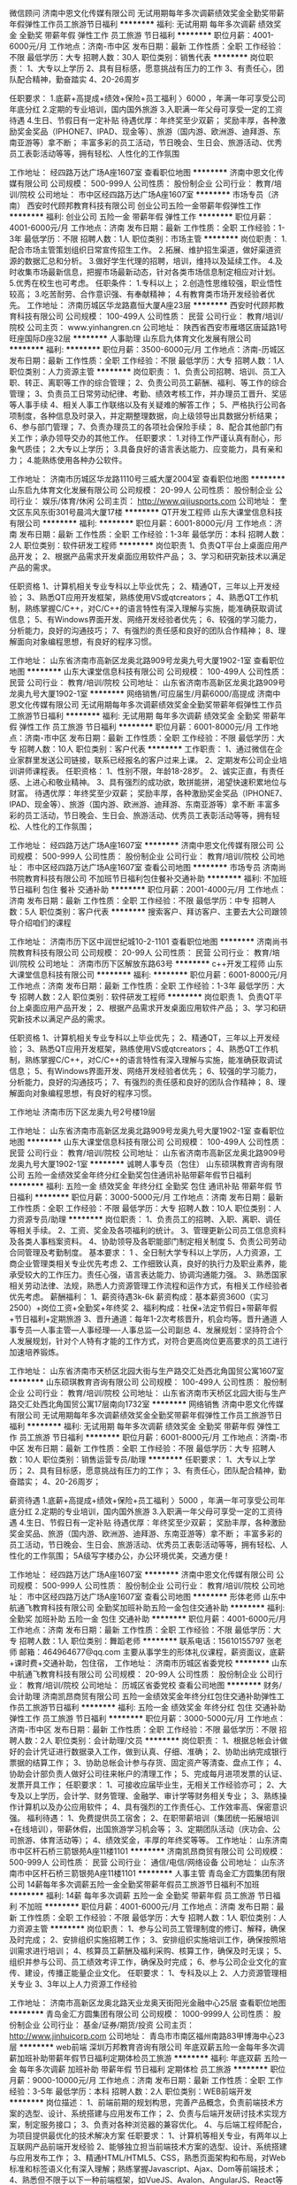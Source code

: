微信顾问
济南中恩文化传媒有限公司
无试用期每年多次调薪绩效奖金全勤奖带薪年假弹性工作员工旅游节日福利
**********
福利:
无试用期
每年多次调薪
绩效奖金
全勤奖
带薪年假
弹性工作
员工旅游
节日福利
**********
职位月薪：4001-6000元/月 
工作地点：济南-市中区
发布日期：最新
工作性质：全职
工作经验：不限
最低学历：大专
招聘人数：30人
职位类别：销售代表
**********
岗位职责：
1、大专以上学历
2、具有目标感，愿意挑战有压力的工作
3、有责任心，团队配合精神，勤奋踏实
4、20-26周岁

任职要求：
1.底薪+高提成+绩效+保险+员工福利 〉6000 ，年满一年可享受公司年底分红
2.定期的专业培训，国内国外旅游
3.入职满一年父母可享受一定的工资待遇
4.生日、节假日有一定补贴
待遇优厚：年终奖至少双薪；
奖励丰厚，各种激励奖金奖品（IPHONE7、IPAD、现金等）、旅游（国内游、欧洲游、迪拜游、东南亚游等）拿不断；
丰富多彩的员工活动，节日晚会、生日会、旅游活动、优秀员工表彰活动等等，拥有轻松、人性化的工作氛围

工作地址：
经四路万达广场A座1607室
查看职位地图
**********
济南中恩文化传媒有限公司
公司规模：
500-999人
公司性质：
股份制企业
公司行业：
教育/培训/院校
公司地址：
市中区经四路万达广场A座1607室
**********
市场专员（济南）
西安时代顾邦教育科技有限公司
创业公司五险一金带薪年假弹性工作
**********
福利:
创业公司
五险一金
带薪年假
弹性工作
**********
职位月薪：4001-6000元/月 
工作地点：济南
发布日期：最新
工作性质：全职
工作经验：1-3年
最低学历：不限
招聘人数：1人
职位类别：市场主管
**********
岗位职责：
1.配合市场主管策划组织日常宣传招生工作。
2.拓展、维护招生渠道，做好渠道资源的数据汇总和分析。
3.做好学生代理的招聘，培训，维持以及延续工作。
4.及时收集市场最新信息，把握市场最新动态，针对各类市场信息制定相应对计划。
5.优秀在校生也可考虑。
任职条件：
1.专科以上；
2.创造性思维较强，职业悟性较高；
3.吃苦耐劳、合作意识强、有奉献精神；
4.有教育类市场开发经验者优先。
工作地址：
济南历城区华龙路嘉恒大厦A座23层
**********
西安时代顾邦教育科技有限公司
公司规模：
100-499人
公司性质：
民营
公司行业：
教育/培训/院校
公司主页：
www.yinhangren.cn
公司地址：
陕西省西安市雁塔区唐延路1号旺座国际D座32层
**********
人事助理
山东启九体育文化发展有限公司
**********
福利:
**********
职位月薪：3500-6000元/月 
工作地点：济南-历城区
发布日期：最新
工作性质：全职
工作经验：不限
最低学历：大专
招聘人数：1人
职位类别：人力资源主管
**********
岗位职责：
 1、负责公司招聘、培训、员工入职、转正、离职等工作的综合管理； 2、负责公司员工薪酬、福利、等工作的综合管理；
3、负责员工日常劳动纪律、考勤、绩效考核工作，并办理员工晋升、奖惩等人事手续
4、相关人事工作联络以及有关疑难的解答工作；
5、严格执行公司各项制度，各种信息及时录入，并定期整理数据，向上级领导出具数据分析结果；  
6、参与部门管理；
7、负责办理员工的各项社会保险手续；
8、配合其他部门有关工作；承办领导交办的其他工作。 
    任职要求：
1.对待工作严谨认真有耐心，形象气质佳；
2.大专以上学历；
3.具备良好的语言表达能力、应变能力，具有亲和力；
4.能熟练使用各种办公软件。

工作地址：
济南市历城区华龙路1110号三威大厦2004室
查看职位地图
**********
山东启九体育文化发展有限公司
公司规模：
20-99人
公司性质：
股份制企业
公司行业：
娱乐/体育/休闲
公司主页：
http://www.qijiusports.com
公司地址：
奎文区东风东街301号晨鸿大厦17楼
**********
QT开发工程师
山东大课堂信息科技有限公司
**********
福利:
**********
职位月薪：6001-8000元/月 
工作地点：济南
发布日期：最新
工作性质：全职
工作经验：1-3年
最低学历：本科
招聘人数：2人
职位类别：软件研发工程师
**********
岗位职责
1、负责QT平台上桌面应用产品开发；
2、根据产品需求开发桌面应用软件产品；
3、学习和研究新技术以满足产品的需求。

任职资格
1、计算机相关专业专科以上毕业优先；
2、精通QT，三年以上开发经验；
3、熟悉QT应用开发框架，熟练使用VS或qtcreators；
4、熟悉QT工作机制，熟练掌握C/C++，对C/C++的语言特性有深入理解与实施，能准确获取调试信息；
5、有Windows界面开发、网络开发经验者优先；
6、较强的学习能力，分析能力，良好的沟通技巧；
7、有强烈的责任感和良好的团队合作精神；
8、理解面向对象编程思想，有良好的程序习惯。

工作地址：
山东省济南市高新区龙奥北路909号龙奥九号大厦1902-1室
查看职位地图
**********
山东大课堂信息科技有限公司
公司规模：
100-499人
公司性质：
民营
公司行业：
教育/培训/院校
公司地址：
山东省济南市高新区龙奥北路909号龙奥九号大厦1902-1室
**********
网络销售/可应届生/月薪6000/高提成
济南中恩文化传媒有限公司
无试用期每年多次调薪绩效奖金全勤奖带薪年假弹性工作员工旅游节日福利
**********
福利:
无试用期
每年多次调薪
绩效奖金
全勤奖
带薪年假
弹性工作
员工旅游
节日福利
**********
职位月薪：6001-8000元/月 
工作地点：济南-市中区
发布日期：最新
工作性质：全职
工作经验：不限
最低学历：大专
招聘人数：10人
职位类别：客户代表
**********
工作职责：
1、通过微信在企业家群里发送公司链接，联系已经报名的客户过来上课。
2、定期发布公司企业培训讲师课程表。
任职资格：
1、性别不限，年龄18-28岁。
2、诚实正直，有责任感、上进心和敬业精神。
3、具有强烈的成功欲，敢拼能拼，渴望快速积累地位与财富。
待遇优厚：年终奖至少双薪；
奖励丰厚，各种激励奖金奖品（IPHONE7、IPAD、现金等）、旅游（国内游、欧洲游、迪拜游、东南亚游等）拿不断
丰富多彩的员工活动，节日晚会、生日会、旅游活动、优秀员工表彰活动等等，拥有轻松、人性化的工作氛围；

工作地址：
经四路万达广场A座1607室
**********
济南中恩文化传媒有限公司
公司规模：
500-999人
公司性质：
股份制企业
公司行业：
教育/培训/院校
公司地址：
市中区经四路万达广场A座1607室
查看公司地图
**********
市场专员
济南尚书院教育科技有限公司
不加班节日福利包住餐补交通补助
**********
福利:
不加班
节日福利
包住
餐补
交通补助
**********
职位月薪：2001-4000元/月 
工作地点：济南
发布日期：最新
工作性质：全职
工作经验：不限
最低学历：中专
招聘人数：5人
职位类别：客户代表
**********
搜索客户、拜访客户、主要去大公司跟领导介绍咱们的课程



工作地址：
济南市历下区中润世纪城10-2-1101
查看职位地图
**********
济南尚书院教育科技有限公司
公司规模：
20-99人
公司性质：
民营
公司行业：
教育/培训/院校
公司地址：
济南市历下区解放东路63号
**********
c++开发工程师
山东大课堂信息科技有限公司
**********
福利:
**********
职位月薪：6001-8000元/月 
工作地点：济南
发布日期：最新
工作性质：全职
工作经验：1-3年
最低学历：大专
招聘人数：2人
职位类别：软件研发工程师
**********
岗位职责
1、负责QT平台上桌面应用产品开发；
2、根据产品需求开发桌面应用软件产品；
3、学习和研究新技术以满足产品的需求。

任职资格
1、计算机相关专业专科以上毕业优先；
2、精通QT，三年以上开发经验；
3、熟悉QT应用开发框架，熟练使用VS或qtcreators；
4、熟悉QT工作机制，熟练掌握C/C++，对C/C++的语言特性有深入理解与实施，能准确获取调试信息；
5、有Windows界面开发、网络开发经验者优先；
6、较强的学习能力，分析能力，良好的沟通技巧；
7、有强烈的责任感和良好的团队合作精神；
8、理解面向对象编程思想，有良好的程序习惯。

工作地址
济南市历下区龙奥九号2号楼19层

工作地址：
山东省济南市高新区龙奥北路909号龙奥九号大厦1902-1室
查看职位地图
**********
山东大课堂信息科技有限公司
公司规模：
100-499人
公司性质：
民营
公司行业：
教育/培训/院校
公司地址：
山东省济南市高新区龙奥北路909号龙奥九号大厦1902-1室
**********
诚聘人事专员（包住）
山东硕琪教育咨询有限公司
五险一金绩效奖金年终分红全勤奖包住通讯补贴带薪年假节日福利
**********
福利:
五险一金
绩效奖金
年终分红
全勤奖
包住
通讯补贴
带薪年假
节日福利
**********
职位月薪：3000-5000元/月 
工作地点：济南
发布日期：最新
工作性质：全职
工作经验：不限
最低学历：大专
招聘人数：10人
职位类别：人力资源专员/助理
**********
岗位职责：
1、负责员工的招聘、入职、离职、调任等相关手续。
2、工资、奖金及各项福利的统计。
3、管理更新公司员工信息资料及各类人事档案资料。
4、协助领导及各职能部门制定相关制度
5、负责公司劳动合同管理及考勤制度。
基本要求：
1 、全日制大学专科以上学历，人力资源，工商企业管理类相关专业优先考虑
2、工作细致认真，良好的执行力及职业素养，能承受较大的工作压力。责任心强，语言表达能力、协调沟通能力强。
3、熟悉国家相关劳动法律、法规，熟悉人力资源管理工作流程和运作方式，有相关工作经验者优先考虑。
薪酬福利：
1、薪资待遇3k-6k
薪资构成：基本薪资3600（实习2500）+岗位工资+全勤奖+年终奖
2、福利构成：社保+法定节假日+带薪年假+节日福利+定期旅游
3、晋升通道：每年1-2次考核晋升，机会均等。晋升通道
人事专员---人事主管---人事经理----人事总监---公司副总
4、发展规划：坚持符合个人发展规划，针对个人特有才能的工作方式，对符合更高岗位更高要求的员工进行加速培养锻炼。

  工作地址：
山东省济南市天桥区北园大街与生产路交汇处西北角国贸公寓1607室
**********
山东硕琪教育咨询有限公司
公司规模：
100-499人
公司性质：
股份制企业
公司行业：
教育/培训/院校
公司地址：
山东省济南市天桥区北园大街与生产路交汇处西北角国贸公寓17层南向1732室
**********
网络销售
济南中恩文化传媒有限公司
无试用期每年多次调薪绩效奖金全勤奖带薪年假弹性工作员工旅游节日福利
**********
福利:
无试用期
每年多次调薪
绩效奖金
全勤奖
带薪年假
弹性工作
员工旅游
节日福利
**********
职位月薪：6001-8000元/月 
工作地点：济南-市中区
发布日期：最新
工作性质：全职
工作经验：不限
最低学历：大专
招聘人数：10人
职位类别：销售运营专员/助理
**********
任职要求：
1、大专以上学历；
2、具有目标感，愿意挑战有压力的工作；
3、有责任心，团队配合精神，勤奋踏实；
4、20-26周岁；

薪资待遇
1.底薪+高提成+绩效+保险+员工福利 〉5000 ，年满一年可享受公司年底分红
2.定期的专业培训，国内国外旅游
3.入职满一年父母可享受一定的工资待遇
4.生日、节假日有一定补贴
待遇优厚：年终奖至少双薪；
奖励丰厚，各种激励奖金奖品、旅游（国内游、欧洲游、迪拜游、东南亚游等）拿不断；
丰富多彩的员工活动，节日晚会、生日会、旅游活动、优秀员工表彰活动等等，拥有轻松、人性化的工作氛围；
5A级写字楼办公，办公环境优美，交通方便！

工作地址：
经四路万达广场A座1607室
**********
济南中恩文化传媒有限公司
公司规模：
500-999人
公司性质：
股份制企业
公司行业：
教育/培训/院校
公司地址：
市中区经四路万达广场A座1607室
查看公司地图
**********
形体老师
山东中航通飞教育科技有限公司
全勤奖加班补助五险一金包住交通补助
**********
福利:
全勤奖
加班补助
五险一金
包住
交通补助
**********
职位月薪：4001-6000元/月 
工作地点：济南
发布日期：最新
工作性质：全职
工作经验：不限
最低学历：大专
招聘人数：1人
职位类别：舞蹈老师
**********
联系电话：15610155797   张老师
邮箱：464964677@qq.com
       主要从事学生的形体礼仪课程，薪资面议，底薪+课时费+交通补助，包住宿，
工作地址：
济南市历城区省委党校
**********
山东中航通飞教育科技有限公司
公司规模：
20-99人
公司性质：
股份制企业
公司行业：
教育/培训/院校
公司地址：
历城区省委党校
查看公司地图
**********
财务/会计助理
济南凯昂商贸有限公司
五险一金绩效奖金年终分红包住交通补助弹性工作员工旅游节日福利
**********
福利:
五险一金
绩效奖金
年终分红
包住
交通补助
弹性工作
员工旅游
节日福利
**********
职位月薪：3000-5000元/月 
工作地点：济南-市中区
发布日期：最新
工作性质：全职
工作经验：不限
最低学历：不限
招聘人数：2人
职位类别：会计助理/文员
**********
岗位职责：
1、根据总帐会计做好的会计凭证进行数据录入工作，做到认真、仔细、准确；
2、协助出纳完成银行票据的结算工作；
3、协助总帐会计参与存货、固定资产等清查、盘点工作；
4、协助会计部负责人做好公司往来帐户的清理工作；
5、完成每月进项发票的认证、发票开具工作；
任职要求：
1、可接收应届毕业生，无相关工作经验亦可；
2、大专及以上学历，会计学、财务管理、金融学、审计学等财务相关专业；
3、熟练操作计算机以及办公应用软件；
4、具有强烈的工作责任心、工作效率高、保密意识强。
福利待遇：
1、免费提供员工宿舍；
2、在职带薪培训（集团统一拓展培训+在线培训），带薪休假，出国旅游学习机会等；
3、定期团队活动（庆功会、公司旅游、体育活动等）；
4、绩效奖金，丰厚的年终奖等等。
工作地址：
山东济南市中区杆石桥三箭银苑A座11楼1101
**********
济南凯昂商贸有限公司
公司规模：
500-999人
公司性质：
民营
公司行业：
通信/电信/网络设备
公司地址：
山东济南市中区杆石桥三箭银苑A座11楼1101
**********
人事主管
青岛金汇方圆集团有限公司
14薪每年多次调薪五险一金全勤奖带薪年假员工旅游节日福利不加班
**********
福利:
14薪
每年多次调薪
五险一金
全勤奖
带薪年假
员工旅游
节日福利
不加班
**********
职位月薪：4001-6000元/月 
工作地点：济南
发布日期：最新
工作性质：全职
工作经验：不限
最低学历：大专
招聘人数：1人
职位类别：人力资源主管
**********
岗位职责：
1、参与公司员工管理制度的修订、解释，确保及时完成；
2、安排组织实施招聘工作；
3、安排组织实施培训工作，确保按照培训需求进行培训；
4、核算员工薪酬及福利采购、核算工作，确保及时无误；
5、组织并参与公司、员工绩效考评工作，确保及时完成；
6、参与公司企业文化的宣传、建设，传播正能量企业文化。
任职要求：
1、专科及以上
2、人力资源管理相关专业
3、3年以上人力资源工作经验

工作地址：
济南市高新区龙奥北路天业龙奥天街阳光金融中心25层
查看职位地图
**********
青岛金汇方圆集团有限公司
公司规模：
1000-9999人
公司性质：
股份制企业
公司行业：
基金/证券/期货/投资
公司主页：
http://www.jinhuicorp.com
公司地址：
青岛市市南区福州南路83甲博海中心23层
**********
web前端
深圳万邦教育咨询有限公司
年底双薪五险一金每年多次调薪加班补助带薪年假节日福利定期体检员工旅游
**********
福利:
年底双薪
五险一金
每年多次调薪
加班补助
带薪年假
节日福利
定期体检
员工旅游
**********
职位月薪：9000-10000元/月 
工作地点：济南
发布日期：最新
工作性质：全职
工作经验：3-5年
最低学历：本科
招聘人数：2人
职位类别：WEB前端开发
**********
岗位描述：
1、前端前期的规划构思，完善产品概念，负责前端技术方案的选型、设计、系统搭建与应用发布工作；
2、负责与后端开发研讨技术实现方案，制定服务接口；
3、负责对各种浏览器的兼容优化。
4、与后端工程师配合，为项目提供最优化的技术解决方案
任职要求：
1、计算机等相关专业，有两年以上互联网产品前端开发经验
2、能够独立担当前端技术方案的选型、设计、系统搭建与应用发布工作；
3、精通HTML/HTML5、CSS，熟悉页面架构和布局，对Web标准和标签语义化有深入理解；熟练掌握Javascript、Ajax、Dom等前端技术；
4、熟悉但不限于以下一种前端框架，如VueJS、Avalon、AngularJS、React等（2年以上）；
5、熟悉但不限于一下一种UI框架，如LayUI、ElementUI、Bootstrap等；
6、有微信小程序和公众号开发经验；
7、熟悉常见的浏览器的特点和限制，熟悉W3C相关标准和Web常用协议、图片文件格式等；能解决常见浏览器兼容性问题，熟悉IE、Firefox、Chrome等主流浏览器的常见兼容性问题，并有可行的解决办法


工作地址：
济南市高新区汉峪金谷a3-5栋6层
查看职位地图
**********
深圳万邦教育咨询有限公司
公司规模：
100-499人
公司性质：
民营
公司行业：
教育/培训/院校
公司主页：
http://wbedu.org.cn/
公司地址：
济南市高新区汉峪金谷a3-5栋6层
**********
课程顾问
济南中恩文化传媒有限公司
无试用期每年多次调薪绩效奖金全勤奖带薪年假弹性工作员工旅游节日福利
**********
福利:
无试用期
每年多次调薪
绩效奖金
全勤奖
带薪年假
弹性工作
员工旅游
节日福利
**********
职位月薪：4001-6000元/月 
工作地点：济南-市中区
发布日期：最新
工作性质：全职
工作经验：不限
最低学历：大专
招聘人数：10人
职位类别：市场营销专员/助理
**********
薪资待遇：
1.底薪+高提成+绩效+保险+员工福利 〉5000 ，年满一年可享受公司年底分红
2.定期的专业培训，国内国外旅游
3.入职满一年父母可享受一定的工资待遇
4.生日、节假日有一定补贴
待遇优厚：年终奖至少双薪；
奖励丰厚，各种激励奖金奖品（IPHONE7、IPAD、现金等）、旅游（国内游、欧洲游、迪拜游、东南亚游等）拿不断；
丰富多彩的员工活动，节日晚会、生日会、旅游活动、优秀员工表彰活动等等，拥有轻松、人性化的工作氛围

任职要求：
1、大专以上学历
2、具有目标感，愿意挑战有压力的工作
3、有责任心，团队配合精神，勤奋踏实
4、20-26周岁

工作地址：
经四路万达广场A座1607室
查看职位地图
**********
济南中恩文化传媒有限公司
公司规模：
500-999人
公司性质：
股份制企业
公司行业：
教育/培训/院校
公司地址：
市中区经四路万达广场A座1607室
**********
销售代表
山东新带路国际教育科技有限公司
五险一金绩效奖金交通补助节日福利通讯补贴
**********
福利:
五险一金
绩效奖金
交通补助
节日福利
通讯补贴
**********
职位月薪：4001-6000元/月 
工作地点：济南
发布日期：最新
工作性质：全职
工作经验：1-3年
最低学历：本科
招聘人数：3人
职位类别：销售代表
**********
岗位职责：
 *协助市场部经理做好分公司的企业形象宣传和营销支持两大类的市场部宣传工作；
*负责收集、分析、整理市场信息，为营销战略提供有力的支持；
* 根据总部市场部的要求，定期组织推广活动，二展活动；
* 根据分公司各个区域的销售情况，制定推广战略，提高销售额及市场占有率；
* 根据总公司统一装修标准及要求，对市场门店装修情况进行改善提升和标准检核；
* 根据公司节点活动，执行推动总公司布置的改善提升和检核标准工作；
完成领导交代的其他工作。

任职要求：
◆具有营销专业知识，熟练使用各项办公软件；
◆熟悉相关的市场运作流程，了解产品状况；
◆良好的沟通能力和语言表达能力，

工作地址：
济南市市中区经五路51-2号四楼
查看职位地图
**********
山东新带路国际教育科技有限公司
公司规模：
20人以下
公司性质：
合资
公司行业：
教育/培训/院校
公司主页：
http://www.nbreducation.com
公司地址：
济南市市中区经五路51-2号，四楼
**********
财务主管
济南君达企业管理咨询有限公司
创业公司交通补助餐补通讯补贴不加班
**********
福利:
创业公司
交通补助
餐补
通讯补贴
不加班
**********
职位月薪：4001-6000元/月 
工作地点：济南
发布日期：最新
工作性质：全职
工作经验：1-3年
最低学历：大专
招聘人数：1人
职位类别：会计经理/主管
**********
岗位职责：
1、审核代理记账凭证（含所附原始凭证）的合法性、合规性、准确性。 
2、根据委托单位提供会计原始凭证及单据，填制会计凭证，进行记账凭证汇总，编制会计报表，登记会计账簿，对账结账，将会计凭证装订成册。 
3、进行网上报税及纳税申报表的打印，会计档案移交委托单位保管。 
4、接受委托单位的财税政策法规咨询。 
5、进行代理发票开具、发票认证，委托单位的其他税务事宜
应聘要求：
1、会计相关专业，大专以上学历； 
2、1到2年以上工作经验，有一般纳税人企业工作经验者优先； 
3、认真细致，爱岗敬业，吃苦耐劳，有良好的职业操守； 
4、思维敏捷，接受能力强，能独立思考，善于总结工作经验； 
5、熟练应用财务及Office办公软件，对金蝶、用友等财务系统有一定的了解。
6、具有良好的沟通能力； 有代理团队的经验的优先考虑。
7、有会计从业资格证书，同时会计师职称者优先考虑。
公司官网：www.junda6661.com   TEL:15866623661  杨经理    15053144005  张经理

工作地址：
济南历下解放路华强广场B栋1009室
**********
济南君达企业管理咨询有限公司
公司规模：
20人以下
公司性质：
民营
公司行业：
专业服务/咨询(财会/法律/人力资源等)
公司地址：
济南历下解放路华强广场B栋1009室
查看公司地图
**********
幼儿园教师/幼教
济南市星岛教育培训学校
五险一金全勤奖交通补助通讯补贴定期体检节日福利
**********
福利:
五险一金
全勤奖
交通补助
通讯补贴
定期体检
节日福利
**********
职位月薪：3000-4500元/月 
工作地点：济南-槐荫区
发布日期：最新
工作性质：全职
工作经验：1-3年
最低学历：大专
招聘人数：20人
职位类别：幼教
**********
 一、应聘条件：
1、温柔、爱孩子、懂教育，把教育当作自己的事业。
2．师范院校学前教育或幼儿教育专业全日制大专及以上学历。
3．持有幼儿教师资格证，热爱幼教工作，具有较强的执教能力和创新能力，有1年以上幼儿园教学工作经验者优先考虑。
4．具有良好的沟通能力和组织协调能力，性格开朗，有舞蹈、钢琴或环境创设能力等特长者优先考虑。
5．具备较强的计算机应用能力并获得普通话考核等级二甲及以上。
6．具有良好的品格和职业道德，身体健康。
二、岗位职责：
1、组织班级实施幼儿一日常规教育教学活动，参加教研及各种学习活动，提高教育教学质量。
2、根据要求制定教育工作计划，并结合本园、本班的实际情况，做好教材教具的准备，认真备课，保证计划落实。
3、培养幼儿良好的品格及行为习惯。针对幼儿的在园表现及定期测评进行家长沟通工作。
4、服从工作调配,执行上级交办的其它工作等。 
5、做好幼儿安全工作，加强幼儿自我保护意识教育，防止意外事故。
  工作地址：
星岛幼儿园(阳光100K区)
**********
济南市星岛教育培训学校
公司规模：
20-99人
公司性质：
合资
公司行业：
教育/培训/院校
公司主页：
http://www.singaporedu.cn/
公司地址：
济南市槐荫区阳光新路中段19号阳光100美乐汇B区一层
查看公司地图
**********
双休高提成聘销售代表
山东大课堂信息科技有限公司
绩效奖金年终分红包吃补充医疗保险员工旅游节日福利
**********
福利:
绩效奖金
年终分红
包吃
补充医疗保险
员工旅游
节日福利
**********
职位月薪：8001-10000元/月 
工作地点：济南-高新区
发布日期：最新
工作性质：全职
工作经验：不限
最低学历：大专
招聘人数：10人
职位类别：销售代表
**********
明日之星招聘工作已经开始：
我带上你，你带上热情；
我们一起创业，明日之星扩军行动隆重开启！
希望成为您工作的首选：
理由一：周六周日双休，法定节假日休
理由二：晋升自己做主
理由三：收入无上限（薪资2700+300绩效+奖金+提成+分红）
理由四：管吃管住，可缴纳五险
理由五：每月免费培训学习
理由六：经常获得鲜花与掌声
理由七：方案多，经常免费去世界各地旅游
理由八：只为能力，不唯学历
理由九：带薪寒暑假
你给自己三个月，能改变你一辈子！

岗位职责：
1、配合经理完成工作
2、产品功能的讲解
3、公司活动的协助

2017年现在开始招募一批有志之士加入我们团队
要求：
1、有销售经验者优先
2、有想法
3、有干劲
4、有梦想
想干事的都可以联系加入我们的团队！
我在明日之星等着你！跟对团队，跟对人，你的人生才缤纷灿烂，欢迎加入！

联系电话：15726157996
联系人：焦经理

工作地址：
山东省济南市高新区龙奥北路909号龙奥九号大厦1902-1室
**********
山东大课堂信息科技有限公司
公司规模：
100-499人
公司性质：
民营
公司行业：
教育/培训/院校
公司地址：
山东省济南市高新区龙奥北路909号龙奥九号大厦1902-1室
查看公司地图
**********
前台-招聘专员
济南华建中远教育咨询有限公司
五险一金不加班全勤奖
**********
福利:
五险一金
不加班
全勤奖
**********
职位月薪：3000-5000元/月 
工作地点：济南
发布日期：最新
工作性质：全职
工作经验：1年以下
最低学历：大专
招聘人数：1人
职位类别：招聘专员/助理
**********
岗位职责：
1、招聘模块：
1）根据分公司人力资源规划及各部门的人力资源需求，执行员工招聘计划；
2）开发、维护招聘渠道，确保招聘渠道能满足公司的用人需求；
3）发布职位需求信息，对简历进行分类、筛选，通知应聘者面试，协助领导面试；
2、员工关系：劳动合同签署，员工入、离、转、调等手续办理，协助主管处理劳动处理劳动纠纷及争议；
3、培训工作：协助上级组织、协调新员工以及所有员工的培训；
4、监督员工考勤、审核和办理请休假手续
岗位要求：
1、一年以上HR相关工作经验，培训行业公司背景优先；
2、善于人际沟通、应变能力强，具有较强的执行力及成本意识；
3、工作认证仔细，原则性强，对工作有自行处理及完成能力；
4、了解劳动法、劳动合同法、地区性法律法规，并了解社保、公积金缴纳流程；
5、较强的责任感、服务观念及团队精神；
6、能进行独立、专业的工作，对工作流程有很好的把控能力；
7、熟悉并熟练运用Office办公软件。
周末单休，节假日休息
工作地址：
历城区华龙路嘉恒大厦B1101室
查看职位地图
**********
济南华建中远教育咨询有限公司
公司规模：
20-99人
公司性质：
民营
公司行业：
教育/培训/院校
公司主页：
null
公司地址：
历城区华龙路嘉恒大厦B1101室
**********
课程顾问
山东启九体育文化发展有限公司
创业公司每年多次调薪健身俱乐部绩效奖金全勤奖交通补助员工旅游不加班
**********
福利:
创业公司
每年多次调薪
健身俱乐部
绩效奖金
全勤奖
交通补助
员工旅游
不加班
**********
职位月薪：4000-7000元/月 
工作地点：济南-历城区
发布日期：最新
工作性质：全职
工作经验：1-3年
最低学历：大专
招聘人数：10人
职位类别：销售代表
**********
岗位职责：
 1、独立完成客户的拜访及产品销售；
2、负责推广与销售特教课程，制定市场销售计划；
3、发展维系客户关系，拓展市场份额；
4、进行商务谈判，参与销售合同具体条款的制定及合同签订；
5、完成销售目标。
     
    
任职要求：
1、富有激情，有梦想，不甘平庸，具有强烈的目标达成意识，1年以上市场经验和管理能力，正规院校本科以上学历；
2、踏实勤奋，吃苦耐劳，有较强的工作责任心和团队协作精神，具备快速适应、学习能力和创新能力；
3、具备很好的沟通能力、营销能力、客户关系维护能力；
4、能独立处理复杂事物，能承受较大的工作压力。

工作地址：
历城区三威大厦2004
查看职位地图
**********
山东启九体育文化发展有限公司
公司规模：
20-99人
公司性质：
股份制企业
公司行业：
娱乐/体育/休闲
公司主页：
http://www.qijiusports.com
公司地址：
奎文区东风东街301号晨鸿大厦17楼
**********
hrbp
北京动因体育科技有限公司
每年多次调薪绩效奖金全勤奖带薪年假弹性工作员工旅游节日福利
**********
福利:
每年多次调薪
绩效奖金
全勤奖
带薪年假
弹性工作
员工旅游
节日福利
**********
职位月薪：9000-13000元/月 
工作地点：济南-历城区
发布日期：最新
工作性质：全职
工作经验：3-5年
最低学历：不限
招聘人数：1人
职位类别：其他
**********
岗位职责：
负责区域层面人事、行政、文化模块工作，具体职责如下：
1、结合公司业务发展战略, 参与制订人员成长计划和人才梯队建设规划，与区域经理搭档完成团队搭 建,团队能力培养、提升；
2、优化、完善团队组织架构,推动管理变革,诊断并解决日常运营中组织问题；
3、推动公司价值观的传承和团队的文化建设，作为企业和员工的桥梁,负责企业文化和价值理念的传播 、落地、考核；
4、不定期收集、处理、反馈员工意见，充分调动员工积极性, 增强员工的归属感和团队的凝聚力；
任职要求：
1、大学本科及以上学历，5年以上工作经验，3年以上销售团队管理经验或人力资源经验;
2、了解HR各模块，擅长招聘、培训、组织发展、企业文化建设等方向的落地、实施、完善；
3、热爱销售管理岗位，勇于接受挑战和拥抱变化，认可公司企业文化,能够跟随公司一起成长；
4、能够识大局，有责任、有担当，具备良好的团队合作精神、出色的协调能力及人际技能；
5、学习理解能力强,能够快速熟悉新业务,善于从业务角度发现并解决问题。

工作地址：
济南市历城区东风街道发展大厦B座15E
**********
北京动因体育科技有限公司
公司规模：
1000-9999人
公司性质：
民营
公司行业：
教育/培训/院校
公司主页：
http://dongyintiyu.cc/
公司地址：
北京市朝阳区酒仙桥中路26号鸿运大厦7层
查看公司地图
**********
招生主管
济南英博教育咨询有限公司
每年多次调薪五险一金绩效奖金年终分红全勤奖包住员工旅游节日福利
**********
福利:
每年多次调薪
五险一金
绩效奖金
年终分红
全勤奖
包住
员工旅游
节日福利
**********
职位月薪：8001-10000元/月 
工作地点：济南-历城区
发布日期：最新
工作性质：全职
工作经验：无经验
最低学历：不限
招聘人数：6人
职位类别：培训/招生/课程顾问
**********
岗位职责：
1、负责学校的招生宣传工作；
2、分析、处理学校的招生发展情况，并协助制定相应的拓展计划；
4、和潜在客户接洽并建立稳定的招生关系；
5、分析相关市场数据，反馈市场动态，调整招生咨询流程并及时将问题反馈；
6、完成领导交付的其它项事务。

任职要求：
1、大专及以上学历，有会议营销招生工作经验优先；
2、有较强的逻辑性思维、组织策划、商业演讲能力；
3、有较强的控场及针对性的讲课能力，能够灵活应变；
4、强烈的主动沟通和服务意识，能在压力下承担工作；
5、良好的职业道德和团队精神，愿在教育培训行业长期发展。
工作地址：
山东大学中心校区
工作地址：
山大南路27号山东大学中心校区
查看职位地图
**********
济南英博教育咨询有限公司
公司规模：
100-499人
公司性质：
学校/下级学院
公司行业：
教育/培训/院校
公司主页：
www.shandajiaoyu.com
公司地址：
洪家楼5号山东大学洪家楼校区
**********
4500聘销售员供住宿
济南凯昂商贸有限公司
五险一金绩效奖金年终分红包住交通补助弹性工作员工旅游节日福利
**********
福利:
五险一金
绩效奖金
年终分红
包住
交通补助
弹性工作
员工旅游
节日福利
**********
职位月薪：5000-8000元/月 
工作地点：济南
发布日期：最新
工作性质：全职
工作经验：不限
最低学历：大专
招聘人数：100人
职位类别：业务拓展专员/助理
**********
有意者欢迎致电联系以及投递简历！
薪资待遇：
1、工资：底薪3000+提成+奖金+提供住宿+晋升机制
2、其他福利待遇：年终奖、端午、中秋、春节等传统佳节时，公司发放节日礼金或礼品。 高温补贴 7—10月高温补贴150元/月。 旅游福利 公司每年组织员工春秋游各一次。 享有带薪年休假（10天）、丧假、婚假、产假和护理假。
3、工作时间：基本工作时间为每天八小时，月休4天 公司免费培训提供住宿，学历经验户籍不限，签订合同办理保险。定期享受由免费度假旅游，生日享有神秘礼物，节假日享受福利。
无须经验 ！免费培训！提供住宿！不要押金！
岗位职责：
1.协助销售主管负责所属区域的产品宣传、推广和销售.
2.辅助上级制定的销售计划，并按计划拜访客户和开发新客户.
3.收集与寻找客户资料，建立客户档案.
4.协助销售主管制定销售策略、销售计划、以及量化销售目标，制作销售报表。
5.制定销售费用的预算，控制销售成本，提高销售利润.
6.汇总与协调货源需求计划，以及制定货源调配计划.

任职要求：
1、28岁以下，有从事销售工作的意向
2、有较强的工作能力，富有责任心和团队合作精神
3、有较好的社交、沟通能力

地址：济南市中区民生大街22号三箭银苑A座11楼1101
乘车路线：乘6，18,32，41,43,49,72,82,102，104,128，165，k100，k109，k52，k54，k96路到杆石桥下车
工作地址
山东省济南市市中区杆石桥民生大街22号三箭银苑A座1101室

工作地址：
山东济南市中区杆石桥三箭银苑A座11楼1101
查看职位地图
**********
济南凯昂商贸有限公司
公司规模：
500-999人
公司性质：
民营
公司行业：
通信/电信/网络设备
公司地址：
山东济南市中区杆石桥三箭银苑A座11楼1101
**********
新媒体运营
山东大课堂信息科技有限公司
**********
福利:
**********
职位月薪：4001-6000元/月 
工作地点：济南
发布日期：最新
工作性质：全职
工作经验：1-3年
最低学历：本科
招聘人数：2人
职位类别：新媒体运营
**********
岗位职责：
1、负责网站平台及品牌的运营与推广，提升用户数量、访问流量；
2、根据运营目标策划各类线上线下活动，撰写活动文档，负责推广活动的实施、管理、监控、成果验收，并提出改良建议；
3、监控产品论坛、电子市场等各渠道的意见反馈，为用户解决产品疑问，引导用户理解和接受产品；
4、整理产品问题反馈，推进产品功能及运营方式的改进；掌握运营实施情况，通过多种运营渠道采集和分析产品数据，进行数据挖掘，对用户需求进行有效分析并提供改良建议，同时完成各项报表；
5、内容管理：内容维护及更新工作，产品拨测工作；
6、维护平台形象，发现负面信息及时删除，正面引导；
7、其他运营工作。
任职要求：
1、 统招专科及以上学历，具有一定的文字功底和表现能力、表达能力、沟通协调能力；
2、 对热点事件、新闻动态等信息敏感、把握能力强，能够及时组织语言在微博、微信上作出响应；
3、 熟悉微信、微博、论坛等社会化媒体推广营销方式，具有微信运营相关工作经验优先；
4、能够熟练操作Photoshop，图片制作能力出色；熟练使用秀米、易企秀、H5、135等场景制作及排版工具，具备较高的审美及一定的创意能力；熟练使用视频编辑软件者优先；

工作地址：
山东省济南市高新区龙奥北路909号龙奥九号大厦1902-1室
查看职位地图
**********
山东大课堂信息科技有限公司
公司规模：
100-499人
公司性质：
民营
公司行业：
教育/培训/院校
公司地址：
山东省济南市高新区龙奥北路909号龙奥九号大厦1902-1室
**********
财务会计
济南君达企业管理咨询有限公司
创业公司交通补助不加班通讯补贴
**********
福利:
创业公司
交通补助
不加班
通讯补贴
**********
职位月薪：2001-4000元/月 
工作地点：济南
发布日期：最新
工作性质：全职
工作经验：1-3年
最低学历：大专
招聘人数：3人
职位类别：会计/会计师
**********
岗位职责：
1、审核代理记账凭证（含所附原始凭证）的合法性、合规性、准确性。 
2、根据委托单位提供会计原始凭证及单据，填制会计凭证，进行记账凭证汇总，编制会计报表，登记会计账簿，对账结账，将会计凭证装订成册。 
3、进行网上报税及纳税申报表的打印，会计档案移交委托单位保管。 
4、接受委托单位的财税政策法规咨询。 
5、进行代理发票开具、发票认证，委托单位的其他税务事宜
应聘要求：
1、会计相关专业，大专以上学历； 
2、1到2年以上工作经验，有一般纳税人企业工作经验者优先； 
3、认真细致，爱岗敬业，吃苦耐劳，有良好的职业操守； 
4、思维敏捷，接受能力强，能独立思考，善于总结工作经验； 
5、熟练应用财务及Office办公软件，对金蝶、用友等财务系统有一定的了解。
6、具有良好的沟通能力； 有代理团队的经验的优先考虑。
7、有会计从业资格证书，同时会计师职称者优先考虑。
公司官网：www.junda6661.com   TEL:15866623661  杨经理    15053144005  张经理

工作地址：
济南历下解放路华强广场B栋1009室
查看职位地图
**********
济南君达企业管理咨询有限公司
公司规模：
20人以下
公司性质：
民营
公司行业：
专业服务/咨询(财会/法律/人力资源等)
公司地址：
济南历下解放路华强广场B栋1009室
**********
诚聘幼少儿美术教师包住宿
济南嗨喽小孩教育咨询有限公司
五险一金绩效奖金全勤奖包住通讯补贴带薪年假员工旅游节日福利
**********
福利:
五险一金
绩效奖金
全勤奖
包住
通讯补贴
带薪年假
员工旅游
节日福利
**********
职位月薪：4001-6000元/月 
工作地点：济南
发布日期：最新
工作性质：全职
工作经验：不限
最低学历：大专
招聘人数：6人
职位类别：美术教师
**********
教育培训行业是中国大陆的朝阳产业。2006年至今，已有11家中国教育培训机构赴美上市，在纽约证券交易所形成了一个中国教育概念股板块。当前素质教育已成为主流教育。
Hello小孩创意童画引进国外先进创意美术课程，同时老师结合多年的实际教学经验和中国儿童教育国情，整合出一套适合3——16岁少年儿童身心发展的完整的创意美术教学体系。目前已经在济南开设10所校区。并和万科学习成长中心和婴贝儿宝贝邻里建立了长期的课程合作关系，现因学校的迅速发展，诚聘英才。
HELLO小孩员工开心尽享：基本工资+补助+课时费+奖金+专业培训+五险+住宿+年底分红

●美术教师   6名    绘画、书法、国画、漫画、设计等相关专毕业，专业功底扎实，喜欢孩子，有责任心，愿意长期从事教育行业。
●书法教师   2名    书法专业毕业或者书法爱好者。
●校长助理   2名    出色的组织沟通能力，能协助校长做好管理及协调工作。

工作地址：
高新区
**********
济南嗨喽小孩教育咨询有限公司
公司规模：
20-99人
公司性质：
民营
公司行业：
教育/培训/院校
公司地址：
山东省济南市高新区康虹路877号新东方花园12号楼4-1002
查看公司地图
**********
文案策划+五险一金+包食宿
山东慈惠仁健康科技有限公司
五险一金绩效奖金年终分红包吃包住定期体检员工旅游节日福利
**********
福利:
五险一金
绩效奖金
年终分红
包吃
包住
定期体检
员工旅游
节日福利
**********
职位月薪：6001-8000元/月 
工作地点：济南
发布日期：最新
工作性质：全职
工作经验：3-5年
最低学历：本科
招聘人数：1人
职位类别：市场文案策划
**********
一、岗位职责：    
1、独立完成项目、广告等推广文案的撰写；    
2、参与创意讨论，制定核心概念和总体规划，提出创新的活动亮点；    
3、能够准确捕捉产品或者事件的亮点；    
4、执行并监督所负责项目的创意构思和文案；    
5、协助策略进行创意提案，保证工作的顺利推进；    
6、能够给予其他文案人员专业指导；    
二、任职要求：    
1、本科以上学历，中文或广告相关专业，5年以上文案工作经验；    
2、敏锐的市场洞察力，文字功底深厚，具有较强的文字驾驭能力，及新颖独创的文字发散能力；    
3、对相关客户及品牌内涵理解透彻，对文字描述精准无误，文笔顺畅；    
4、懂策略，有一定的视觉创意能力，并有成功独立文案策划案例；    
5、具有较强的团队合作精神以及服务协作意识；    
6、具备独立思考分析能力，对问题有自己独特的见解。
三、薪资福利
   底薪+高提成+五险一金+免费食宿+节日福利+生日感恩礼物+免费公司项目体验+多种岗位晋升机会

工作地址：
旅游路21737号
查看职位地图
**********
山东慈惠仁健康科技有限公司
公司规模：
100-499人
公司性质：
民营
公司行业：
医疗/护理/美容/保健/卫生服务
公司地址：
旅游路21737号
**********
幼儿教师
济南金宝威教育科技有限公司
五险一金加班补助全勤奖带薪年假节日福利
**********
福利:
五险一金
加班补助
全勤奖
带薪年假
节日福利
**********
职位月薪：2001-4000元/月 
工作地点：济南
发布日期：最新
工作性质：全职
工作经验：不限
最低学历：大专
招聘人数：5人
职位类别：幼教
**********
薪酬福利：
有竞争力的薪酬+福利政策
五险一金保障
双休+国家法定假日+带薪年假
专业培训课程+多彩员工活动+丰厚节日礼品

任职资格：
1、专科及以上学历，心理学、幼儿教育等相关专业；
2、熟悉儿童生活习性，了解儿童心理；
3、具有一定的文艺表演能力，普通话标准，口齿伶俐；
4、热爱教育事业，工作积极主动、责任心强。
工作地址：
济南市建设路85号
**********
济南金宝威教育科技有限公司
公司规模：
100-499人
公司性质：
民营
公司行业：
教育/培训/院校
公司地址：
山东省济南市历下区棋盘小区3区9号楼B栋
查看公司地图
**********
中医养生调理师+五险一金
山东慈惠仁健康科技有限公司
五险一金绩效奖金年终分红包吃包住定期体检员工旅游节日福利
**********
福利:
五险一金
绩效奖金
年终分红
包吃
包住
定期体检
员工旅游
节日福利
**********
职位月薪：4001-6000元/月 
工作地点：济南
发布日期：最新
工作性质：全职
工作经验：不限
最低学历：中专
招聘人数：10人
职位类别：针灸/推拿
**********
一、岗位职责：
1、利用传统的中医推拿、艾灸、拔罐等养生技术，通过对人体的穴位、经络和反射区的调理为顾客进行养生保健、康复理疗等预防或调理亚健康服务；
2、学习掌握公司核心技术等各类项目，按照规定程序保质保量的完成顾客服务工作；
3、负责与顾客保持良好沟通，结合顾客自身状况为其提供养生等方面的常识给予辅助治疗，给予客户非常舒完美的体验感受；
4、负责销售公司项目；
5、工作区域的卫生整理和维护；
6、领导安排的其它工作。
二、任职要求：
1、中医、艾灸、中医康复保健、康复治疗等专业，中专以上学历，及其他中医相关专业学习背景者；18-35岁之间。
2、中医基础理论扎实、经络腧穴能准确熟练掌握；
3、热爱中医、养生和传统文化，勤奋好学，踏实敬业；
4、有一定的一线服务工作经验。优秀应届毕业生也可考虑；
5、具备良好的形象、优良的沟通水平和服务意识，优良的拓客能力，亲和力强，有耐心，有感恩心；
6、具有良好的团队合作精神，执行力强。
三、薪资福利
  公司具有完善的成长培训体系，提供专业的岗前培训（不缴纳培训费用）；具有良好的发展空间，技术类岗位可根据技术水平逐步晋升高级技术岗位，公司本着长远发展的目标，实行人性化管理。
      底薪+提成+五险一金+免费食宿+节日福利+生日感恩礼物+免费公司项目体验+多种岗位晋升机会+全国各地加盟店成长机会
工作地址：
旅游路21737号
查看职位地图
**********
山东慈惠仁健康科技有限公司
公司规模：
100-499人
公司性质：
民营
公司行业：
医疗/护理/美容/保健/卫生服务
公司地址：
旅游路21737号
**********
课程顾问
山东能力文化传播有限公司
全勤奖五险一金带薪年假不加班
**********
福利:
全勤奖
五险一金
带薪年假
不加班
**********
职位月薪：5000-10000元/月 
工作地点：济南
发布日期：最新
工作性质：全职
工作经验：不限
最低学历：大专
招聘人数：10人
职位类别：培训/招生/课程顾问
**********
课程顾问岗位职责
1.分析相关市场数据，分析总结客户需求，反馈市场动态;
2.熟知培训课程的具体内容，为潜在客户准确介绍培训课程，接待来访客户并为其制定合理的课程规划;
3.接听来访电话，提供或接受客户的课程咨询;
4.根据销售任务制定工作计划，完成相应的销售指标;
5.及时了解和帮助学员解决在学习过程中遇到的问题，与学员建立良好的关系;
6.及时做好客户的回访以及跟进工作;
7.在工作中注意态度礼貌，与客户建立良好的关系，维护公司的形象。
工作地址：
济南市市中区万达广场C座705室
查看职位地图
**********
山东能力文化传播有限公司
公司规模：
100-499人
公司性质：
民营
公司行业：
教育/培训/院校
公司地址：
济南市市中区万达广场C座705室
**********
教育顾问
山东新带路国际教育科技有限公司
五险一金绩效奖金节日福利交通补助
**********
福利:
五险一金
绩效奖金
节日福利
交通补助
**********
职位月薪：4001-6000元/月 
工作地点：济南
发布日期：最新
工作性质：全职
工作经验：1-3年
最低学历：本科
招聘人数：1人
职位类别：咨询顾问/咨询员
**********
岗位职责：
1、咨询电话的接听，做好相应的信息记录；
2、定期对记录的咨询信息进行回访，告知咨询者最近的培训动态；
3、对来访咨询者接待：全面、准确、有针对性的做好咨询工作，帮助咨询者了解其想了解的信息为起选择培训课程做参考；
4、根据公司的有关政策、规定给拟培训学员办理报名手续，指导报名表的填写、报名资料的准备与整理；
5、跟踪在读学员的上课情况，定期回访。

任职要求：
1、形象良好，有一定的职业素养，年龄23到35岁；
2、有2年以上的同行业销售工作经验优先；
3、表达能力强，性格外向，解答问题条理清晰，能服从公司的工作安排；
4、有团队合作精神和敬业精神，执行力好，抗压能力强，富有责任心；
5、热爱教育事业，愿意长期在教育行业发展；
6、英语基础良好者（CET4，CET6，TEM4）优先考虑；
7、有教育培训行业工作经验者优先考虑。

工作地址：
济南市市中区经五路51-2号四楼
查看职位地图
**********
山东新带路国际教育科技有限公司
公司规模：
20人以下
公司性质：
合资
公司行业：
教育/培训/院校
公司主页：
http://www.nbreducation.com
公司地址：
济南市市中区经五路51-2号，四楼
**********
课程顾问（辅仁校区+五险一金+团队奖励+年终奖）
济南海德培训学校
五险一金绩效奖金带薪年假定期体检员工旅游节日福利
**********
福利:
五险一金
绩效奖金
带薪年假
定期体检
员工旅游
节日福利
**********
职位月薪：8000-16000元/月 
工作地点：济南
发布日期：最新
工作性质：全职
工作经验：1-3年
最低学历：中专
招聘人数：6人
职位类别：培训/招生/课程顾问
**********
岗位职责：
1.电话邀约客户并跟进，在客户到访前与客户做电话确认。
2.接待至学校进行现场咨询的客户。
3.为客户解答与公司及课程相关的所有疑问。
4.通过沟通根据客户意愿为客户定制相应课程。
5.负责课程产品的报价及合同签署。
6.按时完成顾问日记和工作计划，建立潜在顾客、学员的数据库。
7.负责在学学员情况的跟踪，确保学员学习效果。
8.定期参加会议和培训，完成销售周报，合同修改等其他工作。
9.配合市场部门进行相关的市场活动开拓。
任职要求：
1.大专及以上学历
2.1年以上工作经验。
3.具备一定的英语基础。
4.乐于沟通，善于交流，性格开朗。
5.具快速学习能力、团队合作精神、工作有责任心。
6.有培训及教育行业销售经验者优先。
年薪：底薪+提成，年薪9-15万（能力突出者薪资面议）
签订劳动合同、享受社保待遇、带薪年假、团队旅游
晋升发展方向：课程顾问主管、校区副校长、校区校长
在SK：
1.拥有全济南市最优质的教育资源；
2.充满激情的工作，热情互助的同事，全外教英语口语的环境；
3.顺畅的晋升通道，用销售业绩说话，职业规划双通道，宽松无“天花板”的晋升通道；
4.完善的带薪培训机制。
 你将拥有：
薪酬结构：底薪+提成+年终调薪
内部培训：新员工培训+部门培训+管理培训+免费英语培训
福利：五险一金+带薪年假+部门活动费用+话补+免费年度旅游 
 学校名称：SK英国皇家少儿英语济南辅仁校区
学校地址：济南市历下区旅游路21477号杰正中心1号楼
学校主页：http://www.spiritkids.cn
 工作地址
济南市旅游路21477号杰正中心
工作地址：
济南市旅游路21477号杰正中心1号楼
**********
济南海德培训学校
公司规模：
100-499人
公司性质：
学校/下级学院
公司行业：
教育/培训/院校
公司主页：
http://www.spiritkids.cn
公司地址：
济南市玉兴路2号一楼
**********
初中理科老师
济南智高点文化发展有限公司
五险一金年底双薪绩效奖金全勤奖带薪年假员工旅游节日福利不加班
**********
福利:
五险一金
年底双薪
绩效奖金
全勤奖
带薪年假
员工旅游
节日福利
不加班
**********
职位月薪：2001-4000元/月 
工作地点：济南-章丘市
发布日期：最新
工作性质：全职
工作经验：不限
最低学历：不限
招聘人数：2人
职位类别：理科教师
**********
岗位职责：
主要教授初中数学课程
任职要求：本科以上学历，有教学经验，有教师资格证优先！
工作地址：
济南市章丘区明水办事处
查看职位地图
**********
济南智高点文化发展有限公司
公司规模：
20人以下
公司性质：
民营
公司行业：
教育/培训/院校
公司地址：
济南市章丘区明水办事处
**********
机器人教师双休
山东承舜信息科技有限公司
弹性工作节日福利五险一金每年多次调薪股票期权
**********
福利:
弹性工作
节日福利
五险一金
每年多次调薪
股票期权
**********
职位月薪：6001-8000元/月 
工作地点：济南
发布日期：最新
工作性质：全职
工作经验：1-3年
最低学历：大专
招聘人数：20人
职位类别：培训师/讲师
**********
岗位职责：
1.做好课前备课，认真教学并接受质量评估
2.负责学员课程安排和跟进，制作学员成长记录，定期与家长进行沟通交流
3.参加教研活动，提高教研水平，为公司提供高质量的教学资源/教案；
4.带队学生参加中小学机器人竞赛
 任职要求：
1.喜爱动手动脑、热爱钻研，喜欢从事青少年科技培训和教育工作；
2.师范院校有教师资格证优先；学前教育、特教、教育学专业、理工科专 业等优先
3 .入职后集中培训

工作地址：
山东省济南市银座晶都2号楼704室
查看职位地图
**********
山东承舜信息科技有限公司
公司规模：
20-99人
公司性质：
民营
公司行业：
礼品/玩具/工艺美术/收藏品/奢侈品
公司地址：
山东省济南市银座晶都2号楼12B03室
**********
市场专员
济南海德培训学校
每年多次调薪五险一金绩效奖金
**********
福利:
每年多次调薪
五险一金
绩效奖金
**********
职位月薪：4001-6000元/月 
工作地点：济南
发布日期：最新
工作性质：全职
工作经验：不限
最低学历：大专
招聘人数：1人
职位类别：市场专员/助理
**********
岗位职责：1.协助市场经理展开市场运作：与销售紧密配合，执行sk英国皇家少儿英语的市场营销活动计划，并做出相应的分析与反馈；
2.监督和带领兼职团队完成本校区来访任务
3.了解、分析、反馈市场竞争情况，协调、处理所负责产品的突发事件；
4.协助展开市场调查、区域市场自愿组织等所有市场部智能事务的协调、执行和管理；
5.监控主要市场活动的投入产出情况，准备并提供行业市场数据的处理及分析；
6、协助区域负责人完成市场计划。

任职资格：1、可接受应届毕业生，具有市场专员从业经验优先；
2、具备一定的文档组织编辑能力和数据分析能力，有英文能力者优先；
3、良好较强的规划、分析能力和创新意识，对产品和数据运营敏感，思维清晰而条理；
4、良好的沟通、协调能力，表达能力强，突出的执行能力；
5、良好的职业素质和敬业精神。
福利待遇：1、底薪3500起+提成+绩效+奖金
2、五险一金

工作地址：
济南市玉兴路2号一楼
**********
济南海德培训学校
公司规模：
100-499人
公司性质：
学校/下级学院
公司行业：
教育/培训/院校
公司主页：
http://www.spiritkids.cn
公司地址：
济南市玉兴路2号一楼
**********
安卓开发工程师（android）
山东大课堂信息科技有限公司
**********
福利:
**********
职位月薪：6001-8000元/月 
工作地点：济南
发布日期：最新
工作性质：全职
工作经验：1-3年
最低学历：本科
招聘人数：2人
职位类别：Android开发工程师
**********
岗位要求：
1、1年及以上Android平台的项目开发经验，具有成功上线的Android移动产品；
2、精通Android框架开发，熟悉Android平台常用第三方库，熟练进行Android UI布局、多线程处理机制，熟练使用数据存储，http和Socket通信、json数据解析、后台运行机制、内存管理、网络通信等技术等，具备移动端产品的性能分析和调试能力；
3、熟悉Java编程，Java基础扎实，熟练掌握spring、mybatis等常见开源框架，熟悉移动端网络编程和多线程编程；
4、具备团队协作意识，积极主动、经验分享、责任心强、热爱技术，有较强的逻辑思维和清晰的表达能力，动手解决问题的能力强；
5、有一定的架构能力、良好的代码编写风格、注重代码的执行效率者优先；
6、熟悉Android相关测试工具使用优先；有JAVA项目开发经验者优先；有hybird APP开发经验者优先，能尽快入职者优先；
 任职要求：
1、按照产品要求和产品计划，在保证质量的前提下，按时完成开发任务；
2、配合产品经理和UI设计师，快速构建产品原型，快速进行需求迭代；
3、负责Android客户端架构设计，代码编写，单元测试和bug修复工作；完成主要功能模块代码编写；对APP产品的用户体验改善及更新
4、与前端工程师配合，提供部分接口服务编写

工作地址：
山东省济南市高新区龙奥北路909号龙奥九号大厦1902-1室
查看职位地图
**********
山东大课堂信息科技有限公司
公司规模：
100-499人
公司性质：
民营
公司行业：
教育/培训/院校
公司地址：
山东省济南市高新区龙奥北路909号龙奥九号大厦1902-1室
**********
阿里巴巴平台销售（无责底薪5500-15000）
阿里巴巴诚信通济南渠道商-创明电商
每年多次调薪绩效奖金通讯补贴带薪年假弹性工作员工旅游节日福利
**********
福利:
每年多次调薪
绩效奖金
通讯补贴
带薪年假
弹性工作
员工旅游
节日福利
**********
职位月薪：6000-12000元/月 
工作地点：济南
发布日期：最新
工作性质：全职
工作经验：不限
最低学历：不限
招聘人数：5人
职位类别：销售代表
**********
欢迎加入全球最大电子商务平台阿里巴巴设立在济南、泰安、聊城、德州、莱芜五大地区的营销服务中心！
拥有五家分公司
专注企业电子商务12年
是阿里巴巴渠道商华中大区唯一一家五星级渠道商
这是我们的实力
无需经验，只需你自己有欲望、有野心，想实现自我价值的突破。 
这里：六险+各种补助、节日福利、带薪国内外旅游、有行业竞争力的薪水、
完善的职业发展道路（清晰、明确）、巨大的成长空间。 
 薪资福利：
☞稳定的收入：无责底薪（2000-3500） + 同行最高提成  + 六险 + 岗位补助 + 丰厚奖金（月奖+季奖+年奖）+ 交通远郊补贴、油补、话补；
☞清晰的职业规划：完善的行业、专业、职业技能提升培训和完备公平的晋升制度。
晋级空间：试用期销售经理-销售经理-高级销售经理-资深销售经理-客户主管-资深客户主管-客户总监（享受基本薪酬月收入万以上）。
☞人性的工时：享受带薪年假、病假、婚假、丧假、产假等等，国家法定节假日完全放假，月初探亲返程假期人性合理！
☞健全的福利：劳逸结合的户外团队拓展+不定期员工旅游；优秀员工可以享受年度多次集团精英交流会及培训会议。
 岗位职责：
1、收集潜在客户信息，了解和发掘客户需求，根据客户需求制定电子商务方案。2. 落实公司销售政策，实施市场拓展、客户开发及产品销售工作；
3、为客户提供专业的咨询、清晰的讲解，达成一致，成功合作。
4.开发新客户， 维护新、老客户关系，采取电话、拜访、业务接待等方式，动态了解客户服务需求；
5. 联系意向客户，进行客户拜访，推荐公司产品与服务，推动销售目标达成；
任职要求：
1. 20-30岁，性别不限；
2. 专科（含）以上学历，专业不限，优秀者可适当放宽学历要求；
3. 自信，激情、勤奋、正直、勇于挑战自我，具有较强的自我成就欲及成长的愿望；
4. 较强的学习能力、沟通能力及抗压能力；
公司地址： 历城电子商务商务产业园A栋6楼    桑园路与电建路交叉口历城电子商务商务产业园A栋6楼  
联系电话：  冀经理  17660424240 微信18364188140
齐经理同微信号：15066125658
郭经理：18253160093
在这里，年轻活力至上！
在这里，充满了挑战，充满了机遇！ 
在这里，有很多未知，更有无限空间！
在这里，有活力激昂、激情无限的伙伴，工作成为一种快乐，而辛勤与智慧，证明您才是真正的强者！
乘车路线：BRT-6号线,K55路,K57路,71路,K93路,97路,K165路,313路,8路，316路，到工业北路电建路下车，在电建路与工业北交叉路口往南500路东即到
      
工作地址：
历城区工业北路电建路 历城电子商务大厦A座六楼
查看职位地图
**********
阿里巴巴诚信通济南渠道商-创明电商
公司规模：
500-999人
公司性质：
股份制企业
公司行业：
互联网/电子商务
公司主页：
www.86715.com
公司地址：
历城区工业北路电建路 历城电子商务大厦A座六楼
**********
初中英语老师
济南智高点文化发展有限公司
五险一金年底双薪绩效奖金全勤奖带薪年假员工旅游节日福利不加班
**********
福利:
五险一金
年底双薪
绩效奖金
全勤奖
带薪年假
员工旅游
节日福利
不加班
**********
职位月薪：2001-4000元/月 
工作地点：济南-章丘市
发布日期：最新
工作性质：全职
工作经验：不限
最低学历：不限
招聘人数：1人
职位类别：初中教师
**********
岗位职责：
给初中学生教授英语课程
任职要求：本科以上学历，有教学经验，有教师资格证优先！
工作地址：
济南市章丘区明水办事处
查看职位地图
**********
济南智高点文化发展有限公司
公司规模：
20人以下
公司性质：
民营
公司行业：
教育/培训/院校
公司地址：
济南市章丘区明水办事处
**********
培训项目经理
山东领悟教育科技有限公司
五险一金绩效奖金加班补助通讯补贴定期体检节日福利
**********
福利:
五险一金
绩效奖金
加班补助
通讯补贴
定期体检
节日福利
**********
职位月薪：5000-10000元/月 
工作地点：济南-历下区
发布日期：最新
工作性质：全职
工作经验：1-3年
最低学历：本科
招聘人数：1人
职位类别：其他
**********
岗位职责：
1.独立开发客户资源； 
2.根据客户需求，设计和开发培训项目和学习方案，并组织实施；
3.分析培训项目评估数据，并优化完善培训项目；
4.参与或完善培训体系；
任职要求：
1.2年以上培训行业经验，熟悉了解培训行业；
2.逻辑思维严密，工作态度严谨认真，具有较强的人际沟通、协调、组织能力以及良好的团队精神；
3.精通Office软件应用；
4.具有一定的文件撰写能力；
5.能够承受较强的工作压力。

工作地址：
济南市历下区千佛山路5号华天大厦301
**********
山东领悟教育科技有限公司
公司规模：
20-99人
公司性质：
股份制企业
公司行业：
教育/培训/院校
公司地址：
济南市历下区千佛山路5号华天大厦301
**********
电话销售
济南玖零孵化商务服务有限公司
五险一金年底双薪绩效奖金全勤奖带薪年假员工旅游节日福利
**********
福利:
五险一金
年底双薪
绩效奖金
全勤奖
带薪年假
员工旅游
节日福利
**********
职位月薪：2001-4000元/月 
工作地点：济南
发布日期：最新
工作性质：全职
工作经验：不限
最低学历：不限
招聘人数：6人
职位类别：电话销售
**********
一.岗位职责：
1.根据项目整体战略目标及绩效考核标准，完成电话销售任务
2.全面掌握项目所需产品知识及流程，在销售过程中满足客户对服务品质的要求
3.能够结合客户的需求，提供准确、专业的服务，并从中发掘销售机会，并最终达成销售目标
4.准确详细记录销售过程，分析项目的运营动态及状况
 二.任职要求：
1.较强的销售与服务意识；
2、具有挑战高薪的决心，有强烈的挣钱欲望，肯吃苦；
3、年龄在20-30之间，热爱销售工作，有较强的执行力；
4.语言能力强，思维敏捷； 积极，乐观，开朗，能持之以恒； 具有高度的工作积极性，极强的责任心，能够承受较大的工作压力； 
5.具备良好的沟通能力，口头表达能力强，普通话标准； 具有较强的团队配合能力，能较快的融入团队。
 三.薪酬福利：
1、无责底薪：底薪+高提成+丰厚奖金（月奖、业绩奖、开单奖）+五险一金
2、丰厚的激励：现金奖金、旅游等等；
3、培训及晋升空间：集中完善的带薪岗前培训，包括销售技能、沟通技巧、销售心理、职业素养、专业知识等。
  工作地址：
济南市历城区花园路168号二建.融基大厦2405室
**********
济南玖零孵化商务服务有限公司
公司规模：
20-99人
公司性质：
股份制企业
公司行业：
教育/培训/院校
公司主页：
www.90xsxt.net
公司地址：
花园路168号二建融基大厦2405室
查看公司地图
**********
咨询师
山东尚学堂信息技术有限公司
绩效奖金餐补五险一金
**********
福利:
绩效奖金
餐补
五险一金
**********
职位月薪：8001-10000元/月 
工作地点：济南
发布日期：最新
工作性质：全职
工作经验：不限
最低学历：本科
招聘人数：8人
职位类别：培训/招生/课程顾问
**********
 1、熟悉本中心销售的课程，对客户的电话及上门咨询进行解答； 2、了解客户需求并进行相关的测试，提供相应的课程购买建议方案； 3、完成销售目标，并进行客户资料登记，整理归档； 4、做好售后服务工作，定期进行客户回访及追踪。 任职要求： 1、大专以上学历 2、形象气质佳，有较强的亲和力、人际交往能力及执行能力； 3、良好的表达及领悟能力，逻辑思维能力，能够很好的洞悉客户心理； 4、良好的团队协作精神，能够承担工作压力 5、熟练使用办公软件和操作办公自动化设备. 具有教育培训、咨询等行业工作经验者优先考虑。
工作地址：
济南槐荫区军泰写字楼
查看职位地图
**********
山东尚学堂信息技术有限公司
公司规模：
500-999人
公司性质：
民营
公司行业：
教育/培训/院校
公司地址：
济南槐荫区和谐广场
**********
市场推广经理
济南市宏达培训学校
全勤奖绩效奖金五险一金
**********
福利:
全勤奖
绩效奖金
五险一金
**********
职位月薪：6001-8000元/月 
工作地点：济南-历城区
发布日期：最新
工作性质：全职
工作经验：1-3年
最低学历：大专
招聘人数：5人
职位类别：销售运营经理/主管
**********
岗位职责：
1、熟悉教育行业市场，
2、客户拓展和客户关系维护
3、有拜访陌生客户的经验，擅于开发客户，维护客户关系；
4、能承受销售压力完成学校制定的销售任务。
任职要求：
1、市场营销、计算机等相关专业优先；
2、较强的洞察能力与敏锐的判断力良好的沟通及表达能力；
3、较强的团队协作意识与执行能力，逻辑思维能力强，做事严谨，责任心强；
4、具有教育行业销售工作经验者优先考虑。
薪酬福利：
1、薪 酬：年薪（底薪+绩效）+奖金+其他补贴（股权激励）。
2、公司为员工提供内外培训，及人才发展培养计划，促进职业高度成长。
3、全体员工除享受以上福利待遇外还将享受带薪年假、病假、婚假、丧假、产假等国家法定节假日；

工作地址：
济南市历城区洪家楼南路3号隆悦花园3-2-2501
**********
济南市宏达培训学校
公司规模：
20-99人
公司性质：
民营
公司行业：
教育/培训/院校
公司地址：
济南市历城区洪家楼南路3号隆悦花园3-2-2501
查看公司地图
**********
课程顾问
山东承舜信息科技有限公司
员工旅游无试用期节日福利弹性工作五险一金每年多次调薪
**********
福利:
员工旅游
无试用期
节日福利
弹性工作
五险一金
每年多次调薪
**********
职位月薪：4001-6000元/月 
工作地点：济南
发布日期：最新
工作性质：全职
工作经验：不限
最低学历：大专
招聘人数：10人
职位类别：培训/招生/课程顾问
**********
岗位职责：
 1、预约并接待来访学员，根据学员英语水平帮助学员选择适合的课程； 
    2、接受意向学员咨询，为意向学员提供课程介绍和选课帮助；
    3、根据客户的需求为客户设计课程；
    4、每月完成既定销售指标。 
 任职要求：
  1、热衷咨询工作，愿意挑战高薪；
    2、个性主动，思路敏捷，沟通能力强；
    3、能够吃苦耐劳，有明确的发展规划；
    4、能在压力环境下有效地完成任务。

工作地址：
山东省济南市银座晶都2号楼12B03室
查看职位地图
**********
山东承舜信息科技有限公司
公司规模：
20-99人
公司性质：
民营
公司行业：
礼品/玩具/工艺美术/收藏品/奢侈品
公司地址：
山东省济南市银座晶都2号楼12B03室
**********
高薪诚聘课程顾问（五险一金包住）
山东硕琪教育咨询有限公司
五险一金绩效奖金年终分红全勤奖包住节日福利通讯补贴带薪年假
**********
福利:
五险一金
绩效奖金
年终分红
全勤奖
包住
节日福利
通讯补贴
带薪年假
**********
职位月薪：10001-15000元/月 
工作地点：济南
发布日期：最新
工作性质：全职
工作经验：1年以下
最低学历：大专
招聘人数：20人
职位类别：培训/招生/课程顾问
**********
一 如果您加入我们，会得到什么？
1，绩效薪酬
底薪+提成+绩效奖金+全勤奖+年度绩效奖金+年终分红
2，晋升通道 
初级课程顾问（咨询师）---高级课程顾问（咨询师）---咨询主管----市场经理---分校校长---区域经理----公司副总级
3、福利待遇
社保+免费在岗培训+法定假节日+带薪年假+法定节假日礼物+高档公寓住宿+话费补贴+不定期国内外旅游。
二 公司对您的要求
1 岗位职责;
1）负责公司的招生咨询工作，接听拨打咨询电话，邀约咨询者上面了解课程，或参加学校组织的活动。
2）接待邀约或上门的家长，分析家长需求，行业特征和规律，为学生分析存在的学习问题及简要阐述公司课程及优势（公司会组织培训），并做相应的学习指导和学习规划。
3)完成学校的月度，季度，以及年度招生目标和市场规划。
4）配合教学、教务部门做好学员服务相关工作。
2任职要求;
1)大专及以上学历
2）热爱教育行业和销售，有良好的沟通交流能力。
3）工作条理性强，具有团队协作能力；积极主动具有良好的抗压能力。
4）亲和力强，具有团队协作能力
5）有教育行业，销售等背景者优先考虑，沟通表达能力强的优秀毕业生，可放宽条件。
3应聘流程 
初试---复试---录用
可在线投递简历也可 发简历到 962414436@qq.com
联系电话0531-85896875

工作地址：
山东省济南市天桥区北园大街与生产路交汇处西北角国贸公寓17层南向1732室
**********
山东硕琪教育咨询有限公司
公司规模：
100-499人
公司性质：
股份制企业
公司行业：
教育/培训/院校
公司地址：
山东省济南市天桥区北园大街与生产路交汇处西北角国贸公寓17层南向1732室
**********
ui设计讲师
山东尚学堂信息技术有限公司
五险一金绩效奖金加班补助全勤奖餐补员工旅游节日福利
**********
福利:
五险一金
绩效奖金
加班补助
全勤奖
餐补
员工旅游
节日福利
**********
职位月薪：3300-6600元/月 
工作地点：济南
发布日期：最新
工作性质：全职
工作经验：1-3年
最低学历：本科
招聘人数：6人
职位类别：培训师/讲师
**********
1、具有移动端APP界面设计、WEB界面设计或平面设计经验者优先；
2、具有较高的审美观及一定的产品思维,优秀的设计水平；
3、有iOS平台和Android平台的相关应用设计作品； 
4、了解产品开发流程，有一定的交互设计经验者优先；
5、熟练使用Photoshop、Illustrator、Dreamweaver等软件； 
6、热爱教育行业，有教学经验（含企业内训经验）者优先；
工作地址：
济南槐荫区军泰写字楼
查看职位地图
**********
山东尚学堂信息技术有限公司
公司规模：
500-999人
公司性质：
民营
公司行业：
教育/培训/院校
公司地址：
济南槐荫区和谐广场
**********
渠道经理
山东尚学堂信息技术有限公司
五险一金加班补助全勤奖绩效奖金员工旅游
**********
福利:
五险一金
加班补助
全勤奖
绩效奖金
员工旅游
**********
职位月薪：10001-15000元/月 
工作地点：济南
发布日期：最新
工作性质：全职
工作经验：不限
最低学历：大专
招聘人数：25人
职位类别：渠道/分销经理/主管
**********
1. 项目拓展、推广计划制定及实施； 2. 项目渠道资源开发及合作建立； 3. 保持与合作渠道的良好沟通，维护渠道关系； 4. 负责项目团队管理等各项管理工作； 任职要求： 1. 有初中、高中、大专院校市场推广经验及合作资源； 2. 热爱教育行业，拼搏奋斗、有强烈的事业心和责任感； 3. 良好的人际交往和公关能力； 4. 本科及以上学历，经验丰富者学历不作为硬性要求。

工作地址：
济南槐荫区军泰写字楼
查看职位地图
**********
山东尚学堂信息技术有限公司
公司规模：
500-999人
公司性质：
民营
公司行业：
教育/培训/院校
公司地址：
济南槐荫区和谐广场
**********
课程顾问/课程咨询/招生顾问/教育顾问
济南市星岛教育培训学校
五险一金绩效奖金加班补助交通补助通讯补贴员工旅游
**********
福利:
五险一金
绩效奖金
加班补助
交通补助
通讯补贴
员工旅游
**********
职位月薪：4000-8000元/月 
工作地点：济南-历下区
发布日期：最新
工作性质：全职
工作经验：不限
最低学历：不限
招聘人数：3人
职位类别：培训/招生/课程顾问
**********
岗位职责：
--电话邀约及沟通客户，推介课程，达成学习意向。
--完成个人招生任务。
--与学员及家长沟通。
--维护客户关系，定期对客户进行回访，做好售后服务。
--耐心接受学员意见投诉并协助办理，配合中心团队工作。
--保持专业精神和职业操守。
任职要求：
1、22—38岁，学历不限，自信乐观，有亲和力，诚信踏实，服务意识强。
2､ 表达、沟通能力强，随机应变、领悟力强。
3､ 有良好的人际关系和团队合作精神。
4､ 熟练使用办公软件及办公工具，有分析整理客户资料的能力。 
5､ 能承受一定工作压力。
6､ 有不断学习、自我提高的愿望。
7､ 有教育培训行业工作经验者优先。
工作地址
工作地址：济南市槐荫区阳光新路中段19号阳光100美乐汇B区一层
          济南市浆水泉路与旅游路交界处 黄金地产2号 黄金99校区

工作地址：
济南市槐荫区阳光新路中段19号阳光100美乐汇B区一层
查看职位地图
**********
济南市星岛教育培训学校
公司规模：
20-99人
公司性质：
合资
公司行业：
教育/培训/院校
公司主页：
http://www.singaporedu.cn/
公司地址：
济南市槐荫区阳光新路中段19号阳光100美乐汇B区一层
**********
美工 UI（双休 早九晚五）
济南市环球天下外语培训学校
每年多次调薪加班补助五险一金高温补贴不加班员工旅游弹性工作
**********
福利:
每年多次调薪
加班补助
五险一金
高温补贴
不加班
员工旅游
弹性工作
**********
职位月薪：2001-4000元/月 
工作地点：济南
发布日期：最新
工作性质：全职
工作经验：1-3年
最低学历：不限
招聘人数：1人
职位类别：CAD设计/制图
**********
岗位职责：
1、负责网站、微信公众号、微博等活动专题的版面策划；
2、负责学校宣传资料、手册设计等；
3、负责课程描述及广告语标语宣传文案制定；
4、全面主持设计工作，担纲创意核心、设计指导、效果统筹、设计沟通等工作；
5、完成上级交给的其他任务。
任职资格
1、全日制专科以上学历，设计类相关专业，一年以上工作经验；
2、基本功扎实，能够独立构思完成工作，思维开放灵活，创意十足；
3、精通Photoshop、AI、CDR等软件；
3、具备较高的沟通能力及领悟能力；
4、年龄要求22-32岁。
员工福利：
1、入职即缴纳五险一金--完备的养老保险+医疗保险+生育保险+失业保险+工伤保
险+住房公积金；
2、根据员工入职时间安排年假，最低5天带薪年假；
3、员工英语课程；
4、带领员工教师集体旅游；
5、节日福利；
办公地址：历下区解放路东源大厦9层
联系电话：0531-55558060

晋升机制：
1、每年一次人才储备，新老员工机会均等；
2、管理岗位晋升均从内部竞选员工中选拔；
3、员工自行选择未来发展方向及晋升路线。
工作地址：
济南市历下区解放路30号东源大厦9层环球天下
查看职位地图
**********
济南市环球天下外语培训学校
公司规模：
1000-9999人
公司性质：
外商独资
公司行业：
教育/培训/院校
公司主页：
http://jinan.gedu.org/
公司地址：
济南市历下区解放路30号东源大厦9层环球天下
**********
电话销售
山东春之雨会议服务有限公司
五险一金绩效奖金股票期权员工旅游节日福利不加班
**********
福利:
五险一金
绩效奖金
股票期权
员工旅游
节日福利
不加班
**********
职位月薪：4000-6000元/月 
工作地点：济南
发布日期：最新
工作性质：全职
工作经验：不限
最低学历：大专
招聘人数：8人
职位类别：销售代表
**********
岗位职责：
1.以电话邀约的销售模式达成合作；
2.很好的管理维护客户关系；
3.完成每月个人销售目标；

任职条件:
1、最低学历大专（包含大专）以上文凭。
2、工作年限不限。
3、具有良好的沟通能力、学习能力；
4、积极进取，有较强的工作责任感和事业心；
5、从事过电话销售人员以及教育培训工作经验者优先考虑。
其它福利:
待遇: 1、薪资:无责任底薪（阶梯2500到5000）+高提成（15%-33%）+各项奖金+员工旅游，让有能力者得到丰厚的奖励和超额的回报。；
    2、公司晋升空间庞大，表现优秀者可成为省级经理，大区总监和市场部总经理等职位。
    3、作息时间：8:30到17:30，中午休一个半小时，双休、法定节假日全休。
    4、公司将会有新员工入职培训以及后期定期培训。
    有意者可电话联系：贺老师，15853198235

工作地址：
济南市历下区经十路浆水泉路中润世纪城8-1-402
查看职位地图
**********
山东春之雨会议服务有限公司
公司规模：
20-99人
公司性质：
上市公司
公司行业：
教育/培训/院校
公司主页：
http://wwwdldm.com/
公司地址：
济南市
**********
文案编辑
山东大课堂信息科技有限公司
包吃绩效奖金带薪年假员工旅游补充医疗保险节日福利
**********
福利:
包吃
绩效奖金
带薪年假
员工旅游
补充医疗保险
节日福利
**********
职位月薪：4001-6000元/月 
工作地点：济南
发布日期：最新
工作性质：全职
工作经验：不限
最低学历：大专
招聘人数：2人
职位类别：文字编辑/组稿
**********
岗位职责：
1.负责公司市场营销活动方案的策划与组织实施，对外宣传资料和文案的撰写；
2.负责公司微信公众号内容的编辑、发布、维护、管理等，并提高影响力和关注度。
3.具有较强的文案写作能力，出色的文字组织能力；
4.熟悉市场推广、品牌策划、活动策划的流程；
5.撰写公司日常新闻报道、部门员工活动报道、公司大事记；
6.公司网站的日常维护、内容更新；
 任职资格：
1.大学以上学历，熟悉日常办公软件操作；
2.具有较强的语言组织能力和营销文案撰写能力；
3.会平面设计者优先；
4.性格开朗，工作细心，责任心强，具有良好的团队合作精神，沟通能力和服务意识。
5.熟练使用秀米、易企秀、H5、135等场景制作及排版工具，具备较高的审美及一定的创意能力；会PS，pr，CorelDRAW等平面设计和视频编辑软件者优先
6.有较强文案策划能力及扎实的中文写作功底；
7、形象气质佳.

工作地址：
山东省济南市高新区龙奥北路909号龙奥九号大厦1902-1室
查看职位地图
**********
山东大课堂信息科技有限公司
公司规模：
100-499人
公司性质：
民营
公司行业：
教育/培训/院校
公司地址：
山东省济南市高新区龙奥北路909号龙奥九号大厦1902-1室
**********
课程顾问主管
济南市星岛教育培训学校
五险一金绩效奖金加班补助交通补助通讯补贴带薪年假节日福利
**********
福利:
五险一金
绩效奖金
加班补助
交通补助
通讯补贴
带薪年假
节日福利
**********
职位月薪：6000-10000元/月 
工作地点：济南-槐荫区
发布日期：最新
工作性质：全职
工作经验：1-3年
最低学历：不限
招聘人数：2人
职位类别：咨询总监
**********
主要职责：
1､负责学校课程咨询顾问团队的建立、培训、监督与考核。
2､带领团队完成招生任务，达成良好的销售业绩。
3､协助部门员工完成招生。
4､制定年度月度招生计划，分解实施招生任务，并根据实施情况进行汇总。
5､维护客户关系，做好售后服务。
6､处理学员投诉，配合其他团队工作。
任职要求：
1、年龄25岁以上，精力充沛。学历不限。有管理及统筹能力。
2、自信、乐观、诚实、积极，有进取心和大局意识，执行力强。
3､  随机应变，处事灵活、思维敏捷、领悟力强。
4、有责任心，擅长处理和解决问题。
5、自控意识强，明确知道自己做什么。
6、乐于接受挑战，能承压。
7、一年以上教育培训行业招生服务工作经验，招生业绩好。
工作地址：济南市槐荫区阳光新路中段19号阳光100美乐汇B区一层

工作地址：
济南市槐荫区阳光新路中段19号阳光100美乐汇B区一层
**********
济南市星岛教育培训学校
公司规模：
20-99人
公司性质：
合资
公司行业：
教育/培训/院校
公司主页：
http://www.singaporedu.cn/
公司地址：
济南市槐荫区阳光新路中段19号阳光100美乐汇B区一层
查看公司地图
**********
会计
山东中航通飞教育科技有限公司
每年多次调薪五险一金全勤奖包住餐补弹性工作节日福利
**********
福利:
每年多次调薪
五险一金
全勤奖
包住
餐补
弹性工作
节日福利
**********
职位月薪：2001-4000元/月 
工作地点：济南
发布日期：最新
工作性质：全职
工作经验：不限
最低学历：大专
招聘人数：1人
职位类别：会计助理/文员
**********
联系电话：张老师 15610155797   邮箱：
464964677@qq.com
1.财务、会计专业大专以上学历.
2.熟悉会计报表的处理，会计法规和税法，熟练使用财务软件。
3.良好的学习能力、独立工作能力和财务分析能力。
4.工作细致，责任感强，良好的沟通能力、团队精神。
薪酬福利待遇：
1.试用期1-3个月，薪资面议。
2.高薪诚聘英才,包住、餐补、通信补贴、有节日福利。
3.按国家规定缴纳五险一金。
4.按照国家法定节假日休假，双休。
5.定期组织体检，为员工的健康保驾护航。
工作地址：
济南市历城区省委党校
**********
山东中航通飞教育科技有限公司
公司规模：
20-99人
公司性质：
股份制企业
公司行业：
教育/培训/院校
公司地址：
历城区省委党校
查看公司地图
**********
课程顾问
济南浩锋武道教育咨询有限公司
五险一金绩效奖金全勤奖餐补房补节日福利
**********
福利:
五险一金
绩效奖金
全勤奖
餐补
房补
节日福利
**********
职位月薪：4000-7000元/月 
工作地点：济南
发布日期：最新
工作性质：全职
工作经验：不限
最低学历：不限
招聘人数：10人
职位类别：销售经理
**********
岗位职责：1、客户沟通，挖掘家长需求，给家长和学员推广俱乐部教学模式和给学员带来的优势，根据流程对客户学员做好维护及沟通。

任职要求：专科以上学历
亲和力强，形象气质好，思维敏捷
普通话流利标准，语言组织能力强
有良好的团队合作精神
有谈判能力，熟悉中小学教育者优先

道馆休息时间为每周三统一休班
工作地址：
山东省济南市市中区大观园街道经四路258-12号
查看职位地图
**********
济南浩锋武道教育咨询有限公司
公司规模：
20-99人
公司性质：
民营
公司行业：
教育/培训/院校
公司地址：
山东省济南市市中区大观园街道经四路258-12号
**********
诚聘优秀各地招生代理数名
济南扬格外语培训学校
创业公司弹性工作绩效奖金节日福利
**********
福利:
创业公司
弹性工作
绩效奖金
节日福利
**********
职位月薪：10001-15000元/月 
工作地点：济南
发布日期：最新
工作性质：兼职
工作经验：不限
最低学历：不限
招聘人数：50人
职位类别：培训/招生/课程顾问
**********
项目介绍：
针对初三到高三学生出国留学项目A-level课程，英国剑桥大学授权考点，学生学完课程以后直接入读世界顶尖名校，无需中考高考的成绩，签约保入世界前一百的大学。
合作模式：
一、招生代理推荐学生
二、有教育局以及当地高中资源，开设国际班
具体利润分配详谈。
1、人品端正，有责任心，有团队意识，吃苦耐劳。
2、在当地教育局、高中有丰富资源者优先
3、高提成
4、协调当地教育局以及高中校长开展相关招生工作。
5、真诚欢迎有教育资源志同道合的朋友一起合作。
工作地址：
历城区山大路科苑大厦
**********
济南扬格外语培训学校
公司规模：
20-99人
公司性质：
民营
公司行业：
教育/培训/院校
公司主页：
http://shanda-a-level.com/
公司地址：
山东省济南市历下区山东大学中心校区西门科苑大厦7楼715室
查看公司地图
**********
储备校长/校长
济南玄妙文化传播有限公司
年终分红绩效奖金股票期权
**********
福利:
年终分红
绩效奖金
股票期权
**********
职位月薪：4001-6000元/月 
工作地点：济南
发布日期：最新
工作性质：全职
工作经验：不限
最低学历：大专
招聘人数：10人
职位类别：培训/招生/课程顾问
**********
岗位职责：
岗位薪酬及福利：
1.薪酬：底薪2000-4000/月,综合收入4000以上，优秀者每年两次涨薪机会。
2.福利：五险；带薪员工旅游；生日及节假日礼品。
完善的培训机制：
1.公司设有完善的培训机制，为每位员工提供岗位及个人综合能力提升等培训。
2.培训项目：
A.免费的入职培训
B.定期业务能力及专业能力提升培训（岗位专业知识、职业素养、沟通能力、礼仪形象、管理能力等），由总部高层领导、人力资源部培训师及外聘讲师主讲。
C.封闭式提升训、管理训
D.管理战略会议培训
岗位职责：
1、通过一线学习的管理培训形式对公司组织结构和业务进行深入了解，熟悉其平台的运营模式；
2、在校区进行市场营销工作的执行并汇总分析数据，进行问题的提出和解决跟进；
3、定期接受考核，考核通过进行其他岗位学习，以保障日后为各地校区提供标准化运营管理支持；
4、学习期间完成校区的业绩目标。
任职要求：
1、有丰富的社会实践经验或学校学生会协会工作经验；
2、具有良好的沟通协调能力与人际交往能力，形象气质佳，举止大方得体。
3、具有良好的思维能力和学习能力，善于观察和分析问题，具有很强的执行能力。
4、认同公司的文化理念，并能将公司的文化传递到全国各地校区中。
晋升空间：
1、管理方向：讲师助理/储备校长 - 讲师/储备校长 - 区域经理 - 城市总监；
2、专业方向：讲师助理/拓展师助理-讲师拓展师-招牌讲师-讲师团培训师-讲师部总监


工作地址：
历下区燕山立交东南方向中润财富中心优才优艺教育广场三楼
查看职位地图
**********
济南玄妙文化传播有限公司
公司规模：
20-99人
公司性质：
股份制企业
公司行业：
教育/培训/院校
公司地址：
历下区燕山立交东南方向中润财富中心优才优艺教育广场三楼
**********
竞价专员
山东尚学堂信息技术有限公司
五险一金绩效奖金餐补
**********
福利:
五险一金
绩效奖金
餐补
**********
职位月薪：4001-6000元/月 
工作地点：济南
发布日期：最新
工作性质：全职
工作经验：3-5年
最低学历：本科
招聘人数：2人
职位类别：SEO/SEM
**********
 1、三年以上百度/google等搜索引擎户后台的操作； 2、掌握账户结构优化、推广成本控制、关键词质量度提高等技巧； 3、能独立撰写优化方案； 4、对SEM相关数据变化敏感，能进行相应的数据分析，及时发现问题并予以改进； 5、负责搜索引擎竞价工作的具体实施，包括账户开设、制作推广计划和推广单元、关键词出价调价、账户结构优化、推广成本控制等; 6、熟练使用百度统计/GA统计工具，分析数据优化账户，使得广告效益最大化; 7、完成上级领导交代的其他事情。 任职要求： 1、本科以上学历，计算机系、市场营销、电子商务等相关专业优先； 2、熟悉互联网广告，有3年以上的SEM优化相关工作经验，有金融行业优化经验者优先； 3、有较强的数据分析能力，熟练使用excel进行数据分析； 4、对数据敏感，能够在海量数据中及时发现问题； 5、善于沟通，有计划性，工作效率高； 6、工作认真细致，具备高度的责任感、上进心、执行力； 7、优秀的团队合作精神和沟通能力，能够协调多部门协作。

工作地址：
济南槐荫区军泰写字楼
查看职位地图
**********
山东尚学堂信息技术有限公司
公司规模：
500-999人
公司性质：
民营
公司行业：
教育/培训/院校
公司地址：
济南槐荫区和谐广场
**********
市场专员
山东尚学堂信息技术有限公司
五险一金绩效奖金加班补助全勤奖餐补员工旅游每年多次调薪
**********
福利:
五险一金
绩效奖金
加班补助
全勤奖
餐补
员工旅游
每年多次调薪
**********
职位月薪：2800-5300元/月 
工作地点：济南
发布日期：最新
工作性质：全职
工作经验：不限
最低学历：大专
招聘人数：22人
职位类别：市场专员/助理
**********
1、有一定的教育行业经验，愿意从事市场相关的工作。
2、做事仔细认真，接收能力强，可以接收应届毕业生。
3、责任心强，爱岗敬业，有团队精神。
4、主要从事市场渠道合作，活动举办，校企合作，带领兼职等

工作地址：
济南槐荫区军泰写字楼
查看职位地图
**********
山东尚学堂信息技术有限公司
公司规模：
500-999人
公司性质：
民营
公司行业：
教育/培训/院校
公司地址：
济南槐荫区和谐广场
**********
协会副秘书长
山东省艺术培训行业协会
绩效奖金员工旅游节日福利
**********
福利:
绩效奖金
员工旅游
节日福利
**********
职位月薪：4001-6000元/月 
工作地点：济南
发布日期：最新
工作性质：全职
工作经验：5-10年
最低学历：本科
招聘人数：1人
职位类别：副总裁/副总经理
**********
任职要求：
1、本科及以上学历。
2、具有7年以上从业经历。
3、有较好的组织沟通能力和组织能力。
4、了解教育行业或艺术教育行业有独特见解和认识。
5、从事过社会组织（协会、学会）工作经验者优先。
6、条件优越者可适当放宽要求。
工作职责： 
1、协助协会秘书长处理理事会日常业务工作。
2、负责拟定协会的工作计划、宣传方案、培训计划，并具体组织实施和贯彻落实。
3、主持协会办公室的工作，确定工作人员的分工，并检查、指导相关工作。
4、实施行业调查研究，了解行业状况，向有关部门反映消费者的要求、意见，提出加强管理的建议。
5、联系协会的理事单位，经常向他们通报情况协调与他们之间的关系。
6、负责协会各种会议的筹备工作，组织起草协会工作报告，总结和其它文稿检查、指导基层工委会的工作。
7、完成会长交办的其他工作。

工作地址：
济南市历下区文化东路18号新宇写字楼502室
查看职位地图
**********
山东省艺术培训行业协会
公司规模：
20-99人
公司性质：
社会团体
公司行业：
政府/公共事业/非盈利机构
公司主页：
//www.sdyspx.org
公司地址：
济南市历下区文化东路18号新宇写字楼
**********
市场部经理
济南市星岛教育培训学校
五险一金绩效奖金年终分红交通补助通讯补贴带薪年假节日福利
**********
福利:
五险一金
绩效奖金
年终分红
交通补助
通讯补贴
带薪年假
节日福利
**********
职位月薪：6000-12000元/月 
工作地点：济南
发布日期：最新
工作性质：全职
工作经验：3-5年
最低学历：不限
招聘人数：2人
职位类别：销售主管
**********
岗位职责：
1、负责销售团队的招聘、培训、建设。根据学校要求和市场情况制定销售计划并组织实施、考核。
2、负责市场推广、品牌维护、活动策划并组织执行。
3、处理市场问题
4、汇总与协调市场需求计划
5、学校课程的线上与线下销售。
任职资格：
1、学历不限，大专及以上学历、市场营销、教育类专业者优先。
2、3年以上销售经验或策划过营销活动
3、具备良好的沟通管理、组织协调能力，应变能力强，有敏锐的市场洞察力。
4、性格外向、大胆、执行力强，能坚持、有团队合作精神。
5、善于沟通协作，有敏锐的“客户服务”意识
任职要求：
试用期三个月。
工作地址：
济南市槐荫区阳光新路中段19号阳光100美乐汇B区一层
**********
济南市星岛教育培训学校
公司规模：
20-99人
公司性质：
合资
公司行业：
教育/培训/院校
公司主页：
http://www.singaporedu.cn/
公司地址：
济南市槐荫区阳光新路中段19号阳光100美乐汇B区一层
查看公司地图
**********
会计助理
济南君达企业管理咨询有限公司
创业公司交通补助餐补通讯补贴不加班
**********
福利:
创业公司
交通补助
餐补
通讯补贴
不加班
**********
职位月薪：2001-4000元/月 
工作地点：济南
发布日期：最新
工作性质：全职
工作经验：不限
最低学历：中技
招聘人数：6人
职位类别：会计助理/文员
**********
岗位职责：
 1、代理记账，协助公司的会计做账报税，协调处理工商及税务的相关事项；
2、工商注册：工商注册知识、公司成立、变更、注销等流程及手续。
3、新设企业记账：签订划款协议、购买CA、以及新设企业如何办理网上报税、购买发票等业务。
4、另招全职会计，能独立完成一把纳税人和小规模做账和报税。
5、实习会计或会计助理可以无经验，但要有一定会计基础。
任职资格：1、会计相关专业，大专以上学历；
2、有会计从业资格证书，应届毕业生优先考虑。
3、认真细致，爱岗敬业，吃苦耐劳
4、有一定的财务基础，熟悉办公软件和财务软件。
5、公司太忙，有意向者最好电话联系、谢谢理解。工作时间：8.30-11.30 13：00-17:30 
  公司官网：www.junda6661.com   TEL;15866623661  杨经理  15053144005  张经理
工作地址：
济南历下区解放路华强广场B栋1009室
**********
济南君达企业管理咨询有限公司
公司规模：
20人以下
公司性质：
民营
公司行业：
专业服务/咨询(财会/法律/人力资源等)
公司地址：
济南历下解放路华强广场B栋1009室
查看公司地图
**********
英语老师（幼儿、少儿）
济南海德培训学校
五险一金绩效奖金交通补助带薪年假员工旅游节日福利每年多次调薪
**********
福利:
五险一金
绩效奖金
交通补助
带薪年假
员工旅游
节日福利
每年多次调薪
**********
职位月薪：4000-8000元/月 
工作地点：济南
发布日期：最新
工作性质：全职
工作经验：1年以下
最低学历：大专
招聘人数：5人
职位类别：外语教师
**********
岗位职责：
1、负责课程的教授以及公开课的支持。
2、制定教学计划、准备教案，保证教学质量。
3、协助教学主管处理各类教学事务。
4、帮助学生制定合理的教学计划。
5、对学生的学习进行持续的跟踪。
6、积极配合学校其他部门的工作。
任职要求：
1、大学及以上学历，具有一年以上幼儿或少儿英语教学经验优先；
2、英语听、说、读、写能力良好；
3、有较强的教学组织能力；
4、有很好的亲和力，语言表达能力良好，善于与小朋友沟通交流；
5、性格开朗、活泼、精力充沛，有吃苦耐劳的精神；
6、有教师资格证，师范类专业毕业优先。
 在SK：
1、拥有全济南市最优质的教育资源；
2、充满激情的工作，热情互助的同事，全外教英语口语的环境；
3、顺畅的晋升通道，用销售业绩说话，职业规划双通道，宽松无“天花板”的晋升通道
4、完善的带薪培训机制。
 你将拥有：
薪酬结构：底薪+提成+年终调薪
内部培训：新员工培训+部门培训+管理培训 +免费英语培训
福利：五险一金+带薪年假+部门活动费用+话补+免费年度旅游 
 简历投递邮箱：63761784@qq.com (邮件题目请注明姓名+应聘岗位)
学校名称：SK英国皇家少儿英语济南校区
学校地址： 辅仁校区：济南市旅游路杰正中心（山大辅仁学校对面）
                   学校主页：http://www.spiritkids.cn
 工作地址
旅游路21477号杰正中心1号楼
工作地址：
济南市市中区玉函路35号
查看职位地图
**********
济南海德培训学校
公司规模：
100-499人
公司性质：
学校/下级学院
公司行业：
教育/培训/院校
公司主页：
http://www.spiritkids.cn
公司地址：
济南市玉兴路2号一楼
**********
阿里巴巴渠道销售（收入6000-15000）
阿里巴巴诚信通济南渠道商-创明电商
每年多次调薪绩效奖金通讯补贴带薪年假员工旅游节日福利年终分红弹性工作
**********
福利:
每年多次调薪
绩效奖金
通讯补贴
带薪年假
员工旅游
节日福利
年终分红
弹性工作
**********
职位月薪：6000-12000元/月 
工作地点：济南
发布日期：最新
工作性质：全职
工作经验：不限
最低学历：不限
招聘人数：1人
职位类别：销售代表
**********
Duang,Duang,Duang 山东创明济南总公司广发英雄帖，大肆招聘新兵补新人咯。
我们是一家只要来了就不想走的公司！
一个来了就爱上一辈子的团队！ 打打酱油五六千，出出小力七八千，发点小狠过万，霸点用心用力上三万。
欢迎加入山东创明电子商务有限公司
无需经验，只需你自己有欲望、有野心，想实现自我价值的突破。
在这里：固定休息日、六险、节日福利、带薪旅游，有行业竞争力的薪水、完善的职业发展道路（清晰、明确）、巨大的成长空间。
岗位要求：
1. 大专及以上学历的应届毕业生，市场营销、电子商务或计算机专业的优先；
2. 有较强的学习能力、语言表达能力；
3. 有较强的团队合作意识，有上进心，有挑战高薪的决心和信心；
4. 对互联网、电子商务行业感兴趣。
岗位描述：
1、经过公司系统的培训，能够熟悉企业业务流程，识别目标客户潜在需求；
2、通过培训能独立拜访客户进行商务谈判；
3、维护客户资源，能有效为客户提供持续服务。
薪资福利：
1、无责任＋高提成+各种奖金+国内旅游（月薪平均6000至8000）；上不封顶！
2、公司提供公平晋升事业发展通道：
业务线（商务代表→高级商务代表→资深商务代表
管理线（商务代表→高级商务代表→资深商务代表→商务经理→公司合伙人
专业线（商务代表→阿里巴巴认证讲师)；
4、优秀员工有机会参加阿里游学
你能得到什么：
1. 公平：同等的平台、同等的环境、同等的机会，不一样的是你自己的努力；
2. 公正：我们会用心去爱每一名同事，因为我们都是年轻人，有的都是共同的语言。
3. 公开：晋升表彰公开透明，业绩，人品，二者缺一不可。
4.完善的培训体系：带薪岗前培训、入职培训、老员工一对一领带培训、全国统一培训、司龄培训、储备干部培训；内容包含行业、产品、营销体系、后台支持、职业规划及心态。
5.宽松愉悦的工作氛围：8090后朝气团队。
6.包容的锻炼平台:锻炼谈判能力、沟通能力、语言表达能力、掌控力.....
7.获得:与各行各业企业老板直面沟通学习&谈判，积累资金的人脉！！
在创明电商，你可以迅速与同龄人拉开差距，无论是能力的提升还是金钱的收入，我们可以让你的梦想从这里起飞！
公司地址： 历城电子商务商务产业园A栋6楼 桑园路与电建路交叉口历城电子商务商务产业园A栋6楼
联系电话：冀经理17660424240
乘车路线：BRT-6号线,K55路,K57路,71路,K93路,97路,K165路,313路,8路，316路，到工业北路电建路下车，在电建路与工业北交叉路口往南500路东即到
工作地址：
历城区工业北路电建路 历城电子商务大厦A座六楼
查看职位地图
**********
阿里巴巴诚信通济南渠道商-创明电商
公司规模：
500-999人
公司性质：
股份制企业
公司行业：
互联网/电子商务
公司主页：
www.86715.com
公司地址：
历城区工业北路电建路 历城电子商务大厦A座六楼
**********
市场主管
济南知图企业管理咨询有限公司
**********
福利:
**********
职位月薪：5000-10000元/月 
工作地点：济南
发布日期：最新
工作性质：全职
工作经验：不限
最低学历：大专
招聘人数：5人
职位类别：市场主管
**********
岗位职责：
1、负责部门的业务；
2、接待来访客户，向客户介绍相关项目；
3、完成招生计划或独立开发客户；
3、定期对业务情况、客户变化等进行分析存档；
4、少量济南周边出差，公司有差补。

任职要求：
1、口齿清晰，普通话流利，语音富有感染力；
2、对销售工作有较高的热情；
3、具备较强的学习能力和优秀的沟通能力；
4、性格坚韧，思维敏捷，具备良好的应变能力和承压能力；
5、有敏锐的市场洞察力，有强烈的事业心、责任心和积极的工作态度，有相关销售工作经验者优先。

薪资组成：底薪+绩效+高额提成 
福利待遇工作时间：月休六天，早9晚5午休一个半小时，公司提供五险，享受国家规定的法定节假日。
每月不定期聚餐并有集体活动，更有机会免费参加公司组织的旅游。
联系人：王主任
联系电话：一八五九六零九零二六三

工作地址
济南市历下区经十路16199号

工作地址：
经十路16199号青年政治学院西校区
**********
济南知图企业管理咨询有限公司
公司规模：
20-99人
公司性质：
股份制企业
公司行业：
教育/培训/院校
公司主页：
null
公司地址：
市市中区顺河东街66号银座晶都国际广场2号楼
查看公司地图
**********
总经理助理
山东领悟教育科技有限公司
绩效奖金加班补助通讯补贴定期体检节日福利
**********
福利:
绩效奖金
加班补助
通讯补贴
定期体检
节日福利
**********
职位月薪：3000-5000元/月 
工作地点：济南-历下区
发布日期：最新
工作性质：全职
工作经验：不限
最低学历：大专
招聘人数：1人
职位类别：助理/秘书/文员
**********
岗位职责：
1、负责相关资料的制作与整理，如PPT、报表、文件；
2、负责对数据进行统计与整理；
3、负责总公司与子公司的工作衔接，并对工作进度及时跟进；
4、负责对相关课程的安排以及对师资的对接工作；
5、完成总经理交代的其他工作。
任职要求：
1、大专以上学历，工商企业管理、经济管理、市场营销专业优先考虑；
2、具有较强的文案策划能力，有敏锐的市场洞察力；
3、办公软件操作熟练，熟练掌握PPT制作及使用；
4、有基础的英语读写能力；
5、有驾照，驾驶技术过关；
6.沟通协调能力好。
工作地址：
济南市历下区千佛山路5号华天大厦306
**********
山东领悟教育科技有限公司
公司规模：
20-99人
公司性质：
股份制企业
公司行业：
教育/培训/院校
公司地址：
济南市历下区千佛山路5号华天大厦301
**********
ui设计师
山东尚学堂信息技术有限公司
**********
福利:
**********
职位月薪：3500-7000元/月 
工作地点：济南
发布日期：最新
工作性质：全职
工作经验：3-5年
最低学历：本科
招聘人数：8人
职位类别：用户界面（UI）设计
**********
1、 大专以上学历；
2、要求有二年以上UI界面设计经验，可以独立设计网站界面，有教学工作经验者优先；
3、熟练使用ps、Dreamweaver，Fireworks。 了解Flash基本操作；
4、有扎实的美术功底和良好的创业构思能力，对色彩有深刻的把握能力、独特的设计风格、独到的创意试点与创新意识，精通 photoshop、Illustrator、Flash等设计软件，能独立完成产品或界面的UI/UE设计；
5、良好的学习能力和沟通能力，工作积极主动，具有强烈的责任心和团队合作精神，关注细节，追求完美；
工作地址：
济南槐荫区军泰写字楼
查看职位地图
**********
山东尚学堂信息技术有限公司
公司规模：
500-999人
公司性质：
民营
公司行业：
教育/培训/院校
公司地址：
济南槐荫区和谐广场
**********
讲师
山东中航通飞教育科技有限公司
五险一金每年多次调薪包住交通补助不加班节日福利
**********
福利:
五险一金
每年多次调薪
包住
交通补助
不加班
节日福利
**********
职位月薪：4001-6000元/月 
工作地点：济南
发布日期：最新
工作性质：全职
工作经验：不限
最低学历：本科
招聘人数：5人
职位类别：教学/教务管理人员
**********
1.本科及以上学历；空中乘务、航空服务、旅游管理类专业可放宽至专科学历。
2. 组织沟通能力强，普通话标准；
3. 形象气质佳；有机场、航空公司、星级酒店工作经历者优先录用；
4.试用期2个月，福利优厚，根据工作能力工资可面议。
  5.转正后签订劳动合同，提供住宿，餐补；购买五险；
    联系人：张老师    15610155797
          邮箱：
464964677@qq.com
  工作地址：
济南市历城区省委党校
**********
山东中航通飞教育科技有限公司
公司规模：
20-99人
公司性质：
股份制企业
公司行业：
教育/培训/院校
公司地址：
历城区省委党校
查看公司地图
**********
市场经理
山东新带路国际教育科技有限公司
五险一金交通补助节日福利员工旅游绩效奖金
**********
福利:
五险一金
交通补助
节日福利
员工旅游
绩效奖金
**********
职位月薪：4001-6000元/月 
工作地点：济南
发布日期：最新
工作性质：全职
工作经验：1-3年
最低学历：本科
招聘人数：2人
职位类别：市场经理
**********
职位信息
岗位要求：
1、全面主持营运公司的各项管理工作；
2、依据市场需求和竞争状况，制度市场推广计划，制定年度与月度销售目标，具体项目活动方案等营销策划工作；
3、负责进行市场调查工作，了解各区域的商圈，调查各竞争品牌在各商圈的销售动态；
4、指导区域完成各项市场和经营目标，协助处理各类市场问题，提升终端零售的竞争力、服务力；
5、培养和激励市场与管理人才，打造人才梯队，建设并带领团队，完成品牌的市场和经营目标；

任职资格：
1、年龄23-35岁，市场营销、管理类专业本科及以上学历；
2、有1年以上国际教育市场同岗位营运管理经验（销售经验者优先），具有优秀的营销策划/终端销售管理/团队建设能力，敏锐的商业和市场意识，分析问题及解决问题的能力强，富有团队精神与事业斗志，执行力强；
3、能熟练使用办公软件。

工作地址：
济南市市中区经五路51-2号四楼
查看职位地图
**********
山东新带路国际教育科技有限公司
公司规模：
20人以下
公司性质：
合资
公司行业：
教育/培训/院校
公司主页：
http://www.nbreducation.com
公司地址：
济南市市中区经五路51-2号，四楼
**********
商务助理
山东领悟教育科技有限公司
五险一金年底双薪加班补助通讯补贴带薪年假弹性工作定期体检节日福利
**********
福利:
五险一金
年底双薪
加班补助
通讯补贴
带薪年假
弹性工作
定期体检
节日福利
**********
职位月薪：4001-6000元/月 
工作地点：济南
发布日期：最新
工作性质：实习
工作经验：不限
最低学历：不限
招聘人数：2人
职位类别：销售行政专员/助理
**********
岗位职责：
 1、负责相关资料的制作与整理，如PPT、报表、文件；
2、负责对数据进行统计与整理；
3、负责总公司与子公司的工作衔接，并对工作进度及时跟进；
4、负责对相关课程的安排以及对师资的对接工作；
5、完成总经理交代的其他工作。
任职要求：
1、大专以上学历，工商企业管理、经济管理、市场营销专业优先考虑；
2、具有较强的文案策划能力，有敏锐的市场洞察力；
3、办公软件操作熟练，熟练掌握PPT制作及使用；
4、有基础的英语读写能力；
5、有驾照，驾驶技术过关；
6.沟通协调能力好。

  工作地址：
济南市历下区千佛山路5号华天大厦301
**********
山东领悟教育科技有限公司
公司规模：
20-99人
公司性质：
股份制企业
公司行业：
教育/培训/院校
公司地址：
济南市历下区千佛山路5号华天大厦301
**********
招生顾问
山东尚鲁文化传媒有限公司
创业公司14薪年底双薪绩效奖金员工旅游节日福利弹性工作
**********
福利:
创业公司
14薪
年底双薪
绩效奖金
员工旅游
节日福利
弹性工作
**********
职位月薪：4001-6000元/月 
工作地点：济南
发布日期：最新
工作性质：全职
工作经验：不限
最低学历：不限
招聘人数：10人
职位类别：培训/招生/课程顾问
**********
岗位职责：
1、 负责邀约及接待意向客户，并为客户提供专业的课程体系讲解与签单沟通；
2、学员档案整理，与家长建立良好的关系，做好后期维护，提高家长满意度，确保学员按时完成课程，并做适当的教务跟进管理；
3、配合公司总体运营推广工作，网络推广，发布公司项目介绍；
4、办公电话接听，电话推广和回访新老家长以及合作单位，拓展学员市场。
5、平均工资6000元以上，转正后上五险，固定国家节假日、双休，根据工龄晋升工资。

任职要求：
1、踏实勤奋、有责任心 、上进心、反应敏捷；
2、有姣好的形象气质以及表达能力，有较强的沟通能力，学习能力；
3、具备团队精神，服从领导的安排，积极主动完成工作任务；
4、能有信仰者优先，能接收新鲜事物的能力者优先！
工作地址：
济南市 市中区 中海国际社区A4区 中海铂宫央墅
查看职位地图
**********
山东尚鲁文化传媒有限公司
公司规模：
20-99人
公司性质：
民营
公司行业：
教育/培训/院校
公司地址：
济南市 市中区 中海国际社区A4区 中海铂宫央墅
**********
网络技术
山东尚学堂信息技术有限公司
五险一金绩效奖金餐补
**********
福利:
五险一金
绩效奖金
餐补
**********
职位月薪：5000-7000元/月 
工作地点：济南
发布日期：最新
工作性质：全职
工作经验：1-3年
最低学历：本科
招聘人数：2人
职位类别：IT技术支持/维护工程师
**********
1、负责公司及各项目网络建设、运行、日常维护与管理； 2、负责公司网站活动线上推广的技术支持； 3、负责公司品牌形象及活动等信息线上推广的技术支持； 4、配合各项目品牌形象及活动等信息线上推广的技术支持； 5、完成上级安排的其他工作。 网络技术主管 1、负责网络技术部的日常工作，制定网络技术部工作计划和网络管理有关办法。 2、制定网络技术部各类人员的岗位责任制，组织制定网络技术部工作的有关细 则，对网络技术部工作人员的分工进行安排。 3、负责公司网络安全和信息安全工作。 4、统筹公司应用系统的开发及应用，并负责实施和监督执行。 5、负责公司及各项目网站的安全和正常运行，及时指导、处理、协调和解决 技术问题。 6、负责组织网络技术部技术人员业务学习，不断提高他们的工作能力和业务水 平。 7、负责按时完成公司下达的其他工作任务，并作好详细记录。 任职要求 1.本科以上学历，二年以上电商工作经验，担任过电商网站、商业网站策划文案编辑者优先； 2.扎实的文字功底，擅长内容策划和组织选题，并富有创意，思路清晰、思维活跃、有创新精神； 3.对互联网模式下提高网站影响力具有策划和实施能力； 4.具有敏感的网络发展洞察力和不懈的开拓精神，有良好的心态，工作积极主动，执行力强。 5.熟悉HtmlCSS等网站编辑知识； 分享 微信邮件

工作地址：
济南槐荫区军泰写字楼
查看职位地图
**********
山东尚学堂信息技术有限公司
公司规模：
500-999人
公司性质：
民营
公司行业：
教育/培训/院校
公司地址：
济南槐荫区和谐广场
**********
诚聘优秀Alevel化学老师
济南扬格外语培训学校
五险一金绩效奖金弹性工作节日福利
**********
福利:
五险一金
绩效奖金
弹性工作
节日福利
**********
职位月薪：6001-8000元/月 
工作地点：济南
发布日期：最新
工作性质：全职
工作经验：不限
最低学历：本科
招聘人数：8人
职位类别：高中教师
**********
CIE剑桥A-level课程，来自于世界顶尖大学，与雅思考试一样同属于剑桥大学考试委员会，其课程的研发、试题的命制和统一阅卷等工作均由该委员会全权负责。A-level课程作为金牌的国际高中学历课程，使学生可以不出国门就读世界一流国际高中。学校拥有A-level考点，凭借A-level成绩可以成功申请世界一流名校。    A-level课程为全英文课程，要求教师有相应的学科背景和英语水平，有良好的中英文双语授课能力：在教学中既能用中文透彻的讲解有关的知识点，又能用英文融会贯通完成整个教学，使学生过渡性培养和建立英语学术能力，为出国留学进入世界名校学习奠定至关重要的学术基础。   
要求教师为人师表，德才兼备，热爱教育事业，爱护学生，具备过硬教学能力和良好国际视野。

工作地址：
历城区山大路科苑大厦
**********
济南扬格外语培训学校
公司规模：
20-99人
公司性质：
民营
公司行业：
教育/培训/院校
公司主页：
http://shanda-a-level.com/
公司地址：
山东省济南市历下区山东大学中心校区西门科苑大厦7楼715室
查看公司地图
**********
市场专员
济南饶教授教育科技有限公司
全勤奖加班补助年终分红免费班车员工旅游节日福利不加班弹性工作
**********
福利:
全勤奖
加班补助
年终分红
免费班车
员工旅游
节日福利
不加班
弹性工作
**********
职位月薪：4001-6000元/月 
工作地点：济南
发布日期：最新
工作性质：全职
工作经验：1-3年
最低学历：大专
招聘人数：2人
职位类别：市场专员/助理
**********
岗位职责：
1、负责执行校区销售计划，达成销售目标；
2、对分校的咨询、市场、教务团队进行管理；
3、负责学校的招生宣传工作；
4、收集市场数据，并整理和分析，反馈市场动态及问题；
5、负责公司产品宣传渠道的开发，推广活动方案的制定、实施；
6、跟踪各项市场渠道效果,评测其对市场销售影响率,以随时调整市场渠道。
7、负责兼职市场人员的招聘与管理。

任职要求：

1、本科或以上学历,市场营销、公共关系管理等相关专业； 
2、敏锐市场判断力、独立组织开展市场工作的能力；
3、吃苦耐劳，乐观豁达，具备良好的市场分析，策划，资源整合能力，有培训行业市场运营经验，从事英语培训行业者优先；
4、具备良好的沟通，执行能力，有能力带领团队，培训团队的工作经验；
5、热爱教育事业，责任心强。

工作地址：
山东省济南市历下区中林路77号绿城百合花园A12-3-101商铺
**********
济南饶教授教育科技有限公司
公司规模：
20人以下
公司性质：
民营
公司行业：
教育/培训/院校
公司主页：
http://www.gzrjs.cn/
公司地址：
山东省济南市历下区中林路77号绿城百合花园A12-3-101商铺
**********
讲师/助教
济南玄妙文化传播有限公司
绩效奖金五险一金年终分红员工旅游
**********
福利:
绩效奖金
五险一金
年终分红
员工旅游
**********
职位月薪：2001-4000元/月 
工作地点：济南
发布日期：最新
工作性质：全职
工作经验：不限
最低学历：大专
招聘人数：10人
职位类别：培训助理/助教
**********
岗位职责：
1.负责会场主持及日常办公事务的处理；
2.能够组织策划线上线下宣传活动；
3.能够完成会务流程、节目编排及台词撰写等相关工作，能够协调会务各方。
任职要求：
1.形象气质佳，亲和力强，性格开朗，思维敏捷，应变能力强；
2.口齿伶俐，普通话流利，具有良好的控场能力及现场气氛渲染能力；
3.热爱舞台，具备表演天赋，年龄20—30岁之间；
4.有会务策划、主持、销讲工作经验优先。

工作地址：
历下区燕山立交东南方向中润财富中心优才优艺教育广场三楼
查看职位地图
**********
济南玄妙文化传播有限公司
公司规模：
20-99人
公司性质：
股份制企业
公司行业：
教育/培训/院校
公司地址：
历下区燕山立交东南方向中润财富中心优才优艺教育广场三楼
**********
机器人老师
山东能力文化传播有限公司
五险一金全勤奖不加班带薪年假
**********
福利:
五险一金
全勤奖
不加班
带薪年假
**********
职位月薪：4000-8000元/月 
工作地点：济南
发布日期：最新
工作性质：全职
工作经验：1年以下
最低学历：大专
招聘人数：10人
职位类别：幼教
**********
职位要求：
本科及以上学历，幼教或理科或机械原理专业毕业；
有教育相关经验，教育类，理工科专业优先；
待人热情有礼，责任心强，工作细心认真踏实；
有强烈的上进心，和钻研能力，能够吸取新知识完善自己；
有较强的执行能力，注重工作中的细节；富于团队精神。
岗位职责：
认真负责地完成教学工作,编写备课记录以及教案等。
积极参加教研组以及公司组织的会议以及教研组研讨会、教学交流会。
积极撰写工作计划,听取同行教师讲课,不断提高授课技巧。
负责完成学员的上课点名以及课程点名表的填写,负责与课程顾问沟通学生上课情况。
机器人老师岗位说明：
我们不需要你有过多的经验，只要你肯学，愿意积极进取，喜欢拼搭，喜欢孩子，那就足够了！

工作地址：
济南市市中区万达广场C座705室
查看职位地图
**********
山东能力文化传播有限公司
公司规模：
100-499人
公司性质：
民营
公司行业：
教育/培训/院校
公司地址：
济南市市中区万达广场C座705室
**********
招生专员（五险+双休+无责任底薪）
济南易学优教育信息咨询有限公司
五险一金全勤奖通讯补贴带薪年假弹性工作员工旅游节日福利
**********
福利:
五险一金
全勤奖
通讯补贴
带薪年假
弹性工作
员工旅游
节日福利
**********
职位月薪：6001-8000元/月 
工作地点：济南
发布日期：最新
工作性质：全职
工作经验：1-3年
最低学历：大专
招聘人数：20人
职位类别：客户代表
**********
岗位职责：
1、通过接听电话、网络答疑、接待面谈等方式与客户进行沟通交流。
2、为客户提供专业的咨询工作，了解客户的学历需求。
3、根据客户的个人条件与需求，为客户提供最佳学历提升方案，促进与客户签约。
  任职要求：
1、善于与人交流沟通，口齿伶俐，表达清晰，拥有一定的商务谈判技巧。
2、熟练操作office软件，语言组织能力强，有较快的打字速度。
3、善于自我营销，塑造自己的专业形象，获得客户信任。
 待遇：
薪资待遇：无责任底薪+高提成，月收入6000-8000 元人民币；
工作时间：上午9:30 — 下午5:30，实习期满可享受弹性工作时间；
带薪年假：工作满一年后可享受每年10天带薪年假；
法定节假日：员工享受国家规定的节假日、婚假等，以及节日福利；
 加入易学优，您将获得：
1、同行业中最具竞争力的薪酬绩效工资；
2、广阔的发展空间：招生代表、小组组长、项目组长、分校总监
3、展示自我的平台：易学优教育拥有丰富的教育资源，我们愿为每一位优秀的同事提供宝贵的教育资源，共同成长。
4、活力饱满的工作氛围：易学优教育是一个包容性强、管理灵活的教育机构。每一位同事都能在热情饱满，激情向上的氛围中工作。
    工作地址：
济南高新区万达广场Y2-2620
查看职位地图
**********
济南易学优教育信息咨询有限公司
公司规模：
20-99人
公司性质：
民营
公司行业：
教育/培训/院校
公司主页：
www.yxyzk.com
公司地址：
济南市市中区万达广场B座1303室
**********
客户代表（底薪2000+高额提成+五险+带薪培训）
济南玖零孵化商务服务有限公司
五险一金绩效奖金年终分红全勤奖包住带薪年假员工旅游节日福利
**********
福利:
五险一金
绩效奖金
年终分红
全勤奖
包住
带薪年假
员工旅游
节日福利
**********
职位月薪：4001-6000元/月 
工作地点：济南
发布日期：最新
工作性质：全职
工作经验：不限
最低学历：大专
招聘人数：6人
职位类别：大客户销售代表
**********
一.职位描述
1、负责培训课程的推广、销售活动；
2、组织协调工作，负责解答客户咨询问题；
3、根据客户需求/问题提供培训建议并制作培训方案

二.岗位要求：
1、诚实守信、敬业爱岗、善于沟通，具备良好的职业道德及团队合作精神； 勤奋好学、踏实肯干，有团队精神、肯吃苦，具有饱满的工作热情与激情 。
2、具备较强的学习能力，可快速掌握专业知识，及时开展工作。
3、具有丰富的沟通协调能力，对市场定位准确 
4、有一定的策划能力，具有较好的社交和业务开拓能力 

三、薪酬福利：
1、薪资结构：底薪+高提成+丰厚奖金（月奖、业绩奖、开单奖）=6000元到8000元
   福利待遇：五险一金、节日福利（三八节、端午节、中秋节、春节)、生日礼物、提供住宿等
2、丰厚的激励：现金奖金、每年两到三次国内游、年终出国旅游等等；
3、培训：集中完善的带薪岗前培训，包括销售技能、沟通技巧、销售心理、职业素养、专业知识等。
4、晋升通道： 客户代表——助理——见习经理——经理——见习总监——总监——总经理助理——董事会

有意向者抓紧时间拨打电话咨询
报名电话：0531-88904992
面试地址：历城区花园路168号二建融基大厦2405室
    

  工作地址：
济南市历城区花园路168号二建融基大厦2405室
**********
济南玖零孵化商务服务有限公司
公司规模：
20-99人
公司性质：
股份制企业
公司行业：
教育/培训/院校
公司主页：
www.90xsxt.net
公司地址：
花园路168号二建融基大厦2405室
查看公司地图
**********
媒体运营
山东一展兴会展有限公司
五险一金绩效奖金加班补助通讯补贴带薪年假定期体检员工旅游节日福利
**********
福利:
五险一金
绩效奖金
加班补助
通讯补贴
带薪年假
定期体检
员工旅游
节日福利
**********
职位月薪：4001-6000元/月 
工作地点：济南-市中区
发布日期：最新
工作性质：全职
工作经验：1年以下
最低学历：本科
招聘人数：2人
职位类别：媒介策划/管理
**********
岗位职责：
1、负责公司及展会的媒体广告与公关策略、计划与执行。
2、负责联络、拓展及维护媒体关系及合作机构关系；
3、建立和维护媒体关系数据库；熟悉整个媒介操作流程，并能独立完成执行；
4、策划并执行与媒体合作项目的推广活动，以及对外合作的执行；
5、邀约客户和媒体人员参加各类活动。
6、负责公司及的官网、微博等媒介的开发、维护和推广工作。
7、分析微信的后台数据，为后期运营改进提供可行性建议。
 任职要求：
1、本科及以上学历，公关、新闻、传媒、市场营销等相关专业优先；
2、思维活跃，责任心、团队意识强；能在短时间熟悉公司各环节和所负责项目工作内容和分工，能胜任具体媒体关系管理工作；
3、有网络营销、媒体、广告、渠道等相关岗位经验者优先。
   工作地址：
济南市
**********
山东一展兴会展有限公司
公司规模：
20-99人
公司性质：
股份制企业
公司行业：
广告/会展/公关
公司地址：
济南市市中区民生大街22号三箭银苑A座2401
查看公司地图
**********
课程咨询销售5000+高提成、年假、免费住宿
济南市海格英语培训学校
五险一金绩效奖金股票期权全勤奖带薪年假员工旅游节日福利包住
**********
福利:
五险一金
绩效奖金
股票期权
全勤奖
带薪年假
员工旅游
节日福利
包住
**********
职位月薪：8001-10000元/月 
工作地点：济南
发布日期：最近
工作性质：全职
工作经验：不限
最低学历：本科
招聘人数：3人
职位类别：销售主管
**********
课程咨询顾问   5000-10000高薪  教育行业提成最高品牌

岗位职责
1、   负责接待到访客户及向客户介绍美国海格英语的课程内容；
2、   负责与学生签订入学合同
3、   负责向学生讲解美国海格英语的学习方法；
4、   负责安排学生的英语水平测试；
5、   协助校方学生的招收及学生情况跟踪

职位要求
1、 1 年及以上销售工作经验(优秀者可适当放宽条件)；
2、只需在校内接待咨询报名的学生，无需自己开发客户，美国海格有专门的市场团队邀约学生上门
3、大专及以上学历；
4、良好的沟通技巧
5、责任心强，有耐心，积极，热情；
6、有教育行业工作经验一经录用可直接升为中级员工
7、基本的电脑操作能力(excel, word, e-mail)。

薪酬福利
1、 一经录用及签订劳动合同，享受五险待遇；
2、 每月一次部门同事聚餐活动，吃遍济南美食
3、  享受带薪年假、法定节假日、生日礼物等福利；
4、  免费的员工宿舍
5、  试用期期间会进行有完善的职前培训；
6、  试用期过后即可获得26800元的英语课程
美国海格的优势：
1、一线城市的薪资待遇
2、完善的社保合同和休假制度
3、广阔的职业提升空间：课程顾问-部门主管-校长
4、丰富的公司员工活动，每年2次出游
5、天天有机会与外教交流，提升自己的口语水平。

工作地点 ：世茂国际广场写字楼12层  
          经十路银座中心2号楼16层
         可根据意愿选择工作地点


 
工作地址：
济南市泉城路26号世茂中心 济南市经十路和谐广场银座中心2号楼
**********
济南市海格英语培训学校
公司规模：
100-499人
公司性质：
股份制企业
公司行业：
教育/培训/院校
公司主页：
www.highgate.com.cn
公司地址：
济南市泉城路26号世茂中心 高新玉兰广场 槐荫和谐广场
查看公司地图
**********
市场主管
山东卓勤友道教育咨询有限公司
全勤奖交通补助通讯补贴弹性工作补充医疗保险员工旅游节日福利
**********
福利:
全勤奖
交通补助
通讯补贴
弹性工作
补充医疗保险
员工旅游
节日福利
**********
职位月薪：4001-6000元/月 
工作地点：济南-历下区
发布日期：最新
工作性质：全职
工作经验：不限
最低学历：大专
招聘人数：2人
职位类别：销售代表
**********
岗位职责：
1、公司大型宣传活动策划及执行，包括现场宣传、公开课、讲座等。2、户外广告、室内包装、媒体广告投放策划及执行3、公司主要客户关系维护。4、工作地点主要是济南市。偶尔会有出差，出差有补助。
任职要求：
1、对教育行业有一定认同感，有过培训行业工作经验优先考虑。2、工作需要经常在外，比较辛苦。3、有一定的文字功底，有策划过类似宣传活动的优先。4、可能会去外地出差，能适应公司全国范围联动的工作性质。
工作地址：
山东省济南市历下区荆山路438号学府蓝山大厦406室
**********
山东卓勤友道教育咨询有限公司
公司规模：
20-99人
公司性质：
民营
公司行业：
教育/培训/院校
公司主页：
http://www.zhuoqinglobal.com/
公司地址：
山东省济南市历下区荆山路438号学府蓝山大厦406室
查看公司地图
**********
秘书
山东省艺术培训行业协会
绩效奖金交通补助弹性工作员工旅游节日福利
**********
福利:
绩效奖金
交通补助
弹性工作
员工旅游
节日福利
**********
职位月薪：2001-4000元/月 
工作地点：济南
发布日期：最新
工作性质：全职
工作经验：1-3年
最低学历：大专
招聘人数：6人
职位类别：活动执行
**********
1、招聘要求：
1.1、年龄23-35周岁，专科及以上学历，经济管理、语言、中文、新闻等专业；
1.2、一年及以上相关工作经历；
1.3、具备一定的文字功底，计算机操作熟练；
1.4、思路清晰，处事灵活；
1.5、较好的人际关系能力、组织协调能力及工作执行力，做事干脆利索、不拖沓；
1.6、敏锐的洞察力，能够快速捕捉信息或服务亮点，并使用精准的语言进行文字表述；
1.7、团队合作意识、服务意识、自我提升和学习意识强烈。
2、岗位职责：
   2.1、负责单位信息及文件资料、业务资料的统计与整理；
   2.2、负责会议及活动现场工作执行、物资准备，信息反馈；
   2.3、能够独立完成单位交办的工作事项。
工作地址：
济南市历下区文化东路18号新宇写字楼502室
**********
山东省艺术培训行业协会
公司规模：
20-99人
公司性质：
社会团体
公司行业：
政府/公共事业/非盈利机构
公司主页：
//www.sdyspx.org
公司地址：
济南市历下区文化东路18号新宇写字楼
**********
课程顾问
济南市星岛教育培训学校
住房补贴五险一金年终分红加班补助餐补房补通讯补贴节日福利
**********
福利:
住房补贴
五险一金
年终分红
加班补助
餐补
房补
通讯补贴
节日福利
**********
职位月薪：6001-8000元/月 
工作地点：济南-槐荫区
发布日期：最新
工作性质：全职
工作经验：不限
最低学历：不限
招聘人数：4人
职位类别：咨询顾问/咨询员
**********
岗位职责：
--电话邀约及沟通客户，推介课程，达成学习意向。
--完成个人招生任务。
--与学员及家长沟通。
--维护客户关系，定期对客户进行回访，做好售后服务。
--耐心接受学员意见投诉并协助办理，配合中心团队工作。
--保持专业精神和职业操守。
任职要求：
1、22—38岁，学历不限，自信乐观，有亲和力，诚信踏实，服务意识强。
2､ 表达、沟通能力强，随机应变、领悟力强。
3､ 有良好的人际关系和团队合作精神。
4､ 熟练使用办公软件及办公工具，有分析整理客户资料的能力。 
5､ 能承受一定工作压力。
6､ 有不断学习、自我提高的愿望。
7､ 有教育培训行业工作经验者优先。

工作地址：济南市槐荫区阳光新路中段19号阳光100美乐汇B区一层
      

工作地址：
济南市槐荫区阳光新路中段19号阳光100美乐汇B区一层
**********
济南市星岛教育培训学校
公司规模：
20-99人
公司性质：
合资
公司行业：
教育/培训/院校
公司主页：
http://www.singaporedu.cn/
公司地址：
济南市槐荫区阳光新路中段19号阳光100美乐汇B区一层
查看公司地图
**********
客服+无销售性质+五险一金
山东万创泰合企业管理咨询有限公司
五险一金年终分红股票期权全勤奖带薪年假员工旅游节日福利
**********
福利:
五险一金
年终分红
股票期权
全勤奖
带薪年假
员工旅游
节日福利
**********
职位月薪：4001-6000元/月 
工作地点：济南
发布日期：最新
工作性质：全职
工作经验：不限
最低学历：大专
招聘人数：1人
职位类别：客户服务主管
**********
岗位职责：
1、负责销售部门的数据统计以及业绩的统计
2、负责客户资料的保管
3、重大节日客户的维护
4、后台商城的测试、调整
 向钱看 向厚赚  玩的就是“薪”跳
五险一金 + 学习基金 + 孝基金 + 旅游基金
寻找热爱“毛主席”的小伙伴
不用顶包 不用堵抢眼 来了就是兄弟
找你不容易 来这透透气

工作地址：
山东省济南市高新区舜泰广场6号楼26楼
查看职位地图
**********
山东万创泰合企业管理咨询有限公司
公司规模：
20-99人
公司性质：
民营
公司行业：
专业服务/咨询(财会/法律/人力资源等)
公司主页：
www.cnwcth.com
公司地址：
山东省济南市市中区共青团路顺河高架交汇处绿地中心711室
**********
行政文员助理
济南凯昂商贸有限公司
**********
福利:
**********
职位月薪：3000-5000元/月 
工作地点：济南-市中区
发布日期：最新
工作性质：全职
工作经验：无经验
最低学历：不限
招聘人数：2人
职位类别：助理/秘书/文员
**********
岗位职责：
1、掌管公司人员的名单，详细资料，档案，职位。
2、负责为各个部门招聘相关人员。
3、负责公司员工入职与离职的交接办理。
4、负责公布公司内部通知，以及新员工的入职培训（主要是培训公司里的制度及公司简介）
5、负责公司员工的考勤管理；
6、负责接待来宾，接听或转接外部电话；
7、完成上级安排的其他工作任务；

岗位要求；
1、年龄18-28周岁，大专及以上学历，专业不限，熟练办公自动化，渴望成长改变与发展，职业目标明确者优先；
2、具备基本的沟通能力及协调和组织能力，渴望快改变、提升、发展、好的发展平台；

待遇：底薪+绩效奖金+补助+住宿，本岗位一经录用，即免费提供员工公寓及专业培训

地址：济南市中区民生大街22号三箭银苑A座11楼1101

电话:15764136325   15725157509（王老师）
乘车路线：乘6，18,32，41,43,49,72,82,102，104,128，165，k100，k109，k52，k54，k96路到杆石桥下车

工作地址
山东省济南市市中区杆石桥民生大街22号三箭银苑A座1101室

工作地址
山东济南市中区杆石桥三箭银苑A座11楼1101

工作地址：
山东济南市中区杆石桥三箭银苑A座11楼1101
查看职位地图
**********
济南凯昂商贸有限公司
公司规模：
500-999人
公司性质：
民营
公司行业：
通信/电信/网络设备
公司地址：
山东济南市中区杆石桥三箭银苑A座11楼1101
**********
新媒体运营专员
华图教育集团
五险一金绩效奖金全勤奖餐补通讯补贴员工旅游节日福利
**********
福利:
五险一金
绩效奖金
全勤奖
餐补
通讯补贴
员工旅游
节日福利
**********
职位月薪：4001-6000元/月 
工作地点：济南
发布日期：最新
工作性质：全职
工作经验：不限
最低学历：本科
招聘人数：2人
职位类别：网络运营专员/助理
**********
岗位职责：
1. 独立运营微信公众号、微博,统筹整个公众号的内容生产、品牌打造及对外传播。
2. 负责账号的内容更新、人群聚焦、话题发起、客户管理等工作。 
3. 负责策划并制定线上推广方案以及原创内容的策划与编辑工作。 
4. 负责推广模式与渠道的探索,了解用户需求,收集用户反馈,分析用户行为及需求。
5. 制定社会化媒体运营与品牌营销策略,在社会化媒体开展品牌营销工作。 
6. 跟踪推广效果,分析数据并反馈,总结经验,建立有效运营手段提升用户活跃度,增加粉丝数量。 
7. 能够熟练掌握并实施企业、产品、内容微信运营矩阵策略。 
8. 制定并实施清晰的用户互动策略,发展粉丝与好友,通过持续互动转化潜在客户,提升企业及产品口碑。 
9. 能够创作优秀内容,并且具有一定的话题敏感度。 
 
任职要求：
1. 对内容或内容产业有自己的理解,对好内容,有精益求精的态度。
2. 了解公务员行业。
3. 对新生事物有强烈好奇心,心态开放,愿意学习,善于合作。
4. 有全局观,能适应团队的工作节奏,有团队精神。
5. 能够根据用户的需求,创造更好的交互内容,具有创造平台内容的良好技巧。 
具有新媒体工作经验者优先。
6、此岗位可招聘残疾人士，生活可自理、可顺畅交流，可正常操作办公电脑、持有《中华人民共和国二代残疾证》
三、薪酬福利
1、薪酬：月薪4K-5K
2、其他福利：六险一金（养老、医疗、工伤、生育、失业、住房公积金、意外伤害险），年终奖，带薪旅游，带薪年休假，生日福利，过节礼品等
3、工作时间：双休，每天8小时制
四、联系我们
1、简历投递邮箱：hthuatu@163.com, 邮件名称格式为：姓名+应聘岗位
2、联系电话：0531-8098 7769
3、联系人：李老师
4、公司地址：济南市二环东路1999号华图教育

工作地址：
济南市历城区二环东路1999号华图教育
**********
华图教育集团
公司规模：
1000-9999人
公司性质：
民营
公司行业：
教育/培训/院校
公司地址：
北京海淀区中关村大街28-1号2层
**********
课程顾问8000-10000
山东能力文化传播有限公司
五险一金绩效奖金全勤奖节日福利
**********
福利:
五险一金
绩效奖金
全勤奖
节日福利
**********
职位月薪：8000-15000元/月 
工作地点：济南
发布日期：最新
工作性质：全职
工作经验：不限
最低学历：不限
招聘人数：2人
职位类别：培训/招生/课程顾问
**********
1、负责课程的推广工作并向顾客提供专业的课程体系讲解；
2、为顾客设计符合其需求专业、个性化的课程体系，并促成签约开始学习课程；
3、按时完成工作计划及每月课程销售任务，维护潜在顾客以及学员数据库；
4、跟进课程费用的支付流程，与学生建立良好的关系，帮助学生完成学习目标；
5、定期参加会议和培训，完成销售日报，合同修改等其他工作。

入职后集中培训，工作环境温馨，欢迎加入！！

联系电话：0531-87066552/胡老师：15668413199

工作地址：
济南市槐荫区连城广场
查看职位地图
**********
山东能力文化传播有限公司
公司规模：
100-499人
公司性质：
民营
公司行业：
教育/培训/院校
公司地址：
济南市市中区万达广场C座705室
**********
人力资源经理
北京好平台网络科技有限公司
五险一金年底双薪绩效奖金年终分红全勤奖包吃通讯补贴员工旅游
**********
福利:
五险一金
年底双薪
绩效奖金
年终分红
全勤奖
包吃
通讯补贴
员工旅游
**********
职位月薪：6001-8000元/月 
工作地点：济南
发布日期：最新
工作性质：全职
工作经验：3-5年
最低学历：大专
招聘人数：2人
职位类别：人力资源经理
**********
1、全面主持和负责人力资源部的管理工作，贯彻落实国家劳动人事政策和公司规章制度； 
2、组织制定、执行、监督公司人力资源管理制度； 
3、人力资源工作规划的制定、落实及人力资源管理程序建设； 4、建立健全人力资源管理体系和工作机制，为重大人事决策提供建议和信息支持； 
5、内部机构设置、撤销、合并重组、定编等工作； 
6、员工职业培训及公司所需各种岗位证书、职（执）业资格及等取证及职称评审工作； 
7、员工需求计划的落实和员工定岗、招聘、培训、考核、薪酬、保险、福利等工作； 
8、受理员工投诉和员工与公司劳动争议事宜并负责及时解决； 9、根据公司对绩效管理的要求，制定评价政策，组织实施绩效管理，并对各部门绩效评价过程进行监督指导，使绩效评价体系能够落到实处，并不断完善绩效管理体系； 
10、各部门间的协调配合及公司外同行之间、政府对口部门和有关社会团体、机构联络工作
11、能出差者优先。

工作地址：
北京市海淀区高里掌路1号院6号楼202-119
查看职位地图
**********
北京好平台网络科技有限公司
公司规模：
100-499人
公司性质：
合资
公司行业：
互联网/电子商务
公司地址：
北京市经济技术开发区科创十三街29号院一区2号楼901室
**********
课程顾问
斯玛特儿童美术济南领秀城中心
五险一金绩效奖金全勤奖员工旅游节日福利
**********
福利:
五险一金
绩效奖金
全勤奖
员工旅游
节日福利
**********
职位月薪：4000-8000元/月 
工作地点：济南
发布日期：最新
工作性质：全职
工作经验：1-3年
最低学历：大专
招聘人数：5人
职位类别：培训/招生/课程顾问
**********
岗位职责：
1、负责来访家长的接待，向其介绍课程及相关服务，并促成报名
2、电话邀约回访，做好新老会员的服务工作
3、招生宣传，根据中心制定的销售目标，配合团队完成销售任务
4、配合中心各项活动的开展
任职要求：
1、大专及以上学历，有一年以上的销售经验
2、有爱心，喜欢小朋友
3、具有良好的理解能力，表达能力和沟通能力
4、工作认真、耐心、充满激情，有责任感和团队合作意识
5、有教育培训相关行业经验及电话销售管理经验者优先


工作地址：
济南市市中区鲁能领秀城东一区东门102
**********
斯玛特儿童美术济南领秀城中心
公司规模：
20人以下
公司性质：
其它
公司行业：
教育/培训/院校
公司地址：
济南市市中区鲁能领秀城东一区102商铺
查看公司地图
**********
幼儿教师
济南金宝威教育科技有限公司
五险一金加班补助全勤奖带薪年假节日福利
**********
福利:
五险一金
加班补助
全勤奖
带薪年假
节日福利
**********
职位月薪：2001-4000元/月 
工作地点：济南
发布日期：最新
工作性质：全职
工作经验：不限
最低学历：大专
招聘人数：5人
职位类别：幼教
**********
薪酬福利：
有竞争力的薪酬+福利政策
五险一金保障
双休+国家法定假日+带薪年假
专业培训课程+多彩员工活动+丰厚节日礼品

任职资格：
1、专科及以上学历，心理学、幼儿教育等相关专业；
2、熟悉儿童生活习性，了解儿童心理；
3、具有一定的文艺表演能力，普通话标准，口齿伶俐；
4、热爱教育事业，工作积极主动、责任心强。

工作地址：
济南市文化西路14号
查看职位地图
**********
济南金宝威教育科技有限公司
公司规模：
100-499人
公司性质：
民营
公司行业：
教育/培训/院校
公司地址：
山东省济南市历下区棋盘小区3区9号楼B栋
**********
日语翻译/日语文书写作
山东为你引路留学服务有限公司
创业公司五险一金年底双薪绩效奖金年终分红
**********
福利:
创业公司
五险一金
年底双薪
绩效奖金
年终分红
**********
职位月薪：6001-8000元/月 
工作地点：济南-历下区
发布日期：最新
工作性质：全职
工作经验：不限
最低学历：硕士
招聘人数：2人
职位类别：日语翻译
**********
职位描述：  
1.研究生、修士（硕士）的申请指导
2.与日本校方进行联络
3.研究计划书的写作
4.论文的翻译

任职要求：
1.中国各大学日语专业硕士或日本各大学修士毕业，欢迎研三在读的应届生。
2.日语N1，书面（中、日）表达能力，熟练运用日语输入法及office。
2.有良好的客户服务意识，谦虚待人，有责任心与进取心。

福利待遇：
1.高底薪+高绩效奖金制度；
2.年底双薪
3.五险一金；
4.节日礼物；
5.加班补助；
6.丰富的员工活动，让大家健康生活、快乐工作。

工作环境：
1.公司员工均为85后，沟通愉快，无压力。
2.公司位于济南市历下区泉城广场附近，地理位置交通便利，办公环境舒适。
工作地址：
济南市历下区泉城路180号齐鲁国际大厦9楼
查看职位地图
**********
山东为你引路留学服务有限公司
公司规模：
20-99人
公司性质：
民营
公司行业：
教育/培训/院校
公司主页：
//www.yinluliuxue.com/
公司地址：
济南市历下区泉城路180号齐鲁国际大厦
**********
国际教育市场开发经理
山东新带路国际教育科技有限公司
五险一金绩效奖金节日福利员工旅游交通补助
**********
福利:
五险一金
绩效奖金
节日福利
员工旅游
交通补助
**********
职位月薪：4001-6000元/月 
工作地点：济南
发布日期：最新
工作性质：全职
工作经验：1-3年
最低学历：本科
招聘人数：2人
职位类别：市场主管
**********
岗位职责：
1，负责公司留学业务推广
2，协助总公司制定，实施公司市场拓展计划
3，负责公司客户维护，对对外媒体联络的管理工作
任职资格：
1，熟悉国际教育市场者优先
2，曾在留学服务行业工作过，有专业经验者最佳
3，本科以上学历
4，有教育行业经验者优先

工作地址：
济南市市中区经五路51-2号四楼
查看职位地图
**********
山东新带路国际教育科技有限公司
公司规模：
20人以下
公司性质：
合资
公司行业：
教育/培训/院校
公司主页：
http://www.nbreducation.com
公司地址：
济南市市中区经五路51-2号，四楼
**********
教务老师
济南博衍秉文教育咨询有限公司
五险一金节日福利全勤奖绩效奖金员工旅游带薪年假
**********
福利:
五险一金
节日福利
全勤奖
绩效奖金
员工旅游
带薪年假
**********
职位月薪：2000-4000元/月 
工作地点：济南-历城区
发布日期：最新
工作性质：全职
工作经验：不限
最低学历：不限
招聘人数：3人
职位类别：教学/教务管理人员
**********
岗位职责：负责学员签到，每天账目录入系统，排课，和老师做好沟通，进行乐器销售。

根据学校/公司的发展，制定年度、季度任务和发展计划；

监督及管理教务、教学部门工作；确保完成工作任务完成领导交给的其他工作

任职要求：应变能力强，善于与家长和老师沟通。 
工作地址：
花园路洪家楼海蔚大厦502室
查看职位地图
**********
济南博衍秉文教育咨询有限公司
公司规模：
20人以下
公司性质：
民营
公司行业：
教育/培训/院校
公司地址：
花园路洪家楼海蔚大厦502室
**********
教育咨询师/课程顾问-恒上教育五险一金底薪：2000-2800
济南恒上信息咨询有限公司
**********
福利:
**********
职位月薪：8001-10000元/月 
工作地点：济南
发布日期：最新
工作性质：全职
工作经验：不限
最低学历：不限
招聘人数：1人
职位类别：销售代表
**********
岗位职责：
1.负责学校热线咨询电话的接听及约访，耐心并有一定策略地接听家长的电话，给家长做出专业的咨询，家长接待咨询及协议谈判签署工作
。
2.耐心的对家长的问题给予专业的咨询，帮助家长及学生更详细的了解学校的服务模式、促成学生在本校学习。
3. 根据学校业务流程对学生的学习状况做出分析与诊断，制定辅导计划与方案。
4. 跟踪学员辅导项目实施及客户维护，协调教务工作，进行质量监督。
任职要求：
1. 善于与人交流,口齿伶俐、表达清晰、气质优雅。
2. 教育学或心理学专业者、有初高中一线教师经验或有实际教育产品营销经验优先
3. 有较强的沟通及商务谈判能力。
4. 有教育行业招生及纠纷处理经验等优先
5. 诚实守信，热爱教育行业、热爱心理咨询工作。
6. 具有良好的道德情操及团队精神，爱岗敬业。
7. 注重自我成长与专业知识的增长。
8. 有相同行业工作经验者优先，有心理咨询案例经验者优先。
待遇：
年薪3—15万，底薪+提成，五险一金，我们将为您提供同行业极具竞争力的薪
酬体制，为有能力和有目标的优秀人才提供足够的发展空间。本职位发展空间：主管、主任、校区总监、分校校长
培训、发展
恒上以人为本，强调专注与超越，在恒上，每个人都是管理者，我们用“服务、管理、文化、桥梁”的理念，为每一个员工打造成功的平台
。
恒上为员工提供全面发展计划，强调员工的多种岗位任职能力，一名优秀的教师同时就应该是一名优秀的管理人员，恒上注重员工的多种岗
位锻炼，为员工提供多种发展机会，员工可以根据自身的特点和集团需要，为自己设计切实可行的职业发展计划，并通过不断提升自身工作
能力，逐步实现职业发展计划，最终获得成功。
恒上始终秉承这样的理念：员工在恒上获得不仅是一个工作，一份收入，更多的是一个成长的机会，一个事业的平台，因此我们始终着力为
员工提供各种各样的培训和发展机会，包括课堂培训，在岗实习，交流会议，测评建议等等。
对于职能单位，我们有入职培训，在岗培训；对于教学岗位，我们会组织教师培训、交流、课程研讨，还有集团层面的集中培训、点评和指
导。
酬薪福利
恒上不仅为员工提供良好的职业发展通道，还为员工提供有竞争力的薪资福利。
薪资
学校为员工提供行业内市场有竞争力的薪资，并根据每年市场薪资水平变化和个人业绩表现情况对员工的工资进行调整，保证恒上员工薪资
在同行业中具有较高竞争力。对于学校需要的优秀人才，将提供更具吸引力的薪资。
业绩奖金
除固定工资之外，学校还会根据员工在该年度工作业绩表现及公司年度目标达成情况发放奖金以激励员工。
带薪年假
恒上倡导健康、平衡的工作生活状态，除每周2天的正常休假日，公司员工还享有带薪休假：寒暑假结束后，所有员工入职后可享受10—15天
的带薪假。
无经验的底薪：1800-2500
邮箱：15205316106@139.com

 任职要求：
工作地址：
山东•济南•山大路228号A468
查看职位地图
**********
济南恒上信息咨询有限公司
公司规模：
20-99人
公司性质：
民营
公司行业：
教育/培训/院校
公司地址：
山东 济南 山大路228号A468 416
**********
咨询师助理
山东尚学堂信息技术有限公司
五险一金绩效奖金加班补助全勤奖餐补员工旅游
**********
福利:
五险一金
绩效奖金
加班补助
全勤奖
餐补
员工旅游
**********
职位月薪：2500-5000元/月 
工作地点：济南
发布日期：最新
工作性质：全职
工作经验：不限
最低学历：大专
招聘人数：6人
职位类别：咨询顾问/咨询员
**********
1、大专及以上学历，专业不限；心理学、教育学、师范类专业、文史哲相关专业、营销相关专业优先；
2、具备较强的逻辑思维能力、沟通能力、分析能力、抗压能力；
3、处事冷静、责任性强、工作积极主动、正向价值观；
4、语言表达清晰，接待热情。
工作地址：
济南槐荫区军泰写字楼
查看职位地图
**********
山东尚学堂信息技术有限公司
公司规模：
500-999人
公司性质：
民营
公司行业：
教育/培训/院校
公司地址：
济南槐荫区和谐广场
**********
人事行政专员
济南中启教育咨询有限公司
五险一金绩效奖金
**********
福利:
五险一金
绩效奖金
**********
职位月薪：2001-4000元/月 
工作地点：济南
发布日期：最新
工作性质：全职
工作经验：1-3年
最低学历：大专
招聘人数：1人
职位类别：人力资源专员/助理
**********
岗位职责：
1、确定公司年度招聘计划以及预算，与部门沟通招聘需求负责招聘工作；
2、选择并且维护招聘渠道，并拓展新的招聘渠道，发布招聘广告、参加各种招聘会；
3、组织、安排面试，并且进行人力资源初试；
4、进行薪资谈判、安排候选人入职等手续；
5、候选人进入公司后，对试用期员工进行试用期沟通；
6、办理劳动关系中相关手续（报到，转正，调动，离职）；
5、领导交办的其他事情。
6、熟知公司人事/行政相关管理制度。
7、明确上班时间，维护工作制度，监督上班纪律，以及福利的发放。
8、整理考勤报表，薪资表，社保表等
任职要求：
1、大专以上学历，人力资源、行政管理、工商管理等相关专业；
2、至少一年以上人力资源等相关工作经验，招聘能力过硬；
3、熟练使用办公软件；熟悉人力资源系统以及了解劳动合同法及相关人事政策法规的优先考虑；4、具备强烈的责任感，事业心，优秀的沟通能力，耐心、细心，以及严谨的逻辑思维能力。
工作时间：8：20-17:00
工作地址：
济南中启教育咨询有限公司
**********
济南中启教育咨询有限公司
公司规模：
500-999人
公司性质：
上市公司
公司行业：
教育/培训/院校
公司地址：
济南中启教育咨询有限公司
**********
市场专员
济南海德培训学校
五险一金绩效奖金加班补助交通补助带薪年假员工旅游节日福利
**********
福利:
五险一金
绩效奖金
加班补助
交通补助
带薪年假
员工旅游
节日福利
**********
职位月薪：3000-5000元/月 
工作地点：济南
发布日期：最新
工作性质：全职
工作经验：1-3年
最低学历：大专
招聘人数：5人
职位类别：其他
**********
岗位职责：
1、负责搭建、培养、带领兼职团队，完成市场任务
2、全面负责济南市学校品牌的规划、设计、推广及管理工作
3、开拓市场新渠道，并维护现有渠道关系
4、负责策划、组织、实施市场活动
5、负责行业市场调研，消费者调查与研究
6、整理分析各种市场推广途径的数据和效果，进行有效市场评价
7、协助市场主管进行市场部人员激励，完成业绩指标
任职要求：
1、大专及以上学历，有相关市场工作经验者优先
2、具有市场营销策划，渠道公关等知识，掌握专业市场技术和团队协助技能
3、有较强的市场感知能力，敏锐把握市场动态的能力，沟通及执行能力强
4、熟悉网络营销、线下推广，异业合作等
工作地址
济南市历下区旅游路杰正中心

工作地址：
济南市历下区旅游路杰正中心1号楼
**********
济南海德培训学校
公司规模：
100-499人
公司性质：
学校/下级学院
公司行业：
教育/培训/院校
公司主页：
http://www.spiritkids.cn
公司地址：
济南市玉兴路2号一楼
**********
企业安全管理咨询师
山东建大安全管理咨询有限公司
五险一金绩效奖金带薪年假节日福利
**********
福利:
五险一金
绩效奖金
带薪年假
节日福利
**********
职位月薪：6001-8000元/月 
工作地点：济南-历下区
发布日期：最新
工作性质：全职
工作经验：3-5年
最低学历：不限
招聘人数：2人
职位类别：咨询项目管理
**********
岗位职责：1、企业安全管理资料整理、方案编写；
      2、企业生产现场咨询指导等。

任职要求：1、有资料整理、编制能力；
      2、工作踏实勤奋；
      3、能熟练操作电脑及word、xcel等办公软件；
      4、可适应短期出差。
薪酬：1、固定收入+项目提成+绩效奖金；2、劳动保险+双休+国家法定节假日。
工作地址：
济南市山大南路60号建工大厦三层316房间
**********
山东建大安全管理咨询有限公司
公司规模：
20-99人
公司性质：
民营
公司行业：
教育/培训/院校
公司地址：
济南市山大南路60号建工大厦三层316房间
**********
校园市场实习生
山东卓勤友道教育咨询有限公司
绩效奖金交通补助弹性工作员工旅游节日福利
**********
福利:
绩效奖金
交通补助
弹性工作
员工旅游
节日福利
**********
职位月薪：2001-4000元/月 
工作地点：济南-市中区
发布日期：最新
工作性质：实习
工作经验：不限
最低学历：大专
招聘人数：10人
职位类别：培训/招生/课程顾问
**********
岗位职责：
1、咨询团队日常招生咨询工作、常规工作的检查督导并完成团队业绩指标。
2、完成公司的工作任务，维护校园关系
注：主要客户目标群是在校大学生
任职要求：
1、能都独立带领团队，具有团队领导能力
2、具有高度的工作热情和责任感，工作细致严谨，并具有战略前瞻性思维
3、服从公司安排
薪资待遇：
底薪+高额提成！
工作地址：
山东省济南市历下区荆山路438号学府蓝山大厦306室
查看职位地图
**********
山东卓勤友道教育咨询有限公司
公司规模：
20-99人
公司性质：
民营
公司行业：
教育/培训/院校
公司主页：
http://www.zhuoqinglobal.com/
公司地址：
山东省济南市历下区荆山路438号学府蓝山大厦406室
**********
文员
济南博儒文化传播有限公司
五险一金绩效奖金通讯补贴
**********
福利:
五险一金
绩效奖金
通讯补贴
**********
职位月薪：2001-4000元/月 
工作地点：济南
发布日期：最新
工作性质：全职
工作经验：1年以下
最低学历：大专
招聘人数：1人
职位类别：助理/秘书/文员
**********
岗位职责：
1、接待来访客户，并向客户提供专业咨询服务；
2、核实客户提交资料信息的真实性及合规性；
3、客户信息和资料的录入、扫描和归档；
4、安排客户洽谈，签约和处理客户投诉；
5、对客户进行电话回访；
6、客户纸质档案管理；
7、完成上级领导交代的其他任务。

任职要求：
1、有客服工作经验优先；
2、沟通表达能力强，形象气质佳。

工作地址：
天桥区黄岗路艾特公寓
查看职位地图
**********
济南博儒文化传播有限公司
公司规模：
20-99人
公司性质：
民营
公司行业：
互联网/电子商务
公司地址：
济南市历城区二环东路3218号
**********
急聘幼儿英语老师（辅仁校区+双休）
济南海德培训学校
五险一金绩效奖金带薪年假定期体检员工旅游节日福利
**********
福利:
五险一金
绩效奖金
带薪年假
定期体检
员工旅游
节日福利
**********
职位月薪：4000-7000元/月 
工作地点：济南
发布日期：最新
工作性质：全职
工作经验：1-3年
最低学历：大专
招聘人数：3人
职位类别：外语教师
**********
岗位职责：
1、负责课程的教授以及公开课的支持；
2、制定教学计划、准备教案，保证教学质量；
3、协助教学主管处理各类教学事务；
4、帮助学生制定合理的教学计划；
5、对学生的学习进行持续的跟踪；
6、积极配合学校其他部门的工作。
 任职要求：
1、大学英语四级/六级；
2、有很好的亲和力，语言表达能力良好，善于与小朋友沟通交流；
3、有较强的教学组织及展示能力；
4、性格开朗、活泼、精力充沛，有吃苦耐劳的精神；
5、具备教师资格证、师范类专业毕业优先。

福利待遇：
1.办公环境舒适优美；提供咖啡、各类茶饮；
2.弹性工作时间，双休，法定节日放假；
3.签订正式合同缴纳五险；
4.公司提供优秀的企业文化、完善的培训及广阔的晋升空间；
5.打造快乐工作、幸福生活的企业文化。
 

学校名称：SK英国皇家少儿英语济南辅仁校区
学校地址：济南市旅游路21477号杰正中心（山大辅仁学校对面）
学校主页：http://www.spiritkids.cn
联系电话：0531-82373879 15689695669
简历投递邮箱：sk_eric@126.com
  工作地址：
济南市旅游路21477号杰正中心
**********
济南海德培训学校
公司规模：
100-499人
公司性质：
学校/下级学院
公司行业：
教育/培训/院校
公司主页：
http://www.spiritkids.cn
公司地址：
济南市玉兴路2号一楼
**********
会展营销人员
山东一展兴会展有限公司
五险一金绩效奖金加班补助通讯补贴带薪年假定期体检员工旅游节日福利
**********
福利:
五险一金
绩效奖金
加班补助
通讯补贴
带薪年假
定期体检
员工旅游
节日福利
**********
职位月薪：4001-6000元/月 
工作地点：济南-市中区
发布日期：最新
工作性质：全职
工作经验：1年以下
最低学历：本科
招聘人数：6人
职位类别：广告/会展业务拓展
**********
岗位职责： 
1、在上级的领导和监督下定期完成量化的工作要求，并能独立处理和解决所负责的任务；
2、收集潜在客户资料，管理客户关系，完成销售任务；
3、了解和发掘客户需求及参展愿望，介绍自己展会的优点和特色；
4、展会期间，负责现场的服务工作，同时做好相关记录；
 任职资格：
1、全日制大学本科或以上学历，营销及信息技术、经济学、金融学、工商管理、电子商务等相关专业优先；
2、半年以上销售行业工作经验，业绩突出者优先；
3、性格外向、反应敏捷、表达能力强，具有较强的沟通能力及交际技巧，具有亲和力；
4、具备一定的市场分析及判断能力，良好的客户服务意识，有责任心，能承受一定的工作压力；
5、熟练运用office软件和网络，文字功底强。
 我们是一支年轻有活力的团队，期待同样的你加入我们！


工作地址：
济南市、北京市
**********
山东一展兴会展有限公司
公司规模：
20-99人
公司性质：
股份制企业
公司行业：
广告/会展/公关
公司地址：
济南市市中区民生大街22号三箭银苑A座2401
查看公司地图
**********
服务助理（发展空间大、接触高层成长快、带薪培训）
济南玖零孵化商务服务有限公司
五险一金年底双薪全勤奖房补带薪年假员工旅游节日福利
**********
福利:
五险一金
年底双薪
全勤奖
房补
带薪年假
员工旅游
节日福利
**********
职位月薪：4001-6000元/月 
工作地点：济南
发布日期：最新
工作性质：全职
工作经验：不限
最低学历：大专
招聘人数：6人
职位类别：客户服务专员/助理
**********
岗位职责：
1、负责课程的推广；
2、根据讲师要求，完成部门指标；
3、积极主动发展新客户,增加课程的效；
任职资格：
1、18-28岁，男女不限，中专及以上学历，有无经验均可
2、能吃苦耐，能承受较大的工作压力
3、有上进有上进心，愿意与人沟通合作
4、具备从事管理工作的意愿，善于学习。
薪酬福利：
1.薪资：只要你肯努力，只要你有能力，月薪资可达5000-8000元以上。
2.福利补助：五险一金、节日福利（三八节、端午节、中秋节、春节)、生日礼物、等
3.丰厚的激励：现金奖金、每年两到三次国内游、年终出国旅游等等；
4.带薪培训：集中完善的带薪岗前培训，包括服务技能、沟通技巧、推广心理、职业素养、专业知识等。
5.晋升之路：服务助理——见习总监——总监——总经理助理——总经理——董事会

详情了解请到公司面试，报名电话：0531-88904992
面试地址：历城区花园路168号二建融基大厦2405室
欢迎您的加入！
  工作地址：
花园路168号二建融基大厦2405室
**********
济南玖零孵化商务服务有限公司
公司规模：
20-99人
公司性质：
股份制企业
公司行业：
教育/培训/院校
公司主页：
www.90xsxt.net
公司地址：
花园路168号二建融基大厦2405室
查看公司地图
**********
市场专员,高校推广招生
山东卓勤友道教育咨询有限公司
交通补助通讯补贴弹性工作员工旅游节日福利带薪年假五险一金绩效奖金
**********
福利:
交通补助
通讯补贴
弹性工作
员工旅游
节日福利
带薪年假
五险一金
绩效奖金
**********
职位月薪：3500-7000元/月 
工作地点：济南-历下区
发布日期：最新
工作性质：全职
工作经验：无经验
最低学历：大专
招聘人数：5人
职位类别：业务拓展专员/助理
**********
岗位职责：
1.负责市场的各类宣传活动的策划及实施，拓展销售渠道；
2.负责市场调查分析，收集信息，汇总《市场调研报告》；
3.发展并维护各大高校相关部门、协会、和学生招生代理；
4.发展并维护企业图书、课程体系、各项活动的宣传广告。
5.完成领导交给的其他任务。

任职要求：
1.专科以上学历；专业不限；市场营销、经管类专业优先； 
2.具备良好的沟通能力和语言表达能力，性格积极向上，团队合作意识强；工作积极主动，有耐心和责任心；
3.有敏锐、独到的观察力和策划、组织能力，具有开拓创新精神；
4.有吃苦耐劳精神，可适应出差、驻外工作；

工作地址：
山东省济南市历下区荆山路438号学府蓝山大厦406室
**********
山东卓勤友道教育咨询有限公司
公司规模：
20-99人
公司性质：
民营
公司行业：
教育/培训/院校
公司主页：
http://www.zhuoqinglobal.com/
公司地址：
山东省济南市历下区荆山路438号学府蓝山大厦406室
查看公司地图
**********
高薪诚聘托管老师
济南思佳教育咨询有限公司
五险一金创业公司员工旅游节日福利全勤奖
**********
福利:
五险一金
创业公司
员工旅游
节日福利
全勤奖
**********
职位月薪：4001-6000元/月 
工作地点：济南
发布日期：最新
工作性质：全职
工作经验：1-3年
最低学历：大专
招聘人数：1人
职位类别：培训督导
**********
1、热爱托管工作，对托管学生有爱心、责任心、耐心，尊重托管学生。
2、主动与托管学生家长配合，及时向家长汇报学生身心健康发展情况， 虚心接受批评、建议，不断改进 工作方法。
五险一金，绩效奖金，包住宿，加班补助，全勤奖，员工旅游，节日福利

工作地址：
历城区恒大名都二期院内
**********
济南思佳教育咨询有限公司
公司规模：
20人以下
公司性质：
民营
公司行业：
教育/培训/院校
公司地址：
济南
**********
储备干部（带薪培训、发展空间大）
济南玖零孵化商务服务有限公司
五险一金年底双薪全勤奖房补带薪年假员工旅游节日福利
**********
福利:
五险一金
年底双薪
全勤奖
房补
带薪年假
员工旅游
节日福利
**********
职位月薪：4001-6000元/月 
工作地点：济南
发布日期：最新
工作性质：全职
工作经验：不限
最低学历：大专
招聘人数：6人
职位类别：人力资源专员/助理
**********
储备干部是我公司管理阶层的人才储备，通过公司系列的培训和锻炼，充实储备干部成为专业经理人所需要的一切能力和技能，最终发展成为中层甚至高层管理人员，我们注重招聘人才，但我们更注重培养人才。
岗位职责：
1、作为公司战略型人才储备，通过公司系统化培训，能独当一面
2、负责公司产品的销售及推广；
2、根据市场营销计划，完成部门销售指标；
3、开拓新市场,发展新客户,增加产品销售范围；
任职资格：
1、18-28岁，男女不限，中专及以上学历，有无经验均可
2、热爱销售，能吃苦耐，能承受较大的工作压力
3、有上进有上进心，愿意与人沟通合作
4、具备从事管理工作的意愿，善于学习。
薪酬福利：
1.薪资：只要你肯努力，只要你有能力，月薪资可达5000-8000元以上。
2.福利补助：五险一金、节日福利（三八节、端午节、中秋节、春节)、生日礼物、等
3.丰厚的激励：现金奖金、每年两到三次国内游、年终出国旅游等等；
4.带薪培训：集中完善的带薪岗前培训，包括销售技能、沟通技巧、销售心理、职业素养、专业知识等。
5.晋升之路： 储备干部——部门经理——总监——总经理助理——董事会
报名电话：0531-88904992
微信号： linaxixi08
面试地址：历城区花园路168号二建融基大厦2405室

工作地址：
花园路168号二建融基大厦2405室
**********
济南玖零孵化商务服务有限公司
公司规模：
20-99人
公司性质：
股份制企业
公司行业：
教育/培训/院校
公司主页：
www.90xsxt.net
公司地址：
花园路168号二建融基大厦2405室
查看公司地图
**********
平面设计师
山东畅盈生物科技有限公司
包住
**********
福利:
包住
**********
职位月薪：2600-3000元/月 
工作地点：济南
发布日期：最新
工作性质：全职
工作经验：1-3年
最低学历：大专
招聘人数：2人
职位类别：平面设计
**********
能够独立完成项目创意和方案设计的相关工作,有很强的理解力、记忆力，团队合作及协助力。
工作地址：
济南天桥区黄台五金城D区321
查看职位地图
**********
山东畅盈生物科技有限公司
公司规模：
100-499人
公司性质：
民营
公司行业：
医药/生物工程
公司地址：
济南天桥区黄台五金城D区321
**********
市场策划
山东一展兴会展有限公司
五险一金绩效奖金加班补助通讯补贴带薪年假定期体检员工旅游节日福利
**********
福利:
五险一金
绩效奖金
加班补助
通讯补贴
带薪年假
定期体检
员工旅游
节日福利
**********
职位月薪：4001-6000元/月 
工作地点：济南-市中区
发布日期：最新
工作性质：全职
工作经验：1年以下
最低学历：硕士
招聘人数：4人
职位类别：市场策划/企划专员/助理
**********
岗位职责：
1、协助完成公司项目企划工作，包括市场调研、信息搜集，参与策划方案的制定和撰写。
2、负责公司及项目各类公文函件的规范撰写。
3、根据部门工作计划，协助上级开展市场宣传与品牌宣传工作，策划及落实相关市场活动。
4、负责公司及项目的宣传推广文案撰写，以及宣传资料的编辑、设计和印刷。
5、展会统一对外宣传稿件的撰写及核查。
 任职要求：
1、研究生及以上学历，市场营销、电子商务、广告学等相关专业优先；
2、具有较强的行业分析与调研能力、文字表达能力和公关能力；
3、具有自我驱动力、团队精神及创新精神。


工作地址：
济南市
**********
山东一展兴会展有限公司
公司规模：
20-99人
公司性质：
股份制企业
公司行业：
广告/会展/公关
公司地址：
济南市市中区民生大街22号三箭银苑A座2401
查看公司地图
**********
少儿英语老师（舜耕校区）
济南海德培训学校
五险一金绩效奖金带薪年假定期体检员工旅游节日福利
**********
福利:
五险一金
绩效奖金
带薪年假
定期体检
员工旅游
节日福利
**********
职位月薪：4500-8000元/月 
工作地点：济南
发布日期：最新
工作性质：全职
工作经验：3-5年
最低学历：本科
招聘人数：5人
职位类别：外语教师
**********
岗位职责：
1、负责课程的教授以及公开课的支持。
2、制定教学计划、准备教案，保证教学质量。
3、协助教学主管处理各类教学事务。
4、帮助学生制定合理的教学计划。
5、对学生的学习进行持续的跟踪。
6、积极配合学校其他部门的工作。
任职要求：
1、大学英语六级/专业八级，具有英语雅思、托福教学经验优先；
2、英语听、说、读、写能力优秀；
3、有较强的教学组织及展示能力；
4、有很好的亲和力，语言表达能力良好，善于与小朋友沟通交流；
5、性格开朗、活泼、精力充沛，有吃苦耐劳的精神；
6、有教学相关资质（TEFL/TESOL），师范类专业毕业优先。

在SK：
1、拥有全济南市最优质的教育资源；
2、充满激情的工作，热情互助的同事，全外教英语口语的环境；
3、顺畅的晋升通道，用销售业绩说话，职业规划双通道，宽松无“天花板”的晋升通道
4、完善的带薪培训机制。
 你将拥有：
薪酬结构：底薪+提成+年终调薪
内部培训：新员工培训+部门培训+管理培训 +免费英语培训
福利：五险一金+带薪年假+部门活动费用+话补+免费年度旅游 

学校名称：SK英国皇家少儿英语济南舜耕校区
学校地址：济南市市中区玉兴路2号一楼
HR咨询： 0531-55709975、55709979
学校主页：http://www.spiritkids.cn
简历投递邮箱：1542969818@qq.com
  工作地址：
济南市玉兴路2号一楼
**********
济南海德培训学校
公司规模：
100-499人
公司性质：
学校/下级学院
公司行业：
教育/培训/院校
公司主页：
http://www.spiritkids.cn
公司地址：
济南市玉兴路2号一楼
**********
机器人教师 双休+五险6000-8000
山东能力文化传播有限公司
五险一金绩效奖金全勤奖节日福利不加班带薪年假
**********
福利:
五险一金
绩效奖金
全勤奖
节日福利
不加班
带薪年假
**********
职位月薪：6001-8000元/月 
工作地点：济南
发布日期：最新
工作性质：全职
工作经验：不限
最低学历：不限
招聘人数：2人
职位类别：培训师/讲师
**********
岗位职责：
1）.做好课前备课，认真教学和课后总结的工作并接受质量评估
2）.带队学生参加中小学机器人竞赛
3）.为学生提供专业的高质量教学服务，安排学生课程；
4）.与学生及家长保持良好、长期的合作关系；
5）.参加教研活动，提高教研水平，为公司提供高质量的教学资源/教案；
6）.不断学习提高业务水平；
7）.为人师表、身正为范、具有良好的教师职业操守；
8）.完成上级交代的其他任务。
 任职要求：
1)承担机器人课程讲师；
2)开发机器人课程项目；
3)带队学生参加中小学机器人竞赛。

入职后集中培训，工作环境温馨，快来加入我们吧！！！

工作地址：
济南市槐荫区连城广场D座2楼
电话：0531-87066552  15668413199  胡老师

工作地址：
济南市槐荫区连城广场D座2楼
查看职位地图
**********
山东能力文化传播有限公司
公司规模：
100-499人
公司性质：
民营
公司行业：
教育/培训/院校
公司地址：
济南市市中区万达广场C座705室
**********
学前教育培训讲师
山东山香教育咨询有限公司
五险一金员工旅游节日福利不加班全勤奖带薪年假绩效奖金年底双薪
**********
福利:
五险一金
员工旅游
节日福利
不加班
全勤奖
带薪年假
绩效奖金
年底双薪
**********
职位月薪：8001-10000元/月 
工作地点：济南
发布日期：最新
工作性质：全职
工作经验：不限
最低学历：本科
招聘人数：10人
职位类别：幼教
**********
一、任职要求：
1.学前教育专业毕业（含教育大类），本科及以上学历。
2.基本理论知识扎实，学前教育基本功熟练（通晓乐理、钢琴、舞蹈等基本技能知识）。
3.熟悉一定教学方法，有相关专业教学经验者优先考虑。
4.热爱教学工作，积极上进，有较强的责任感。
二、岗位职责：
1.教授学前教育专业相关的课程，例如：学前教育理论知识、学前对比教育、学前中外教育史等 。
2.撰写教学计划、教学日历、考试大纲等教学常规工作。
3.按时保质完成学校安排的其他工作。
咨询联系人：15315580137  王老师。
官方网站：www.shanxiangjiaoyu.com；
山香网校：www.1211.cn；
资讯网站：www.zhaojiao.net。
工作地址：
济南市历下区历山路173号历山名郡一楼山香教育
**********
山东山香教育咨询有限公司
公司规模：
1000-9999人
公司性质：
股份制企业
公司行业：
教育/培训/院校
公司地址：
济南市历下区历山路173-1号1-505
**********
招聘专员
山东春之雨会议服务有限公司
五险一金绩效奖金带薪年假员工旅游
**********
福利:
五险一金
绩效奖金
带薪年假
员工旅游
**********
职位月薪：2001-4000元/月 
工作地点：济南
发布日期：最新
工作性质：全职
工作经验：不限
最低学历：大专
招聘人数：2人
职位类别：招聘专员/助理
**********
岗位职责：
1、人员招聘及日常考勤统计； 
2、 办公用品统计及管理；
3、 办公室公共区域卫生环境监督及整理；
4、公司收发快递工作统计及管理；
5、协助部门负责人组织文化活动。
6、完成领导交代的其他工作
任职资格 
1、大专及以上学历，具备人事工作经验的优先考虑； 
2、具备较强的工作责任心，较好的语言表达能力与沟通协调能力；
3、具备较强的工作积极性和主动服务的意识； 
4、性格活泼开朗。
其它福利:
待遇: 1、薪资:底薪2500到3500不等+奖金；
    2、公司晋升空间庞大，表现优秀者可成为省级经理。
    3、作息时间：8:30--17:30，中午休一个半小时，双休、法定节假日全休。
    4、公司将会有新员工入职培训以及后期定期培训。
    有意者可电话联系：贺老师，15853198235


工作地址：
济南市历下区经十路浆水泉路中润世纪城8-1-402
查看职位地图
**********
山东春之雨会议服务有限公司
公司规模：
20-99人
公司性质：
上市公司
公司行业：
教育/培训/院校
公司主页：
http://wwwdldm.com/
公司地址：
济南市
**********
高考规划师
山东赛点教育科技有限公司
定期体检节日福利不加班五险一金
**********
福利:
定期体检
节日福利
不加班
五险一金
**********
职位月薪：3500-7000元/月 
工作地点：济南
发布日期：最新
工作性质：全职
工作经验：不限
最低学历：大专
招聘人数：3人
职位类别：培训/招生/课程顾问
**********
您想成为一名受人尊敬的老师吗？您想在教育公司的培养下逐步成为一名助人助己的职业规划师吗？如果你感兴趣，来吧，我们需要你！
岗位职责：
1、作为高考规划师，负责对客户做一对一高考的申请服务。
2、负责对客户进行升学规划，掌握自主招生，综合素质评价，高考志愿填报详情，解答客户提出的问题。
3、按时保量完成上级领导分配的其他工作。
任职要求：
1、全日制专科及以上学历；从事过高考规划师、教育行业、师范院校毕业生优先考虑
2、性格稳重、心思细腻、做事严谨、为人正直
3、亲和力强，具有良好的沟通能力、抗压能力和学习能力
4、文字功底，读写能力需较好
工作地址：济南市历下区解放路中心医院对面历东商务大厦608
福利待遇：五险+带薪年假
工作时间:朝九晚五+周末单休+法定节假日休  
工资 3500到10000
 
工作地址：
济南市历下区解放路中心医院对面历东商务大厦608
**********
山东赛点教育科技有限公司
公司规模：
20-99人
公司性质：
民营
公司行业：
教育/培训/院校
公司地址：
济南市历下区解放路中心医院对面历东商务大厦608
查看公司地图
**********
活动策划
山东上问文化传媒有限公司
年底双薪绩效奖金全勤奖包住带薪年假弹性工作员工旅游节日福利
**********
福利:
年底双薪
绩效奖金
全勤奖
包住
带薪年假
弹性工作
员工旅游
节日福利
**********
职位月薪：4001-6000元/月 
工作地点：济南-市中区
发布日期：最新
工作性质：全职
工作经验：不限
最低学历：不限
招聘人数：2人
职位类别：广告文案策划
**********
岗位职责：
1.负责各类商业活动的策划与组织实施；
2.组织指导撰写各种公关活动方案；
3.据市场信息及行业动态，进行活动策划和执行；
5.评估活动效果并编制活动报告；
6.负责活动现场的统筹、监督管理与执行；
7.负责公关、接待及新闻稿撰写发稿；
任职要求：
1.有较强的文字功底，对品牌、营销理论及广告创意有相当研究，能够独立完成策划方案、创作；
2.善思考、理解分析能力、自学能力较强，工作效率高；
3.具备良好挑战精神和职业道德素质；
4.具有独立或团队合作完成公司自办活动和对外合作活动的规划及执行能力；
5.具有房地产相关活动策划者优先；
   工作地址：
济南市中区二环南路6086号
**********
山东上问文化传媒有限公司
公司规模：
20-99人
公司性质：
民营
公司行业：
广告/会展/公关
公司地址：
济南市中区二环南路6086号
查看公司地图
**********
新媒体编辑
先锋成长(北京)教育科技有限公司济南分公司
五险一金绩效奖金年终分红股票期权全勤奖
**********
福利:
五险一金
绩效奖金
年终分红
股票期权
全勤奖
**********
职位月薪：2001-4000元/月 
工作地点：济南
发布日期：最新
工作性质：全职
工作经验：1-3年
最低学历：大专
招聘人数：1人
职位类别：新媒体运营
**********
岗位职责：
1、负责公司微信公众号及其他新媒体平台内容的采集、编辑、发布；
2、数据分析，定位目标用户群体喜好及需求，不断提高微信公众号影响力和关注度；
3、追踪行业热点，策划粉丝互动活动，配合微信推广，提高粉丝活跃度及粉丝数量；
4、与公司各部门配合，完成线下活动的线上发布及推广工作；
 任职要求：
1、热爱教育行业，对青少年素质教育领域有一定认知；
2、具备文字、写作功底，并会运用工具进行简单的图片处理；
3、熟悉微信公众号等新媒体平台内容制作及发布要求；
4、心态积极主动，有亲和力，善于协作；

工作地址：
山东省济南市天桥区诚信商务大厦1888
查看职位地图
**********
先锋成长(北京)教育科技有限公司济南分公司
公司规模：
100-499人
公司性质：
民营
公司行业：
教育/培训/院校
公司主页：
www.xiaolangbuluo.com
公司地址：
山东省济南市天桥区历山北路87号诚信商务大厦18楼1888
**********
诚聘英语教师 五险一金+高薪+带薪年假
济南市海格英语培训学校
五险一金全勤奖带薪年假员工旅游节日福利绩效奖金不加班
**********
福利:
五险一金
全勤奖
带薪年假
员工旅游
节日福利
绩效奖金
不加班
**********
职位月薪：4001-6000元/月 
工作地点：济南
发布日期：最近
工作性质：全职
工作经验：1-3年
最低学历：本科
招聘人数：2人
职位类别：外语教师
**********
职位描述：
1、 按照美国总部的教案，负责给学员教授英语课程；
2、 无需像其他学校一样既当老师又当教务，海格国际英语有专门的教务老师服务学生，您只需安心做好教学工作。
3、 管理学员的测验和考试
4、 反馈学生学习情况
5、 协助举办包括课外活动在内的学校各项教学活动

职位要求：
1、热爱教育文化事业，关心学员，努力进取。
2、相貌端正，普通话标准，具有较强的亲和力；
3、本科以上学历，英语专业；
4、良好的英语阅读能力，口语流利；
5、具有责任心和团队意识；
6、具有教师资格证书者优先考虑；
7、英语口语流利并具备一年以上工作经验者优先考虑。

待遇：
1、丰厚的薪资待遇：4000~6000元，交通补助，电话补助、五险；
2、高课时费高，一经录用即签订正式劳动合同，享受正规五险待遇；
3、每月一次员工聚餐，吃遍济南美食；
4、每年享受带薪旅游、年假、法定节假日等福利；

投寄简历敬请附带照片，不带照片简历归为无效简历，谢谢
工作地点：
泉城路26号世茂中心B座12层        
经十路和谐广场银座中心2号楼16层  可根据自己意愿选择校区工作
工作地址：
济南市泉城路26号世茂中心 槐荫区和谐广场
**********
济南市海格英语培训学校
公司规模：
100-499人
公司性质：
股份制企业
公司行业：
教育/培训/院校
公司主页：
www.highgate.com.cn
公司地址：
济南市泉城路26号世茂中心 高新玉兰广场 槐荫和谐广场
查看公司地图
**********
前台接待
济南饶教授教育科技有限公司
绩效奖金全勤奖带薪年假节日福利不加班员工旅游
**********
福利:
绩效奖金
全勤奖
带薪年假
节日福利
不加班
员工旅游
**********
职位月薪：2001-4000元/月 
工作地点：济南
发布日期：最新
工作性质：全职
工作经验：不限
最低学历：大专
招聘人数：1人
职位类别：前台/总机/接待
**********
1、负责校区的接待工作，接听来电、来访。
2、营造校区友好、愉快的氛围。
3、相关报表的统计工作。
4、校区内相关活动的策划、配合工作。
5、负责指导保洁，做好中心内的环境保洁工作。
6、负责玩具的订购及销售工作。
7、为户外展示、联合促销以及其他市场活动提供推广支持。
8、在校区内为其他员工提供临时和非常规性协助。
 
入职要求：
1、形象好、气质佳、有亲和力，喜欢孩子
2、有服务业相关工作经验优先
3、有较好的计算机运用能力，会使用各项表格等办公软件
4、良好的沟通能力





工作地址：
山东省济南市历下区中林路77号绿城百合花园A12-3-101商铺
**********
济南饶教授教育科技有限公司
公司规模：
20人以下
公司性质：
民营
公司行业：
教育/培训/院校
公司主页：
http://www.gzrjs.cn/
公司地址：
山东省济南市历下区中林路77号绿城百合花园A12-3-101商铺
**********
课程顾问
北京新希翼教育咨询中心
每年多次调薪五险一金绩效奖金年终分红股票期权全勤奖交通补助通讯补贴
**********
福利:
每年多次调薪
五险一金
绩效奖金
年终分红
股票期权
全勤奖
交通补助
通讯补贴
**********
职位月薪：6001-8000元/月 
工作地点：济南-市中区
发布日期：最新
工作性质：全职
工作经验：不限
最低学历：不限
招聘人数：8人
职位类别：电话销售
**********
 ———2017下半年，如果你需要机会喜欢挑战这是你最终的选择！———
1.     学历不高，我们更注重你的学习能力。
2.     没有经验，创新、敢想敢做才是我们要的。
3.     想要更好发展空间，新希翼正处年轻、快速发展期，未来我们要培养20名职业经理人和15名城市合伙人，你够格，就是你！
4.     想实现小目标，就来新希翼，一年买车，二年买房，不是梦想！
不用想太多，你要做的就是来新希翼，一个电话、一次应聘，足以改变你一生。你给我们一次机会，我们会让你成为最棒的那一个。
岗位职责：
1、负责通过电话销售、网络平台、会议营销、面谈的方式进培训项目营销，建立客户联系、了解客户需求，寻求销售机会并对公司项目进行销售，完成销售目标;
2、负责向客户推介公司的服务理念及服务产品;
  职位要求：
1、有上进心，普通话标准，语言组织、沟通能力强，服从管理，适应能力，学习能力，执行力强。热爱培训行业，有一定销售经验优先；
2、熟悉OFFICE办公软件操作。
 福利待遇：
该职位全职工作属于公司正式员工编制，一经录用将享有：
1、 保障薪奖: 入职报到享受优质的奖励机制底薪+提成+每月活动奖励 ；
2、 晋升管道畅通；
3、 签订正式劳动合同，完整合规的社会保险；
4、 每天工作8小时;
5、 员工旅游+每季度员工聚会+员工生日会+节日礼物;
6、 每年享受国家规定的带薪年假、法定节假日等福利;
7、 通过试用期后，享有公司所有考试培训课程;
8、 丰富的企业文化活动，打造快乐活力的工作氛围。
  培训体系：
1、 新人阶段：一对一带教+专业营销技能培训+丰富产品知识培训;
2、 成长阶段：每周专业的营销课程培训+职业素养培训。
  晋升机会：
1、 专业销售路线：初级电话销售专员 -> 中级电话销售专员 -> 资深电话销售专员;
2、 销售管理路线：电话销售专员 ->储备主管->见习主管→主管→经理→总监;
3、 内部晋升职位：公司招募职位以内部竞选员工优先。

工作地址：
山东省济南市天桥区堤口路南益K88名泉广场
查看职位地图
**********
北京新希翼教育咨询中心
公司规模：
20-99人
公司性质：
民营
公司行业：
教育/培训/院校
公司地址：
北京大兴区火神庙国际商务中心D座
**********
幼儿教师
济南历下区燕山新居幼儿园
五险一金全勤奖包吃包住员工旅游节日福利
**********
福利:
五险一金
全勤奖
包吃
包住
员工旅游
节日福利
**********
职位月薪：2001-4000元/月 
工作地点：济南
发布日期：最新
工作性质：全职
工作经验：1-3年
最低学历：大专
招聘人数：3人
职位类别：幼教
**********
遵守职业操守，正确领悟《3-6岁幼教法规》，对待孩子要有爱心和耐心，要细心。
工作地址：
济南市历下区燕山新居
查看职位地图
**********
济南历下区燕山新居幼儿园
公司规模：
20-99人
公司性质：
其它
公司行业：
教育/培训/院校
公司地址：
济南市历下区燕山新居
**********
项目助理
先锋成长(北京)教育科技有限公司济南分公司
创业公司年底双薪绩效奖金股票期权全勤奖五险一金节日福利
**********
福利:
创业公司
年底双薪
绩效奖金
股票期权
全勤奖
五险一金
节日福利
**********
职位月薪：4001-6000元/月 
工作地点：济南
发布日期：最新
工作性质：全职
工作经验：1-3年
最低学历：本科
招聘人数：1人
职位类别：助理/秘书/文员
**********
 1、根据公司中小学生“综合实践”项目运营指导推进工作；
2、“综合实践”课程体系的编写、出版等工作；
3、“综合实践”课程培训、活动的组织、实施、跟进工作；
4、项目经理安排的其他工作。

工作地址：
山东省济南市天桥区诚信商务大厦1888
查看职位地图
**********
先锋成长(北京)教育科技有限公司济南分公司
公司规模：
100-499人
公司性质：
民营
公司行业：
教育/培训/院校
公司主页：
www.xiaolangbuluo.com
公司地址：
山东省济南市天桥区历山北路87号诚信商务大厦18楼1888
**********
课程顾问
济南海德培训学校
每年多次调薪五险一金绩效奖金带薪年假员工旅游节日福利
**********
福利:
每年多次调薪
五险一金
绩效奖金
带薪年假
员工旅游
节日福利
**********
职位月薪：8000-16000元/月 
工作地点：济南
发布日期：最新
工作性质：全职
工作经验：不限
最低学历：本科
招聘人数：10人
职位类别：培训/招生/课程顾问
**********
岗位职责：
1.电话邀约客户并跟进，在客户到访前与客户做电话确认。
2.接待至学校进行现场咨询的客户。
3.为客户解答与公司及课程相关的所有疑问。
4.通过沟通根据客户意愿为客户定制相应课程。
5.负责课程产品的报价及合同签署。
6.按时完成顾问日记和工作计划，建立潜在顾客、学员的数据库。
7.负责在学学员情况的跟踪，确保学员学习效果。
8.定期参加会议和培训，完成销售周报，合同修改等其他工作。
9.配合市场部门进行相关的市场活动开拓。
任职要求：
1.大专及以上学历
2.1年以上工作经验。
3.具备一定的英语基础。
4.乐于沟通，善于交流，性格开朗。
5.具快速学习能力、团队合作精神、工作有责任心。
6.有培训及教育行业销售经验者优先。
年薪：底薪+提成，年薪9-15万（能力突出者薪资面议）
签订劳动合同、享受社保待遇、带薪年假、团队旅游
晋升发展方向：课程顾问主管、校区副校长、校区校长
在SK：
1.拥有全济南市最优质的教育资源；
2.充满激情的工作，热情互助的同事，全外教英语口语的环境；
3.顺畅的晋升通道，用销售业绩说话，职业规划双通道，宽松无“天花板”的晋升通道；
4.完善的带薪培训机制。
 你将拥有：
薪酬结构：底薪+提成+年终调薪
内部培训：新员工培训+部门培训+管理培训+免费英语培训
福利：五险一金+带薪年假+部门活动费用+话补+免费年度旅游 
工作地址：
济南市玉函路35号
查看职位地图
**********
济南海德培训学校
公司规模：
100-499人
公司性质：
学校/下级学院
公司行业：
教育/培训/院校
公司主页：
http://www.spiritkids.cn
公司地址：
济南市玉兴路2号一楼
**********
幼教老师双休
山东承舜信息科技有限公司
节日福利弹性工作员工旅游每年多次调薪五险一金股票期权
**********
福利:
节日福利
弹性工作
员工旅游
每年多次调薪
五险一金
股票期权
**********
职位月薪：3000-6000元/月 
工作地点：济南
发布日期：最新
工作性质：全职
工作经验：不限
最低学历：大专
招聘人数：10人
职位类别：幼教
**********
岗位职责：
1.掌握教学课程体系，熟悉教具教材，完成教学任务.
2.因材施教，完善孩子的教学档案.保证家长的有效沟通；
3.按时参加校区的各项培训、会议，提升自身授课水平；
4.负责校区教具教材的维护及管理

任职要求：
1.大学专科及以上学历，心理学、教育学、幼教及相关专业；
2.形象气质佳、具备极强的亲和力，有爱心、耐心、喜欢孩子
3.普通话标准，有良好沟通技巧，具有感染力和气氛调动性；
4.热爱教育事业，愿意长期从事儿童教育培训工作。
薪酬福利：
1.济南幼教高水平薪资
2.五险 ，超长带薪年假，法定节假日，不定期旅游，节日福利等；
3.一年三次调薪，三次晋升。


工作地址：
山东省济南市银座晶都2号楼704室
查看职位地图
**********
山东承舜信息科技有限公司
公司规模：
20-99人
公司性质：
民营
公司行业：
礼品/玩具/工艺美术/收藏品/奢侈品
公司地址：
山东省济南市银座晶都2号楼12B03室
**********
教招音乐、体育、美术、信息技术讲师
山东山香教育咨询有限公司
五险一金节日福利不加班全勤奖包住员工旅游年底双薪带薪年假
**********
福利:
五险一金
节日福利
不加班
全勤奖
包住
员工旅游
年底双薪
带薪年假
**********
职位月薪：10001-15000元/月 
工作地点：济南
发布日期：最新
工作性质：全职
工作经验：不限
最低学历：本科
招聘人数：15人
职位类别：培训师/讲师
**********
岗位职责：
1、负责体育/美术/音乐/信息技术教师资格考试和教师招聘考试专业笔试、面试课程的授课；
2、参与体育/美术/音乐/信息技术考试培训课程所需资料的编写和研发；
3、承担体育/美术/音乐/信息技术教学课题的研究，着力进行各专项命题趋势、解题技巧以及教学方法与教学技巧的研究。
任职要求：
1、本科及以上学历，师范类学校毕业优先，体育、美术、音乐、信息技术等相关专业优先；
2、有教师资格证，有幼儿园、中小学、培训机构实习或者教学经验，或参与过中小学学科教学论相关课题者优先；
薪酬福利：
1、带薪培训；定期组织在职培训，不断提升专业素质；
2、薪酬待遇：年薪8－40万；基本薪资、课时工资、绩效奖金、年终奖金；
3、基本福利：五险一金（社会保险、住房公积金）、带薪假期(年假、婚假、产检假、产假）；
4、补充福利：员工餐厅、员工健身房、年度体检、年度旅游、阳光互助基金；
5、长期激励计划：股权激励。
咨询联系人：15315580137  王老师。
官方网站：www.shanxiangjiaoyu.com；
山香网校：www.1211.cn；
资讯网站：www.zhaojiao.net。
工作地址：济南市历下区历山路173号历山名郡一楼山香教育。

工作地址：
历下区历山路173号历山名郡一楼山香教育
**********
山东山香教育咨询有限公司
公司规模：
1000-9999人
公司性质：
股份制企业
公司行业：
教育/培训/院校
公司地址：
济南市历下区历山路173-1号1-505
**********
课程顾问
山东建迅教育科技有限公司
每年多次调薪绩效奖金全勤奖定期体检不加班节日福利员工旅游五险一金
**********
福利:
每年多次调薪
绩效奖金
全勤奖
定期体检
不加班
节日福利
员工旅游
五险一金
**********
职位月薪：5000-10000元/月 
工作地点：济南
发布日期：招聘中
工作性质：全职
工作经验：1-3年
最低学历：中专
招聘人数：3人
职位类别：培训/招生/课程顾问
**********
我们山东建迅正在招聘课程顾问，是个销售类工作，主要做建筑行业（一、二级建造师、监理师、造价师、消防工程师等）执业资格证课程教育，还有企业升级资质，代评职称（中级工程师、高级工程师）。我们2009年成立，在行业处于领先，新员工入职有专业培训，后期公司提供客户资料，通过电话、网络和面访的模式与客户交流。双休五险，底薪+业绩提成+绩效，第一年平均月收入五千，随着客户积累后期优秀员工平均年薪十万到十五万，有实力的可以挑战更高的收入。有兴趣可以投递简历，参加面试。
任职要求：
1、性格热情开朗，普通话标准，语言表达能力强。
2、大专以上学历，优秀者可放宽条件，热爱执业教育行业。
3、有进取心、学习能力、不断修正自我的能力，具有积极的心态和乐观的精神，想挑战高薪的。
4、优秀的毕业生可以放宽条件，公司提供岗前带薪培训。
岗位职责：
1、根据公司提供的客户资源，了解客户信息，发掘客户需求；
2、向客户介绍公司专业的课程教育服务和建筑行业企业资质升级、评审职称等专业化的服务。
3、定期与合作客户进行回访维护，建立良好的长期合作关系。
福利待遇：
1、业内同行较高的底薪及提成百分比。
2、依法及时为员工缴纳社保。
3、提供带薪岗前培训、岗位技能培训与职业生涯规划咨询。
4、丰富的员工活动（各类员工活动、部门聚会、月会、员工生日会、旅游等）
5、享受国家规定的法定节假日、带薪年假、超长婚假、产假等带薪假期。
6、可双休，7.5小时工作制。

工作地址：
济南市市中区大观园东图大厦722室，工作地点二：舜耕路济南职业技术学院综合楼
查看职位地图
**********
山东建迅教育科技有限公司
公司规模：
100-499人
公司性质：
股份制企业
公司行业：
教育/培训/院校
公司地址：
济南市市中区大观园东图大厦722室或舜耕路济南职业学院综合楼
**********
教师
《小主人报》济南市小记者站
弹性工作节日福利全勤奖通讯补贴带薪年假绩效奖金
**********
福利:
弹性工作
节日福利
全勤奖
通讯补贴
带薪年假
绩效奖金
**********
职位月薪：4001-6000元/月 
工作地点：济南
发布日期：招聘中
工作性质：全职
工作经验：不限
最低学历：大专
招聘人数：5人
职位类别：小学教师
**********
岗位职责：
1、负责学生的教学、教务和教研等方面的工作；
2、承担一个学科的讲授任务，组织课堂讨论；
3、定期与家长进行沟通，反馈学生在校学习情况；
4、承担课程辅导和答疑，作业和考卷批改等工作；
5、为学生提出个性化的成长方案，为学生提出改进学习的方法；
6、参加编写、审议新教材和教学参考书，主持或参与教学方法研究；
7、参与教学改革的研究或改革试点工作，为教学研究新思路、新方法提供建议；
8、完成教学部门主任安排的其他任务。
任职资格：
1、专科及以上学历，师范类院校毕业优先；
2、具有丰富的教学经验和一定的教学研究工作经验；
3、熟练掌握办公软件和互联网的使用技巧；
4、具备教育心理学知识，较强的授课能力；
5、具有很强的中文表达能力，普通话标准，口齿伶俐；
联系地址：济南市历下区解放路   联系电话：15562680941  张老师
工作地址：
解放路30-1国华经典大厦9012室
查看职位地图
**********
《小主人报》济南市小记者站
公司规模：
20-99人
公司性质：
民营
公司行业：
教育/培训/院校
公司主页：
www.jnlmyx.com www.jnxzr.cn
公司地址：
解放路30-1国华经典大厦9012室
**********
教学教务主管
济南市宏达培训学校
节日福利五险一金通讯补贴带薪年假员工旅游年底双薪
**********
福利:
节日福利
五险一金
通讯补贴
带薪年假
员工旅游
年底双薪
**********
职位月薪：4000-7000元/月 
工作地点：济南
发布日期：最新
工作性质：全职
工作经验：不限
最低学历：本科
招聘人数：2人
职位类别：教学/教务管理人员
**********
 提供福利：
1.薪资结构：底薪+提成+年终奖+岗位补贴
2.全体员工除享受以上福利待遇外还将享受带薪年假、病假、婚假、丧假、产假等国家法定节假日；
3.学校提供全程在职免费培训，提供完善的行业、专业、职业发展规划；
4.学校提供职业能力提升的良好平台和巨大的职业发展空间；
5.学校提供和谐融洽的办公氛围；公平公正的用人机制；
6.学校提供法定带薪+五险+年终奖+节日福利+不定期的国内旅游+聚餐
岗位职责：
1.按照高校要求，完成学生日常学习的服务、管理与督促工作，及时掌握学生学习进度情况；
2.研究高校教学特点，将高校的新政策及时传达给学生； 
3.制定及执行老生推荐新生等招生工作；
4.承担课程辅导和答疑，作业指导工作；
5.每年定期组织学生活动；
6.完成教学部门主管安排的其他任务。    
任职要求：
1.本科及以上学历，一年以上工作经验（部分优秀者可放宽条件），有过教育行业从业经验者优先；理工类、会计类专业优先；
2.熟练使用计算机办公软件，熟练掌握一定的计算机网络知识；
3.具有较强的语言表达能力，普通话标准，口齿伶俐；
4.踏实细心，有条理，工作积极主动、责任心强，求知欲强，具有亲和力，热爱教育事业；
5.主观上具备较强的服务意识；很强的敬业精神和团队意识；    
  学校地址：济南市高新区高端人才实训基地1楼
办公地址：济南市历城区洪家楼南路3号隆悦花园3-2-2501
联系电话：0531-88878257

工作地址：
济南市历城区洪家楼南路3号隆悦花园3-2-2501
**********
济南市宏达培训学校
公司规模：
20-99人
公司性质：
民营
公司行业：
教育/培训/院校
公司地址：
济南市历城区洪家楼南路3号隆悦花园3-2-2501
查看公司地图
**********
组稿编辑
济南博儒文化传播有限公司
五险一金全勤奖交通补助餐补定期体检员工旅游节日福利
**********
福利:
五险一金
全勤奖
交通补助
餐补
定期体检
员工旅游
节日福利
**********
职位月薪：3000-6000元/月 
工作地点：济南
发布日期：最新
工作性质：全职
工作经验：1年以下
最低学历：大专
招聘人数：1人
职位类别：文字编辑/组稿
**********
1、具备良好的文字功底及文字组织能力，热爱文字工作，细心耐心。
2、根据给定的题目撰写各类专业文章，完成稿件创作，无错误字、病句等常识问题。
3、接收应届毕业生，要求具有学习能力和团队合作能力。

工作地址：
济南市历城区二环东路3218号
查看职位地图
**********
济南博儒文化传播有限公司
公司规模：
20-99人
公司性质：
民营
公司行业：
互联网/电子商务
公司地址：
济南市历城区二环东路3218号
**********
效果图设计师
山东高龙门教育科技有限公司
五险一金不加班弹性工作带薪年假全勤奖
**********
福利:
五险一金
不加班
弹性工作
带薪年假
全勤奖
**********
职位月薪：6001-8000元/月 
工作地点：济南
发布日期：最新
工作性质：全职
工作经验：3-5年
最低学历：大专
招聘人数：1人
职位类别：三维/3D设计/制作
**********
1.环境艺术、艺术设计、建筑设计等专业大专以上学历；
2.3-5年以上效果图设计经验；
3.3DMAX、CAD、PHOTOSHOP等绘图软件熟练使用；
4.工作认真、踏实、有上进心
福利待遇：
1.试用期过后缴纳五险一金；
2.上班时间：8：30-17:00  周末双休
工作地址：
济南市泉城路天业国际10楼
查看职位地图
**********
山东高龙门教育科技有限公司
公司规模：
20-99人
公司性质：
股份制企业
公司行业：
教育/培训/院校
公司主页：
www.qirunedu.com
公司地址：
济南市泉城路天业国际10楼
**********
销售顾问
济南玖零孵化商务服务有限公司
五险一金年底双薪绩效奖金全勤奖带薪年假员工旅游节日福利
**********
福利:
五险一金
年底双薪
绩效奖金
全勤奖
带薪年假
员工旅游
节日福利
**********
职位月薪：8001-10000元/月 
工作地点：济南
发布日期：最新
工作性质：全职
工作经验：3-5年
最低学历：大专
招聘人数：3人
职位类别：销售代表
**********
岗位职责：
1、负责课程的推广；
2、根据讲师要求，完成部门指标；
3、积极主动发展新客户,增加课程的效；
任职资格：
1、18-28岁，男女不限，中专及以上学历，有无经验均可
2、能吃苦耐，能承受较大的工作压力
3、有上进有上进心，愿意与人沟通合作
4、具备从事管理工作的意愿，善于学习。
薪酬福利：
1.薪资：只要你肯努力，只要你有能力，月薪资可达5000-8000元以上。
2.福利补助：五险一金、节日福利（三八节、端午节、中秋节、春节)、生日礼物、等
3.丰厚的激励：现金奖金、每年两到三次国内游、年终出国旅游等等；
4.带薪培训：集中完善的带薪岗前培训，包括服务技能、沟通技巧、推广心理、职业素养、专业知识等。
5.晋升之路：服务助理——见习服务经理——服务经理——见习总监——总监——见习副总


有意向者抓紧时间拨打电话咨询
报名电话：0531-88904992
面试地址：历城区花园路168号二建融基大厦2405室

工作地址：
济南市历城区花园路168号二建融基大厦2405室
**********
济南玖零孵化商务服务有限公司
公司规模：
20-99人
公司性质：
股份制企业
公司行业：
教育/培训/院校
公司主页：
www.90xsxt.net
公司地址：
花园路168号二建融基大厦2405室
查看公司地图
**********
小海豚济南聘播音主持教师
山东省小海豚教育科技有限公司
节日福利五险一金包住员工旅游带薪年假餐补交通补助
**********
福利:
节日福利
五险一金
包住
员工旅游
带薪年假
餐补
交通补助
**********
职位月薪：4001-6000元/月 
工作地点：济南
发布日期：招聘中
工作性质：全职
工作经验：不限
最低学历：本科
招聘人数：10人
职位类别：主持人/司仪
**********
1、播音与主持专业院校毕业，专业能力强， 电台广播电台主持经验、少儿口才教育经验者优先，本科以上学历或本科毕业有教师资格证者优先者优先考虑。
2、思想道德品质好，热爱教书育人行业，爱岗敬业、踏实肯干、工作认真积极，具备高度责任感。具有正常履行职责的身体条件，身心健康，能为人师表。
3、具有较明晰的主持人培养思路、良好的普通话表达能力和较强的教学能力，须持有普通话一级乙等以上能力等级证书。
4、具有英语教学潜力的优先考虑
福利待遇：
1.国家正规五险一金，阶梯薪资+提成；
2.一经入职，公司将提供专业的岗前带薪培训以及行业内优秀发展培训；
3.丰富的员工活动（各类员工活动、部门聚会、月会、员工生日会、旅游等）；
4.每周双休，享受国家规定法定节假日、带薪年假、婚假、产假等带薪假期；
小海豚口才，全国最专业的青少年口才教育基地；
联系电话：王老师   18053110650
工作地址：
天桥区顺河西路8号
**********
山东省小海豚教育科技有限公司
公司规模：
100-499人
公司性质：
民营
公司行业：
教育/培训/院校
公司地址：
天桥区顺河西路8号
查看公司地图
**********
市场专员---济南章丘
山东山香教育咨询有限公司
五险一金节日福利全勤奖员工旅游不加班带薪年假股票期权绩效奖金
**********
福利:
五险一金
节日福利
全勤奖
员工旅游
不加班
带薪年假
股票期权
绩效奖金
**********
职位月薪：4000-8000元/月 
工作地点：济南
发布日期：最新
工作性质：全职
工作经验：不限
最低学历：大专
招聘人数：3人
职位类别：市场专员/助理
**********
岗位职责：
1）负责高校市场宣传工作；
2）负责搜集有效信息，提高意向客户信息量及约访率；
3）负责宣传渠道的开发，推广活动方案的制定、实施；
4）负责兼职市场团队的招聘、培训以及管理；
 任职要求：
1）应届毕业生优先，具有教育行业市场推广工作经验者优先；
2）能吃苦耐劳，具有开拓精神，执行力强；
3）抗压能力强，有责任心和团队合作精神；
4）工作积极负责认真、有责任心和工作热情；
5）在校期间担任过社团或学生会管理干部者优先。
福利待遇：
1、具有竞争力的薪酬体系、畅通的晋升通道、缴纳五险；
2、带薪假期及法定假日；
3、丰富的团队活动、旅游及人性化关怀
4、新三板后备企业，规划IPO上市，发展前景广阔
咨询电话：18006418993  王老师。
官方网站：www.shanxiangjiaoyu.com；
山香网校：www.1211.cn；
资讯网站：www.zhaojiao.net。

工作地址：
济南市历下区历山路173号历山名郡一楼山香教育
**********
山东山香教育咨询有限公司
公司规模：
1000-9999人
公司性质：
股份制企业
公司行业：
教育/培训/院校
公司地址：
济南市历下区历山路173-1号1-505
**********
英语教师
济南市章丘区迪诺培训学校
创业公司五险一金带薪年假
**********
福利:
创业公司
五险一金
带薪年假
**********
职位月薪：4001-6000元/月 
工作地点：济南
发布日期：最新
工作性质：全职
工作经验：1-3年
最低学历：大专
招聘人数：5人
职位类别：外语教师
**********
岗位职责：
1：负责校区学生日常授课、课程教研工作。 2：做好语音批复等日常教学服务性工作。 3：定期召开家长会。 4：辅助其他部门展开相应活动或体验课程。 5：领导交办的其他临时性工作。
任职要求：
1：大专以上学历。 2：英语相关专业优先。 3：有经验者优先。
5：薪资福利构成:基本工资+课时费+奖金+提成+带薪内外训+带薪年假+五险+节假日福利  （外地教师可提供宿舍）
迪诺全体家人欢迎有想法、敢创新、不甘于平凡的你。
工作地址：
山东省济南市章丘区双山大街君悦华府三楼
查看职位地图
**********
济南市章丘区迪诺培训学校
公司规模：
20-99人
公司性质：
民营
公司行业：
教育/培训/院校
公司地址：
山东省济南市章丘区双山大街君悦华府三楼
**********
招聘主管（济南）
北京动因体育科技有限公司
每年多次调薪绩效奖金全勤奖带薪年假弹性工作员工旅游节日福利
**********
福利:
每年多次调薪
绩效奖金
全勤奖
带薪年假
弹性工作
员工旅游
节日福利
**********
职位月薪：5000-6000元/月 
工作地点：济南-历城区
发布日期：最新
工作性质：全职
工作经验：3-5年
最低学历：本科
招聘人数：1人
职位类别：招聘经理/主管
**********
岗位职责：
1、根据公司战略规划，制定招聘目标，完成业务团队招聘计划；
2、负责简历筛选，电话邀约，面试等环节；
3、优化招聘制度，完善招聘流程等；
4、开发招聘渠道，资源的合理分配，控制招聘成本；
5、分析招聘数据，形成招聘报告，招聘团队的管理；
任职要求：
1、统招本科学历，人力资源或企业管理类相关专业毕业优先；
2、2年以上招聘团队管理经验，有体育、健身行业、教育培训相关工作背景者优先；
3、有过招聘大量销售业务岗位经验、抗压能力强者优先考虑；

工作地址：
济南市历城区东风街道发展大厦B座15E
**********
北京动因体育科技有限公司
公司规模：
1000-9999人
公司性质：
民营
公司行业：
教育/培训/院校
公司主页：
http://dongyintiyu.cc/
公司地址：
北京市朝阳区酒仙桥中路26号鸿运大厦7层
查看公司地图
**********
助教
济南饶教授教育科技有限公司
员工旅游带薪年假加班补助补充医疗保险
**********
福利:
员工旅游
带薪年假
加班补助
补充医疗保险
**********
职位月薪：2001-4000元/月 
工作地点：济南
发布日期：最新
工作性质：全职
工作经验：不限
最低学历：大专
招聘人数：3人
职位类别：培训助理/助教
**********
岗位职责：
    1、课堂协助老师进行互动演练活动；
    2、与授课老师沟通相关事宜，协助整理课件PPT；
    3、课前教学准备、开课期间相关工作协调、课后资料整理等工作；
    4、负责学员沟通、学员档案整理存档；
    5、参与其它相关工作。
任职要求：
    1、男女不限，有助教、主持或讲师等相关工作经验优先；
    2、具备良好的沟通、表达能力；
    3、积极热情、工作踏实、亲和力强；
    4、熟悉相关社交工具；
    5、能够适应短期出差；
福利待遇：
    1、按照国家法定节假日休假；
    2、缴纳五险（养老、医疗、失业、工伤、生育险）；
    3、薪资结构：底薪+项目奖+年终奖+工龄津贴+满一年享受带薪年假+其它；
    4、公司定期组织相关培训；
    5、提供职业发展、晋升平台。


工作地址：
山东省济南市历下区中林路77号绿城百合花园A12-3-101商铺
查看职位地图
**********
济南饶教授教育科技有限公司
公司规模：
20人以下
公司性质：
民营
公司行业：
教育/培训/院校
公司主页：
http://www.gzrjs.cn/
公司地址：
山东省济南市历下区中林路77号绿城百合花园A12-3-101商铺
**********
前台+五险+包食宿
山东慈惠仁健康科技有限公司
五险一金绩效奖金年终分红包吃包住定期体检员工旅游节日福利
**********
福利:
五险一金
绩效奖金
年终分红
包吃
包住
定期体检
员工旅游
节日福利
**********
职位月薪：4001-6000元/月 
工作地点：济南
发布日期：最新
工作性质：全职
工作经验：不限
最低学历：不限
招聘人数：1人
职位类别：前台/总机/接待
**********
一、岗位职责：
1、负责来店客人迎宾、接待。
2、负责管理顾客预约排班工作。
3、负责店内员工的考勤，对店内所有员工的出勤、缺勤情况，如实记录。
4、负责顾客费用的收取工作。记录当日明细帐。开具服务卡，应标明卡项名称、服务内容、服务次数及金额。
5、负责监督店内员工记录工时，并进行月度业绩的汇总，出具报表。
6、负责顾客档案的管理，填写顾客服务记录表。
7、负责直营店库房管理工作。
二、任职资格：
1、女性，163cm以上，年龄18-25岁之间。面容姣好，声音甜美，形象气质佳。
2、服务意识强，有一定的拓客能力。
3、有较强学习能力、适应能力和沟通能力。
4、有感恩心，积极主动，正能量足。
5、有前台接待、收银、销售等工作经验者优先。
三、薪资福利
   底薪+提成+五险一金+免费食宿+节日福利+生日感恩礼物+免费公司项目体验+多种岗位晋升机会

工作地址：
旅游路21737号
查看职位地图
**********
山东慈惠仁健康科技有限公司
公司规模：
100-499人
公司性质：
民营
公司行业：
医疗/护理/美容/保健/卫生服务
公司地址：
旅游路21737号
**********
销售业务（高底薪+高额提成+五险+带薪培训）
济南玖零孵化商务服务有限公司
五险一金年底双薪全勤奖包住房补带薪年假员工旅游节日福利
**********
福利:
五险一金
年底双薪
全勤奖
包住
房补
带薪年假
员工旅游
节日福利
**********
职位月薪：4001-6000元/月 
工作地点：济南
发布日期：最新
工作性质：全职
工作经验：不限
最低学历：大专
招聘人数：6人
职位类别：销售代表
**********
一.职位描述
1、负责培训课程的推广、销售活动；
2、组织协调工作，负责解答客户咨询问题；
3、根据客户需求/问题提供培训建议并制作培训方案
 二.岗位要求：
1、诚实守信、敬业爱岗、善于沟通，具备良好的职业道德及团队合作精神； 勤奋好学、踏实肯干，有团队精神、肯吃苦，具有饱满的工作热情与激情 。
2、具备较强的学习能力，可快速掌握专业知识，及时开展工作。
3、具有丰富的沟通协调能力，对市场定位准确 
4、有一定的策划能力，具有较好的社交和业务开拓能力 
 三、薪酬福利：
1、薪资结构：底薪+高提成+丰厚奖金（月奖、业绩奖、开单奖）=6000元到8000元
   福利待遇：五险一金、节日福利（三八节、端午节、中秋节、春节)、生日礼物、提供住宿等
2、丰厚的激励：现金奖金、每年两到三次国内游、年终出国旅游等等；
3、培训：集中完善的带薪岗前培训，包括销售技能、沟通技巧、销售心理、职业素养、专业知识等。
4、晋升通道： 客户代表——助理——见习经理——经理——见习总监——总监——总经理助理——董事会
 详情请电话报名到公司了解，报名电话：0531-88904992
面试地址：历城区花园路168号二建融基大厦2405室
欢迎您的加入！

工作地址：
花园路168号二建融基大厦2405室
**********
济南玖零孵化商务服务有限公司
公司规模：
20-99人
公司性质：
股份制企业
公司行业：
教育/培训/院校
公司主页：
www.90xsxt.net
公司地址：
花园路168号二建融基大厦2405室
查看公司地图
**********
电脑维护
山东尚学堂信息技术有限公司
五险一金全勤奖绩效奖金
**********
福利:
五险一金
全勤奖
绩效奖金
**********
职位月薪：4001-6000元/月 
工作地点：济南
发布日期：最新
工作性质：全职
工作经验：1-3年
最低学历：大专
招聘人数：2人
职位类别：IT技术支持/维护工程师
**********
维修维护，技术支持，客户维护，销售产品。任职资格：精通电脑、办公设备、弱电工程业务，吃苦耐劳，有全局观念和良好的沟通能力，会开车，能长期工作

工作地址：
济南槐荫区军泰写字楼
查看职位地图
**********
山东尚学堂信息技术有限公司
公司规模：
500-999人
公司性质：
民营
公司行业：
教育/培训/院校
公司地址：
济南槐荫区和谐广场
**********
教师（数学、语文、英语、物理、化学等）
济南西点先锋教育信息咨询有限公司
五险一金绩效奖金
**********
福利:
五险一金
绩效奖金
**********
职位月薪：4001-6000元/月 
工作地点：济南-历下区
发布日期：最新
工作性质：全职
工作经验：不限
最低学历：本科
招聘人数：5人
职位类别：理科教师
**********
岗位职责：
1、针对学生情况，对其进行个性化的课程讲授；
2、在授课期间因时制宜分阶段组织测验活动，以检验学生接受辅导的成效；
3、平时与本学科组内教师进行教研交流，教学研究，集中备课；
4、关爱学生身心健康成长，帮助学生树立健康积极的学习心态和良好的学习习惯。
职位要求：
1、熟悉任教阶段学生的生活及学习特点，善于因材施教，能开拓发掘组织多种教学方式，灵活教学。
2、具备丰富的教学、辅导经验，熟悉任教阶段的课程设置；
3、具备教师资格证，统招本科以上学历，师范类相关专业毕业优先。
  工作地址：
济南市历下区解放桥
查看职位地图
**********
济南西点先锋教育信息咨询有限公司
公司规模：
20-99人
公司性质：
股份制企业
公司行业：
教育/培训/院校
公司地址：
**********
课程顾问主管（高底薪+提成+奖金+五险）
山东上问文化传媒有限公司
五险一金年底双薪绩效奖金全勤奖交通补助餐补节日福利不加班
**********
福利:
五险一金
年底双薪
绩效奖金
全勤奖
交通补助
餐补
节日福利
不加班
**********
职位月薪：6001-8000元/月 
工作地点：济南
发布日期：最新
工作性质：全职
工作经验：不限
最低学历：大专
招聘人数：2人
职位类别：培训/招生/课程顾问
**********
岗位职责：
1、负责校区销售工作，指导带领下属实现校区年/季/月度销售计划，达成业绩目标，积极拓展市场，提升业绩；
2、能够独立完成校区员工的培训工作，进行内部团队建设，建立稳定的销售团队，确保校区整体提高业务与服务水平；
3、完成团队及个人销售任务，达成良好的销售业绩；
4、制定销售计划和销售战术；根据学校下达的销售任务，制定本部门的销售计划，包括：人员计划、人员目标分解计划等；
5、根据校区销售目标，对销售计划的完成过程进行指导、监控和调整。

任职要求：
1、专科以上学历，有3年以上相关工作经验，2年及以艺术培训教育经验优先；
2、热爱孩子，有较强的事业心、进取心，有良好的服务意识、良好的沟通能力和团队合作精神，有组建及带领销售团队的经验；
3、具有独立地制定销售工作计划经验，并能够具备执行能力以达到制定的销售目标；
4、强烈的主动沟通和服务意识，能在压力下承担工作，亲和力强，具有责任心和敬业精神。
挑战高薪：享受同行业最高薪资待遇，一经正式录用签订劳动合同，缴纳社保。
优厚福利：成为正式员工转正后，享受丰厚的子女教育课程。
发展空间：广阔的职业提升空间，公平的晋升机制。
工作环境：人性化的工作时间，良好的工作环境和团队氛围。


工作地址：
济南市中区二环南路6086号
**********
山东上问文化传媒有限公司
公司规模：
20-99人
公司性质：
民营
公司行业：
广告/会展/公关
公司地址：
济南市中区二环南路6086号
查看公司地图
**********
市场实习生3000~8000元+免费宿舍
济南市海格英语培训学校
五险一金绩效奖金股票期权全勤奖包住带薪年假员工旅游节日福利
**********
福利:
五险一金
绩效奖金
股票期权
全勤奖
包住
带薪年假
员工旅游
节日福利
**********
职位月薪：4001-6000元/月 
工作地点：济南
发布日期：最近
工作性质：全职
工作经验：不限
最低学历：大专
招聘人数：5人
职位类别：销售代表
**********
市场部实习生（包住宿、高底薪+高提成）
职位描述：
1、在指定推广点进行公司课程及品牌形象推广，宣传有效搜集意向客户的信息。
2、开拓新市场渠道，并维护现有渠道关系；
3、参与校区各部门之间的协作
4、挖掘意向客户并及时现场解答客户咨询
5、对目标客户信息进行收集和归档
职位要求：
1、大专以上学历，市场营销专业或有相关工作经验优先考虑；
2、热情活泼，口齿清晰，表达流利
2. 有较好身体素质，能吃苦耐劳，心理素质良好
3、大学期间有教育行业兼职工作经验优先
4、较强的团队协作意识与执行能力，逻辑思维能力强，做事严谨，责任心强；
5、负责各校区促销活动推广与市场活动策划、实施及总结反馈;
市场部晋升渠道：市场专员—>展位督导—>市场主管—>销售总监
薪资待遇：3000-8000元；
1、 一经录用及签订劳动合同，享受五险待遇；
2、 每月一次部门同事聚餐活动，吃遍济南美食
3、  享受带薪年假、法定节假日、生日礼物等福利；
4、  免费的员工宿舍
5、 一年2国内旅行  
6、  试用期期间会进行有完善的职前培训；
7、  试用期过后即可获得26800元的英语课程
美国海格的优势：
1、一线城市的薪资待遇
2、完善的社保合同和休假制度
3、广阔的职业提升空间
4、天天有机会与外教交流，提升自己的口语水平。

工作地址
济南市泉城路26号世茂中心 槐荫区和谐广场（可根据自己的意愿调配工作地点）

工作地址：
济南市泉城路26号世茂中心 槐荫区和谐广场
**********
济南市海格英语培训学校
公司规模：
100-499人
公司性质：
股份制企业
公司行业：
教育/培训/院校
公司主页：
www.highgate.com.cn
公司地址：
济南市泉城路26号世茂中心 高新玉兰广场 槐荫和谐广场
查看公司地图
**********
英语翻译
济南译软信息技术有限公司
五险一金
**********
福利:
五险一金
**********
职位月薪：2001-4000元/月 
工作地点：济南
发布日期：招聘中
工作性质：全职
工作经验：1-3年
最低学历：本科
招聘人数：3人
职位类别：英语翻译
**********
岗位职责：按时按要求完成翻译的工作内容。
 任职要求：
1.本科及以上学历，专业不限。
2.英语六级或以上，有较强的文字功底；出色的理解能力，能够准确把握原文的意思。
3.优秀的中英文撰写能力，能够流畅地表达出作者所要传递的信息。
4.严谨负责的工作态度，并能够适应一定的工作压力。
5.具有出色的团队合作意识。
6.公司提供完善的内部培训。
7.公司提供有竞争力的薪酬体系和五险一金。
欢迎应届生加入！
工作地址：
济南市高新区舜华路2000号舜泰广场1号楼
查看职位地图
**********
济南译软信息技术有限公司
公司规模：
20-99人
公司性质：
民营
公司行业：
IT服务(系统/数据/维护)
公司主页：
www.gllinking.com
公司地址：
济南市高新区舜华路2000号舜泰广场1号楼
**********
人事行政专员
济南慧本悦读教育咨询有限公司
五险一金绩效奖金带薪年假员工旅游
**********
福利:
五险一金
绩效奖金
带薪年假
员工旅游
**********
职位月薪：3000-5000元/月 
工作地点：济南-市中区
发布日期：最新
工作性质：全职
工作经验：1-3年
最低学历：大专
招聘人数：1人
职位类别：人力资源专员/助理
**********
岗位职责：
1、负责岗位发布、简历筛选、面试邀约及招聘结果跟踪及反馈；    
2、负责员工入职、离职、调动、转正等手续办理；       
3、员工档案建立与劳动合同管理、人员花名册维护及员工入职的培训；
4、负责解释公司的福利保险制度,组织办理保险手续；    
5、负责员工绩效考核；
6、其他相关行政工作。
 任职要求：
1、抗压能力强，有较强的服务意识，良好的职业道德和协调沟通能力；
2、具备强烈的责任感，事业心，优秀的沟通能力，耐心、细心，以及严谨的逻辑思维能力；
3、熟悉各种招聘渠道；
4、具备优秀的沟通协调能力、思考及解决问题能力；
5、熟练使用各种办公软件及人事管理软件。

工作地址
八里洼路中信证券3楼慧本悦读伟东校区

工作地址：
山东省济南市市中区伟东新都二区1号楼4-101（3层）
查看职位地图
**********
济南慧本悦读教育咨询有限公司
公司规模：
20-99人
公司性质：
民营
公司行业：
教育/培训/院校
公司地址：
山东省济南市市中区伟东新都二区1号楼4-101（3层）
**********
教研主管
济南海德培训学校
五险一金绩效奖金加班补助交通补助带薪年假员工旅游节日福利
**********
福利:
五险一金
绩效奖金
加班补助
交通补助
带薪年假
员工旅游
节日福利
**********
职位月薪：4000-7000元/月 
工作地点：济南
发布日期：最新
工作性质：全职
工作经验：1-3年
最低学历：本科
招聘人数：1人
职位类别：教学/教务管理人员
**********
岗位职责：
1、负责教研，组织教研活动，提供教研支持，制定更合理的教学方案。
2、负责课程的教授以及公开课的支持。
3、制定教学计划、准备教案，保证教学质量。
4、协助教学主管处理各类教学事务。
5、帮助学生制定合理的教学计划。
6、对学生的学习进行持续的跟踪。
7、积极配合学校其他部门的工作。
8、负责教研，组织教研活动，提供教研支持，制定更合理的教学方案。
任职要求：
1、大学及以上学历，具有至少一年以上幼儿及少儿英语培训经验；
2、英语听、说、读、写能力优秀；
3、对于幼儿心理学，幼儿少儿英语教学有深入研究和认识；
4、有很好的亲和力，语言表达能力良好，善于与小朋友和家长沟通交流；
5、性格开朗、活泼、精力充沛，有吃苦耐劳的精神；
6、有较强的教学组织能力；
7、有教师资格证，专业英语8级或师范类专业毕业优先。
在SK：
1、拥有全济南市最优质的教育资源；
2、充满激情的工作，热情互助的同事，全外教英语口语的环境；
3、顺畅的晋升通道，用工作业绩说话，职业规划双通道，宽松无“天花板”的晋升通道
4、完善的带薪培训机制。
 你将拥有：
薪酬结构：底薪+提成+年终调薪
内部培训：新员工培训+部门培训+管理培训 +免费英语培训
福利：五险一金+带薪年假+部门活动费用+话补+免费年度旅游 
 学校名称：SK英国皇家少儿英语济南辅仁校区
学校地址：济南市历下区旅游路杰正中心
电话咨询：18653198236  0531-82373879
学校主页：http://www.spiritkids.cn
简历投递邮箱： 63761784@qq.com
 工作地址
济南市历下区旅游路杰正中心

工作地址：
济南市历下区旅游路21477号杰正中心1号楼
**********
济南海德培训学校
公司规模：
100-499人
公司性质：
学校/下级学院
公司行业：
教育/培训/院校
公司主页：
http://www.spiritkids.cn
公司地址：
济南市玉兴路2号一楼
**********
A-level数学、物理、化学、经济、会计教师
济南扬格外语培训学校
五险一金绩效奖金年终分红弹性工作节日福利定期体检
**********
福利:
五险一金
绩效奖金
年终分红
弹性工作
节日福利
定期体检
**********
职位月薪：6001-8000元/月 
工作地点：济南
发布日期：最新
工作性质：全职
工作经验：不限
最低学历：本科
招聘人数：20人
职位类别：外语教师
**********
    CIE剑桥A-level课程，来自于世界顶尖大学，与雅思考试一样同属于剑桥大学考试委员会，其课程的研发、试题的命制和统一阅卷等工作均由该委员会全权负责。A-level课程作为金牌的国际高中学历课程，使学生可以不出国门就读世界一流国际高中。学校拥有A-level考点，凭借A-level成绩可以成功申请世界一流名校。
    A-level课程为全英文课程，要求教师有相应的学科背景和英语水平，有良好的中英文双语授课能力：在教学中既能用中文透彻的讲解有关的知识点，又能用英文融会贯通完成整个教学，使学生过渡性培养和建立英语学术能力，为出国留学进入世界名校学习奠定至关重要的学术基础。
   要求教师为人师表，德才兼备，热爱教育事业，爱护学生，具备过硬教学能力和良好国际视野。
{~CQ 2098 CQ~}
工作地址：
历城区山大路科苑大厦
**********
济南扬格外语培训学校
公司规模：
20-99人
公司性质：
民营
公司行业：
教育/培训/院校
公司主页：
http://shanda-a-level.com/
公司地址：
山东省济南市历下区山东大学中心校区西门科苑大厦7楼715室
查看公司地图
**********
市场专员
济南市星岛教育培训学校
五险一金绩效奖金交通补助通讯补贴高温补贴节日福利
**********
福利:
五险一金
绩效奖金
交通补助
通讯补贴
高温补贴
节日福利
**********
职位月薪：3500-7000元/月 
工作地点：济南
发布日期：2018-03-12 08:08:15
工作性质：全职
工作经验：不限
最低学历：不限
招聘人数：3人
职位类别：市场专员/助理
**********
岗位职责：
1、负责招生、市场活动、客户收集及其他相关市场工作，完成招生任务。
2､  协助教学等部门做好招生及沟通工作。
3、负责线上与线下营销。
任职资格：
1、年龄及学历不限。市场营销及教育类专业者优先，有相关工作经验者优先。
2、外向，人缘好，有执行力，沟通力强，有敏锐的市场洞察力。
3､  诚实善良，乐于助人，有团队合作精神。
4､  服务意识强。

工作地址
1､济南市历下区浆水泉路黄金99景城商业街 星岛国际英语东校区
2､济南市槐荫区阳光新路19号阳光100美乐汇 星岛国际英语西校区



工作地址：
济南市历下区浆水泉路黄金99景城商业街
查看职位地图
**********
济南市星岛教育培训学校
公司规模：
20-99人
公司性质：
合资
公司行业：
教育/培训/院校
公司主页：
http://www.singaporedu.cn/
公司地址：
济南市槐荫区阳光新路中段19号阳光100美乐汇B区一层
**********
少儿英语教师
山东山教国际交流有限公司
五险一金
**********
福利:
五险一金
**********
职位月薪：3500-6000元/月 
工作地点：济南-长清区
发布日期：2018-03-12 07:26:53
工作性质：全职
工作经验：1-3年
最低学历：本科
招聘人数：3人
职位类别：外语教师
**********
职位要求：    
1、拥有英语专业本科或以上学历，师范类优先。
2、有一年以上少儿英语教学经验，同类机构优先。
3、英语口语发音纯正基础知识扎实。
4、了解幼儿心理学，喜欢孩子有亲和力，语言表达能力强，性格外向，肢体语言丰富。
5、有良好的沟通能力和团队合作精神。
招聘人数：3名


工作地址：
济南市长清区大学路6900号摩玛商城
**********
山东山教国际交流有限公司
公司规模：
100-499人
公司性质：
国企
公司行业：
教育/培训/院校
公司主页：
www.shanjiaoedu.com
公司地址：
济南市经十路22699号连城国际C座504
查看公司地图
**********
销售代表
山东建迅教育科技有限公司
每年多次调薪绩效奖金全勤奖定期体检不加班节日福利员工旅游五险一金
**********
福利:
每年多次调薪
绩效奖金
全勤奖
定期体检
不加班
节日福利
员工旅游
五险一金
**********
职位月薪：5000-10000元/月 
工作地点：济南
发布日期：招聘中
工作性质：全职
工作经验：1-3年
最低学历：大专
招聘人数：5人
职位类别：销售代表
**********
山东建迅教育正在招聘销售顾问，主要做建筑行业（一、二级建造师、监理师、造价师、消防工程师等）执业资格证课程教育，还有企业升级资质，代评职称（中级工程师、高级工程师）。我们2009年成立，在行业处于领先，新员工入职有专业培训，后期公司提供客户资料，通过电话、网络和面访的模式与客户交流。双休五险，底薪+业绩提成+绩效，第一年员工平均月收入五千，随着客户积累后期优秀员工平均年薪十万到十五万，有实力的可以挑战更高的收入。有兴趣可以投递简历，参加面试。我们鼓励有管理意愿的员工加入，2018年筹备两支销售小组，未来小组销售主管可以在内部选拔。
任职要求：
1、性格热情开朗，普通话标准，语言表达能力强。
2、大专以上学历，优秀者可放宽条件，热爱执业教育行业。
3、有进取心、学习能力、不断修正自我的能力，具有积极的心态和乐观的精神，想挑战高薪的。
4、优秀的毕业生可以放宽条件，公司提供岗前带薪培训。
岗位职责：
1、根据公司提供的客户资源，了解客户信息，发掘客户需求；
2、向客户介绍公司专业的课程教育服务和建筑行业企业资质升级、评审职称等专业化的服务。
3、定期与合作客户进行回访维护，建立良好的长期合作关系。
福利待遇：
1、业内同行较高的底薪及提成百分比。
2、依法及时为员工缴纳社保。
3、提供带薪岗前培训、岗位技能培训与职业生涯规划咨询。
4、丰富的员工活动（各类员工活动、部门聚会、月会、员工生日会、旅游等）
5、享受国家规定的法定节假日、带薪年假、超长婚假、产假等带薪假期。
6、可双休，7.5小时工作制。

工作地址：
济南市市中区大观园东图大厦722室或舜耕路济南职业学院综合楼
查看职位地图
**********
山东建迅教育科技有限公司
公司规模：
100-499人
公司性质：
股份制企业
公司行业：
教育/培训/院校
公司地址：
济南市市中区大观园东图大厦722室或舜耕路济南职业学院综合楼
**********
幼儿园感统教师
济南金宝威教育科技有限公司
五险一金加班补助全勤奖带薪年假节日福利
**********
福利:
五险一金
加班补助
全勤奖
带薪年假
节日福利
**********
职位月薪：3000-4000元/月 
工作地点：济南
发布日期：最新
工作性质：全职
工作经验：不限
最低学历：大专
招聘人数：3人
职位类别：幼教
**********
从事感觉统合训练的教师简称感统训练师，应用专业感统器材设置课程。

薪酬福利：
有竞争力的薪酬+福利政策
五险一金保障
双休+国家法定假日+带薪年假
专业培训课程+多彩员工活动+丰厚节日礼品

任职资格：
1、专科及以上学历，心理学、幼儿教育等相关专业；
2、熟悉儿童生活习性，了解儿童心理；
3、具有一定的文艺表演能力，普通话标准，口齿伶俐；
4、热爱教育事业，工作积极主动、责任心强。

工作地址：
山东省济南市历下区棋盘小区3区9号楼B栋
查看职位地图
**********
济南金宝威教育科技有限公司
公司规模：
100-499人
公司性质：
民营
公司行业：
教育/培训/院校
公司地址：
山东省济南市历下区棋盘小区3区9号楼B栋
**********
教招语文、数学、英语讲师
山东山香教育咨询有限公司
五险一金免费班车不加班节日福利带薪年假加班补助全勤奖包住
**********
福利:
五险一金
免费班车
不加班
节日福利
带薪年假
加班补助
全勤奖
包住
**********
职位月薪：10001-15000元/月 
工作地点：济南
发布日期：最新
工作性质：全职
工作经验：不限
最低学历：本科
招聘人数：20人
职位类别：培训师/讲师
**********
岗位职责：
1、负责语文/数学/英语教师资格考试和教师招聘考试专业笔试、面试课程的授课；
2、参与语文/数学/英语考试培训课程所需资料的编写和研发；
3、承担语文/数学/英语教学课题的研究，着力进行各专项命题趋势、解题技巧以及教学方法与教学技巧的研究。
任职要求：
1、本科及以上学历，师范类学校毕业优先，语文、数学、英语等相关专业优先；
2、有教师资格证，有幼儿园、中小学、培训机构实习或者教学经验，或参与过中小学学科教学论相关课题者优先；
薪酬福利：
1、带薪培训；定期组织在职培训，不断提升专业素质；
2、薪酬待遇：年薪8－40万；基本薪资、课时工资、绩效奖金、年终奖金；
3、基本福利：周末双休，五险一金（社会保险、住房公积金）、带薪假期(年假、婚假、产检假、产假）；
4、补充福利：协助落户济南、协助申请公租房、泉城重点人才补贴、硕士生补贴、免费工作午餐、合作健身房、年度体检、阳光互助基金；
5、长期激励计划：股权激励。
咨询联系人：15315580137  王老师。
官方网站：www.shanxiangjiaoyu.com；
山香网校：www.1211.cn；
资讯网站：www.zhaojiao.net。
工作地址：济南市历下区历山路173号历山名郡一楼山香教育。

工作地址：
历下区历山路173号历山名郡一楼山香教育
**********
山东山香教育咨询有限公司
公司规模：
1000-9999人
公司性质：
股份制企业
公司行业：
教育/培训/院校
公司地址：
济南市历下区历山路173-1号1-505
**********
诚聘小学语文教师
济南市历城区艾尚学教育咨询服务中心
五险一金房补节日福利带薪年假加班补助每年多次调薪
**********
福利:
五险一金
房补
节日福利
带薪年假
加班补助
每年多次调薪
**********
职位月薪：3000-5000元/月 
工作地点：济南
发布日期：最新
工作性质：全职
工作经验：不限
最低学历：本科
招聘人数：3人
职位类别：小学教师
**********
岗位职责：
1·负责小学语文学科教、教研等方面的工作。
2·根据学生的实际情况、制定适宜的教学方案、并进行学习方法指导，学习习惯的培养。
3·与学生、家长保持良好的沟通、对学生进行教学引导和心理疏导工作。
4·依据教学要求和学生特点，认真备课，不断改进教学方法，突出重点，因材施教。
5·完成学校安排的其他各项工作。
任职要求：
1、普通话标准，相貌端庄，人品正直，能够因材施教，能够启发孩子的思维；
2、热爱教育事业，具备良好的教师职业操守，做事态度积极，抗压能力强；
3、有强烈责任感，良好的职业操守，诚信守时。
福利待遇：五险、带薪年假、加班补助、包住、员工旅游、节日福利
联系人：谢老师  18364175385 赵老师 13176408006

工作地址：
济南市历城区王舍人镇万象新天
查看职位地图
**********
济南市历城区艾尚学教育咨询服务中心
公司规模：
20-99人
公司性质：
民营
公司行业：
教育/培训/院校
公司地址：
济南市历城区王舍人镇万象新天
**********
平面设计
山东沃德教育咨询有限公司
五险一金通讯补贴定期体检员工旅游节日福利
**********
福利:
五险一金
通讯补贴
定期体检
员工旅游
节日福利
**********
职位月薪：4001-6000元/月 
工作地点：济南-高新区
发布日期：最新
工作性质：全职
工作经验：1-3年
最低学历：大专
招聘人数：2人
职位类别：平面设计
**********
岗位职责：
1、参与公司创意策略的研讨和制定，负责品牌的平面设计；
2、负责公司公众号、网站推广的设计美化及创意性工作，可独立完成各类设计工作；
3、可根据公司策划思路和营销概念独立完成个案，充分理解创意意图并准确体现于创意设计中；
4、负责公司网站内容的更新及日常维护，新闻采集、编写等；
5、负责对公司网站产品的界面进行设计、编辑、美化等工作，包括微信公众平台后台维护；负责与开发人员配合完成所辖网站等前台页面设计和编辑；
6、负责其他相关的美术设计方面工作。
任职要求：
1、美术、平面设计相关专业，大学专科及以上学历；
2、有一年以上相关工作经验；
3、熟练使用各种制图软件，如photoshop、Coreldraw、Indesign、llustrator等；
4、热爱本职工作，工作细心、责任心强；
5、具有较强的理解、领悟能力、工作协调能力和创造力。
工作地址：
济南市高新区万科金域中心A座1104
**********
山东沃德教育咨询有限公司
公司规模：
100-499人
公司性质：
民营
公司行业：
教育/培训/院校
公司地址：
济南市高新区金域中心A座1104
查看公司地图
**********
双休+五险一金 急聘市场专员
山东名师堂教育科技有限公司
五险一金绩效奖金加班补助带薪年假员工旅游
**********
福利:
五险一金
绩效奖金
加班补助
带薪年假
员工旅游
**********
职位月薪：4001-6000元/月 
工作地点：济南
发布日期：最近
工作性质：全职
工作经验：1-3年
最低学历：大专
招聘人数：20人
职位类别：市场营销专员/助理
**********
1、 负责校园调研、汇总、分析等工作；

2、 负责校园推广活动及执行，包含校园讲座、设摊、派发、海报张贴、校园雅思、新托福考场调研等 ；

3、 建立稳定的名师堂济南高校、高中，点对点联络员网络，并进入当地校园实施宣传及监督；

4、 负责寻找、拓展并管理济南校园代理渠道以及合作项目渠道；

5、 负责竞争对手在校园环境内的动态调研，需提交竞争对手校园活动调研报告，主要针对活动形式、活动频率、 联系人等内容，需注明具体对策并对报告分类归档；

6、 协助参与相关户外推广工作的执行和监督；

7、 完成直属上级交办的临时性、突发性工作，并协助完成部门内部其他工作。

任职要求：

1、善于沟通，表达及协调能力强，

2、良好的团队协作精神，能够承担工作压力；

3、踏实、严谨、虚心好学，应届生亦可。

福利

1.学校缴纳五险一金（入职即购买养老、医疗、失业、工伤及生育保险）；

2.可享受5-15天带薪年假，国家法定节假日、婚假、丧假、产假、陪产假；

3.学校提供一对一的岗前培训，良好的职业发展及晋升通道；

4.员工英语免费学习；

5.丰富的员工活动，年度旅游、拓展、员工活动等……
公司在济南有三个分校区，上班地点是可以就近分配的。

历下校区：历山路175号历山名郡C1座306室
市中校区： 经四路万达广场C座608室
高新校区：舜华南路汉域金谷A2座2-301室

联系人：尚老师
联系电话：0531-8601 4558
添加招聘微信号13953181391，详细咨询该职位，请备注姓名+职位；

面试地址：
经四路万达广场C座608室


工作地址：
济南市经四路万达广场C座
**********
山东名师堂教育科技有限公司
公司规模：
20-99人
公司性质：
股份制企业
公司行业：
教育/培训/院校
公司地址：
济南市历山名郡C1座
**********
美术老师
济南市市中区尚艺康教育培训学校
五险一金绩效奖金全勤奖带薪年假员工旅游节日福利
**********
福利:
五险一金
绩效奖金
全勤奖
带薪年假
员工旅游
节日福利
**********
职位月薪：4001-6000元/月 
工作地点：济南-市中区
发布日期：最近
工作性质：全职
工作经验：不限
最低学历：本科
招聘人数：3人
职位类别：美术教师
**********
任职要求：
 1、美术院校美术专业毕业，本科以上，儿童艺术方向优佳。（非师范类也可）
 2、好的素描技巧和绘画功底，熟悉艺术史及相关艺术理论，有作品集。
 3、性格外向开朗，良好的口语表达能力。
 4、喜欢小孩，亲和力强，能适应双休日工作。
福利待遇：
1、缴纳五险一金，周三到周五半天工作日
2、提供完善的培训提升系统，年终奖丰厚；
3、公司提供结婚礼金、生育礼金、节假日福利、员工旅游；
4、8小时工作制+带薪年假+国家法定休假+弹性工作制。

   工作地址：
济南市市中区领秀城贵和购物中心三楼17A番茄苗美术
**********
济南市市中区尚艺康教育培训学校
公司规模：
20-99人
公司性质：
民营
公司行业：
教育/培训/院校
公司地址：
济南市市中区领秀城贵和购物中心三楼17A番茄苗美术
查看公司地图
**********
新媒体运营专员
北京水木京华教育科技有限公司
包住节日福利餐补
**********
福利:
包住
节日福利
餐补
**********
职位月薪：3000-6000元/月 
工作地点：济南
发布日期：最新
工作性质：全职
工作经验：1-3年
最低学历：本科
招聘人数：1人
职位类别：新媒体运营
**********
*公司简介：
   水木源画室是一所致力于清华美院、中央美院等全国一流名校高考教育的精品画室，连续四年成为北京美术培训界“成绩、管理、规模、影响力”排名第一的画室，秉承“自强不息、厚德载物”的教育理念，汇聚行业名师、研发先进的教学系统、推行全封闭军事化管理，不断取得丰硕成绩，成为清华美院、中央美院培训方向的标杆企业。已开设杭州水木源、深圳水木源、山东水木源、重庆水木源等分校。
*职位描述：
1.网络营销渠道的开拓，推广活动的策划与信息发布
2.负责画室微信公众号、微博账号、网站的优化推广运营
3.协助公司进行应用软件、互联网、移动互联、新媒体等营销渠道的运营
*岗位要求：
1.年龄21周岁以上，本科及以上学历
2.文字表达能力强，有深厚的文学功底，学习能力强，思维活跃
3.对新媒体有较深的认识和了解，会制作H5，精通软文排版
4.精通计算机应用操作，1-2年工作经验以上
*薪资待遇：
1.月薪3000-8000元，晋升前景广阔
2.公司提供住宿，团队氛围和谐
3.五险+节日福利等
4.实习工资3000起步+住宿
*上班时间：尽快入职
*面试地点：
济南高新区舜颂路688号
*面试时间：
电话预约
*联系人：
刘老师：15066136823（同微信）

工作地址：
济南槐荫区济兖路474号山东水木源画室
查看职位地图
**********
北京水木京华教育科技有限公司
公司规模：
100-499人
公司性质：
民营
公司行业：
教育/培训/院校
公司地址：
北京市通州区宋庄镇徐宋东四街水木源画室
**********
销售经理
山东领悟教育科技有限公司
健身俱乐部五险一金年底双薪绩效奖金通讯补贴带薪年假定期体检节日福利
**********
福利:
健身俱乐部
五险一金
年底双薪
绩效奖金
通讯补贴
带薪年假
定期体检
节日福利
**********
职位月薪：10001-15000元/月 
工作地点：济南
发布日期：最新
工作性质：全职
工作经验：不限
最低学历：本科
招聘人数：1人
职位类别：销售经理
**********
岗位职责：
1、协助董事长及总经理制定公司的发展规划和年度经营目标；
2、负责销售团队的人员搭建与梯队建设，管理培训销售团队，提高团队的销售能力；
3、负责高端培训行业新市场的开拓，平台产品的销售，代表公司处置授权内的经营决策和商务谈判工作；
4、在公司领导下贯彻执行各项决议，负责公司内部管理运营工作；
5、完成公司董事长及总经理授权处理的其他重要事项；
任职要求：
1、性别不限、年龄33-37岁最佳；
2、研究生及以上学历，优秀本科也可考虑；
3、3-5年及以上教育培训销售推广及管理经验，对于教育培训有自己的独到见解；
4、具备良好的人际沟通能力、组织领导能力和开拓创新的能力；
5、能领导部属切实有效地开展工作，具有出色的团队建设和管理能力，具备高效执行力，能承受较大的工作压力；
6、熟悉人力资源管理者优先考虑；
 
工作地址：
济南市历下区千佛山路5号华天大厦301
**********
山东领悟教育科技有限公司
公司规模：
20-99人
公司性质：
股份制企业
公司行业：
教育/培训/院校
公司地址：
济南市历下区千佛山路5号华天大厦301
**********
课程顾问（双休+五险一金+高提成）
济南易学优教育信息咨询有限公司
五险一金带薪年假节日福利
**********
福利:
五险一金
带薪年假
节日福利
**********
职位月薪：3000-6000元/月 
工作地点：济南
发布日期：最新
工作性质：全职
工作经验：1-3年
最低学历：大专
招聘人数：3人
职位类别：销售代表
**********
岗位职责：
1.独立并高质量完成学员咨询来电，向其介绍资格证招生课程及相关服务，并促成邀约及报名（公司提供优质客户资源，无需利用任何个人资源进行销售）；
2.耐心、详细解答电话咨询的客户，挖掘客户的潜在需求，对课程做出准确推荐；
3.根据公司制定的销售目标，配合团队完成销售任务；
4.大客户的维护，客服质量监督、回访等工作。
5.协调各教学部门，进行招生咨询工作。
 任职要求：
1、大专及以上学历，形象气质佳，口齿伶俐，沟通能力强（有相关工作经验可放低学历要求）。
2、热爱销售行业，能够适应高强度的工作压力。
3、具备高效高速灵活工作的能力。
4、具备较高的团队合作精神，较强的商谈和交际能力。
5、有教育行业销售经验者优先考虑，有能力、有野心者优先录用。
 福利待遇：
1.业内同行最高的底薪及提成百分比，月均可达到5000-8000不等；
2.国家正规五险；
3.岗前带薪培训计划；
4.入职后提供各类职业发展培训，；
5.丰富的员工活动（各类员工活动、部门聚会、月会、员工生日会、旅游等）；
6.享受国家规定的法定节假日、带薪年假、婚假、产假等带薪假期。
 晋升空间：
见习咨询顾问→→银牌咨询顾问→→金牌咨询顾问→→储备主管→→咨询主管→→项目经理→→校区主管
  
工作地址：
济南市市中区万达广场B座1303室
查看职位地图
**********
济南易学优教育信息咨询有限公司
公司规模：
20-99人
公司性质：
民营
公司行业：
教育/培训/院校
公司主页：
www.yxyzk.com
公司地址：
济南市市中区万达广场B座1303室
**********
销售 （月薪6000+，上不封顶）
济南易学优教育信息咨询有限公司
五险一金全勤奖通讯补贴带薪年假弹性工作员工旅游节日福利
**********
福利:
五险一金
全勤奖
通讯补贴
带薪年假
弹性工作
员工旅游
节日福利
**********
职位月薪：6001-8000元/月 
工作地点：济南
发布日期：最新
工作性质：全职
工作经验：1-3年
最低学历：大专
招聘人数：20人
职位类别：销售代表
**********
 任职要求：
1、大专及以上学历，普通话标准，表达能力强，具有良好的沟通、协调能力；

2、有较强的学习能力，能够承受一定的工作压力，有进取心，善于突破；

3、有销售工作经验、或市场营销及相关专业应届生优先录用。


岗位职责：
1、负责接听咨询电话并邀约来访，跟进客户，为客户提供咨询服务；
2、分析、挖掘客户的潜在需求，引导客户，为客户提供准确的课程方案；
3、即时录入数据，针对不同客户制定相应的课程销售策略，达成优秀的销售业绩。

工作待遇：
1、无责任底薪+提成+奖金，每月平均薪资4000-12000元；
2、公司处于高速发展阶段，每年新增管理岗位，员工成长空间巨大；
3、五天八小时工作制，双休，法定节假日，带薪年假；

岗位职责：

1、了解客户的需求，为客户制定合适的学习提升方案，完成销售任务；
2、建立客户资料及档案，收集市场信息，为公司提供参考数据。
待遇：加入易学优，您将获得：
1、丰厚的劳动报酬：同行业中最具诱惑力的薪酬绩效工资，底薪＋提成（工作满一年的员工基本可达到月收入过万）；
2、广阔的发展空间：客户服务主管、小组组长、项目组长、分校总监
3、展示自我的平台：易学优教育拥有丰富的教育资源，我们愿为每一位优秀的同事提供宝贵的教育资源，共同成长。
4、活力饱满的工作氛围，定期组织旅游。
   {~CQ 2097 CQ~}
工作地址：
济南市市中区万达广场B座1303室
**********
济南易学优教育信息咨询有限公司
公司规模：
20-99人
公司性质：
民营
公司行业：
教育/培训/院校
公司主页：
www.yxyzk.com
公司地址：
济南市市中区万达广场B座1303室
查看公司地图
**********
办公室文员/教务人员
山东卓勤友道教育咨询有限公司
五险一金全勤奖交通补助通讯补贴弹性工作员工旅游节日福利定期体检
**********
福利:
五险一金
全勤奖
交通补助
通讯补贴
弹性工作
员工旅游
节日福利
定期体检
**********
职位月薪：2001-4000元/月 
工作地点：济南-历下区
发布日期：最新
工作性质：全职
工作经验：无经验
最低学历：本科
招聘人数：2人
职位类别：教学/教务管理人员
**********
岗位职责：
1、按规范联系接待客户，保持与顾客的良好沟通与联络；
2、为客户准确介绍学校课程体系；
3、为学员设计适宜的课程内容及合理化的学习计划，并完成课程销售。 
4、定期对客户进行回访，做好售后服务； 
5、通过网络、微信等方式开发新客户。

任职要求： 
1、本科及以上学历，熟悉互联网推广知识及网络营销知识；
2、普遍话标准，善于沟通，有一定的文字功底。
如果您热爱教育事业，具备创新意识及对工作生活的热情，欢迎您的加入，谢谢！
工作地址：
山东省济南市历下区荆山路438号学府蓝山大厦306室
**********
山东卓勤友道教育咨询有限公司
公司规模：
20-99人
公司性质：
民营
公司行业：
教育/培训/院校
公司主页：
http://www.zhuoqinglobal.com/
公司地址：
山东省济南市历下区荆山路438号学府蓝山大厦406室
查看公司地图
**********
出纳（要求懂帐）
青岛金汇方圆集团有限公司
五险一金年终分红全勤奖带薪年假定期体检员工旅游节日福利不加班
**********
福利:
五险一金
年终分红
全勤奖
带薪年假
定期体检
员工旅游
节日福利
不加班
**********
职位月薪：3500-4000元/月 
工作地点：济南
发布日期：最新
工作性质：全职
工作经验：不限
最低学历：不限
招聘人数：1人
职位类别：出纳员
**********
公司出纳工作：负责公司所有收入和支出，网银操作、每日收入和支出报表制作等。
职位要求：要求应聘者有相关学历和工作经验，身体健康，普通话较好，字迹工整，能熟练使用财务软件和Excel表格，热爱财务工作，责任心强，对待工作认真负责。年龄：23岁至35岁。

工作地址：
济南市高新区龙奥北路天业龙奥天街阳光金融中心25层
查看职位地图
**********
青岛金汇方圆集团有限公司
公司规模：
1000-9999人
公司性质：
股份制企业
公司行业：
基金/证券/期货/投资
公司主页：
http://www.jinhuicorp.com
公司地址：
青岛市市南区福州南路83甲博海中心23层
**********
幼教
山东能力文化传播有限公司
五险一金全勤奖
**********
福利:
五险一金
全勤奖
**********
职位月薪：3000-6000元/月 
工作地点：济南
发布日期：最新
工作性质：全职
工作经验：1年以下
最低学历：大专
招聘人数：5人
职位类别：幼教
**********
1、按要求制定学期、季度，月、周、日计划，并结合本园、本班实际情况，做好教具的准备，认真备课，促进计划的落实。

2、采用多种教学形式，让幼儿多看、多听、多想、多说、多做，培养幼儿良好的学习习惯和兴趣，注重个体差异不断提高教育教学水平。

3、创造条件开展各种游戏及体育锻炼，组织幼儿观察、劳动、娱乐及各种节目活动。

4、全面了解每个幼儿，负责建立本班教育教学档案。
5、根据需要，积极创编、改编教材，制作玩、教具，充实教学内容。

6、积极参加教研、科研活动，做好实验观察记录，在教育、教学上有所创新。每学期撰写1—2篇质量较高的主题经验总结或论文。

7、积极参加专业理论学习及技能、技巧培训，不断提高各科专业理论知识及实践工作能力。
工作地址：
济南市市中区万达广场C座705室
查看职位地图
**********
山东能力文化传播有限公司
公司规模：
100-499人
公司性质：
民营
公司行业：
教育/培训/院校
公司地址：
济南市市中区万达广场C座705室
**********
美术老师
济南金孔雀教育咨询有限公司
住房补贴五险一金绩效奖金全勤奖带薪年假员工旅游节日福利包吃
**********
福利:
住房补贴
五险一金
绩效奖金
全勤奖
带薪年假
员工旅游
节日福利
包吃
**********
职位月薪：2001-4000元/月 
工作地点：济南
发布日期：招聘中
工作性质：全职
工作经验：无经验
最低学历：大专
招聘人数：5人
职位类别：美术教师
**********
专业知识强，责任心强，可提升做校长，员工旅游，带薪休假
工作地址：
济南市槐荫区经十路与齐州路交叉口东南角
查看职位地图
**********
济南金孔雀教育咨询有限公司
公司规模：
20-99人
公司性质：
民营
公司行业：
教育/培训/院校
公司地址：
济南市槐荫区经十路与齐州路交叉口东南角
**********
教学老师 （语言学概论）
山东钜学教育科技有限公司
五险一金绩效奖金加班补助带薪年假定期体检员工旅游节日福利每年多次调薪
**********
福利:
五险一金
绩效奖金
加班补助
带薪年假
定期体检
员工旅游
节日福利
每年多次调薪
**********
职位月薪：4001-6000元/月 
工作地点：济南
发布日期：最新
工作性质：全职
工作经验：1-3年
最低学历：本科
招聘人数：2人
职位类别：教学/教务管理人员
**********
岗位职责：
1、负责语言学概论课程的讲解 
2、根据教材内容备课、授课、参与教研活动
3、根据反馈，及时优化课程体系及资料
4、承担课程辅导和答疑
5、完成上级安排的其他任务
任职要求：
1.统招大学本科（含）以上学历，相关专业者优先考虑
2.熟悉教学工作内容，了解社会培训机构教学工作流程；
3.教课认真，吃苦耐劳、普通话清晰，具有一定的相关工作经验和教学经验
4.为人正直、责任心强，具备良好的职业素养；亲和力强，有较强的沟通能力和执行力；
5.思路清晰敏捷，具备良好的学历能力、创新能力、逻辑思考能力；
薪资待遇：
1、公司提供高于同行业竞争水平的工资待遇+年终奖金；
2、五险一金，带薪年假，免费体检，节假日福利等；
3、不定期的员工聚餐与活动；
4、每年一次的国内外旅游；
5、对于有购房需求的员工可以提供10万的免息房贷；
面试地址：历山路、花园路交界口泉景恒展商务大厦507室
上课地点：山大千佛山校区经十路17923号
联系电话：15726102865
工作地址：
济南市历下区花园路西口306号泉景恒展商务大厦4楼
**********
山东钜学教育科技有限公司
公司规模：
20-99人
公司性质：
民营
公司行业：
教育/培训/院校
公司地址：
济南市历下区花园路西口306号泉景恒展商务大厦5楼
查看公司地图
**********
市场推广 3000~8000元+免费住宿
济南市海格英语培训学校
五险一金绩效奖金全勤奖包住带薪年假员工旅游节日福利不加班
**********
福利:
五险一金
绩效奖金
全勤奖
包住
带薪年假
员工旅游
节日福利
不加班
**********
职位月薪：4001-6000元/月 
工作地点：济南
发布日期：最近
工作性质：全职
工作经验：不限
最低学历：大专
招聘人数：6人
职位类别：销售代表
**********
市场业务推广（高薪3000-8000+全勤奖+免费宿舍）
职位描述：
1、在指定推广点进行公司课程及品牌形象推广，宣传有效搜集意向客户的信息。
2、开拓新市场渠道，并维护现有渠道关系；
3、参与校区各部门之间的协作
4、挖掘意向客户并及时现场解答客户咨询
5、对目标客户信息进行收集和归档
职位要求：
1、大专以上学历，市场营销相关专业或有相关工作经验优先考虑；
2、热情活泼，口齿清晰，表达流利
2. 有较好身体素质，能吃苦耐劳，心理素质良好
3、大学期间有教育行业兼职工作经验优先
4、较强的团队协作意识与执行能力，逻辑思维能力强，做事严谨，责任心强；
5、负责各校区促销活动推广与市场活动策划、实施及总结反馈;
市场部晋升渠道：市场专员—>展位督导—>市场主管—>销售总监
薪资待遇：3000-8000元；
1、 一经录用及签订劳动合同，享受五险待遇；
2、 每月一次部门同事聚餐活动，吃遍济南美食
3、  享受带薪年假、法定节假日、生日礼物等福利；
4、  免费的员工宿舍
5、 一年2国内旅行  
6、  试用期期间会进行有完善的职前培训；
7、  试用期过后即可获得26800元的英语课程
美国海格的优势：
1、一线城市的薪资待遇
2、完善的社保合同和休假制度
3、丰富的公司员工活动，每年2次出游
4、天天有机会与外教交流，提升自己的口语水平。
工作地址：泉城路26号世茂国际广场B座12层     经十路22799号和谐广场   可根据意向调整工作地点 

工作地址：
泉城路26号世茂国际中心 经十路和谐广场银座中心
**********
济南市海格英语培训学校
公司规模：
100-499人
公司性质：
股份制企业
公司行业：
教育/培训/院校
公司主页：
www.highgate.com.cn
公司地址：
济南市泉城路26号世茂中心 高新玉兰广场 槐荫和谐广场
查看公司地图
**********
托管老师
济南市天桥区启航之星幼儿园
**********
福利:
**********
职位月薪：1000-2000元/月 
工作地点：济南
发布日期：最新
工作性质：兼职
工作经验：不限
最低学历：不限
招聘人数：10人
职位类别：小学教师
**********
工作职位：托管老师
工作地点:山东省济南市历下区洪山路1017号学冠教育
工作时间：下午3点到6点
工作职责：①负责日常学生放学接送 ② 负责学生就餐 分餐 监督 ③ 负责学生作业问题（1-3年级）

工作地址：
济南市历下区洪山路1017号
查看职位地图
**********
济南市天桥区启航之星幼儿园
公司规模：
20-99人
公司性质：
民营
公司行业：
教育/培训/院校
公司地址：
济南市历下区洪山路1017号
**********
总经理助理
山东省云端教育咨询有限公司
五险一金绩效奖金年终分红补充医疗保险定期体检员工旅游节日福利
**********
福利:
五险一金
绩效奖金
年终分红
补充医疗保险
定期体检
员工旅游
节日福利
**********
职位月薪：4001-6000元/月 
工作地点：济南
发布日期：最新
工作性质：全职
工作经验：不限
最低学历：大专
招聘人数：1人
职位类别：助理/秘书/文员
**********
本岗位为公司中层培养储备岗,请知悉!
岗位职责：
1、大专以上学历，教育/培训、行政管理或相关工作经验者（有驾驶证）优先考虑；
2、协助总经理做好工作及其他的辅助服务工作；
3、做好部门协调工作，完成领导交办的其他事项。
任职要求：
1、大专以上学历，行政管理或相关工作经验者优先考虑；
2、有较好的沟通表达能力及服务意识。
3、工作有条理，细致、认真、有责任心，办事严谨；
4、熟练电脑操作及Office办公软件；
5、熟悉办公室行政管理知识及工作流程，熟悉公文写作格式。
6、18--30岁之间，净升高163cm以上，具备一定商务礼仪，持有驾驶证优先。



工作地址：
历下区文化东路18号（山东传媒职业学院文东校区）
查看职位地图
**********
山东省云端教育咨询有限公司
公司规模：
20-99人
公司性质：
代表处
公司行业：
教育/培训/院校
公司主页：
http://www.sdyunduan.cn/
公司地址：
济南市历下区泉城路180号齐鲁国际大厦C7-10
**********
平台运营管理
山东领悟教育科技有限公司
健身俱乐部五险一金年底双薪绩效奖金通讯补贴带薪年假定期体检节日福利
**********
福利:
健身俱乐部
五险一金
年底双薪
绩效奖金
通讯补贴
带薪年假
定期体检
节日福利
**********
职位月薪：4000-8000元/月 
工作地点：济南-历下区
发布日期：最新
工作性质：全职
工作经验：不限
最低学历：不限
招聘人数：1人
职位类别：网络运营管理
**********
平台运营管理
岗位职责：
1、负责网站、微信等平台的运营推广，维护、活跃微信群等各类客户群；
2、负责新媒体平台维护、活动策划、客户联络等多方面工作的规划统筹； 
3、负责校友会、校友商会等组织成员的联络及客情维护；
4、公司安排的其他工作。
 岗位要求：
1、具备良好的沟通表达能力和人际交往能力；
2、有一定的工作经验者优先考虑；
3、有学生会、社团等组织任职经验者优先考虑；
4、 熟悉山大校友会及山大校友商会等组织者优先考虑。

工作地址：
济南市历下区千佛山路5号华天大厦301
**********
山东领悟教育科技有限公司
公司规模：
20-99人
公司性质：
股份制企业
公司行业：
教育/培训/院校
公司地址：
济南市历下区千佛山路5号华天大厦301
**********
课程顾问
济南菁幼教育咨询有限公司
五险一金年底双薪加班补助不加班包住带薪年假员工旅游节日福利
**********
福利:
五险一金
年底双薪
加班补助
不加班
包住
带薪年假
员工旅游
节日福利
**********
职位月薪：4001-6000元/月 
工作地点：济南
发布日期：最新
工作性质：全职
工作经验：不限
最低学历：大专
招聘人数：2人
职位类别：培训/招生/课程顾问
**********
岗位职责：1.负责家长电话咨询的解答；
2.接待来访家长，挖掘客户实际需求，为家长提供必要的儿童发展咨询，促成签单；
3.发展与维护客户关系，完善签约客户跟进，与会员保持友善良性的互动，完成续约和转介绍；
4.参与和配合相关销售和市场活动，配合校区完成各项团队工作，参加部门例会和销售培训；
5、完成团队业绩目标，定期总结、分享工作经验与工作心得；
6. 对已签约学员做好交接工作。
任职资格：
1.有一年以上的课程销售经验；
2.形象好，思维清晰，能够吃苦耐劳，自发性强，抗压性强，愿意接受挑战，具备良好的职业素养和服务意识；
3.有较强的沟通及谈判能力，良好的团队合作精神；
5.了解早期教育理论和相关课程,有幼教行业从业经验者优先；
工作地址：
历城区将军路中海华山珑城一期C区步行街海狸先生儿童俱乐部
**********
济南菁幼教育咨询有限公司
公司规模：
20-99人
公司性质：
民营
公司行业：
教育/培训/院校
公司地址：
历城区将军路中海华山珑城一期C区步行街海狸先生儿童俱乐部
查看公司地图
**********
教练
山东启九体育文化发展有限公司
创业公司每年多次调薪健身俱乐部绩效奖金全勤奖交通补助节日福利不加班
**********
福利:
创业公司
每年多次调薪
健身俱乐部
绩效奖金
全勤奖
交通补助
节日福利
不加班
**********
职位月薪：4001-6000元/月 
工作地点：济南
发布日期：最新
工作性质：全职
工作经验：1-3年
最低学历：中专
招聘人数：5人
职位类别：体育老师/教练
**********
岗位职责
1、根据公司的发展做好教案的编制工作；
2、负责小球员/俱乐部日常维系工作；
3、体验课时与家长的沟通工作；
4、进行现场维护和教学工作，检查体育场地、器械的安全状况；
5、做好课前场地、器械准备和安全检查，做好课后器械收纳、卫生维护等工作。
任职要求
1、体格健壮，思维灵活，乐观开朗，有亲和力，有耐心、爱心、责任心；
2、热爱足球运动，热爱教育事业，了解足球相关知识（可入职后培训），做事认真、积极主动，有团队精神；
3、语言表达能力优秀，普通话标准，逻辑思维能力强；
4、专科以上，体育教育、幼教或特教专业优先。
    工作地址：
历城区华龙路1110号三威大厦2004室
**********
山东启九体育文化发展有限公司
公司规模：
20-99人
公司性质：
股份制企业
公司行业：
娱乐/体育/休闲
公司主页：
http://www.qijiusports.com
公司地址：
奎文区东风东街301号晨鸿大厦17楼
**********
诚聘作文老师
济南思佳教育咨询有限公司
创业公司员工旅游节日福利弹性工作
**********
福利:
创业公司
员工旅游
节日福利
弹性工作
**********
职位月薪：3000-6000元/月 
工作地点：济南
发布日期：最新
工作性质：全职
工作经验：1年以下
最低学历：大专
招聘人数：1人
职位类别：小学教师
**********
任职资格：
1、熟悉各版本教材、济南地区学生的心理；
2、专业本科或本科以上文凭，多年从事一线教学且条件优秀者可放宽至大专；
3、条件优秀的应届毕业生需自愿接受系统的教材、教学培训。
4、热爱教育事业，具有强烈的工作责任心、进取心、认同公司的发展取向
5、思路清晰、谈吐得当、工作条理、能够独立完成电子教案的汇编
职位描述：
1、直接参与实际教学 
2、独立完成教案的整理与汇编  
3、对于学生的问题耐心讲解及时反馈
薪资待遇：五险，节假日福利，良好的晋升空间

工作地址：
历城区恒大名都二期院内
查看职位地图
**********
济南思佳教育咨询有限公司
公司规模：
20人以下
公司性质：
民营
公司行业：
教育/培训/院校
公司地址：
济南
**********
招生老师
山东省云端教育咨询有限公司
每年多次调薪五险一金绩效奖金年终分红补充医疗保险定期体检员工旅游节日福利
**********
福利:
每年多次调薪
五险一金
绩效奖金
年终分红
补充医疗保险
定期体检
员工旅游
节日福利
**********
职位月薪：6001-8000元/月 
工作地点：济南
发布日期：最新
工作性质：全职
工作经验：不限
最低学历：中专
招聘人数：10人
职位类别：培训/招生/课程顾问
**********
岗位职责
1、根据公司要求和规定进行招生工作。
2、根据公司要求和规定开发相关客户。
任职要求：
1、中专以上学历，年龄18周岁以上，接受应届毕业生
2、有教育资源/教育招生经验者优先；热爱教育事业。
3、有良好的个人修行及品格、能坚持不懈、有韧性、有耐心、有激情、有团队合作精神；
4、普通话标准，有亲和力，具有良好的沟通能力、应变能力和学习能力；热爱教育事业，对教育行业充满献身精神；
5、具有良好的耐心，工作踏实，细致认真；有团队合作精神和敬业精神，执行力强，抗压能力强，富有责任心
6、具有优良的职业操守，较强的敬业精神，有良好的合作意识。


福利：
薪资结构：底薪+提成+五险一金+年底分红；（综合收入5000-10000）
每周单休；朝八点半晚五点半；
公司定期组织旅游；每月聚餐；内部培训；
法定节假日；过节有礼品相送；年终奖励；季度加薪；每年两次调薪机制
给优秀的人更高的待遇！快来挑战高薪吧！

联系人：赵老师
联系方式：  13156004109（微信同号）      
工作地点：济南市历下区文化东路18号（山东传媒职业学院文东校区）







工作地址：
历下区文化东路18号（山东传媒职业学院文东校区）
查看职位地图
**********
山东省云端教育咨询有限公司
公司规模：
20-99人
公司性质：
代表处
公司行业：
教育/培训/院校
公司主页：
http://www.sdyunduan.cn/
公司地址：
济南市历下区泉城路180号齐鲁国际大厦C7-10
**********
新媒体
山东尚学堂信息技术有限公司
五险一金绩效奖金加班补助全勤奖餐补员工旅游
**********
福利:
五险一金
绩效奖金
加班补助
全勤奖
餐补
员工旅游
**********
职位月薪：3000-6000元/月 
工作地点：济南
发布日期：最新
工作性质：全职
工作经验：不限
最低学历：本科
招聘人数：3人
职位类别：新媒体运营
**********
1、传媒、设计等相关专业，具有一年以上相关工作经验；
2、工作认真负责，具有良好的沟通能力；
3、掌握相关的平面设计技能，文字功底较好，能编辑相关的网站推广文案；
4、具有一定的管理组织能力，精通网站活动的经营策划。

工作地址：
济南槐荫区军泰写字楼
查看职位地图
**********
山东尚学堂信息技术有限公司
公司规模：
500-999人
公司性质：
民营
公司行业：
教育/培训/院校
公司地址：
济南槐荫区和谐广场
**********
教育理论综合（教育学、心理学）培训讲师
山东山香教育咨询有限公司
五险一金包住节日福利不加班全勤奖年底双薪股票期权员工旅游
**********
福利:
五险一金
包住
节日福利
不加班
全勤奖
年底双薪
股票期权
员工旅游
**********
职位月薪：10001-15000元/月 
工作地点：济南
发布日期：最新
工作性质：全职
工作经验：不限
最低学历：本科
招聘人数：30人
职位类别：培训师/讲师
**********
岗位职责：
1、负责教育理论教师资格考试和教师招聘考试专业笔试、面试课程的授课；
2、参与教育理论考试培训课程所需资料的编写和研发；
3、承担教育理论教学课题的研究，着力进行各专项命题趋势、解题技巧以及教学方法与教学技巧的研究。
任职要求：
1、本科及以上学历，师范类学校毕业优先，心理学、教育学等相关专业优先；
2、有教师资格证，有幼儿园、中小学、培训机构实习或者教学经验，或参与过中小学学科教学论相关课题者优先；
薪酬福利：
1、带薪培训；定期组织在职培训，不断提升专业素质；
2、薪酬待遇：年薪8－40万；基本薪资、课时工资、绩效奖金、年终奖金；
3、基本福利：五险一金（社会保险、住房公积金）、带薪假期(年假、婚假、产检假、产假）；
4、补充福利：员工餐厅、员工健身房、年度体检、年度旅游、阳光互助基金；
5、长期激励计划：股权激励。
咨询联系人：15315580137  王老师。
官方网站：www.shanxiangjiaoyu.com；
山香网校：www.1211.cn；
资讯网站：www.zhaojiao.net。
工作地址：济南市历下区历山路173号历山名郡一楼山香教育。

工作地址：
历下区历山路173号历山名郡一楼山香教育
**********
山东山香教育咨询有限公司
公司规模：
1000-9999人
公司性质：
股份制企业
公司行业：
教育/培训/院校
公司地址：
济南市历下区历山路173-1号1-505
**********
咨询顾问
西安时代顾邦教育科技有限公司
五险一金绩效奖金全勤奖带薪年假补充医疗保险节日福利
**********
福利:
五险一金
绩效奖金
全勤奖
带薪年假
补充医疗保险
节日福利
**********
职位月薪：3000-6000元/月 
工作地点：济南
发布日期：最新
工作性质：全职
工作经验：1年以下
最低学历：大专
招聘人数：2人
职位类别：销售代表
**********
岗位职责：
1.为学员提供快速、准确和专业的课程咨询和服务；
2.详细了解学员对公司课程的理解和需求，并了解学员的学习状态，协助制作学习计划；
3.在充分了解学员学习基础的前提下，为学员有针对性的介绍课程产品；
4.按照公司的规范要求进行数据整理、录入和其他维护工作；
5.其他咨询相关工作。
任职要求：
1.专科及以上学历；
2.熟悉教育行业及互联网教育产品；
3.良好的人际沟通能力，分析和解决问题的能力；
4.有较强的事业心，希望在教育培训行业发展；
5.有教育培训行业咨询经历优先；
6.有校园代理工作经验者优先。

工作地址：
济南市历城区华龙路嘉恒大厦A座2304
**********
西安时代顾邦教育科技有限公司
公司规模：
100-499人
公司性质：
民营
公司行业：
教育/培训/院校
公司主页：
www.yinhangren.cn
公司地址：
陕西省西安市雁塔区唐延路1号旺座国际D座32层
**********
高新急聘行政助理
济南美福教育咨询有限公司
五险一金加班补助节日福利绩效奖金不加班
**********
福利:
五险一金
加班补助
节日福利
绩效奖金
不加班
**********
职位月薪：3000-5000元/月 
工作地点：济南
发布日期：最新
工作性质：全职
工作经验：不限
最低学历：不限
招聘人数：1人
职位类别：行政专员/助理
**********
岗位职责:
1、校区环境的日常监督。
2、学员家长的电话咨询、来访接待。
3  协助主管进行日常的管理工作。
4、日常市场活动的配合及参与。
5、教学信息的整理与管理。
6、配合老师完成学校各项工作。

任职资格:
1、有良好的职业形象和气质，懂得接待礼仪；
2、普通话标准流利，语言表达能力强，善于沟通，处事灵活，且具有亲和力；
3、具有高度的责任心，工作积极主动；
4、具有前台接待经验者优先考虑。
5 熟练掌握word excel等日常办公软件

工作地址：
济南市高新区舜泰广场
查看职位地图
**********
济南美福教育咨询有限公司
公司规模：
20人以下
公司性质：
民营
公司行业：
教育/培训/院校
公司地址：
济南市高新区舜泰广场
**********
运营总监
山东道立方教育咨询有限公司
创业公司绩效奖金
**********
福利:
创业公司
绩效奖金
**********
职位月薪：5000-10000元/月 
工作地点：济南
发布日期：最近
工作性质：全职
工作经验：3-5年
最低学历：本科
招聘人数：1人
职位类别：运营总监
**********
道立方教育是一家集“学生训练”、“家长训练”、“教师训练”于一体的家庭教育咨询公司。导师高贤昌，有17年的培训训练经验。
淄博原动力心理素质研究中心是山东道立方教育的前身，高老师为了让更多的家长和孩子受益，升级了课程体系，改进了运营模式，成立了全国运营中心——道立方教育。
公司现招聘全国运营中心的运营总监，有相关家庭教育工作经验或企业培训会销经验者优先录用。基本要求：
1、有至少3年以上的相关工作经验（家庭教育工作经验或企业培训会销经验）
2、有正确的价值观与人生观，热爱家庭和热爱生活
3、有团队管理协调能力
工作地址：
英雄山路129号祥泰广场4号楼-1712室
**********
山东道立方教育咨询有限公司
公司规模：
20人以下
公司性质：
股份制企业
公司行业：
教育/培训/院校
公司地址：
英雄山路129号祥泰广场4号楼1712室
**********
业务销售
山东正帝电子商务有限公司
绩效奖金全勤奖带薪年假弹性工作高温补贴节日福利员工旅游餐补
**********
福利:
绩效奖金
全勤奖
带薪年假
弹性工作
高温补贴
节日福利
员工旅游
餐补
**********
职位月薪：6001-8000元/月 
工作地点：济南
发布日期：招聘中
工作性质：全职
工作经验：1年以下
最低学历：中专
招聘人数：8人
职位类别：电话销售
**********
岗位职责：
1.主要与淘宝、天猫、京东店家进行上午洽谈，建立良好的客户关系，通过店铺诊断分析吸引客户，挖掘客户的需求；
2.为客户提供解决方案，及时处理异议，协助他们完成店铺的运营推广装修等工作，使客户信服；积极完成客户要求，同其他部门沟通并一起细化确认客户的实际需求，促成签单。
3.积极做好客户回访，以检查客户关系维护的情况。

任职资格：
 主动型销售，能力强，敢于冲刺高薪，您就来！
1. 熟悉淘宝后台、直通车等，有丰富的淘宝推广实战经验优先，并善于总结经验者优先；
2. 通过电话跟客户沟通交流，解答客户的疑虑问题，并跟店家协商店铺运营的计划；
3. 经常与技术部、运营部等部门沟通交流，了解店铺运营动态，及时提出营销改进方案；
5. 有较强的文字表达能力，信息收集、归纳、整理能力；
6. 性格热情、开朗，热爱生活，有团队精神，具有较强执行力以及责任感；

工作地址：
总公司：山东省济南市历下区解放路112号历东商务大厦1406
**********
山东正帝电子商务有限公司
公司规模：
20人以下
公司性质：
股份制企业
公司行业：
互联网/电子商务
公司地址：
总公司：山东省济南市历下区解放路112号历东商务大厦1406
查看公司地图
**********
教务管理专员
济南市丹青艺术培训学校
节日福利包住餐补五险一金带薪年假包吃员工旅游绩效奖金
**********
福利:
节日福利
包住
餐补
五险一金
带薪年假
包吃
员工旅游
绩效奖金
**********
职位月薪：3000-5000元/月 
工作地点：济南-历下区
发布日期：最近
工作性质：全职
工作经验：不限
最低学历：本科
招聘人数：2人
职位类别：教学/教务管理人员
**********
岗位职责：
1.负责整理学生档案及相关资料；
2.负责收集整理教学资料；
3、负责录入整理学生考试成绩；
4、做好与家长的沟通工作；
5、收发整理教学教务管理文件
6、完成领导交办的其他工作

任职要求：
1、熟练使用word、excel等办公软件
2、具有良好的沟通能力、应变能力和学习能力

薪酬福利：
1、缴纳五险；
2、绩效奖金、全勤奖；
3、提供午餐
4、节日费（端午、中秋、春节、教师节等）；
5、可提供住宿


工作地址：
济南历下区千佛山东路45号
**********
济南市丹青艺术培训学校
公司规模：
20-99人
公司性质：
其它
公司行业：
教育/培训/院校
公司地址：
济南历下区千佛山东路45号
查看公司地图
**********
会计助理-文员
济南市丹青艺术培训学校
五险一金绩效奖金包住带薪年假节日福利员工旅游包吃
**********
福利:
五险一金
绩效奖金
包住
带薪年假
节日福利
员工旅游
包吃
**********
职位月薪：3000-5000元/月 
工作地点：济南-历下区
发布日期：最近
工作性质：全职
工作经验：不限
最低学历：本科
招聘人数：3人
职位类别：会计助理/文员
**********
岗位职责：
1、负责日常收支的核对，办公室基本财务核对
2、负责整理学生档案
3、负责整理学校教职工考勤
4、负责统计学生信息等办公市事业

任职要求：
1、本科以上学历，专业不限，会计或财务管理相关专业的毕业生优先
2、有相关工作经验者优先
3、会使用Excel、word等办公软件


工作地址：
济南历下区千佛山东路45号
**********
济南市丹青艺术培训学校
公司规模：
20-99人
公司性质：
其它
公司行业：
教育/培训/院校
公司地址：
济南历下区千佛山东路45号
查看公司地图
**********
助教老师+免费住宿+五险一金+2万元英语学习
济南市海格英语培训学校
五险一金绩效奖金交通补助餐补通讯补贴带薪年假员工旅游节日福利
**********
福利:
五险一金
绩效奖金
交通补助
餐补
通讯补贴
带薪年假
员工旅游
节日福利
**********
职位月薪：4001-6000元/月 
工作地点：济南-历下区
发布日期：最近
工作性质：全职
工作经验：1-3年
最低学历：本科
招聘人数：2人
职位类别：教学/教务管理人员
**********
职位描述：
1、负责为学员排课、定课，对学生进行教学服务反馈
2、负责学员英语学习跟进与辅导；
3、负责中外教老师的课程安排；
4、协助完成教学部的其他临时工作。
职位要求：
1、热爱教育文化事业，为人诚实可信。
2、正规全日制本科以上学历，英语专业优先，口语流利，形象气质佳。
3、执行能力、时间观念、团队意识强
4、具有较强的表达与沟通能力，性格开朗但做事沉稳细致，有相关工作经验者优先。
薪酬福利
1一经录用及签订劳动合同，享受五险待遇；
1、 每月一次部门同事聚餐活动，吃遍济南美食
2、  享受带薪年假、法定节假日、生日礼物等福利；
3、  免费的员工宿舍
4、  试用期期间会进行有完善的职前培训
5、  试用期过后即可获得26800元的英语课程
美国海格的优势：
1、一线城市的薪资待遇
2、完善的社保合同和休假制度
3、广阔的职业提升空间
4、丰富的公司员工活动，每年2次出游
5、天天有机会与外教交流，提升自己的口语水平。
投寄简历敬请附带照片，不带照片简历归为无效简历，谢谢
工作地点：泉城路26号世茂中心   槐荫区和谐广场 
          可根据意愿调整工作地点 

工作地址：
济南市泉城路26号世茂中心 高新玉兰广场 槐荫和谐广场
查看职位地图
**********
济南市海格英语培训学校
公司规模：
100-499人
公司性质：
股份制企业
公司行业：
教育/培训/院校
公司主页：
www.highgate.com.cn
公司地址：
济南市泉城路26号世茂中心 高新玉兰广场 槐荫和谐广场
**********
招生顾问/课程销售（线上）
山财培训网
住房补贴五险一金绩效奖金加班补助通讯补贴节日福利交通补助弹性工作
**********
福利:
住房补贴
五险一金
绩效奖金
加班补助
通讯补贴
节日福利
交通补助
弹性工作
**********
职位月薪：4000-8000元/月 
工作地点：济南
发布日期：招聘中
工作性质：全职
工作经验：不限
最低学历：不限
招聘人数：2人
职位类别：培训/招生/课程顾问
**********
岗位职责：
1、向意向学员介绍推荐学校相关课程；
2、拓展学员队伍，推介学校课程。
3、维护与学员关系，解答学员问题
 任职要求：
1、专业不限，有电话销售、客服相关经验，对会计知识有相关了解者优先；30岁以下优先；90后优先；
2、责任心强、敬业爱岗、沟通协调能力较强；
3、勤奋敬业、责任心强，思路清晰; 
4、普通话标准，口齿伶俐，语言表达能力强，擅于沟通; 
5、头脑清晰，思维敏捷，有良好的服务意识，工作耐心细致; 
6、性格好，有耐心及责任心; 
7、有团队合作精神， 

工资福利：
固定工资+绩效提成；五险一金；
 勤奋努力者工资上万；
法定节假日+重要节日福利；
提供工作手机；
单休；加班补贴；
需住宿者，可提供宿舍；


工作地址：
济南市高新区齐鲁软件园鑫盛大厦2号楼1403室
查看职位地图
**********
山财培训网
公司规模：
20-99人
公司性质：
合资
公司行业：
专业服务/咨询(财会/法律/人力资源等)
公司主页：
http：//www.1k100.com
公司地址：
济南市市中区旅游路28666号国华东方美郡320-3
**********
诚聘奥数老师
济南思佳教育咨询有限公司
创业公司员工旅游节日福利弹性工作五险一金无试用期定期体检
**********
福利:
创业公司
员工旅游
节日福利
弹性工作
五险一金
无试用期
定期体检
**********
职位月薪：3000-6000元/月 
工作地点：济南
发布日期：最新
工作性质：兼职
工作经验：1年以下
最低学历：大专
招聘人数：1人
职位类别：小学教师
**********
岗位职责：
1、教授小学奥数课程；
2、组织公开课演示；
3、制定教学计划、准备教案，保证教学质量；
4、对学生的学习进行持续的跟踪；
5、布置并检查学员作业；
6、与家长沟通学员学习情况，做好家校互动；
7、积极配合学校其他部门的工作。
任职要求：
1、数学教育等相关专业毕业，本科级以上学历，有经验教师优先考虑；
2、有数学教学经验（小学、初中、高中均可），有自己独到的教学方法和课堂驾驭能力，热爱教育行业；
3、有奥数教练证优先考虑。
福利待遇：
五险，节假日福利，良好的晋升空间
工作地址：
历城区恒大名都二期院内
查看职位地图
**********
济南思佳教育咨询有限公司
公司规模：
20人以下
公司性质：
民营
公司行业：
教育/培训/院校
公司地址：
济南
**********
幼儿园体育教师
济南金宝威教育科技有限公司
五险一金加班补助全勤奖带薪年假节日福利
**********
福利:
五险一金
加班补助
全勤奖
带薪年假
节日福利
**********
职位月薪：2001-4000元/月 
工作地点：济南
发布日期：最新
工作性质：全职
工作经验：不限
最低学历：大专
招聘人数：2人
职位类别：幼教
**********
任职资格：
1、专科及以上学历，体育学、心理学、幼儿教育等相关专业；
2、熟悉儿童生活习性，了解儿童心理；
3、具有一定的文艺表演能力，普通话标准，口齿伶俐；
4、热爱教育事业，工作积极主动、责任心强。

工作地址：
济南市历下区龙鼎大道西山东路217号
查看职位地图
**********
济南金宝威教育科技有限公司
公司规模：
100-499人
公司性质：
民营
公司行业：
教育/培训/院校
公司地址：
山东省济南市历下区棋盘小区3区9号楼B栋
**********
中国注册会计师(CPA)讲师
山东卓勤友道教育咨询有限公司
五险一金带薪年假弹性工作节日福利绩效奖金餐补交通补助
**********
福利:
五险一金
带薪年假
弹性工作
节日福利
绩效奖金
餐补
交通补助
**********
职位月薪：15001-20000元/月 
工作地点：济南-历下区
发布日期：最新
工作性质：全职
工作经验：不限
最低学历：不限
招聘人数：5人
职位类别：培训师/讲师
**********
岗位职责：
 1、准确了解把握CPA培训理念和方法，配合公司一起推进CPA项目培训的教授和研发； 
 2、教学和试题分析答疑等教学相关事宜。公司福利待遇：15W起

任职要求：
 1.对CPA考试体系深入把握,对考试大纲及考试内容有独到见解，并能有效的指导学员快速通过考试； 
 2.具备丰富的授课经验，口齿清晰，较强的口头表达与逻辑思维能力，善于把握考试规律； 
 3.授课风格幽默、能很好的管控课堂气氛；
 4.CPA持证人优先；
 5.有财务工作经验者优先；
 6.富有职业精神，有很强的责任心和合作精神。
 6.有教学经验者优先 
工作地址：
山东省济南市历下区荆山路438号学府蓝山大楼306室
查看职位地图
**********
山东卓勤友道教育咨询有限公司
公司规模：
20-99人
公司性质：
民营
公司行业：
教育/培训/院校
公司主页：
http://www.zhuoqinglobal.com/
公司地址：
山东省济南市历下区荆山路438号学府蓝山大厦406室
**********
培训主管（五险+绩效提成+年终奖+晋升）
山东明行舜泰教育科技有限公司
五险一金绩效奖金年终分红定期体检补充医疗保险员工旅游节日福利年底双薪
**********
福利:
五险一金
绩效奖金
年终分红
定期体检
补充医疗保险
员工旅游
节日福利
年底双薪
**********
职位月薪：3000-5000元/月 
工作地点：济南
发布日期：最新
工作性质：全职
工作经验：1-3年
最低学历：大专
招聘人数：2人
职位类别：销售行政经理/主管
**********
岗位职责：
1、负责公司课程期间的统筹、管理、服务工作。
2、负责课程资料的整理，及客户信息的录入。
3 、负责统筹安排电话回访工作，及时有效的与客户沟通。
4 、负责做好部门内务、内部会议的记录等工作

任职资格：
1、专科以上学历，形象气质佳；
2、从事过培训行业工作者优先考虑；
3、孝顺父母，踏实认真，爱学习；
4、熟练使用office等办公软件；
5、具有服务意识，积极主动，具有较强的沟通协调能力。

薪资待遇：
1、基本工资+绩效+年终奖金+工龄工资+孝心工资+员工餐+员工宿舍
2、试用期后交五险，员工旅游，节假日福利丰厚，带薪年假、婚假、产假等，员工定  期体检，员工聚餐和生日会。
3、提供学习机会，岗位选择自由，内部晋升。

联系电话：0531-88986599 /15615777869
联系人：   张老师

工作地址：
济南市历城区二环东路3966号
查看职位地图
**********
山东明行舜泰教育科技有限公司
公司规模：
20-99人
公司性质：
民营
公司行业：
教育/培训/院校
公司地址：
高新区世纪大道15612号2号楼1-1106-2室
**********
保健医
济南金宝威教育科技有限公司
五险一金加班补助全勤奖带薪年假节日福利
**********
福利:
五险一金
加班补助
全勤奖
带薪年假
节日福利
**********
职位月薪：2001-4000元/月 
工作地点：济南
发布日期：最新
工作性质：全职
工作经验：1-3年
最低学历：大专
招聘人数：1人
职位类别：幼教
**********
薪酬福利：
有竞争力的薪酬+福利政策
五险一金保障
双休+国家法定假日+带薪年假
专业培训课程+多彩员工活动+丰厚节日礼品

岗位职责：负责幼儿园孩子的日常保健工作。
任职资格：35岁以下，女，医药类专业毕业，有相关工作经验。
工作时间：周一到周五7:30-17:30
工作地址：
济南市荆山路财经学院南门军安和平山庄内
查看职位地图
**********
济南金宝威教育科技有限公司
公司规模：
100-499人
公司性质：
民营
公司行业：
教育/培训/院校
公司地址：
山东省济南市历下区棋盘小区3区9号楼B栋
**********
业务推广专员
山东新带路国际教育科技有限公司
五险一金员工旅游节日福利交通补助绩效奖金
**********
福利:
五险一金
员工旅游
节日福利
交通补助
绩效奖金
**********
职位月薪：4001-6000元/月 
工作地点：济南
发布日期：最新
工作性质：全职
工作经验：1-3年
最低学历：本科
招聘人数：2人
职位类别：销售代表
**********
岗位职责：
Ø 协助市场部经理做好分公司的企业形象宣传和营销支持两大类的市场部宣传工作；
Ø 负责收集、分析、整理市场信息，为营销战略提供有力的支持；
Ø 根据总部市场部的要求，定期组织推广活动，二展活动；
Ø 根据分公司各个区域的销售情况，制定推广战略，提高销售额及市场占有率；
Ø 根据总公司统一装修标准及要求，对市场门店装修情况进行改善提升和标准检核；
Ø  根据公司节点活动，执行推动总公司布置的改善提升和检核标准工作；
完成领导交代的其他工作。

任职要求：
◆具有营销专业知识，熟练使用各项办公软件；
◆熟悉相关的市场运作流程，了解产品状况；
◆良好的沟通能力和语言表达能力，

工作地址：
济南市市中区经五路51-2号四楼
查看职位地图
**********
山东新带路国际教育科技有限公司
公司规模：
20人以下
公司性质：
合资
公司行业：
教育/培训/院校
公司主页：
http://www.nbreducation.com
公司地址：
济南市市中区经五路51-2号，四楼
**********
助理兼司机
山东畅盈生物科技有限公司
包住
**********
福利:
包住
**********
职位月薪：2600-3000元/月 
工作地点：济南
发布日期：最新
工作性质：全职
工作经验：不限
最低学历：大专
招聘人数：2人
职位类别：其他
**********
岗位职责：听从老板安排 年龄23岁~30岁 主要是 助理会开车
任职资格： 驾驶技术熟练，退伍军人，熟悉简单的电脑办公软件，可以省内出差 可收应届生 有经验者优先
工作时间：周一至周六
工作地址：
济南天桥区黄台五金城D区321
查看职位地图
**********
山东畅盈生物科技有限公司
公司规模：
100-499人
公司性质：
民营
公司行业：
医药/生物工程
公司地址：
济南天桥区黄台五金城D区321
**********
招聘音乐老师
济南博衍秉文教育咨询有限公司
五险一金绩效奖金年终分红股票期权交通补助带薪年假员工旅游节日福利
**********
福利:
五险一金
绩效奖金
年终分红
股票期权
交通补助
带薪年假
员工旅游
节日福利
**********
职位月薪：3500-7000元/月 
工作地点：济南-历城区
发布日期：最新
工作性质：全职
工作经验：不限
最低学历：不限
招聘人数：5人
职位类别：音乐教师
**********
岗位职责：
1、爱好音乐、喜欢教师行业，有无经验均可，提供带薪培训
2、完成学校规定的教研任务。
3、做好与家长、学员的沟通工作，解决好学生的学习问题以及提高家长对中心的满意度。
4、服从学校和部门的工作安排。
任职要求：
我们需要热爱音乐的老师，只要你喜欢音乐或者希望从事音乐方面的工作，那就加入我们吧！只要你吃苦耐劳，工作积极努力，九拍是你实现梦想的地方。只要你觉得自己有挑战的信心，能热衷于自己的工作，那就加入九拍吧！！！
工作地点：历下区历山路、历城区洪家楼、天桥区堤口路
工作地址：
花园路洪家楼海蔚大厦502室
查看职位地图
**********
济南博衍秉文教育咨询有限公司
公司规模：
20人以下
公司性质：
民营
公司行业：
教育/培训/院校
公司地址：
花园路洪家楼海蔚大厦502室
**********
幼儿教师
济南金宝威教育科技有限公司
五险一金加班补助全勤奖带薪年假节日福利
**********
福利:
五险一金
加班补助
全勤奖
带薪年假
节日福利
**********
职位月薪：2001-4000元/月 
工作地点：济南
发布日期：最新
工作性质：全职
工作经验：不限
最低学历：大专
招聘人数：5人
职位类别：幼教
**********
薪酬福利：
有竞争力的薪酬+福利政策
五险一金保障
双休+国家法定假日+带薪年假
专业培训课程+多彩员工活动+丰厚节日礼品

任职资格：
1、专科及以上学历，心理学、幼儿教育等相关专业；
2、熟悉儿童生活习性，了解儿童心理；
3、具有一定的文艺表演能力，普通话标准，口齿伶俐；
4、热爱教育事业，工作积极主动、责任心强。

工作地址：
济南市荆山路438号
查看职位地图
**********
济南金宝威教育科技有限公司
公司规模：
100-499人
公司性质：
民营
公司行业：
教育/培训/院校
公司地址：
山东省济南市历下区棋盘小区3区9号楼B栋
**********
英语教师
山东山教国际交流有限公司
五险一金年底双薪补充医疗保险定期体检员工旅游节日福利带薪年假
**********
福利:
五险一金
年底双薪
补充医疗保险
定期体检
员工旅游
节日福利
带薪年假
**********
职位月薪：3500-6000元/月 
工作地点：济南-长清区
发布日期：最新
工作性质：全职
工作经验：不限
最低学历：本科
招聘人数：5人
职位类别：外语教师
**********
岗位要求：
1. 本科以上学历，英语发音标准，可以和外教流利沟通，专业八级水平；
2. 沟通能力强，有爱心耐心
3. 有托福、雅思备考及教学经验经验者优先
工作地址：
济南市长清区大学路6900号摩玛商城3楼简达外语
**********
山东山教国际交流有限公司
公司规模：
100-499人
公司性质：
国企
公司行业：
教育/培训/院校
公司主页：
www.shanjiaoedu.com
公司地址：
济南市经十路22699号连城国际C座504
查看公司地图
**********
幼儿音乐教师
济南金宝威教育科技有限公司
加班补助五险一金包住包吃员工旅游节日福利定期体检带薪年假
**********
福利:
加班补助
五险一金
包住
包吃
员工旅游
节日福利
定期体检
带薪年假
**********
职位月薪：3000-5000元/月 
工作地点：济南-历下区
发布日期：最新
工作性质：全职
工作经验：不限
最低学历：大专
招聘人数：2人
职位类别：音乐教师
**********
薪酬福利：
有竞争力的薪酬+福利政策
五险一金保障
双休+国家法定假日+带薪年假
专业培训课程+多彩员工活动+丰厚节日礼品

任职资格：
1、专科及以上学历，音乐、幼儿教育等相关专业；
2、熟悉儿童生活习性，了解儿童心理；
3、具有一定的文艺表演能力，普通话标准，口齿伶俐；
4、热爱教育事业，工作积极主动、责任心强。

工作地址：
荆山路财经学院南门军安和平山庄
查看职位地图
**********
济南金宝威教育科技有限公司
公司规模：
100-499人
公司性质：
民营
公司行业：
教育/培训/院校
公司地址：
山东省济南市历下区棋盘小区3区9号楼B栋
**********
前台／课程销售
济南市市中区尚艺康教育培训学校
五险一金绩效奖金年终分红全勤奖房补员工旅游节日福利
**********
福利:
五险一金
绩效奖金
年终分红
全勤奖
房补
员工旅游
节日福利
**********
职位月薪：4001-6000元/月 
工作地点：济南-市中区
发布日期：最近
工作性质：全职
工作经验：不限
最低学历：大专
招聘人数：10人
职位类别：培训/招生/课程顾问
**********
 任职要求：
  1、 具有在儿童艺术教育中心或相似教育机构工作经验。 
  2、 具备强抗压性，勇于接受销售挑战，完成每月销售目标。 
  3、 具有良好的语言沟通能力。
  4、 大专及以上学历。
  5、 可以接受弹性工作时间，包括晚上和周末。

工作地址：
济南市市中区领秀城贵和购物中心三楼17A番茄苗美术
**********
济南市市中区尚艺康教育培训学校
公司规模：
20-99人
公司性质：
民营
公司行业：
教育/培训/院校
公司地址：
济南市市中区领秀城贵和购物中心三楼17A番茄苗美术
查看公司地图
**********
课程顾问
山东卓勤友道教育咨询有限公司
五险一金全勤奖交通补助通讯补贴弹性工作补充医疗保险员工旅游节日福利
**********
福利:
五险一金
全勤奖
交通补助
通讯补贴
弹性工作
补充医疗保险
员工旅游
节日福利
**********
职位月薪：2001-4000元/月 
工作地点：济南-历下区
发布日期：最新
工作性质：全职
工作经验：1年以下
最低学历：本科
招聘人数：2人
职位类别：培训/招生/课程顾问
**********
岗位职责：
1. 根据学员的需求与分析，以及咨询，给客户提供专业的学习流程规划，并做好相应记录；
2. 学校咨询电话的接听及客户约访、客户接待咨询工作；
3. 对客户学生进行初期测试，根据学习状况做出分析与诊断，制定学习计划与方案；
4. 学员报名等相关事宜；
5. 学员的后期维护性工作；
6. 部门负责人分派的其它工作等。

任职要求：
1、本科及以上学历；
2、热爱咨询工作，具有较强的责任意识、服务意识和学习意识；
3、性格乐观积极、善于倾听，善于表达、沟通能力强，有亲和力；
4、工作主动性强，耐心细致，有责任心；
5、适应能力强，具有一定的抗压能力，自我心理调节能力和团队合作精神，认可加班，接受调休工作制度；
6、形象气质佳者优先；
7、本岗位可实习。

工作地址：
山东省济南市历下区荆山路438号学府蓝山大厦406室
**********
山东卓勤友道教育咨询有限公司
公司规模：
20-99人
公司性质：
民营
公司行业：
教育/培训/院校
公司主页：
http://www.zhuoqinglobal.com/
公司地址：
山东省济南市历下区荆山路438号学府蓝山大厦406室
查看公司地图
**********
前台文员
济南金孔雀教育咨询有限公司
住房补贴五险一金绩效奖金全勤奖包住交通补助包吃带薪年假
**********
福利:
住房补贴
五险一金
绩效奖金
全勤奖
包住
交通补助
包吃
带薪年假
**********
职位月薪：2001-4000元/月 
工作地点：济南
发布日期：招聘中
工作性质：全职
工作经验：不限
最低学历：中技
招聘人数：5人
职位类别：助理/秘书/文员
**********
尽职尽责，熟悉电脑工作，提供宿舍，可以培训转为代课老师
工作地址：
济南市槐荫区经十路与齐州路交叉口东南角
查看职位地图
**********
济南金孔雀教育咨询有限公司
公司规模：
20-99人
公司性质：
民营
公司行业：
教育/培训/院校
公司地址：
济南市槐荫区经十路与齐州路交叉口东南角
**********
港澳院校规划师
山东赛点教育科技有限公司
五险一金定期体检不加班节日福利
**********
福利:
五险一金
定期体检
不加班
节日福利
**********
职位月薪：5000-10000元/月 
工作地点：济南
发布日期：最新
工作性质：全职
工作经验：不限
最低学历：本科
招聘人数：3人
职位类别：培训/招生/课程顾问
**********
您想成为一名受人尊敬的老师吗？您想在教育公司的培养下逐步成为一名助人助己的职业规划师吗？如果你感兴趣，来吧，我们需要你！
岗位职责：
1、作为港澳规划师，负责对客户做一对一港澳院校的申请服务。
2、负责对客户进行升学规划，掌握港澳院校详情，解答客户提出的问题。
3、按时保量完成上级领导分配的其他工作。
任职要求：
1、全日制本科及以上学历；从事过港澳院校申报、教育行业、师范院校毕业生优先考虑
2、性格稳重、心思细腻、做事严谨、为人正直
3、亲和力强，具有良好的沟通能力、抗压能力和学习能力
4、英语4级以上，读写能力需较好
工作地址：济南市历下区解放路中心医院对面历东商务大厦608
福利待遇：五险+带薪年假
工作时间:朝九晚五+周末单休+法定节假日休  
工资  5000到10000
**********
山东赛点教育科技有限公司
公司规模：
20-99人
公司性质：
民营
公司行业：
教育/培训/院校
公司地址：
济南市历下区解放路中心医院对面历东商务大厦608
查看公司地图
**********
网络销售
山东凯英信息技术有限公司
五险一金年底双薪绩效奖金全勤奖包住餐补带薪年假员工旅游
**********
福利:
五险一金
年底双薪
绩效奖金
全勤奖
包住
餐补
带薪年假
员工旅游
**********
职位月薪：4000-8000元/月 
工作地点：济南-高新区
发布日期：最新
工作性质：全职
工作经验：不限
最低学历：不限
招聘人数：20人
职位类别：销售代表
**********
我们能给予你的：
1、优越的办公环境，让你拥有家一般的感觉。
2、公司内部良性的竞争体质，核心岗位有能力者居之。
3、我们有年终奖 保险 季度旅游，奖金拿到手软。
4、企业文化深入人心，让员工感到自豪。
5、多元化的工作氛围，让你在快乐中成长。
任职资格：
1、学历不限，有无经验均可，男女不限。
2、工作积极主动，励志从事销售工作；
3、有较强的服务意识，善于沟通协调，独立思考，分析解决问题的能力；
4、有亲和力，具有团队合作精神；
5、不满足现状，想挑战高薪，通过努力，想实现自我价值；
工作地址：
山东省济南市高新区舜泰广场
查看职位地图
**********
山东凯英信息技术有限公司
公司规模：
100-499人
公司性质：
股份制企业
公司行业：
基金/证券/期货/投资
公司地址：
山东省山东省陈巧芝
**********
电话销售
济南玖零孵化商务服务有限公司
五险一金年底双薪绩效奖金全勤奖房补带薪年假员工旅游节日福利
**********
福利:
五险一金
年底双薪
绩效奖金
全勤奖
房补
带薪年假
员工旅游
节日福利
**********
职位月薪：4001-6000元/月 
工作地点：济南-历城区
发布日期：最新
工作性质：全职
工作经验：不限
最低学历：大专
招聘人数：6人
职位类别：电话销售
**********
一、岗位职责：
 1、男女不限， 20-25岁之间，大专或以上学历
 2、具备良好的客户服务意识，有较强的学习意愿和学习能力，愿与企业共同成长；
 3、不浮躁、性格稳重踏实、较强的团队管理能力和沟通能力、能承受较强的工作强度和工作压力；
              二、薪酬福利：
1、薪资结构：底薪+高提成+丰厚奖金（月奖、业绩奖、开单奖）=6000元到8000元
   福利待遇：五险一金、节日福利（三八节、端午节、中秋节、春节)、生日礼物、提供住宿等
2、丰厚的激励：现金奖金、每年两到三次国内游、年终出国旅游等等；
3、培训：集中完善的带薪岗前培训，包括销售技能、沟通技巧、销售心理、职业素养、专业知识等。
4、晋升通道： 服务助理——助理——见习经理——经理——见习总监——总监——总经理助理——董事会

有意向者抓紧时间拨打电话咨询
报名电话：0531-88904992
面试地址：历城区花园路168号二建融基大厦2405室


工作地址：
花园路168号二建融基大厦2405室
**********
济南玖零孵化商务服务有限公司
公司规模：
20-99人
公司性质：
股份制企业
公司行业：
教育/培训/院校
公司主页：
www.90xsxt.net
公司地址：
花园路168号二建融基大厦2405室
查看公司地图
**********
教务内勤
济南易学优教育信息咨询有限公司
五险一金绩效奖金通讯补贴带薪年假弹性工作员工旅游节日福利
**********
福利:
五险一金
绩效奖金
通讯补贴
带薪年假
弹性工作
员工旅游
节日福利
**********
职位月薪：2001-4000元/月 
工作地点：济南
发布日期：最新
工作性质：全职
工作经验：1-3年
最低学历：大专
招聘人数：1人
职位类别：内勤人员
**********
岗位职责：
1．学籍登记，及时记录学员的学业进度以及教务安排。
2．负责对学员教学进度的追踪及了解，出现的任何问题，给予及时输导和解决。
3．完成学习中心下达的教务工作。
4.确保教务教学部门教学工作正常运行

任职要求：
1.专科或以上学历
2.工作条理性强，良好的学习能力，高度的责任心；
3.熟练使用各类办公软件，熟悉数据库管理及网络应用；

待遇：
工作时间：上午9:30 — 下午5:30，实习期满可享受弹性工作时间；
带薪年假：工作满一年后可享受每年10天带薪年假；
法定节假日：员工享受国家规定的节假日、婚假等，以及节日福利；
 加入易学优，您将获得：
1、同行业中最具竞争力的薪酬绩效工资；
2、展示自我的平台：易学优教育拥有丰富的教育资源，我们愿为每一位优秀的同事提供宝贵的教育资源，共同成长。
3、活力饱满的工作氛围：易学优教育是一个包容性强、管理灵活的教育机构。每一位同事都能在热情饱满，激情向上的氛围中工作。

工作地址：
济南市市中区万达广场C座602室
**********
济南易学优教育信息咨询有限公司
公司规模：
20-99人
公司性质：
民营
公司行业：
教育/培训/院校
公司主页：
www.yxyzk.com
公司地址：
济南市市中区万达广场B座1303室
查看公司地图
**********
行政司机
北京影响力企业管理有限公司山东分公司
五险一金绩效奖金加班补助带薪年假节日福利
**********
福利:
五险一金
绩效奖金
加班补助
带薪年假
节日福利
**********
职位月薪：3000-5000元/月 
工作地点：济南
发布日期：最新
工作性质：全职
工作经验：1-3年
最低学历：中专
招聘人数：1人
职位类别：后勤人员
**********
1、年龄23-30岁，中专及以上学历，济南本地户口者优先

2、2年以上驾龄，熟悉济南路况，军人优先

3、形象好，正直诚恳，责任心强，讲究原则

一经录用，提供同行业具有竞争优势的薪酬，签订正式劳动合同，缴纳六险一金，享受国家法定带薪节假日，提供系统培训及职业生涯规划指导。
工作地址：
济南市青年东路1号山东文教大厦（北楼）3层
查看职位地图
**********
北京影响力企业管理有限公司山东分公司
公司规模：
500-999人
公司性质：
民营
公司行业：
专业服务/咨询(财会/法律/人力资源等)
公司地址：
济南市青年东路1号山东文教大厦（北楼）3层
**********
城市经理
济南玄妙文化传播有限公司
绩效奖金年终分红股票期权交通补助餐补房补通讯补贴员工旅游
**********
福利:
绩效奖金
年终分红
股票期权
交通补助
餐补
房补
通讯补贴
员工旅游
**********
职位月薪：6001-8000元/月 
工作地点：济南
发布日期：最新
工作性质：全职
工作经验：3-5年
最低学历：大专
招聘人数：5人
职位类别：销售经理
**********
岗位职责：
1、城市市场开发及维护，渠道开发及维护；
2、市场团队建设、培训、管理，团队绩效及业绩运营。
3、会场渠道组织及运营。
任职要求：
1、至少2年以上市场团队管理经验，熟悉亲子实践成长拓展领域市场优先。
2、对儿童能力成长教育有使命感，有投资意识和见识，有平台创业心态和观念，进取心强，视野开阔。
3、能思想同步公司企业文化：学习获得成长，拼搏实现梦想。
认同并能接受公司管理机制：以价值互联为导向，以制度体系为保障，以激励机制为驱动。
认同并能接受公司用人机制：态度是前提，能力是保障，拿结果说话。

工作地址：
历下区燕山立交东南角中润财富中心优才优艺教育广场三楼风行亲子
查看职位地图
**********
济南玄妙文化传播有限公司
公司规模：
20-99人
公司性质：
股份制企业
公司行业：
教育/培训/院校
公司地址：
历下区燕山立交东南方向中润财富中心优才优艺教育广场三楼
**********
网络推广
济南慧本悦读教育咨询有限公司
五险一金绩效奖金带薪年假员工旅游
**********
福利:
五险一金
绩效奖金
带薪年假
员工旅游
**********
职位月薪：4001-6000元/月 
工作地点：济南-市中区
发布日期：最新
工作性质：全职
工作经验：1-3年
最低学历：大专
招聘人数：1人
职位类别：网站推广
**********
岗位职责：
1、负责公司电商平台运营，熟悉网店运营，各种营销工具，精通网络推广；
2、根据网站营销数据进行深入分析，对每个产品运营情况进行评估指导，提升搜索量，促进销量；
3、负责收集市场和行业信息，分析竞争对手，关注对手的变化和选款、定价等营销策略，结合本店优势提供有效应方案；
4、熟悉各电商平台的运营环境、交易规则、淘宝网站广告资源; 
5、监测负责网店的运营水平，每日统计分析最新数据，并根据数据变化采取针对性运营措施，帮助制定标准作业流程和跟踪执行；
6、了解搜索引擎排名等推广手段，负责百度竞价、360搜索推广优化，具有较强的数据分析能力。
7、利用第三方平台门户网站、论坛，问答，百度经验，百度词条，百度贴吧等多种方式，将公司产品及活动信息进行宣传推广，提升品牌知名度；
。
任职要求：
1、本科以上学历，电子商务、或计算机相关专业。
2、工作经验3-5年以上,熟悉电商平台的各岗位职责，能统筹安排好各岗位人员的工作，全面负责整个团队的业绩考核工作。
3、具有2年以上独立承担电子商务网络商城项目的流程设计和实施优先。
4、具有较强的运营能力、管理能力以及协作能力。 
5、有教育行业工作经验者优先。
加入慧本悦读，您可享受到：
1、无责任底薪+责任底薪+绩效提成+奖金+节日福利；4000-6000元；
2、一经录用即签订正式劳动合同，享受五险一金；
3、完善的入职及在职培训机制；
4、广阔的职业提升空间，公平的晋升机制；
5、人性化的工作时间，良好的工作环境和团队氛围；
晋升方向：
网络推广→网络推广主管→市场营销主管

工作地址
八里洼路中信证券3楼慧本悦读伟东校区

工作地址：
山东省济南市市中区伟东新都二区1号楼4-101（3层）
查看职位地图
**********
济南慧本悦读教育咨询有限公司
公司规模：
20-99人
公司性质：
民营
公司行业：
教育/培训/院校
公司地址：
山东省济南市市中区伟东新都二区1号楼4-101（3层）
**********
销售主管（底薪2000+高额提成+五险+带薪培训）
济南玖零孵化商务服务有限公司
五险一金年底双薪全勤奖包住房补带薪年假员工旅游节日福利
**********
福利:
五险一金
年底双薪
全勤奖
包住
房补
带薪年假
员工旅游
节日福利
**********
职位月薪：8001-10000元/月 
工作地点：济南
发布日期：最新
工作性质：全职
工作经验：不限
最低学历：不限
招聘人数：6人
职位类别：销售主管
**********
一.岗位职责：
1.负责在指定区域\规划客户的销售活动。
2. 准备销售计划和客户拜访计划，以便确定指定目标和相应的客户联系数量。
3. 准备和制定客户的商务演示，商业计划和合同。
4.建立和保持与现有和潜在客户的关系。
5.管理和准备相应的客户合同等行政服务。
6.及时解决客户所需的和关心的问题。
7.准备定期工作报告，包括：销售活动、合同结束，销售追踪和指标完成情况。
  二.任职要求：
1、很强的谈判能力和沟通技能，能够说服和影响消费者和其他人。 
2、 能够准备，编辑和演示幻灯片等销售和市场拓展方法


三. 薪资待遇：
1.无责任底薪+通讯补贴+提成+法定节假日带薪+公司福利+年度旅游+每年加薪.升职发展空间：
2.公司提供广阔的职业发展空间，工作中享有众多免费学习机会，享受国家规定各项保险，每年一定比例的加薪。
工作地址：
济南市历城区花园路168号二建融基大厦2405室
**********
济南玖零孵化商务服务有限公司
公司规模：
20-99人
公司性质：
股份制企业
公司行业：
教育/培训/院校
公司主页：
www.90xsxt.net
公司地址：
花园路168号二建融基大厦2405室
查看公司地图
**********
语言表演老师，小主持人，播音主持老师
济南灿星教育咨询有限公司
无试用期五险一金不加班节日福利员工旅游绩效奖金餐补房补
**********
福利:
无试用期
五险一金
不加班
节日福利
员工旅游
绩效奖金
餐补
房补
**********
职位月薪：2001-4000元/月 
工作地点：济南
发布日期：最新
工作性质：兼职
工作经验：1年以下
最低学历：大专
招聘人数：2人
职位类别：培训/招生/课程顾问
**********
【关于灿星】
起步于2009年，快速发展的青少年艺术培训学校。
目前已在济南市区分布5家校区，正逐步走向全省。
秉承“认真教学、快乐工作、不断收获”的工作理念，期待志同道合的你加入，一同发展！
【工作地点】
济南市市中区齐鲁七贤文化         或
济南市市中区中海国际社区         或
济南市历城区中海华山珑城        （任意选择）
【工作待遇】
未来保障--养老保险、医疗保险、生育险、工伤险、失业险
基础生活保障---租房补助、餐费补助
高收入保障---无责任底薪+高绩效+高提成+年终奖+优厚福利
晋升平台----老师~储备干部~校长
丰富的提升---学校为老师提供学习机会，多接触更好的课程，充实自己也促进学校课程发展
【职位要求】
1、语言表演、播音主持、声乐表演等专业方向毕业，专科及以上学历
2、热爱教学工作、工作态度积极认真
3、良好的沟通、表达和理解能力
4、有教学经验、考级经验、演出经验等更好，没有我们可以培养

期待你的加入，来灿星，你我共同发展！

工作地址：
山东省济南市市中区济微路七贤文化城北区11排16号
查看职位地图
**********
济南灿星教育咨询有限公司
公司规模：
20-99人
公司性质：
股份制企业
公司行业：
教育/培训/院校
公司地址：
山东省济南市市中区济微路七贤文化城北区11排16号
**********
招商经理
济南慧本悦读教育咨询有限公司
五险一金绩效奖金带薪年假员工旅游
**********
福利:
五险一金
绩效奖金
带薪年假
员工旅游
**********
职位月薪：6000-10000元/月 
工作地点：济南-市中区
发布日期：最新
工作性质：全职
工作经验：1-3年
最低学历：大专
招聘人数：2人
职位类别：招商经理
**********
岗位职责：
1、根据市场中心提供的主动意向客户信息，完成招商接待、咨询、洽谈合作任务。
2、通过培训学习，熟练掌握招商加盟项目的产品特点，给客户准确介绍。
3、电话答疑、对主动到访的客户进行现场接待、讲解公司的课程体系、运营模式、加盟政策等，并达成合作意向，签订协议。
 任职要求：
1、专科或以上学历。
2、1年以上销售工作经验。
3、目标感强，能够承受工作压力，较强的执行力和团队合作精神。
4、良好的语言组织表达能力及很强的协调能力。
5、愿意挑战高薪，实现人生价值。
晋升方向：
招商经理→招商咨询主管→招商咨询总监→招商总监
 加入慧本悦读，您可享受到：
1、保底薪资+绩效提成+节日福利，月薪5000-15000元，上不封顶；
2、一经录用即签订正式劳动合同，享受五险一金；
3、完善的入职及在职培训机制；
4、广阔的职业提升空间，公平的晋升机制；
5、人性化的工作时间，良好的工作环境和团队氛围；
6、带薪年休假、旅游、丰富多彩的员工活动。
7、学校与你携手制定个人成长规划，为老师的成长提供最大空间。

工作地址
八里洼路中信证券3楼慧本悦读伟东校区

工作地址：
山东省济南市市中区伟东新都二区1号楼4-101（3层）
查看职位地图
**********
济南慧本悦读教育咨询有限公司
公司规模：
20-99人
公司性质：
民营
公司行业：
教育/培训/院校
公司地址：
山东省济南市市中区伟东新都二区1号楼4-101（3层）
**********
seo优化
山东尚学堂信息技术有限公司
五险一金绩效奖金全勤奖加班补助员工旅游
**********
福利:
五险一金
绩效奖金
全勤奖
加班补助
员工旅游
**********
职位月薪：6001-8000元/月 
工作地点：济南
发布日期：最新
工作性质：全职
工作经验：1-3年
最低学历：大专
招聘人数：2人
职位类别：SEO/SEM
**********
1、负责网站的设计、建设及日常维护与更新；2、运营微信公众号，负责微信公众账号的日常运营和维护工作；3、对网站系统数据库进行日常管理，统计数据库中相关信息；4、负责公司网站运营及公司品牌与业务推广；5、负责网络运行的安全性、可靠性及稳定性；6、维护公司与其它合作网站、电视、电台、报纸等媒体的合作关系；7、负责公司网站的链接、广告交换和网站层面的合作推广工作。
1、计算机相关专业，本科以上学历；2、有一年以上目网站建设经验，有大型网站工作经验者优先考虑；3、熟练使用photoshop、flash、dreamweaver等工具，熟悉ASP，JAVA,SQL,HTML等开发语言；4、可以独立完成网站前后台工作，熟悉互联网B2B、B2C网站的运营及推广营销；5、良好的沟通能力及团队协作能力，富有责任心、学习能力强。

工作地址：
济南槐荫区军泰写字楼
查看职位地图
**********
山东尚学堂信息技术有限公司
公司规模：
500-999人
公司性质：
民营
公司行业：
教育/培训/院校
公司地址：
济南槐荫区和谐广场
**********
快消品销售代表
济南博儒文化传播有限公司
五险一金通讯补贴绩效奖金
**********
福利:
五险一金
通讯补贴
绩效奖金
**********
职位月薪：5000-8000元/月 
工作地点：济南
发布日期：最新
工作性质：全职
工作经验：1-3年
最低学历：大专
招聘人数：5人
职位类别：销售代表
**********
岗位职责：
1、负责公司产品的销售及推广；
2、根据市场营销计划，完成部门销售指标；
3、开拓新市场,发展新客户,增加产品销售范围；
4 管理维护客户关系以及客户间的长期战略合作计划。
薪资待遇：
1、月薪：4000+高薪提成，全勤奖，业绩奖，各类补助，月薪5000——8000，上不封顶。
2、工作时间：月休4天。


学历经验要求：
1、高中以上学历，最好有快消品销售经验；
2、工作积极主动，励志从事销售工作；
3、能够短期或长期于外出差
4、有亲和力，具有团队合作精神；
5.能够进行新市场的开发与老顾客的维护；
6、混底薪者勿打扰，能力有多大，公司给予平台就有多大；

工作地址：
天桥区黄岗路艾特公寓
查看职位地图
**********
济南博儒文化传播有限公司
公司规模：
20-99人
公司性质：
民营
公司行业：
互联网/电子商务
公司地址：
济南市历城区二环东路3218号
**********
高薪诚聘-6K课程顾问
济南华建中远教育咨询有限公司
不加班全勤奖绩效奖金定期体检员工旅游五险一金
**********
福利:
不加班
全勤奖
绩效奖金
定期体检
员工旅游
五险一金
**********
职位月薪：4500-8000元/月 
工作地点：济南
发布日期：最新
工作性质：全职
工作经验：不限
最低学历：不限
招聘人数：10人
职位类别：培训/招生/课程顾问
**********
职位描述 该职位已承诺不收取任何费用，如有不实，请举报。
福利待遇：
1、底薪（3000）+高提成+当日奖金+全勤奖+奖金，入职第一个月4-5千，入职半年8千以上，提供员工在薪资、提成、奖金、十三薪及期权等各方面360度无死角的薪酬激励制度。
2、缴纳五险，带薪休假、免费旅游；每年一次的健康体检，另有“爱心基金”为员工解决家庭后顾之忧；提供员工一系列的入职、提升培训及职业生涯规划方案。
3、工作地点交通方便，办公环境高大上，工作同事90后居多；
4、直营分校，提供途径，支持能力强者0资金开分校。
岗位职责：
1、负责公司企业会员、互联网产品的新老客户开发与销售，完成公司下达的任务；
2、及时准确地了解客户信息，把握客户需求，共同制订客户跟进方案；
3、预约客户，为客户提供专业的产品演示和解决方案，积极提升客户体验；
4、分析市场和行业发展信息，为销售部门提出建设性的市场拓展方案；
5、与客户进行良好的联络沟通，开展商务洽谈等新客户开发和业务开拓工作，签订订单，回收相关服务款项。
任职资格：
1、大专及以上学历优秀的人员我们也可以考虑高中或中专哟~），一年以上客服经验优先，优秀应届毕业生也可前来（有完整的培训系统）；
2、自信、表达能力强、善于学习、有长远目标的人士；
3、性格外向有活力，性格内向愿意学习的人；
4.有过类似课程顾问的工作经验者优先录用。
5.如投递简历者，公司会应用短信或邮件、电话邀约等三种方式通知面试，按通知时间和地址携带个人简历前来即可。

工作地址：
历城区华龙路嘉恒大厦B1101室
查看职位地图
**********
济南华建中远教育咨询有限公司
公司规模：
20-99人
公司性质：
民营
公司行业：
教育/培训/院校
公司主页：
null
公司地址：
历城区华龙路嘉恒大厦B1101室
**********
咨询顾问（出国留学移民机构筹建）
济南知晓教育培训学校
**********
福利:
**********
职位月薪：4001-6000元/月 
工作地点：济南-高新区
发布日期：最新
工作性质：全职
工作经验：1-3年
最低学历：本科
招聘人数：2人
职位类别：培训/招生/课程顾问
**********
薪资面议！！！
山东出国留学移民机构筹建现招聘工作人员
岗位职责：
根据客户的资料，进行前期合作意向发掘等
任职要求：
1.口齿清晰，普通话流利，语言具有感染力；
2.本科以上学历，熟练掌握英语；
3.有相应的从业经验；
4.有海外留学或工作经历优先录用。
工作地址：
济南市高新区舜泰广场
**********
济南知晓教育培训学校
公司规模：
100-499人
公司性质：
民营
公司行业：
教育/培训/院校
公司地址：
济南市高新区舜泰广场
**********
诚聘优秀高中物理老师
济南扬格外语培训学校
五险一金绩效奖金不加班节日福利弹性工作
**********
福利:
五险一金
绩效奖金
不加班
节日福利
弹性工作
**********
职位月薪：4001-6000元/月 
工作地点：济南
发布日期：最新
工作性质：全职
工作经验：不限
最低学历：本科
招聘人数：10人
职位类别：高中教师
**********
1、人品端正，有责任心，为人师表。
2、物理相关专业，有教学经验者优先。
3、有一定英语语言能力。

工作地址：
历城区山大路科苑大厦
**********
济南扬格外语培训学校
公司规模：
20-99人
公司性质：
民营
公司行业：
教育/培训/院校
公司主页：
http://shanda-a-level.com/
公司地址：
山东省济南市历下区山东大学中心校区西门科苑大厦7楼715室
查看公司地图
**********
会计师
济南养正教育信息咨询有限公司
创业公司每年多次调薪五险一金绩效奖金年终分红股票期权带薪年假节日福利
**********
福利:
创业公司
每年多次调薪
五险一金
绩效奖金
年终分红
股票期权
带薪年假
节日福利
**********
职位月薪：4001-6000元/月 
工作地点：济南
发布日期：最新
工作性质：全职
工作经验：5-10年
最低学历：大专
招聘人数：1人
职位类别：财务总监
**********
负责公司成本核算，财务系统构建，各部门财务管理及考核管理等，
工作地址：
历城区华龙路2218号东方丽景大厦A座1503
查看职位地图
**********
济南养正教育信息咨询有限公司
公司规模：
20-99人
公司性质：
民营
公司行业：
教育/培训/院校
公司主页：
http://www.liuyiguoxue365.com；
公司地址：
济南市历城区华龙路2218号东方丽景大厦A座1503室
**********
幼儿教师
济南菁幼教育咨询有限公司
创业公司年底双薪五险一金加班补助包住带薪年假员工旅游不加班
**********
福利:
创业公司
年底双薪
五险一金
加班补助
包住
带薪年假
员工旅游
不加班
**********
职位月薪：2001-4000元/月 
工作地点：济南
发布日期：最新
工作性质：全职
工作经验：不限
最低学历：大专
招聘人数：6人
职位类别：幼教
**********
岗位职责： 1、负责本班的全面教养工作，使幼儿在体、智、德、美诸方面健康发展。 2、结合本班幼儿的具体情况，负责制定和执行教育教学工作计划，完成教育教学任务。 3、严格执行园区安全、卫生保健制度，指导并配合保育员管理本班幼儿学习生活和卫生保健工作。 4、积极创设与教育目标相一致的环境，提供丰富活动材料，使之具有操作性、趣味性、可变性、参与性。 5、与家长保持经常联系，了解幼儿家庭的教育环境，商讨符合幼儿特点的教育措施，共同配合完成教育任务。 6、参加业务学习、培训和教育活动。 7、全面了解每个幼儿的发展情况，并分析记录，建立本班幼儿成长档案。 8、注意幼儿生活游戏活动的安全，防止意外事故的发生。 9、做好家长服务工作，主动与家长联系与沟通，并对家长建议及意见及时反馈，形成良好的家园合作，做好家访及家园联系记录促进幼儿健康发展。 
任职资格： 1、热爱幼儿园工作，学前教育专业大专以上学历； 2、亲和力好，富有爱心耐心，责任心强，吃苦耐劳，职业素质较高； 3、具有良好的形象气质，、口齿伶俐，良好的团队合作精神； 4、有艺术特长优先 5、提供住宿，双休 工作时间：双休
工作地址：
历城区将军路中海华山珑城一期C区步行街海狸先生儿童俱乐部
**********
济南菁幼教育咨询有限公司
公司规模：
20-99人
公司性质：
民营
公司行业：
教育/培训/院校
公司地址：
历城区将军路中海华山珑城一期C区步行街海狸先生儿童俱乐部
查看公司地图
**********
初中英语教师（免费住宿）
济南敬学教育咨询有限公司
五险一金绩效奖金包住餐补弹性工作员工旅游节日福利每年多次调薪
**********
福利:
五险一金
绩效奖金
包住
餐补
弹性工作
员工旅游
节日福利
每年多次调薪
**********
职位月薪：4001-6000元/月 
工作地点：济南
发布日期：招聘中
工作性质：全职
工作经验：不限
最低学历：本科
招聘人数：5人
职位类别：初中教师
**********
一、岗位薪酬及福利： 
1.薪酬：岗位月度平均收入在3000—6000元之间，暑假集中上课时间满课月薪会可过万；
2.福利：带薪培训，试用期满交五险，包住（免费），员工旅游，节日福利。

团队文化：好学、创新、精进、合作！
来到这里，你就会爱上这里！

二、完善的培训机制： 
1.公司设有完善的培训机制，为每位员工提供岗位及个人综合能力提升等培训。 
2.培训项目：①免费的入职培训②定期业务能力及专业能力提升培训（岗位专业知识、职业素养、沟通能力、礼仪形象、管理能力等），由公司特聘讲师主讲。

三、岗位职责： 
1.负责对科目的学生进行“一对一或者小班课教学”辅导，根据每个学生学习以及性格的特点，制定适合的个性化学习计划和方法； 
2.认真参加公司组织的教研、月考，不断提升专业水平和授课技巧； 
3.配合学习顾问老师做好沟通工作，齐心协力解决好学生的学习问题以及提高家长对公司的满意度。

四、任职条件： 
1.本科及以上学历，师范类院校毕业，所教科目及相关专业优先； 
2. 有一定教学经验，能达到高中教学水平，具有教师中级以上职称者优先； 
3.了解历年初、高中试题题型，知识点把握准确，考核点清晰，明确相关升学政策； 
4.具备耐心、细心和责任心，分析总结及规划能力，观察能力强； 
5.相貌端庄，举止大方得体，普通话标准； 

五、职业发展空间： 
本公司坚持“小而美”的发张方向，市场聚焦济南东部新兴社区（万达旅游文化城周边），绝不盲目扩张。已经成长了一年半的山师二附中校区，已经成为附近社区家长首选的文化课辅导机构。2018年计划在唐冶开第二家校区。
另外，我们也是济南唐冶片区唯一一家拥有文化课办学资质的正规辅导学校。
 
1.管理方向：教师——教研员——科目负责人——教学主管——分校校长——运营经理 
2.专业方向：教师——研究员——培训师——研究院负责人
联系方式：王老师 13256785954（微信同号）
公司座机：88060123


工作地址：
济南市历城区凤歧路尚东1956东北角底商（山师附中建大校区斜对面）
查看职位地图
**********
济南敬学教育咨询有限公司
公司规模：
20-99人
公司性质：
民营
公司行业：
教育/培训/院校
公司地址：
济南市历城区凤歧路尚东1956东北角底商（山师附中建大校区斜对面）
**********
市场代表（出国留学移民机构筹建）
济南知晓教育培训学校
**********
福利:
**********
职位月薪：4001-6000元/月 
工作地点：济南-高新区
发布日期：最新
工作性质：全职
工作经验：不限
最低学历：大专
招聘人数：2人
职位类别：培训/招生/课程顾问
**********
薪资面议！！！
山东出国留学移民机构筹建现招聘工作人员
岗位职责：
开拓出国留学移民市场，根据出国留学移民市场方向和发展制定计划，协调海外公司与国内公司的联系。
任职要求：
1.大专以上学历；
2.有相关市场工作经验；
3.口语表达能力强，性格活泼大方，积极工作！
工作地址：
济南市高新区舜泰广场
**********
济南知晓教育培训学校
公司规模：
100-499人
公司性质：
民营
公司行业：
教育/培训/院校
公司地址：
济南市高新区舜泰广场
**********
心理咨询/心理顾问/心理医生
山东山香教育咨询有限公司
五险一金不加班节日福利员工旅游带薪年假全勤奖股票期权年底双薪
**********
福利:
五险一金
不加班
节日福利
员工旅游
带薪年假
全勤奖
股票期权
年底双薪
**********
职位月薪：6001-8000元/月 
工作地点：济南
发布日期：最新
工作性质：全职
工作经验：不限
最低学历：本科
招聘人数：6人
职位类别：心理医生
**********
【岗位职责】
1.为2-16岁的孩子提供专业的心理咨询指导，解决在学习、生活、人际交往等问题；
2.为家长提供咨询服务，解决家长在教育孩子中的困惑；
3.负责公司安排的其它工作；
【任职资格】
1.要求教育学、心理学等相关专业本科毕业（条件优异者可放宽）；
2.参加正规专业机构国家心理咨询师二、三级职业资格培训并获得证书；
3.熟练掌握使用常用心理测评量表以及各种心理咨询工具；
4.从事青少年心理咨询工作3年以上工作经验；
5.热爱心理咨询工作，喜欢孩子，责任心强，遵循咨询师职业道德规范。
咨询联系人：15315580137  王老师。
官方网站：www.shanxiangjiaoyu.com；
山香网校：www.1211.cn；
资讯网站：www.zhaojiao.net。

工作地址：
济南市历下区历山路173号历山名郡一楼山香教育
**********
山东山香教育咨询有限公司
公司规模：
1000-9999人
公司性质：
股份制企业
公司行业：
教育/培训/院校
公司地址：
济南市历下区历山路173-1号1-505
**********
幼儿园英语教师
济南金宝威教育科技有限公司
五险一金加班补助全勤奖带薪年假节日福利
**********
福利:
五险一金
加班补助
全勤奖
带薪年假
节日福利
**********
职位月薪：2001-4000元/月 
工作地点：济南
发布日期：最新
工作性质：全职
工作经验：不限
最低学历：大专
招聘人数：1人
职位类别：幼教
**********
薪酬福利：
有竞争力的薪酬+福利政策
五险一金保障
双休+国家法定假日+带薪年假
专业培训课程+多彩员工活动+丰厚节日礼品

任职资格：大专以上学历，英语四级水平以上，发音标准，口齿伶俐，有教师资格证者优先聘用。
工作地址：
济南市历下区龙鼎大道西山东路217号
查看职位地图
**********
济南金宝威教育科技有限公司
公司规模：
100-499人
公司性质：
民营
公司行业：
教育/培训/院校
公司地址：
山东省济南市历下区棋盘小区3区9号楼B栋
**********
市场专员
山东山香教育咨询有限公司
五险一金不加班节日福利带薪年假全勤奖年底双薪员工旅游绩效奖金
**********
福利:
五险一金
不加班
节日福利
带薪年假
全勤奖
年底双薪
员工旅游
绩效奖金
**********
职位月薪：3000-6000元/月 
工作地点：济南
发布日期：最新
工作性质：全职
工作经验：不限
最低学历：大专
招聘人数：3人
职位类别：市场专员/助理
**********
岗位职责：
1）负责高校市场宣传工作；
2）负责搜集有效信息，提高意向客户信息量及约访率；
3）负责宣传渠道的开发，推广活动方案的制定、实施；
4）负责兼职市场团队的招聘、培训以及管理；
 任职要求：
1）应届毕业生优先，具有教育行业市场推广工作经验者优先；
2）能吃苦耐劳，具有开拓精神，执行力强；
3）抗压能力强，有责任心和团队合作精神；
4）工作积极负责认真、有责任心和工作热情；
5）在校期间担任过社团或学生会管理干部者优先。
福利待遇：
1、具有竞争力的薪酬体系、畅通的晋升通道、缴纳五险
2、带薪假期及法定假日
3、丰富的团队活动、旅游及人性化关怀
4、新三板后备企业，规划IPO上市，发展前景广阔
咨询联系人：18006418993  王老师。
官方网站：www.shanxiangjiaoyu.com；
山香网校：www.1211.cn；
资讯网站：www.zhaojiao.net。

工作地址：
济南市历下区历山路173号历山名郡一楼山香教育
**********
山东山香教育咨询有限公司
公司规模：
1000-9999人
公司性质：
股份制企业
公司行业：
教育/培训/院校
公司地址：
济南市历下区历山路173-1号1-505
**********
会务
山东正源教育管理咨询有限公司
餐补带薪年假员工旅游节日福利
**********
福利:
餐补
带薪年假
员工旅游
节日福利
**********
职位月薪：2001-4000元/月 
工作地点：济南
发布日期：最新
工作性质：全职
工作经验：不限
最低学历：大专
招聘人数：5人
职位类别：会务专员/助理
**********
岗位职责：
1、开课前会场的安排和联系，物资的准备；
2、开课期间对导师，教练，学员的服务工作；
3、开课后物资的回收等工作。

工作地址：
?山东省济南市历城区华龙路1825号嘉恒商务大厦B座15层1501室
**********
山东正源教育管理咨询有限公司
公司规模：
20-99人
公司性质：
民营
公司行业：
教育/培训/院校
公司地址：
?山东省济南市历城区华龙路1825号嘉恒商务大厦B座15层1501室
查看公司地图
**********
销售代表
济南玖零孵化商务服务有限公司
五险一金年底双薪全勤奖包住房补带薪年假员工旅游节日福利
**********
福利:
五险一金
年底双薪
全勤奖
包住
房补
带薪年假
员工旅游
节日福利
**********
职位月薪：6001-8000元/月 
工作地点：济南
发布日期：最新
工作性质：全职
工作经验：不限
最低学历：不限
招聘人数：6人
职位类别：销售代表
**********
一.岗位职责：
1.负责在指定区域\规划客户的销售活动。
2.准备销售计划和客户拜访计划，以便确定指定目标和相应的客户联系数量。
3.准备和制定客户的商务演示，商业计划和合同。
4.建立和保持与现有和潜在客户的关系。
5.管理和准备相应的客户合同等行政服务。
6.及时解决客户所需的和关心的问题。
7.准备定期工作报告，包括：销售活动、合同结束，销售追踪和指标完成情况。
 二.任职要求：
1、很强的谈判能力和沟通技能，能够说服和影响消费者和其他人。 
2、 能够准备，编辑和演示幻灯片等销售和市场拓展方法
 三. 薪资待遇：
1.无责任底薪+通讯补贴+提成+法定节假日带薪+公司福利+年度旅游+每年加薪.升职发展空间：
2.公司提供广阔的职业发展空间，工作中享有众多免费学习机会，享受国家规定各项保险，每年一定比例的加薪。

详情了解请到公司面试，报名电话：0531-88904992
面试地址：历城区花园路168号二建融基大厦2405室
欢迎您的加入！

工作地址：
花园路168号二建融基大厦2405室
**********
济南玖零孵化商务服务有限公司
公司规模：
20-99人
公司性质：
股份制企业
公司行业：
教育/培训/院校
公司主页：
www.90xsxt.net
公司地址：
花园路168号二建融基大厦2405室
查看公司地图
**********
渠道市场主管
山东上问文化传媒有限公司
五险一金绩效奖金全勤奖包住带薪年假弹性工作员工旅游节日福利
**********
福利:
五险一金
绩效奖金
全勤奖
包住
带薪年假
弹性工作
员工旅游
节日福利
**********
职位月薪：4001-6000元/月 
工作地点：济南-市中区
发布日期：最新
工作性质：全职
工作经验：不限
最低学历：不限
招聘人数：1人
职位类别：市场主管
**********
岗位职责：
1.日常学校地推活动的市场分析以及执行
2.合作客户以及幼儿园等公关
3.监督执行商场店面以及简直名单的收集
4.配合日常活动的执行策划
任职要求：
有少儿培训学校或者俱乐部市场经验1-2年，要求能说会道，公关能力强
工作地址：
济南市中区二环南路6086号
查看职位地图
**********
山东上问文化传媒有限公司
公司规模：
20-99人
公司性质：
民营
公司行业：
广告/会展/公关
公司地址：
济南市中区二环南路6086号
**********
行业咨询师
山东沃德教育咨询有限公司
五险一金年底双薪绩效奖金年终分红餐补通讯补贴
**********
福利:
五险一金
年底双薪
绩效奖金
年终分红
餐补
通讯补贴
**********
职位月薪：6001-8000元/月 
工作地点：济南
发布日期：最新
工作性质：全职
工作经验：5-10年
最低学历：硕士
招聘人数：5人
职位类别：咨询师
**********
岗位职责：
1.对某一行业供需、政策等各方面进行深入研究，把握行业变化趋势和波动；
2.深入进行此行业内的企业背景分析，挖掘企业内部培训需求，制定行业内必需的企业内训课程体系；
3.负责进行行业内企业背景资料收集,分析研究企业所处行业的宏观环境、行业发展、竞争格局及发展机会，根据其影响作出判断并以此为依据，设计行业匹配度高的企业内训管理课程；
4.能够独立完成《行业研究报告》、《企业背景调查报告》等相关报告的撰写；
5.能够独立进行行业内企业课程体系的研发；
6.根据公司业务需要，负责相关专题研究；
7.配合公司其他部门完成相关研究工作。

任职要求：
1. 6年以上工作经验；
2. 深入研究或熟知1-2个行业，有自己的行业分析思路或体系；
3. 过往工作经历中拥有多个成功行业研究案例者优先；
4. 研究生及以上学历，金融、工商管理、经济、人力资源管理、财务等相关专业优先;
5. 有企业培训工作及企业管理咨询工作的优先；
6. 熟悉制造加工、酒店餐饮、连锁加盟、零售批发、房地产、银行金融等行业.

工作地址：
济南市高新区金域中心A座1104
**********
山东沃德教育咨询有限公司
公司规模：
100-499人
公司性质：
民营
公司行业：
教育/培训/院校
公司地址：
济南市高新区金域中心A座1104
查看公司地图
**********
驾校销售人员
济南润丰机动车驾驶员培训服务有限公司
年底双薪交通补助餐补
**********
福利:
年底双薪
交通补助
餐补
**********
职位月薪：4001-6000元/月 
工作地点：济南
发布日期：招聘中
工作性质：全职
工作经验：不限
最低学历：不限
招聘人数：1人
职位类别：区域销售专员/助理
**********
岗位职责：
1、负责搜集新客户的资料并进行沟通，开发新客户；

2、通过电话与客户进行有效沟通了解客户需求, 寻找销售机会并完成销售业绩；

3、维护老客户的业务，挖掘客户的潜力；

4、定期与合作客户进行沟通，建立良好的长期合作关系。

5、负责辖区市场信息的收集及竞争对手的分析


注：此岗位是外跑业务

具有竞争力的薪酬体系：无责任底薪+提成+奖金+年终奖，丰富的奖励制度，同时业务竞争优势大

工作地址：
经十西路30777号润丰驾校报名处
**********
济南润丰机动车驾驶员培训服务有限公司
公司规模：
20-99人
公司性质：
民营
公司行业：
教育/培训/院校
公司地址：
经十西路30777号润丰驾校报名处
查看公司地图
**********
网络在线客服
山东尚学堂信息技术有限公司
五险一金绩效奖金加班补助全勤奖餐补员工旅游节日福利每年多次调薪
**********
福利:
五险一金
绩效奖金
加班补助
全勤奖
餐补
员工旅游
节日福利
每年多次调薪
**********
职位月薪：3500-5500元/月 
工作地点：济南
发布日期：最新
工作性质：全职
工作经验：无经验
最低学历：本科
招聘人数：5人
职位类别：网络/在线客服
**********
1、做事仔细认真，有网络客服工作优先考虑。 
2、接收能力强，可以接收应届毕业生。 
3、责任心强，爱岗敬业，有团队精神 
4、18-30岁，超龄勿扰 


工作地址：
济南槐荫区军泰写字楼
查看职位地图
**********
山东尚学堂信息技术有限公司
公司规模：
500-999人
公司性质：
民营
公司行业：
教育/培训/院校
公司地址：
济南槐荫区和谐广场
**********
人事专员+五险双休
济南市天桥区秋淼日用品商行
每年多次调薪交通补助五险一金包住免费班车不加班员工旅游定期体检
**********
福利:
每年多次调薪
交通补助
五险一金
包住
免费班车
不加班
员工旅游
定期体检
**********
职位月薪：3000-5000元/月 
工作地点：济南
发布日期：最新
工作性质：全职
工作经验：不限
最低学历：不限
招聘人数：5人
职位类别：人力资源专员/助理
**********
岗位职责：
人员招聘  员工入岗，离岗，相关的手续办理以及员工的保险迁入迁出
福利待遇：双休 免费旅游 红酒晚会 有班车 带薪年假
任职要求：年龄在20-36岁之间 有上进心 工作认真 有责任心
工作时间：早上8:30-晚上5:00 有午休
公司电话：0531-58787621
工作地址：
济南市天桥区济泺路与泺安路交叉口卡夫卡商务大厦
查看职位地图
**********
济南市天桥区秋淼日用品商行
公司规模：
20-99人
公司性质：
国企
公司行业：
互联网/电子商务
公司地址：
济南市天桥区泺安路2号
**********
市场专员（主管）
西安时代顾邦教育科技有限公司
五险一金绩效奖金全勤奖带薪年假补充医疗保险节日福利
**********
福利:
五险一金
绩效奖金
全勤奖
带薪年假
补充医疗保险
节日福利
**********
职位月薪：3000-5000元/月 
工作地点：济南
发布日期：最新
工作性质：全职
工作经验：1年以下
最低学历：大专
招聘人数：3人
职位类别：市场专员/助理
**********
岗位职责：
1.配合市场主管策划组织日常宣传招生工作。
2.拓展、维护招生渠道，做好渠道资源的数据汇总和分析。
3.做好学生代理的招聘，培训，维持以及延续工作。
4.及时收集市场最新信息，把握市场最新动态，针对各类市场信息制定相应对计划。
5.优秀在校生也可考虑。

任职要求：
1.专科以上；
2.创造性思维较强，职业悟性较高；
3.吃苦耐劳、合作意识强、有奉献精神；
4.有教育类市场开发经验者优先。

工作地址：
济南市历城区华龙路嘉恒大厦A座2304
**********
西安时代顾邦教育科技有限公司
公司规模：
100-499人
公司性质：
民营
公司行业：
教育/培训/院校
公司主页：
www.yinhangren.cn
公司地址：
陕西省西安市雁塔区唐延路1号旺座国际D座32层
**********
人资专员
百舜翻译有限公司
五险一金绩效奖金年终分红带薪年假弹性工作员工旅游节日福利不加班
**********
福利:
五险一金
绩效奖金
年终分红
带薪年假
弹性工作
员工旅游
节日福利
不加班
**********
职位月薪：2001-4000元/月 
工作地点：济南
发布日期：最新
工作性质：全职
工作经验：不限
最低学历：大专
招聘人数：1人
职位类别：人力资源专员/助理
**********
岗位职责：
1、协助上级建立健全公司招聘、培训、工资、保险、福利、绩效考核等人力资源制度建设；
2、建立、维护人事档案，办理和更新劳动合同；
3、执行人力资源管理各项实务的操作流程和各类规章制度的实施，配合其他业务部门工作；
4、收集相关的劳动用工等人事政策及法规；
5、执行招聘工作流程，协调、办理员工招聘、入职、离职、调任、升职等手续；
6、协同开展新员工入职培训，业务培训，执行培训计划，联系组织外部培训以及培训效果的跟踪、反馈；
7、帮助建立员工关系，协调员工与管理层的关系，组织员工的活动。
应聘要求：
1、大专以上学历，人力资源、行政管理等相关专业； 
2、至少一年以上人力资源等相关工作经验； 
3、熟练使用办公软件；熟悉人力资源系统以及了解劳动合同法及相关人事政策法规的优先考虑； 
4、具备强烈的责任感，事业心，优秀的沟通能力，耐心、细心，以及严谨的逻辑思维能力。

工作地址：
济南市高新区工业南路丁豪广场7号楼1单元2704/2705室
**********
百舜翻译有限公司
公司规模：
20-99人
公司性质：
民营
公司行业：
专业服务/咨询(财会/法律/人力资源等)
公司主页：
www.besesun.com
公司地址：
济南市高新区工业南路丁豪广场7号楼1单元2704/2705室
查看公司地图
**********
诚聘高中数学老师
济南扬格外语培训学校
五险一金节日福利弹性工作不加班
**********
福利:
五险一金
节日福利
弹性工作
不加班
**********
职位月薪：4001-6000元/月 
工作地点：济南
发布日期：最新
工作性质：全职
工作经验：不限
最低学历：本科
招聘人数：10人
职位类别：高中教师
**********
1、人品端正，有责任心，为人师表
2、数学专业，有代课经验者优先
3、有一定英语基础
工作地址：
历城区山大路科苑大厦
**********
济南扬格外语培训学校
公司规模：
20-99人
公司性质：
民营
公司行业：
教育/培训/院校
公司主页：
http://shanda-a-level.com/
公司地址：
山东省济南市历下区山东大学中心校区西门科苑大厦7楼715室
查看公司地图
**********
销售 （欢迎应届大专生应聘，月薪4000+，上不封顶）
济南易学优教育信息咨询有限公司
五险一金全勤奖通讯补贴带薪年假弹性工作员工旅游节日福利
**********
福利:
五险一金
全勤奖
通讯补贴
带薪年假
弹性工作
员工旅游
节日福利
**********
职位月薪：4001-6000元/月 
工作地点：济南
发布日期：最新
工作性质：全职
工作经验：1-3年
最低学历：大专
招聘人数：20人
职位类别：咨询师
**********
 任职要求：
1、大专及以上学历，普通话标准，表达能力强，具有良好的沟通、协调能力；

2、有较强的学习能力，能够承受一定的工作压力，有进取心，善于突破；

3、有销售工作经验、或市场营销及相关专业应届生优先录用。


岗位职责：
1、负责接听咨询电话并邀约来访，跟进客户，为客户提供咨询服务；
2、分析、挖掘客户的潜在需求，引导客户，为客户提供准确的课程方案；
3、即时录入数据，针对不同客户制定相应的课程销售策略，达成优秀的销售业绩。

工作待遇：
1、无责任底薪+提成+奖金，每月平均薪资4000-12000元；
2、公司处于高速发展阶段，每年新增管理岗位，员工成长空间巨大；
3、五天八小时工作制，双休，法定节假日，带薪年假；

岗位职责：

1、了解客户的需求，为客户制定合适的学习提升方案，完成销售任务；
2、建立客户资料及档案，收集市场信息，为公司提供参考数据。
待遇：加入易学优，您将获得：
1、丰厚的劳动报酬：同行业中最具诱惑力的薪酬绩效工资，底薪＋提成（工作满一年的员工基本可达到月收入过万）；
2、广阔的发展空间：客户服务主管、小组组长、项目组长、分校总监
3、展示自我的平台：易学优教育拥有丰富的教育资源，我们愿为每一位优秀的同事提供宝贵的教育资源，共同成长。
4、活力饱满的工作氛围，定期组织旅游。
  
工作地址：
济南市市中区万达广场C座602室
查看职位地图
**********
济南易学优教育信息咨询有限公司
公司规模：
20-99人
公司性质：
民营
公司行业：
教育/培训/院校
公司主页：
www.yxyzk.com
公司地址：
济南市市中区万达广场B座1303室
**********
销售代表
山东创和企业管理咨询有限公司
五险一金绩效奖金餐补通讯补贴定期体检节日福利
**********
福利:
五险一金
绩效奖金
餐补
通讯补贴
定期体检
节日福利
**********
职位月薪：6001-8000元/月 
工作地点：济南-槐荫区
发布日期：招聘中
工作性质：全职
工作经验：1-3年
最低学历：大专
招聘人数：2人
职位类别：大客户销售代表
**********
岗位职责：
1、负责企业内训、以及公司产品的推广和销售；
2、负责开展培训、咨询项目的营销推广工作，完善销售渠道；
3、和潜在客户接洽并建立稳定的销售关系；
4、提供或接受客户咨询，促进销售达成。
任职要求：
1、专科以上学历，有在教育培训咨询机构工作经验者优先；
2、性格外向，善于沟通。

工作地址：
山东省济南市槐荫区齐州路2477号绿地中央广场B座1218
查看职位地图
**********
山东创和企业管理咨询有限公司
公司规模：
20-99人
公司性质：
股份制企业
公司行业：
专业服务/咨询(财会/法律/人力资源等)
公司地址：
山东省济南市槐荫区齐州路2477号绿地中央广场B座1204
**********
诚聘高中化学老师
济南扬格外语培训学校
五险一金绩效奖金节日福利不加班弹性工作
**********
福利:
五险一金
绩效奖金
节日福利
不加班
弹性工作
**********
职位月薪：4001-6000元/月 
工作地点：济南
发布日期：最新
工作性质：全职
工作经验：不限
最低学历：本科
招聘人数：10人
职位类别：高中教师
**********
1、人品端正，有责任心，为人师表。
2、化学相关专业，有教学经验者优先。
3、有一定英语语言能力。
工作地址：
历城区山大路科苑大厦
**********
济南扬格外语培训学校
公司规模：
20-99人
公司性质：
民营
公司行业：
教育/培训/院校
公司主页：
http://shanda-a-level.com/
公司地址：
山东省济南市历下区山东大学中心校区西门科苑大厦7楼715室
查看公司地图
**********
行政文员
济南润丰机动车驾驶员培训服务有限公司
**********
福利:
**********
职位月薪：2001-4000元/月 
工作地点：济南
发布日期：招聘中
工作性质：全职
工作经验：不限
最低学历：不限
招聘人数：1人
职位类别：助理/秘书/文员
**********
岗位职责：
1、协助人事行政经理处理日常行政事务；
2、协助人事行政经理处理招聘相关工作；
3、办公室内勤工作
任职要求：
1、大专以上学历，专业不限
2、认真、细致责任心强
3、沟通能力强
  工作地址：
经十西路30777号润丰驾校报名处
**********
济南润丰机动车驾驶员培训服务有限公司
公司规模：
20-99人
公司性质：
民营
公司行业：
教育/培训/院校
公司地址：
经十西路30777号润丰驾校报名处
查看公司地图
**********
销售
山东赛点教育科技有限公司
**********
福利:
**********
职位月薪：3500-7000元/月 
工作地点：济南
发布日期：最新
工作性质：全职
工作经验：不限
最低学历：不限
招聘人数：6人
职位类别：销售代表
**********
1.接待有意向的客户，了解客户基本信息及制定基本方案(客户资源均由公司提供)；
2.结合客户自身特点和院校情况，小宇宙爆发，为客户设计切实可行的方案；
3.与客户保持持续沟通，协助规划师帮助客户准备相关资料。
 希望你（我们需要这样的你）：
1. 不安于现状，勇于追求，不怕鸭梨，勇于证明自己。
2. 不一定有学历，但一定要有学习能力。
3. 建立公司和自己的专业形象，获得客户的崇拜目光、高度信任。
4. 客户服务的能力，保持与客户的良好沟通交流。
5. 严格遵守本行业的顾问职业道德，以客户的利益为重。
 在赛点教育，你能获得（你将会的得到）：
1.有竞争力的薪酬，我们没含糊过
2多种多样的特色福利，给你享受
3.尊重、平等、快乐的企业氛围
4你将会续写更多……
工作地址：济南市历下区解放路中心医院对面历东商务大厦608
工资 ： 3500到20000
 
工作地址：
济南市历下区解放路中心医院对面历东商务大厦608
**********
山东赛点教育科技有限公司
公司规模：
20-99人
公司性质：
民营
公司行业：
教育/培训/院校
公司地址：
济南市历下区解放路中心医院对面历东商务大厦608
查看公司地图
**********
英语老师
济南千润教育咨询有限公司
创业公司五险一金绩效奖金全勤奖交通补助餐补通讯补贴节日福利
**********
福利:
创业公司
五险一金
绩效奖金
全勤奖
交通补助
餐补
通讯补贴
节日福利
**********
职位月薪：6001-8000元/月 
工作地点：济南-历城区
发布日期：最新
工作性质：全职
工作经验：不限
最低学历：本科
招聘人数：5人
职位类别：外语教师
**********
岗位职责：
1、小学初中英语备课、授课、辅导，以达提升成绩；
2、辅助其他部门
任职要求：
1、热爱教育事业，有责任心，吃苦耐劳，积极主动，踏实认真；
2、大学英语四级以上证书，发音纯正，口语流利；
3、有经验者或者英语专业优先。
4、普通话标准，语言表达能力强，罗辑思维强。
聚能教育欢迎您加入我们，共同努力，创造未来！
工作地址：
辛祝路17号好兰朵大厦6楼
查看职位地图
**********
济南千润教育咨询有限公司
公司规模：
20-99人
公司性质：
其它
公司行业：
教育/培训/院校
公司地址：
**********
高新区 销售 （月薪6000+，上不封顶）
济南易学优教育信息咨询有限公司
五险一金全勤奖通讯补贴带薪年假弹性工作员工旅游节日福利
**********
福利:
五险一金
全勤奖
通讯补贴
带薪年假
弹性工作
员工旅游
节日福利
**********
职位月薪：6001-8000元/月 
工作地点：济南
发布日期：最新
工作性质：全职
工作经验：1-3年
最低学历：大专
招聘人数：20人
职位类别：销售代表
**********
 任职要求：
1、大专及以上学历，普通话标准，表达能力强，具有良好的沟通、协调能力；

2、有较强的学习能力，能够承受一定的工作压力，有进取心，善于突破；

3、有销售工作经验、或市场营销及相关专业应届生优先录用。


岗位职责：
1、负责接听咨询电话并邀约来访，跟进客户，为客户提供咨询服务；
2、分析、挖掘客户的潜在需求，引导客户，为客户提供准确的课程方案；
3、即时录入数据，针对不同客户制定相应的课程销售策略，达成优秀的销售业绩。

工作待遇：
1、无责任底薪+提成+奖金，每月平均薪资4000-12000元；
2、公司处于高速发展阶段，每年新增管理岗位，员工成长空间巨大；
3、五天八小时工作制，双休，法定节假日，带薪年假；

岗位职责：

1、了解客户的需求，为客户制定合适的学习提升方案，完成销售任务；
2、建立客户资料及档案，收集市场信息，为公司提供参考数据。
待遇：加入易学优，您将获得：
1、丰厚的劳动报酬：同行业中最具诱惑力的薪酬绩效工资，底薪＋提成（工作满一年的员工基本可达到月收入过万）；
2、广阔的发展空间：客户服务主管、小组组长、项目组长、分校总监
3、展示自我的平台：易学优教育拥有丰富的教育资源，我们愿为每一位优秀的同事提供宝贵的教育资源，共同成长。
4、活力饱满的工作氛围，定期组织旅游。
  
{~CQ 2097 CQ~}
工作地址：
济南市高新区万达广场Y2-2620
**********
济南易学优教育信息咨询有限公司
公司规模：
20-99人
公司性质：
民营
公司行业：
教育/培训/院校
公司主页：
www.yxyzk.com
公司地址：
济南市市中区万达广场B座1303室
查看公司地图
**********
幼儿音乐教师
济南金宝威教育科技有限公司
加班补助五险一金包住包吃员工旅游节日福利定期体检带薪年假
**********
福利:
加班补助
五险一金
包住
包吃
员工旅游
节日福利
定期体检
带薪年假
**********
职位月薪：3000-5000元/月 
工作地点：济南
发布日期：招聘中
工作性质：全职
工作经验：不限
最低学历：大专
招聘人数：2人
职位类别：音乐教师
**********
薪酬福利：
有竞争力的薪酬+福利政策
五险一金保障
双休+国家法定假日+带薪年假
专业培训课程+多彩员工活动+丰厚节日礼品

任职资格：
1、专科及以上学历，音乐、幼儿教育等相关专业；
2、熟悉儿童生活习性，了解儿童心理；
3、具有一定的文艺表演能力，普通话标准，口齿伶俐；
4、热爱教育事业，工作积极主动、责任心强。

工作地址：
山东省济南市历下区荆山路财经大学南门军安和平山庄
查看职位地图
**********
济南金宝威教育科技有限公司
公司规模：
100-499人
公司性质：
民营
公司行业：
教育/培训/院校
公司地址：
山东省济南市历下区棋盘小区3区9号楼B栋
**********
幼儿园美术教师
济南金宝威教育科技有限公司
五险一金加班补助全勤奖带薪年假节日福利
**********
福利:
五险一金
加班补助
全勤奖
带薪年假
节日福利
**********
职位月薪：2001-4000元/月 
工作地点：济南
发布日期：最新
工作性质：全职
工作经验：不限
最低学历：大专
招聘人数：3人
职位类别：幼教
**********
薪酬福利：
有竞争力的薪酬+福利政策
五险一金保障
双休+国家法定假日+带薪年假
专业培训课程+多彩员工活动+丰厚节日礼品

岗位职责：给班级孩子上美术课，将美术知识传授给孩子
任职资格：美术类专业毕业生
工作时间：周一至周五全天
工作地址：
济南市历下区龙鼎大道西山东路217号
查看职位地图
**********
济南金宝威教育科技有限公司
公司规模：
100-499人
公司性质：
民营
公司行业：
教育/培训/院校
公司地址：
山东省济南市历下区棋盘小区3区9号楼B栋
**********
销售+五险一金+高提
山东万创泰合企业管理咨询有限公司
五险一金年终分红股票期权全勤奖带薪年假员工旅游节日福利
**********
福利:
五险一金
年终分红
股票期权
全勤奖
带薪年假
员工旅游
节日福利
**********
职位月薪：4000-8000元/月 
工作地点：济南
发布日期：最新
工作性质：全职
工作经验：不限
最低学历：不限
招聘人数：6人
职位类别：销售代表
**********
岗位职责：
1、完成每月的课程销售指标
2、参与和支援相关销售和市场活动
3、发展客户关系并对其维护
4、给学员的发展和进步给予指导意见
 任职资格：
大专及以上学历
良好的人际沟通和团队工作能力
良好的口头表达能力
 向钱看 向厚赚  玩的就是“薪”跳
五险一金 + 学习基金 + 孝基金 + 旅游基金
寻找热爱“毛主席”的小伙伴
不用顶包 不用堵抢眼 来了就是兄弟
找你不容易 来这透透气
公司良心保证工资每月一次全额发放不压工资
公司提供公平、公正的晋升平台及个人发展空间，升职空间大

工作地址：
山东省济南高新区舜泰广场6号楼26楼
查看职位地图
**********
山东万创泰合企业管理咨询有限公司
公司规模：
20-99人
公司性质：
民营
公司行业：
专业服务/咨询(财会/法律/人力资源等)
公司主页：
www.cnwcth.com
公司地址：
山东省济南市市中区共青团路顺河高架交汇处绿地中心711室
**********
招聘小学、初中、高中教师
济南市京翰教育培训学校
弹性工作
**********
福利:
弹性工作
**********
职位月薪：6001-8000元/月 
工作地点：济南-历下区
发布日期：最新
工作性质：兼职
工作经验：5-10年
最低学历：本科
招聘人数：6人
职位类别：兼职教师
**********
岗位职责：
1、按照校区要求根据学生情况为学生制定针对性的提升方案并针对学生情况为其个性化授课，最终达到理想的效果
2、遵守课堂要求，善于发现问题并及时处理；
3、帮助学员提高学习兴趣，养成好的学习方法及习惯；
4、为学员查缺补漏，帮助学员尽快提高成绩；
任职要求：
1．本科及以上学历，具有教师资格证,5年以上教学经验，熟悉培训行业操作模式；
2. 五官端正，外形得体，有亲和力，有责任心，师德良好，态度积极；
3．普通话标准，表达能力强，思维灵活，善于沟通，兴趣广泛；
4．善于掌握学生的心理特征和学习特点，能因材施教灵活教学，有创新的思维和能力，能开拓多种教学方式。

待遇及福利：
1、薪资：面议；
面试时间：
周二--周五 上午10：00-下午16:00
工作地址：
山师大校区：联系电话：0531-82387966 梅老师  
地址：历下区文化东路59号 大东科技城B座4楼
万达校区：联系电话：0531-67886203 董老师  
地址：市中区经四路万达写字楼A座12B
市中校区：联系电话：0531-83183997 韩老师
地址：市中区阳光新路69号泉景鸿园商务大厦4楼


工作地址：
历下区文化东路59号 大东科技城B座4楼
查看职位地图
**********
济南市京翰教育培训学校
公司规模：
20-99人
公司性质：
民营
公司行业：
教育/培训/院校
公司地址：
历下区文化东路59号 大东科技城B座4楼
**********
招聘书法老师
济南市天桥区领域教育培训学校
全勤奖绩效奖金五险一金不加班定期体检交通补助住房补贴
**********
福利:
全勤奖
绩效奖金
五险一金
不加班
定期体检
交通补助
住房补贴
**********
职位月薪：2001-4000元/月 
工作地点：济南
发布日期：最新
工作性质：兼职
工作经验：1-3年
最低学历：本科
招聘人数：1人
职位类别：美术教师
**********
  领域教育位于济南北部一所占地2000平的艺术类学校，是在教育局注册的正规专业艺术教育培训学校，将以温馨舒适的环境，优质的服务，专业的教学服务可爱的小朋友，通过领域教育快乐而有技巧的引导，充分启发孩子的想象力，培养孩子的观察力，让孩子爱上艺术并因此提升艺术感，成为生活中的艺术家。
岗位职责：
1、负责书法课程设计及备课、教授；
2、负责完成教学任务，具备良好的师德，善于激发学生学习兴趣；
3、负责与家长的沟通，定期反馈学生的学习进度；
4、积极参加学校和部门组织的各种培训、教研、会议等活动；
任职资格：
1、具备硬笔软笔书法课程教授经验，硬笔软笔书法专业优先；
2、善于沟通，能够独立完成教学任务；
3、具备较强的责任心、性格外向。
福利：社会保险、节假日福利、带薪培训
课时费+提成+奖金+全勤奖。
学校不仅为员工提供温馨舒适的工作环境，优厚的待遇及员工子女在本机构学习的超低折扣等各项福利，还为您的职业生涯提供良好的发展前景和足够的晋升空间。
工作地址：济南市天桥区历山北路汇源华庭  


工作地址：
历山北路汇源华庭小区29号楼北侧
查看职位地图
**********
济南市天桥区领域教育培训学校
公司规模：
20-99人
公司性质：
其它
公司行业：
教育/培训/院校
公司地址：
历山北路汇源华庭小区29号楼北侧
**********
招聘素描老师
济南市天桥区领域教育培训学校
包住绩效奖金五险一金加班补助全勤奖
**********
福利:
包住
绩效奖金
五险一金
加班补助
全勤奖
**********
职位月薪：4001-6000元/月 
工作地点：济南
发布日期：最新
工作性质：兼职
工作经验：1-3年
最低学历：本科
招聘人数：3人
职位类别：美术编辑/美术设计
**********
 领域教育位于济南北部一所占地2000平的艺术类学校，是在教育局注册的正规专业艺术教育培训学校，将以温馨舒适的环境，优质的服务，专业的教学服务可爱的小朋友，通过领域教育快乐而有技巧的引导，充分启发孩子的想象力，培养孩子的观察力，让孩子爱上艺术并因此提升艺术感，成为生活中的艺术家。
任职要求：
1、本科以上学历；
2、专业(国画、油画、素描、色彩、美术等)水平过硬，功底扎实；
3、喜欢孩子，有良好的服务意识，有亲和力、责任心、爱心和热爱教育事业之心；
4、思维创新，性格开朗，沟通良好，能独立处理教学点上日常事务和管理工作；
5、有3年及以上素描教学经验或带过团队的优先考虑。
学校不仅为员工提供温馨舒适的工作环境，优厚的待遇及员工子女在本机构学习的超低折扣等各项福利，还为您的职业生涯提供良好的发展前景和足够的晋升空间。
联系电话:18454127319王老师

工作地址：
历山北路汇源华庭小区29号楼北侧
查看职位地图
**********
济南市天桥区领域教育培训学校
公司规模：
20-99人
公司性质：
其它
公司行业：
教育/培训/院校
公司地址：
历山北路汇源华庭小区29号楼北侧
**********
服务助理
济南玖零孵化商务服务有限公司
五险一金年底双薪绩效奖金全勤奖包住带薪年假员工旅游节日福利
**********
福利:
五险一金
年底双薪
绩效奖金
全勤奖
包住
带薪年假
员工旅游
节日福利
**********
职位月薪：4001-6000元/月 
工作地点：济南
发布日期：最新
工作性质：全职
工作经验：不限
最低学历：大专
招聘人数：6人
职位类别：客户服务专员/助理
**********
岗位职责：
1、负责课程的推广；
2、根据讲师要求，完成部门指标；
3、积极主动发展新客户,增加课程的效；
任职资格：
1、18-28岁，男女不限，中专及以上学历，有无经验均可
2、能吃苦耐，能承受较大的工作压力
3、有上进有上进心，愿意与人沟通合作
4、具备从事管理工作的意愿，善于学习。
薪酬福利：
1.薪资：只要你肯努力，只要你有能力，月薪资可达5000-8000元以上。
2.  福利补助：五险一金、节日福利（三八节、端午节、中秋节、春节)、生日礼物、提供住宿等
3.丰厚的激励：现金奖金、每年两到三次国内游、年终出国旅游等等；
4.带薪培训：集中完善的带薪岗前培训，包括服务技能、沟通技巧、推广心理、职业素养、专业知识等。
5.晋升之路：服务助理——见习总监——总监——总经理助理——总经理——董事会

有意向者抓紧时间拨打电话咨询
报名电话：0531-88904992
微信号： linaxixi08
面试地址：历城区花园路168号二建.融基大厦2405室


工作地址
花园路168号二建融基大厦2405室

工作地址：
花园路168号二建融基大厦2405室
**********
济南玖零孵化商务服务有限公司
公司规模：
20-99人
公司性质：
股份制企业
公司行业：
教育/培训/院校
公司主页：
www.90xsxt.net
公司地址：
花园路168号二建融基大厦2405室
查看公司地图
**********
诚聘书法老师
济南市历城区艾尚学教育咨询服务中心
无试用期不加班
**********
福利:
无试用期
不加班
**********
职位月薪：2500-4500元/月 
工作地点：济南
发布日期：最新
工作性质：兼职
工作经验：不限
最低学历：不限
招聘人数：3人
职位类别：兼职教师
**********
任职资格：
1.字体工整
2.人品好，讲诚信，有耐心
3.做好学员的教学工作，家长教育方面工作
4.做好学校要求的其他工作
联系人：谢老师   18364175385   赵老师  13176408006
工作地址：
济南市历城区王舍人镇万象新天
查看职位地图
**********
济南市历城区艾尚学教育咨询服务中心
公司规模：
20-99人
公司性质：
民营
公司行业：
教育/培训/院校
公司地址：
济南市历城区王舍人镇万象新天
**********
销售经理，团队经理
山东春江研信息咨询有限公司
绩效奖金年终分红交通补助通讯补贴带薪年假弹性工作员工旅游节日福利
**********
福利:
绩效奖金
年终分红
交通补助
通讯补贴
带薪年假
弹性工作
员工旅游
节日福利
**********
职位月薪：5000-10000元/月 
工作地点：济南-高新区
发布日期：最新
工作性质：全职
工作经验：不限
最低学历：大专
招聘人数：2人
职位类别：销售经理
**********
工作职责：
1、协助公司制定和实施公司营销发展战略；制定部门年度工作计划，带领团队完成年度营销任务目标；
2、负责组建并完成部门销售业务工作，辅导监督团队完成销售任务；
3、挖掘与维护客户，定期与重要客户保持良好沟通，维护好客户关系；
4、做好部门团队建设与管理工作，协助后勤保障部门招聘、培训等工作，建立分公司营销人才梯队。
任职要求：
1、具有较强的营销能力及市场洞察力、领导力、执行力、组织协调能力、沟通能力、交际能力；
2、熟悉营销及市场运作规律，对营销目标计划的制定和分解实施具有很强的预见性和掌控能力；
3、积极主动、责任心强、服务与监督意识强、喜欢交际、口头与书面表达力强、
4、1年以上团队管理工作经验，培训行业团队管理者优先考虑。
福利待遇：
1、薪资：岗位工资5000++高额提成20%+绩效奖金+团队提成+年终分红=年薪15-25万
2、从事过培训行业团队管理薪资待遇面谈！！！
3、发展空间：销售经理—销售总监—分公司总经理—平台合伙人股东
如果你不甘平庸，不甘平凡，有梦你就来！平台—为你提供创业的机会，这里实现你当老板的梦想！！！
【薪酬福利】
1、薪资透明制：基本工资+优厚业绩提成+奖金
(年薪1=万+，如果只在乎月薪想拿固定工资的请关闭网页，我们需要的更多是价值能力创造的结果，专业顾问在我们公司月薪上万是完全可以达到的）
2、年度奖励：集团每年提供20-50万的奖金总额，奖励达成目标的优秀人才；
3、各种及时性奖金：PK金、目标达成奖金、团队奖金等；
4、单双休轮休，各类假期；
5、房车基金、无息贷款，各种旅游与丰富多彩的活动。

我们能给到您想要的，带您一起飞：
1、学习飞：跟三藏老师学习，直接快速提高专业技能，服务大众企业。
多种多样的学习方式，跟随三藏老师学习，定制化培养、内部轮 岗、师傅带教制、在线学习……
工作即学习，学习即工作！
2、职业飞：通过丰富的实践、持续的成长，给老板当老师，成为朋友，1-5年内成为业内专家、大咖。
职业生涯规划根据员工性格、能力及愿望设计有讲师、咨询师两条规划方向：
咨询方向：销售顾问→管理岗→ 咨询老师→ 导师
管理方向：销售顾问→主管→经理→ 总监→分公司经理
3、事业飞：优先成为春江研咨询集团合伙人、股东。
入职满6个月可以成为股东分配股权；
实实在在的事业，看得到的愿景。
4、财富飞：销售顾问年收入不低于15万。
薪资透明制：基本工资+优厚业绩提成+丰厚奖金
年度奖励：公司每年提供不低于20万的奖金总额，奖励达成绩效目标的优秀人才
各种及时性奖金：目标达成奖金、团队奖金等等

我们的平台在过去20年里
已经打造完成国内最全面的股权激励，股改，投融资平台
过去一直被模仿，从未被超越。
目前成功参股172家企业股份，24家挂牌上市。三藏平台，力争十年：帮“百万家”企业招商，助“十万家”企业融资，参股“万家”企业、拥有“百”家上市股。

三藏资本官网：http://www.jinsanzang.com/


【联系方式】有意向者可以直接联系、预约面试
1. 电话：17862991825（王老师）
2. 微信：同微信号


【工作地址、交通路线】
1.工作地址：济南市高新区汉峪金谷A3-4座-704
2.交通路线：经十路与舜华南路东南交，119，166，146，160。

工作地址：
济南市高新区汉峪金谷A3-1-704
**********
山东春江研信息咨询有限公司
公司规模：
100-499人
公司性质：
民营
公司行业：
教育/培训/院校
公司地址：
山东省济南市高新区汉峪金谷A3-1-704室（三藏资本）
**********
高薪诚聘电话销售
济南华建中远教育咨询有限公司
每年多次调薪年底双薪绩效奖金全勤奖交通补助通讯补贴节日福利员工旅游
**********
福利:
每年多次调薪
年底双薪
绩效奖金
全勤奖
交通补助
通讯补贴
节日福利
员工旅游
**********
职位月薪：6001-8000元/月 
工作地点：济南
发布日期：最新
工作性质：全职
工作经验：1-3年
最低学历：中专
招聘人数：5人
职位类别：电话销售
**********
职位描述 该职位已承诺不收取任何费用，如有不实，请举报。
福利待遇：
1、底薪（3000）+高提成+当日奖金+全勤奖+奖金，入职第一个月4-5千，入职半年8千以上，提供员工在薪资、提成、奖金、十三薪及期权等各方面360度无死角的薪酬激励制度。
2、缴纳五险，带薪休假、免费旅游；每年一次的健康体检，另有“爱心基金”为员工解决家庭后顾之忧；提供员工一系列的入职、提升培训及职业生涯规划方案。
3、工作地点交通方便，办公环境高大上，工作同事90后居多；
4、直营分校，提供途径，支持能力强者0资金开分校。
岗位职责：
1、负责公司企业会员、互联网产品的新老客户开发与销售，完成公司下达的任务；
2、及时准确地了解客户信息，把握客户需求，共同制订客户跟进方案；
3、预约客户，为客户提供专业的产品演示和解决方案，积极提升客户体验；
4、分析市场和行业发展信息，为销售部门提出建设性的市场拓展方案；
5、与客户进行良好的联络沟通，开展商务洽谈等新客户开发和业务开拓工作，签订订单，回收相关服务款项。
任职资格：
1、大专及以上学历优秀的人员我们也可以考虑高中或中专哟~），一年以上客服经验优先，优秀应届毕业生也可前来（有完整的培训系统）；
2、自信、表达能力强、善于学习、有长远目标的人士；
3、性格外向有活力，性格内向愿意学习的人；
4.有过类似课程顾问的工作经验者优先录用。
5.如投递简历者，公司会应用短信或邮件、电话邀约等三种方式通知面试，按通知时间和地址携带个人简历前来即可。

工作地址：
历城区华龙路嘉恒大厦B1101室
查看职位地图
**********
济南华建中远教育咨询有限公司
公司规模：
20-99人
公司性质：
民营
公司行业：
教育/培训/院校
公司主页：
null
公司地址：
历城区华龙路嘉恒大厦B1101室
**********
校园代理
山东卓勤友道教育咨询有限公司
绩效奖金交通补助弹性工作员工旅游节日福利通讯补贴
**********
福利:
绩效奖金
交通补助
弹性工作
员工旅游
节日福利
通讯补贴
**********
职位月薪：2001-4000元/月 
工作地点：济南-历下区
发布日期：最新
工作性质：兼职
工作经验：不限
最低学历：不限
招聘人数：5人
职位类别：培训/招生/课程顾问
**********
岗位职责：
1、负责本校区或邻近学校的招生宣传工作
2、为同学提供咨询服务，解答疑问
3、服从公司组织安排

任职要求：
1、有激情、有干劲、渴望锻炼自己，同时为自己增加收入
2、具有团队意识，最好能够独立带领团队
3、有社团组织经验优先
薪资待遇：
底薪+高额提成
只要你肯努力，就能收获经验和收入！
工作地址：
山东省济南市历下区荆山路438号学府蓝山大楼306室
查看职位地图
**********
山东卓勤友道教育咨询有限公司
公司规模：
20-99人
公司性质：
民营
公司行业：
教育/培训/院校
公司主页：
http://www.zhuoqinglobal.com/
公司地址：
山东省济南市历下区荆山路438号学府蓝山大厦406室
**********
内勤人员+班车+五险双休
济南市天桥区秋淼日用品商行
五险一金包住交通补助定期体检免费班车员工旅游节日福利不加班
**********
福利:
五险一金
包住
交通补助
定期体检
免费班车
员工旅游
节日福利
不加班
**********
职位月薪：3000-5000元/月 
工作地点：济南
发布日期：最新
工作性质：全职
工作经验：不限
最低学历：不限
招聘人数：6人
职位类别：内勤人员
**********
岗位职责：
1、档案整理；
2、办公表格的制作应用；
3、库房的整理及管理。
任职资格：
1、年龄20-34岁之间；
2、有无经验均可，可招应届生；
3、会简单的办公软件操作。
工作时间：
8：30--17：00  午休1.5小时  双休  法定节假日正常休息
薪资待遇：
2600--4000包括薪资涨幅 + 五险一金 + 免费提供住宿 + 免费班车接送 + 免费国内外旅游
工作地址：
济南市天桥区济泺路卡夫卡商务大厦
查看职位地图
**********
济南市天桥区秋淼日用品商行
公司规模：
20-99人
公司性质：
国企
公司行业：
互联网/电子商务
公司地址：
济南市天桥区泺安路2号
**********
课程销售
济南金孔雀教育咨询有限公司
五险一金绩效奖金全勤奖住房补贴交通补助带薪年假员工旅游高温补贴
**********
福利:
五险一金
绩效奖金
全勤奖
住房补贴
交通补助
带薪年假
员工旅游
高温补贴
**********
职位月薪：4001-6000元/月 
工作地点：济南
发布日期：招聘中
工作性质：全职
工作经验：不限
最低学历：中技
招聘人数：10人
职位类别：培训/招生/课程顾问
**********
尽职尽责，团队意识强，亲和力强，善于沟通，可培训转代课老师
工作地址：
济南市槐荫区经十路与齐州路交叉口东南角
查看职位地图
**********
济南金孔雀教育咨询有限公司
公司规模：
20-99人
公司性质：
民营
公司行业：
教育/培训/院校
公司地址：
济南市槐荫区经十路与齐州路交叉口东南角
**********
课程顾问、招生顾问（带薪培训+五险一金）
山东约读书房教育咨询有限公司
五险一金绩效奖金全勤奖员工旅游节日福利
**********
福利:
五险一金
绩效奖金
全勤奖
员工旅游
节日福利
**********
职位月薪：6001-8000元/月 
工作地点：济南
发布日期：最新
工作性质：全职
工作经验：不限
最低学历：大专
招聘人数：4人
职位类别：培训/招生/课程顾问
**********
约读书房是中国第一家专注于孩子课外阅读的教育培训机构，总部位于山东济南，现拥有：济南校区7家，全国校区124家。随着公司的全面发展，我们希望更多优秀的你，一起加入我们。

岗位职责：

1.负责阅读课程的电话、网络、现场咨询报名，完成招生目标；

2.负责为学员办理相关手续，辅助教务人员做好课前课后的全程服务；

3.做好后期对家长的维护工作，促成签单；
任职要求：

1. 认可阅读推广事业；

2. 性别不限，22岁以上；

3. 大专科及以上学历，一年以上销售咨询工作经验优先；

4. 五官端正、语言表达流畅，自然大方。

福利待遇：

1. 六险一金+全勤奖+工龄奖+鼓励奖金

2. 常规节假日、节假日福利、年度旅游

3. 公司氛围轻松

4. 公开透明的晋升通道
约读书房在济南有7所分校，工作地点可就近安排！我们同时对新员工有系统专业的带薪培训，在这里你会有更好的发展。

联系人：王老师   电话：13256410383（微信同号）

工作地址：
济南市历下区泉城路齐鲁国际大厦B座1006约读书房
查看职位地图
**********
山东约读书房教育咨询有限公司
公司规模：
100-499人
公司性质：
其它
公司行业：
教育/培训/院校
公司主页：
http://www.yuedushufang.com
公司地址：
济南市历下区泉城路齐鲁国际大厦B座1006约读书房
**********
财务主管
青岛金汇方圆集团有限公司
14薪五险一金全勤奖带薪年假员工旅游节日福利不加班每年多次调薪
**********
福利:
14薪
五险一金
全勤奖
带薪年假
员工旅游
节日福利
不加班
每年多次调薪
**********
职位月薪：4001-6000元/月 
工作地点：济南
发布日期：最新
工作性质：全职
工作经验：不限
最低学历：大专
招聘人数：1人
职位类别：财务主管/总帐主管
**********
一、岗位职责：
1、利用财务核算与会计管理原理为公司经营决策提供依据；
2、根据公司业务发展的计划，制定公司资金运营计划，完成年度财务预决算，并跟踪其执行情况；
3、协调公司同银行、工商、税务等政府部门的关系，维护公司利益；
4、审核财务报表，提交财务管理工作报告；
5、完成上级交办的其他工作任务；
二、任职要求：
1、会计、财务或相关专业大学专科以上学历；
2、3年以上企业财务岗位工作经验；
3、熟悉会计、审计、税务、财务管理、会计电算化、相关法律法规；
4、具有一定的财务管理、资金筹划、融资及资金管理能力；
5、良好的组织、协调能力，良好的表达能力和团队合作精神。

工作地址：
山东省济南市
查看职位地图
**********
青岛金汇方圆集团有限公司
公司规模：
1000-9999人
公司性质：
股份制企业
公司行业：
基金/证券/期货/投资
公司主页：
http://www.jinhuicorp.com
公司地址：
青岛市市南区福州南路83甲博海中心23层
**********
督导专员
山东美食美客企业管理有限公司
五险一金绩效奖金交通补助餐补通讯补贴员工旅游节日福利带薪年假
**********
福利:
五险一金
绩效奖金
交通补助
餐补
通讯补贴
员工旅游
节日福利
带薪年假
**********
职位月薪：6000-8000元/月 
工作地点：济南-市中区
发布日期：最新
工作性质：全职
工作经验：1-3年
最低学历：大专
招聘人数：5人
职位类别：培训督导
**********
岗位职责：
1、负责公司旗下加盟店的运营管理、营销管理等工作
2、维护加盟商情义，问题的及时解决
3、负责品牌店的店面人员技术指导
4、新品及活动方案的推广实施；
5、加盟商管理费的收取
6、部门领导安排的其他工作；

任职要求：
1、21--30，。有良好的分析能力、等综合素质；   
2、为人细心，有责任心，肯学习。

薪资福利：　 
1、实行无责任底薪+提成+奖金
2、总部提供系统化专业培训体系（带薪培训）
3、优越的办公环境，舒适的座椅，奋斗的90后美女帅哥
4、有广阔的晋升空间
5、公司为员工缴纳五险
6、上班时间 早九晚六
7、定期组织旅游度假，每年举办大型年会、每月举办员工生日派对等活动

网址：www.msmkchina.com
地址：济南市中区顺河街66号银座晶都国际A座10楼 
联系人：郑老师  
联系方式：0531-55686222   17753126223

工作地址：
市中区顺河街66号银座晶都国际A座10楼
**********
山东美食美客企业管理有限公司
公司规模：
100-499人
公司性质：
民营
公司行业：
快速消费品（食品/饮料/烟酒/日化）
公司主页：
www.msmkchina.com
公司地址：
市中区顺河街66号银座晶都国际A座10楼
**********
后勤人员3500+
济南市天桥区秋淼日用品商行
五险一金包住交通补助定期体检免费班车员工旅游不加班带薪年假
**********
福利:
五险一金
包住
交通补助
定期体检
免费班车
员工旅游
不加班
带薪年假
**********
职位月薪：3000-5000元/月 
工作地点：济南
发布日期：最新
工作性质：全职
工作经验：不限
最低学历：不限
招聘人数：5人
职位类别：后勤人员
**********
公司待遇：
五险一金 + 班车接送 + 提供住宿（设备齐全） + 免费旅游 + 生日宴会 + 定期体检
岗位职责：
公司办公用品采购、发放、以及库房的管理；
工作时间：
早8:30 晚17:00 午休1.5小时 双休
任职要求：
1、年龄20-34岁，有无经验均可；
2、可招应届生，前期会有老员工带；

工作地址：
济南市天桥区济泺路与泺安路交叉口卡夫卡商务大厦
查看职位地图
**********
济南市天桥区秋淼日用品商行
公司规模：
20-99人
公司性质：
国企
公司行业：
互联网/电子商务
公司地址：
济南市天桥区泺安路2号
**********
销售经理
济南内在阳光企业管理咨询有限公司
创业公司五险一金绩效奖金年终分红加班补助员工旅游节日福利
**********
福利:
创业公司
五险一金
绩效奖金
年终分红
加班补助
员工旅游
节日福利
**********
职位月薪：10001-15000元/月 
工作地点：济南
发布日期：最新
工作性质：全职
工作经验：3-5年
最低学历：大专
招聘人数：20人
职位类别：销售经理
**********
工作职责：
1、协助公司制定和实施公司营销发展战略；制定部门年度工作计划，带领团队完成年度营销任务目标；
2、负责组建并完成部门销售业务工作，辅导监督团队完成销售任务；
3、挖掘与维护客户，定期与重要客户保持良好沟通，维护好客户关系；
4、 做好部门团队建设与管理工作；
任职要求：
1、具有较强的营销能力及市场洞察力、领导力、执行力、组织协调能力、沟通能力、交际能力；
2、熟悉营销及市场运作规律，对营销计划的制定和实施具有很强的预见性和掌控能力；
3、积极主动，责任心强，服务与监督意识强；
4、两年以上团队管理工作经验，培训行业团队管理者优先考虑。

工作地址：
山东省济南市历城区花园路67号金马大厦五楼
查看职位地图
**********
济南内在阳光企业管理咨询有限公司
公司规模：
20-99人
公司性质：
股份制企业
公司行业：
专业服务/咨询(财会/法律/人力资源等)
公司主页：
www.lp108.com
公司地址：
山东省济南市历城区花园路67号金马大厦五楼
**********
团训助理
济南内在阳光企业管理咨询有限公司
创业公司五险一金绩效奖金年终分红加班补助员工旅游节日福利
**********
福利:
创业公司
五险一金
绩效奖金
年终分红
加班补助
员工旅游
节日福利
**********
职位月薪：6001-8000元/月 
工作地点：济南
发布日期：最新
工作性质：全职
工作经验：1-3年
最低学历：中专
招聘人数：5人
职位类别：培训助理/助教
**********
岗位职责:
1.课前资料的准备和物资的采购，以及学员费用的确认工作；
2.课程中关注学员出勤情况，服务好现场学员；
3.课后资料和物品的整理，同时做好结训学员信息的汇总。
4.协助部门主管管理好客户，及时跟进持续服务好客户。
任职资格:
1.专科及以上学历，一年以上培训相关工作经验；
2.熟悉团队员工培训流程，熟练运用PPT等办公软件；
3.良好的人际理解与沟通协调能力和组织能力，善于倾听，思维敏捷；
4.愿意与他人合作，主动与其他成员进行沟通交流。
福利待遇：
1.薪资结构：底薪+绩效奖金+提成；
2.福利待遇：培训学习+节日礼品+不定期团队活动；
3.保险：正式员工提供五险，统一签订国家正规劳动合同；

工作地址：
山东省济南市历城区花园路67号金马大厦五楼
查看职位地图
**********
济南内在阳光企业管理咨询有限公司
公司规模：
20-99人
公司性质：
股份制企业
公司行业：
专业服务/咨询(财会/法律/人力资源等)
公司主页：
www.lp108.com
公司地址：
山东省济南市历城区花园路67号金马大厦五楼
**********
总经理助理
济南内在阳光企业管理咨询有限公司
创业公司五险一金绩效奖金加班补助员工旅游节日福利年终分红
**********
福利:
创业公司
五险一金
绩效奖金
加班补助
员工旅游
节日福利
年终分红
**********
职位月薪：6001-8000元/月 
工作地点：济南
发布日期：最新
工作性质：全职
工作经验：3-5年
最低学历：本科
招聘人数：2人
职位类别：总裁助理/总经理助理
**********
岗位职责：
1、协助总经理制定战略计划、年度经营计划及各阶段工作目标分解。
2、起草公司各阶段工作总结和其他正式文件。
3、协助总经理对公司各职能部门进行管理、协调内部关系。
4、协助总经理并参与监督、控制经营计划的实施。
5、协助总经理进行大客户的开发。
任职要求：
1、全日制本科或以上学历，法律、工商管理及人力资源相关专业。
2、具有较强的组织协调、沟通管理能力，有过团队管理工作经验者优先。
3、有过世界500强、大型集团公司或国内加盟连锁公司的相关工作经验。
4、熟悉管理、运营、绩效、法律等方案，较强的办公文案及活动策划能力。
工作地址：
山东省济南市历城区花园路67号金马大厦五楼
**********
济南内在阳光企业管理咨询有限公司
公司规模：
20-99人
公司性质：
股份制企业
公司行业：
专业服务/咨询(财会/法律/人力资源等)
公司主页：
www.lp108.com
公司地址：
山东省济南市历城区花园路67号金马大厦五楼
**********
课程顾问+双休+五险
济南励德教育科技有限公司
五险一金年底双薪绩效奖金带薪年假员工旅游节日福利不加班全勤奖
**********
福利:
五险一金
年底双薪
绩效奖金
带薪年假
员工旅游
节日福利
不加班
全勤奖
**********
职位月薪：8001-10000元/月 
工作地点：济南
发布日期：最新
工作性质：全职
工作经验：不限
最低学历：大专
招聘人数：2人
职位类别：培训/招生/课程顾问
**********
岗位职责：
1.接待来访客户并咨询。
2.为客户解答与公司及课程相关的疑问。
3.通过沟通,根据客户意愿为客户定制相应课程。
4.负责课程产品的报价及合同签署。
 任职要求：
1.大专及以上学历
2.有工作经验者优先。
3.乐于沟通，善于交流，性格开朗。
4.具快速学习能力、团队合作精神、工作有责任心。

福利待遇：
1、一经录用签订正式劳动合同并享受底薪+奖金+绩效与五险待遇;
2、每月中心会举办员工集体活动，每年享受带薪年假、法定节假日、生日等福利；
3、试用期期间会进行完善的职前培训；
4、具有广阔的发展，公平的晋升制度；
5、良好的工作环境和团队氛围。
工作地址：
山东省济南市历下区和平路43号中鲁远洋大厦四楼
**********
济南励德教育科技有限公司
公司规模：
20-99人
公司性质：
民营
公司行业：
教育/培训/院校
公司地址：
山东省济南市历下区和平路43号中鲁远洋大厦四楼
查看公司地图
**********
c#.net工程师
北京华科飞扬科技股份公司济南分公司
五险一金加班补助全勤奖交通补助餐补带薪年假员工旅游节日福利
**********
福利:
五险一金
加班补助
全勤奖
交通补助
餐补
带薪年假
员工旅游
节日福利
**********
职位月薪：6000-12000元/月 
工作地点：济南
发布日期：最新
工作性质：全职
工作经验：1-3年
最低学历：本科
招聘人数：2人
职位类别：软件工程师
**********
【岗位职责】
1. 负责有关 C# 软件产品（C/S模式）的设计与开发工作
2. 编写负责模块的测试用例并测试，修复相关bug
3. 参与软件产品的架构设计和性能优化工作


【岗位要求】
1. 国家统招本科及以上学历
2. 计算机领域的编程基础扎实，具备很强的自学能力，并具备良好的编程规范
3. 有 2-8 年 .NET 开发经验
4. 熟练掌握 C# 面向对象设计方法和常用的设计模式
5. 有扎实的 WinForm、WPF 等技术基础
6. 熟悉 C# 调用 C++、HTTP 协议，以及 JSON、XML 等数据传输格式
7. 精通UI控件封装，熟悉网络编程、数据存储相关知识
8. 有视频和直播开发相关经验
9. 熟练使用 Visual C#、Git 等工具
10.有较强的团队合作精神与良好的沟通协调能力，有强烈的责任心和进取心，做事积极主动，认真细致


【优先录用】
1. 熟悉至少一种后端开发语言
2. 参与过开源项目开发


【公司优势】
1.IT与创新的完美结合，高速发展的平台；
2.充满挑战的工作岗位，用能力说话，用态度说话，用成绩说话——只要你愿意奋斗，就有充足的机会；
3.有激情、有梦想的团队，和谐的人际关系，团结的文化氛围；
4.完善的新员工入职培训、岗位培训、一对一帮带成长体系；
5.高于行业标准的薪酬体系；
6.做公司自己的产品，不出差，不应酬！！

【额外优势】
公司有入党名额，老员工优先申请。


【员工福利】
1. 员工培训：入职培训、晋升培训、技术培训、高端外培及其它培训；
2. 内部竞聘：从公司内部提拔晋升最具资格的员工，接替空缺并承担更大的责任；
3. 五险一金：按国家有关规定为员工缴纳养老保险、医疗保险、生育保险、工伤保险、失业保险，同时公司缴纳公积金；
4. 带薪假期：婚假，产假，丧假，护理假等；
5. 佳节福利：春节福利、中秋节福利、端午福利；
6. 集体旅游：公司每年公费组织一次公司全体员工旅游，每个月都会组织公司集体活动，丰富大家业余生活；
7. 激励机制：完善高效的奖励机制，鼓励每位员工在自己的岗位上呈现出更优异的成绩；
8. 股权激励：针对优秀员工，公司核心人员有股权认购、激励、分红福利，目前为原始股，机会难得。
9. 图书室：公司建有图书室，免费供员工借阅观看。
10. 年底薪酬：研发人员年底额外发放1-4个月薪酬。



【工作时间】
8:30-17:30，午休1.5个小时，周末双休，国家法定节假日正常休息！





【工作地址】
山东省济南市高新区工业南路59号中铁财智中心2号楼1305

工作地址：
高新区工业南路59号
**********
北京华科飞扬科技股份公司济南分公司
公司规模：
100-499人
公司性质：
上市公司
公司行业：
计算机软件
公司主页：
http://hacfin.com
公司地址：
山东省济南市高新区工业南路59号中铁财智中心2号楼1305
**********
教务班主任（入职五险一金包住5k以上）
济南朴新教育科技有限公司
五险一金绩效奖金包住带薪年假定期体检员工旅游节日福利
**********
福利:
五险一金
绩效奖金
包住
带薪年假
定期体检
员工旅游
节日福利
**********
职位月薪：4000-8000元/月 
工作地点：济南
发布日期：最新
工作性质：全职
工作经验：不限
最低学历：本科
招聘人数：5人
职位类别：教学/教务管理人员
**********
济南24家校区就近选择（省图附近急需，历城/历下/天桥/槐荫/市中/高新/长清/平阴 均设有校区），有需要可提供员工宿舍。
详情咨询：0531-58185301  邢老师
面试地点：济南市历城区二环东路3214号发展大厦C座4层

薪资福利：4000元-8000元
国家法定福利项目：五险一金，可以提供员工宿舍，法定假日
带薪休假：国家规定的年假基础上，根据朴新司龄额外增加5-10天
纪念礼金：重大节日/生日/婚/育，还有教师节，我们都有大红包发哦
报名优惠：本人及子女学习朴新课程享受全免，更有亲属报名专享优惠
年度体检：每年4、5月份组织一次集体体检
年度旅游：每年春季或秋季组织1次集体旅游，美国、欧洲、日本等各种高大上路线

岗位职责：
1、接收咨询部建立的学员档案，并持续、及时进行学生学习资料的归档；
2、负责家长、学生、老师三方沟通；
3、负责危机签单处理，避免退单、进行挽单，做好保单、护单工作；
4、协同咨询和教学部门做好学生签单后的维护工作，实现客户的二次开发；
5、负责陪读老师的招聘、培训和管理；
6、负责学员管理；学员学习过程的协调、跟踪与家长保持沟通；及时处理突发事件；
7、负责了解家长意见，协调家长、学校关系；
8、负责完成老学员推荐新学员的客户开发工作；
9、负责根据学员实际情况完成课时频率的最大化推进；
10、完成领导安排的其它事宜。

任职资格：1、勤奋、热情、诚恳、亲和，有较强的团队意识，能承受工作压力，善于自我激励；2、责任心强，作风严谨，工作认真，有较强的人际沟通与协调能力；3、工作计划性、条理性强；善于处理各种管理情况。
薪资待遇：无责任底薪+绩效+奖金（至少4000以上）
工作地址：
济南24家校区就近分配
**********
济南朴新教育科技有限公司
公司规模：
1000-9999人
公司性质：
股份制企业
公司行业：
教育/培训/院校
公司地址：
济南市历城区二环东路发展大厦C座4楼
**********
高薪聘请人力专员！
济南青果教育咨询有限公司
创业公司不加班节日福利通讯补贴交通补助员工旅游绩效奖金五险一金
**********
福利:
创业公司
不加班
节日福利
通讯补贴
交通补助
员工旅游
绩效奖金
五险一金
**********
职位月薪：4001-6000元/月 
工作地点：济南
发布日期：最新
工作性质：全职
工作经验：不限
最低学历：不限
招聘人数：4人
职位类别：人力资源专员/助理
**********
公司处于高速发展期，目前主营地产分销行业，特聘请人力资源专员招聘员工及管理人才。
薪资待遇同行业最高、福利、绩效等，公司人性化管理，只为一个优秀的你，只要你行，你就来！详情可具体沟通!
工作地址：
历下大润发
查看职位地图
**********
济南青果教育咨询有限公司
公司规模：
100-499人
公司性质：
民营
公司行业：
教育/培训/院校
公司主页：
http://www.qingguo.com/
公司地址：
历下区凯旋商务中心C座3F
**********
课程销售
济南海德培训学校
每年多次调薪绩效奖金五险一金带薪年假员工旅游节日福利
**********
福利:
每年多次调薪
绩效奖金
五险一金
带薪年假
员工旅游
节日福利
**********
职位月薪：6000-10000元/月 
工作地点：济南
发布日期：招聘中
工作性质：全职
工作经验：不限
最低学历：大专
招聘人数：7人
职位类别：培训/招生/课程顾问
**********
岗位职责：
1.电话邀约客户并跟进，在客户到访前与客户做电话确认。
2.接待至学校进行现场咨询的客户。
3.为客户解答与公司及课程相关的所有疑问。
4.通过沟通根据客户意愿为客户定制相应课程。
5.负责课程产品的报价及合同签署。
6.按时完成顾问日记和工作计划，建立潜在顾客、学员的数据库。
7.负责在学学员情况的跟踪，确保学员学习效果。
8.定期参加会议和培训，完成销售周报，合同修改等其他工作。
9.配合市场部门进行相关的市场活动开拓。
任职要求：
1.大专及以上学历
2.1年以上工作经验。
3.具备一定的英语基础。
4.乐于沟通，善于交流，性格开朗。
5.具快速学习能力、团队合作精神、工作有责任心。
6.有培训及教育行业销售经验者优先。
年薪：底薪+提成，年薪9-15万（能力突出者薪资面议）
签订劳动合同、享受社保待遇、带薪年假、团队旅游
晋升发展方向：课程顾问主管、校区副校长、校区校长
在SK：
1.拥有全济南市最优质的教育资源；
2.充满激情的工作，热情互助的同事，全外教英语口语的环境；
3.顺畅的晋升通道，用销售业绩说话，职业规划双通道，宽松无“天花板”的晋升通道；
4.完善的带薪培训机制。
 你将拥有：
薪酬结构：底薪+提成+年终调薪
内部培训：新员工培训+部门培训+管理培训+免费英语培训
福利：五险一金+带薪年假+部门活动费用+话补+免费年度旅游 
 工作地址
济南市玉函路35号
工作地址：
济南市玉函路35号
查看职位地图
**********
济南海德培训学校
公司规模：
100-499人
公司性质：
学校/下级学院
公司行业：
教育/培训/院校
公司主页：
http://www.spiritkids.cn
公司地址：
济南市玉兴路2号一楼
**********
学前指导老师
济南吉雅教育科技有限公司
加班补助全勤奖绩效奖金带薪年假节日福利员工旅游
**********
福利:
加班补助
全勤奖
绩效奖金
带薪年假
节日福利
员工旅游
**********
职位月薪：2001-4000元/月 
工作地点：济南
发布日期：最新
工作性质：全职
工作经验：1-3年
最低学历：大专
招聘人数：1人
职位类别：幼教
**********
①.主要负责学前孩子乐高搭建的指导工作；
②.负责上课孩子课前的准备（备课，上课的器材），课中的拍照，课后的与家长沟通，学生档案的制作。
③.与行政和课程顾问一起合作完成试听课任务，以及学校的宣传地推收集信息

工作地址：
市中区泉景雅园商务大厦706
**********
济南吉雅教育科技有限公司
公司规模：
20-99人
公司性质：
民营
公司行业：
教育/培训/院校
公司地址：
市中区泉景雅园商务大厦706
**********
校区主管
济南吉雅教育科技有限公司
绩效奖金全勤奖员工旅游节日福利带薪年假年终分红
**********
福利:
绩效奖金
全勤奖
员工旅游
节日福利
带薪年假
年终分红
**********
职位月薪：6001-8000元/月 
工作地点：济南
发布日期：最新
工作性质：全职
工作经验：3-5年
最低学历：本科
招聘人数：1人
职位类别：教学/教务管理人员
**********
1.向总经理负责，主持校区全面工作，有权询问、检査、督促校区内各部门工作执行情况。
2.负责与校内有关部门的联系沟通协调。
3.负责本校区在校学生的信息、档案的管理工作。
4.负责本校区老师的招聘、培训、考核、奖惩、辞退工作。
5.负责安排员工进行日常工作及卫生检查工做。
6.完成中心领导安排的其他工作。

工作地址：
市中区泉景雅园商务大厦706
**********
济南吉雅教育科技有限公司
公司规模：
20-99人
公司性质：
民营
公司行业：
教育/培训/院校
公司地址：
市中区泉景雅园商务大厦706
**********
课程顾问
济南吉雅教育科技有限公司
绩效奖金全勤奖带薪年假节日福利员工旅游
**********
福利:
绩效奖金
全勤奖
带薪年假
节日福利
员工旅游
**********
职位月薪：4001-6000元/月 
工作地点：济南
发布日期：最新
工作性质：全职
工作经验：1-3年
最低学历：大专
招聘人数：8人
职位类别：培训/招生/课程顾问
**********
1.入职前会有系统的培训，有开心愉快的工作氛围。
2.主要负责市场的推广，宣传，地推，收集信息。
3.打电话邀约，进店试听以及关单工作。
4.宣传推广活动的策划，以及操作。
工作地址：
市中区泉景雅园商务大厦706
**********
济南吉雅教育科技有限公司
公司规模：
20-99人
公司性质：
民营
公司行业：
教育/培训/院校
公司地址：
市中区泉景雅园商务大厦706
**********
课程顾问
济南市丹青艺术培训学校
绩效奖金包住餐补五险一金包吃节日福利员工旅游
**********
福利:
绩效奖金
包住
餐补
五险一金
包吃
节日福利
员工旅游
**********
职位月薪：4000-8000元/月 
工作地点：济南-历下区
发布日期：最近
工作性质：全职
工作经验：不限
最低学历：大专
招聘人数：5人
职位类别：培训/招生/课程顾问
**********
岗位职责：
1、电话、QQ、微信等客户跟进；
2、负责向顾客提供专业的课程体系讲解；
3、按学校要求向顾客介绍美术艺考体系及流程, 并促成签约开始学习课程；
4、按时完成工作计划及每月课程销售任务，维护潜在顾客以及学员数据库；
5、跟进课程费用的支付流程，与学生建立良好的关系，帮助学生完成学习目标。
任职要求：
1、有美术艺考经历或美术类专业毕业生优先
2、年龄20周岁以上，学历专科以上（可接受应届毕业生）；
3、良好的人际沟通能力，突发情况的应变能力以及强烈的销售意识；
4、喜欢和学生相处，热爱美术教育事业；
5、仪表整洁、专业；
6、具有团队精神、专业精神和职业操守；
单位提供住宿，提供午餐，入职转正缴纳五险，丰厚的节日福利。

工作地址：
济南历下区千佛山东路45号
**********
济南市丹青艺术培训学校
公司规模：
20-99人
公司性质：
其它
公司行业：
教育/培训/院校
公司地址：
济南历下区千佛山东路45号
查看公司地图
**********
课程顾问 销售
济南嘉育文化传播有限公司
五险一金绩效奖金加班补助全勤奖包住交通补助
**********
福利:
五险一金
绩效奖金
加班补助
全勤奖
包住
交通补助
**********
职位月薪：4001-6000元/月 
工作地点：济南
发布日期：最新
工作性质：全职
工作经验：不限
最低学历：不限
招聘人数：20人
职位类别：培训/招生/课程顾问
**********
缤纷鸟少儿美术基地隶属于西安缤纷鸟文化传播有限公司，创办于2004年，总部位于古都西安。是一家经教育局批准、全国连锁的少儿美术教育品牌机构，拥有强大的少儿美术教育研发团队、专业师资团队、设计团队和管理团队。截至目前，已研发了二十多册少儿美术教材、练习册；开发了多种画具和用具；拥有完全自主的“缤纷鸟”商标权和教材的知识产权。历经9年，缤纷鸟专心致力于少儿美术教学，将点式创意教学法完美的融入教学中，让孩子因绘画而启智，是国内首家将“思维导图”完美融入教学中并取得突出效果的机构。缤纷鸟少儿美术馆独树一帜，形成一套科学、系统、完整的教学体系，成绩斐然，在国内外早教界引起了高度关注，许多少儿美术教育专家对缤纷鸟特且行之有效的教学体系给予了极高的评价。
岗位职责：
    1.熟知培训课程的具体内容，为潜在客户准确介绍培训课程，接待来访客户并为其制定合理的课程规划;
2.接听来访电话，提供或接受客户的课程咨询;
3.根据销售任务制定工作计划，完成相应的销售指标;
4.及时了解和帮助学员解决在学习过程中遇到的问题，与学员建立良好的关系;
5.及时做好客户的回访以及跟进工作;
6.在工作中注意态度礼貌，与客户建立良好的关系，维护公司的形象。
应具备的能力：
    1.具备课程专业知识，了解培训的专业知识，能为客户进行准确的介绍和课程规划;
2.具备良好的沟通技巧和说服能力;
3.具有较强的学习能力;
4.态度礼貌，穿着得体，言谈举止合理;
5.具备团队精神。
岗位要求：
 1.大专以上学历;
2.有经验者优先，无经验也可;
3.熟悉培训销售的工作流程以及必备的方法技巧;
4.具备良好的沟通能力以及说服能力

工作地址：
山东省济南市市中区阳光新路卧龙花园
查看职位地图
**********
济南嘉育文化传播有限公司
公司规模：
100-499人
公司性质：
其它
公司行业：
教育/培训/院校
公司地址：
山东省济南市历下区解放路16-2号201
**********
管理老师
山东岚昕教育咨询有限公司
五险一金包住全勤奖包吃年底双薪加班补助通讯补贴
**********
福利:
五险一金
包住
全勤奖
包吃
年底双薪
加班补助
通讯补贴
**********
职位月薪：2001-4000元/月 
工作地点：济南
发布日期：招聘中
工作性质：全职
工作经验：1-3年
最低学历：大专
招聘人数：6人
职位类别：教学/教务管理人员
**********
 岗位职责： 
1、负责管理学生安全有序地进餐、午休等； 2、放学后负责为孩子进行详细的作业辅导，养成孩子良好的学习习惯和高效完成作业的能力； 
3、负责学生的纪律、安全管理，做好家长的咨询沟通工作，定期向主管和家长反馈学生的学习情况和成长发展状况；
 4.组织学生制订自主学习计划,反馈自学记录情况,检查学生课程学习状况。
任职资格： 
1.热爱教育行业，喜欢孩子，愿意在本行业长期发展；
 2.吃苦耐劳、勇于担当、思想灵活、善于学习； 
3.做人诚恳、善于与他人沟通，具备团队合作精神和一定的组织协调能力；
 4.有教师资格证优先考虑。
地址：洪家楼北路慧都大厦七楼
电话：15688891619夏老师

工作地址：
历城区洪家楼北路慧都大厦7楼
查看职位地图
**********
山东岚昕教育咨询有限公司
公司规模：
20人以下
公司性质：
股份制企业
公司行业：
教育/培训/院校
公司地址：
历城区洪楼南路2、4、6号1-701
**********
学龄指导师
济南吉雅教育科技有限公司
绩效奖金全勤奖员工旅游节日福利带薪年假
**********
福利:
绩效奖金
全勤奖
员工旅游
节日福利
带薪年假
**********
职位月薪：2001-4000元/月 
工作地点：济南
发布日期：最新
工作性质：全职
工作经验：1年以下
最低学历：大专
招聘人数：3人
职位类别：其他
**********
①.主要负责学龄6–16周岁孩子乐高搭建的指导工作；
②.负责上课孩子课前的准备（备课，上课的器材），课中的拍照，课后的与家长沟通，学生档案的制作。
③.与行政和课程顾问一起合作完成试听课任务，以及学校的宣传地推收集信息


工作地址：
市中区泉景雅园商务大厦706
**********
济南吉雅教育科技有限公司
公司规模：
20-99人
公司性质：
民营
公司行业：
教育/培训/院校
公司地址：
市中区泉景雅园商务大厦706
**********
培训讲师
山东储鑫信息科技有限公司
五险一金全勤奖餐补带薪年假节日福利补充医疗保险员工旅游
**********
福利:
五险一金
全勤奖
餐补
带薪年假
节日福利
补充医疗保险
员工旅游
**********
职位月薪：4001-6000元/月 
工作地点：济南
发布日期：最近
工作性质：全职
工作经验：不限
最低学历：大专
招聘人数：2人
职位类别：培训师/讲师
**********
 岗位职责：
1、依据工作要求和相应的课程课件，出差完成授课；
2、评估培训效果，撰写培训报告；
3、加强自我学习，改进培训课程，提高培训技巧。

任职要求：
1、文科类专业，专科以上学历；
2、熟练使用培训工具和办公软件，能独立制作课件；
3、沉稳干练，具备良好的文字、语言表达能力，较好的沟通能力和演讲能力；
4、能够严格遵守公司各项规章制度，服从公司工作安排；
5、能适应省外出差。

福利待遇：
1、试用期内一个月的带薪培训，转正后视工作需要进行不定期培训；
2、薪资构成=底薪+差补+五险+节日福利+年终奖；


应聘须知：
1、请勿重复投递个人简历。
2、合则约见，非约勿扰，请保持通讯畅通。

工作时间：
夏令时：8:20-11:50,13:50-17:20
冬令时：8:20-11:50,13:20-16:50
忙时单休闲时双休，法定节假日足额放假，
因工作需要占用节假日的，1:1调休。
工作地址：
济南市槐荫区经十路22799号银座中心4号楼
查看职位地图
**********
山东储鑫信息科技有限公司
公司规模：
20-99人
公司性质：
民营
公司行业：
教育/培训/院校
公司地址：
济南市经十路22799号银座中心4号楼
**********
市场推广（急聘，高薪，管住宿）
济南敬学教育咨询有限公司
五险一金员工旅游包住弹性工作
**********
福利:
五险一金
员工旅游
包住
弹性工作
**********
职位月薪：4001-6000元/月 
工作地点：济南
发布日期：最新
工作性质：全职
工作经验：不限
最低学历：大专
招聘人数：3人
职位类别：市场专员/助理
**********
工作职责：
1、代表敬学的企业形象，做好品牌宣传与课程推广；
2、为区域内目标客人介绍敬学教育的服务内容和促销主题及活动；
3、解答客户咨询，获得准确的目标客户信息，将有意向的客户带领至中心进行咨询；
4、负责招聘、管理、监督区域内的兼职人员，按时完成市场部给予的其他任务；
5、可自行策划、组织活动，对指定区域客户进行访问。
6、负责发放宣传资料或赠品； 

职位要求：
1.热爱教育事业，责任心强，能吃苦耐劳的人士优先；
2.大专或以上学历，有相关工作经验者可适当降低学历要求；
3.性格外向，善于与陌生人沟通，有较强的沟通协调能力和执行力；
4.有服务意识和团队协作精神，善于自我管理和较强的抗压能力；
5.有往营销方面发展的意愿，有促销经验者优先考虑；

 职业发展方向：市场专员—市场主管
 
福利待遇：
1、 有竞争力的薪资：底薪3000+提成，平均年薪6-8万；
2、 全面的福利保障：社会保险、节日津贴、生日福利、年终奖励、活动福利等（入职缴纳社保，转正后缴纳公积金）；3、 享受法定节假日，带薪年假、定期体检；
4、 可享受全面的在岗职业培训。
5、 完善的培训机制和员工发展计划，公平公正的晋升制度。
电话：0531-88060123
微信：qq88913327

工作地址：
济南市历城区凤歧路尚东1956东北角底商（山师附中建大校区斜对面）
**********
济南敬学教育咨询有限公司
公司规模：
20-99人
公司性质：
民营
公司行业：
教育/培训/院校
公司地址：
济南市历城区凤歧路尚东1956东北角底商（山师附中建大校区斜对面）
**********
老师
济南朗迪教育咨询有限公司
五险一金绩效奖金全勤奖加班补助包住员工旅游
**********
福利:
五险一金
绩效奖金
全勤奖
加班补助
包住
员工旅游
**********
职位月薪：4001-6000元/月 
工作地点：济南
发布日期：招聘中
工作性质：全职
工作经验：1-3年
最低学历：大专
招聘人数：5人
职位类别：幼教
**********
1、根据课程表做好充分的准备工作，并形成备课笔记；
2、保证课程完整度以及课堂气氛的把握，保证授课质量；
3、做好会员个别沟通与维护工作；
4、协助支持其它部门的工作；
5、配合及参与中心或总部提供的在职培训。
6.完成主管交代的各项工作，并按时完成工作总结及工作进度。
工作地址：
济南市市中区刘长山路世纪家园北门对面三楼
查看职位地图
**********
济南朗迪教育咨询有限公司
公司规模：
20-99人
公司性质：
民营
公司行业：
教育/培训/院校
公司地址：
济南市市中区刘长山路世纪家园北门对面三楼
**********
前台行政
山东智谦教育咨询有限公司
五险一金创业公司房补定期体检员工旅游节日福利
**********
福利:
五险一金
创业公司
房补
定期体检
员工旅游
节日福利
**********
职位月薪：3000-5000元/月 
工作地点：济南
发布日期：最近
工作性质：全职
工作经验：1-3年
最低学历：大专
招聘人数：2人
职位类别：前台/总机/接待
**********
岗位职责：
1、接待到访家长、学员，接听咨询电话；
2、负责收银、开票据等相关事宜；
3、负责统计、核对同事的考勤、工资表；
4、校区人事、行政日常工作管理的每月统计及汇总；
5、执行校区出纳及现金管理工作，每日月报、结转收入表格的统计、汇报；
6、执行人力资源部下达指令，开展校区招聘工作。
任职要求：1、大专以上学历，人力资源、会计、行政等相关专业优先；2、形象气质好，勤奋踏实，普通话流利；3、为人热情大方，正直、朴实，有较强的原则性及责任心；4、较好的沟通能力与团队合作能力；5、熟练掌握office办公软件的应用（尤其是Excel）；6、热爱教育培训事业，理解并认同卓越未来文化；7、有人力资源相关经验者优先，行业经验丰富者可破例录用。
我们将提供：1、福利：
按国家标准规定，购买相关保险。
 2、团体户外拓展、旅游机会：
3、更多的培训机会：公司内部培训机会很多，形式多样，聘请专家现场教学，外派学习等；
4、晋升空间：公司的晋升平台公平、公正，以能力说话，能者上，平着让，庸者下；5、广大的发展平台：综合素质优秀者的发展空间大，并且公司会允许综合素质优秀者购买分公司股份。
工作地址：
济南市高新区旅游路兴旺家园北向门头房
查看职位地图
**********
山东智谦教育咨询有限公司
公司规模：
100-499人
公司性质：
股份制企业
公司行业：
教育/培训/院校
公司主页：
http://www.jgz.cc
公司地址：
济南市高新区旅游路兴旺家园北向门头房
**********
课程顾问
济南朗迪教育咨询有限公司
员工旅游五险一金全勤奖绩效奖金包住
**********
福利:
员工旅游
五险一金
全勤奖
绩效奖金
包住
**********
职位月薪：4001-6000元/月 
工作地点：济南
发布日期：招聘中
工作性质：全职
工作经验：不限
最低学历：大专
招聘人数：5人
职位类别：培训/招生/课程顾问
**********
销售岗位职责
1、通过电话等方式联系准会员，达到成交目标；
2、负责客户的签约、排班等相关工作；
3、建立家长与中心之间沟通、联系的渠道；
4、协助家长取得需要的各种客户服务；
5、协助其他部门工作，配合及参与早教中心或总部提供的在职训练。
6.完成顾问部主管交代的各项工作，并按时完成工作总结及工作进度。

工作地址：
济南市市中区刘长山路世纪家园北门对面三楼
查看职位地图
**********
济南朗迪教育咨询有限公司
公司规模：
20-99人
公司性质：
民营
公司行业：
教育/培训/院校
公司地址：
济南市市中区刘长山路世纪家园北门对面三楼
**********
美术 书法 前台老师
济南嘉育文化传播有限公司
五险一金加班补助全勤奖包住交通补助节日福利带薪年假绩效奖金
**********
福利:
五险一金
加班补助
全勤奖
包住
交通补助
节日福利
带薪年假
绩效奖金
**********
职位月薪：4001-6000元/月 
工作地点：济南
发布日期：最近
工作性质：全职
工作经验：不限
最低学历：不限
招聘人数：20人
职位类别：美术教师
**********
缤纷鸟少儿美术基地隶属于西安缤纷鸟文化传播有限公司，创办于2004年，总部位于古都西安。是一家经教育局批准、全国连锁的少儿美术教育品牌机构，拥有强大的少儿美术教育研发团队、专业师资团队、设计团队和管理团队。截至目前，已研发了二十多册少儿美术教材、练习册；开发了多种画具和用具；拥有完全自主的“缤纷鸟”商标权和教材的知识产权。历经9年，缤纷鸟专心致力于少儿美术教学，将点式创意教学法完美的融入教学中，让孩子因绘画而启智，是国内首家将“思维导图”完美融入教学中并取得突出效果的机构。缤纷鸟少儿美术馆独树一帜，形成一套科学、系统、完整的教学体系，成绩斐然，在国内外早教界引起了高度关注，许多少儿美术教育专家对缤纷鸟特且行之有效的教学体系给予了极高的评价。
岗位职责：
1：艺术特色专业 2：良好的课堂管理能力 3：有爱心、耐心、责任心强、安全意识强，热情、开朗、团队意识强
任职要求；
1：专科及以上学历，美术专业 2：有教学经验者优先，无经验也可 3：普通话标准，口齿伶俐 4：热爱教育事业，工作积极主动，责任心强。
工作地址：
山东省济南市市中区阳光新路卧龙花园
查看职位地图
**********
济南嘉育文化传播有限公司
公司规模：
100-499人
公司性质：
其它
公司行业：
教育/培训/院校
公司地址：
山东省济南市历下区解放路16-2号201
**********
初中语文老师 （五险一金+双休员工+高薪）
济南朴新教育科技有限公司
五险一金绩效奖金包住带薪年假定期体检员工旅游节日福利
**********
福利:
五险一金
绩效奖金
包住
带薪年假
定期体检
员工旅游
节日福利
**********
职位月薪：5000-10000元/月 
工作地点：济南
发布日期：最新
工作性质：全职
工作经验：不限
最低学历：本科
招聘人数：5人
职位类别：文科教师
**********
联系电话：0531-58185301  邢老师
面试地点：历城区二环东路3214号发展大厦C座4层。济南市五区共有24家分校区，可就近安排工作。

薪资福利：4000元-10000元
国家法定福利项目：五险一金，法定假日
带薪休假：国家规定的年假基础上，根据朴新司龄额外增加5-10天
纪念礼金：重大节日/生日/婚/育，还有教师节，我们都有大红包发哦
报名优惠：本人及子女学习朴新课程享受全免，更有亲属报名专享优惠
年度体检：每年4、5月份组织一次集体体检
年度旅游：每年春季或秋季组织1次集体旅游，美国、欧洲、日本等各种高大上路线

岗位职责：
1、按学校要求保质保量完成课程教学任务，组织课堂讨论；
2、按标准及流程组织家长会及一系列相关的教学活动，担任辅导、答疑、批改作业和考卷等教学工作。
3、负责与学生家长沟通学员在校学习情况以及学习进度。
4、负责完成学校交给的其它任务

任职要求：
1、学科相关专业，普通话发音标准；
2、学习能力强，思维敏捷，善于沟通，有亲和力，课堂掌控力好，形象气质佳；
3、热爱教师行业，有极强的责任心，喜欢孩子，性格活泼开朗，具备团队精神。
工作地址：
济南市24家校区就近选择
**********
济南朴新教育科技有限公司
公司规模：
1000-9999人
公司性质：
股份制企业
公司行业：
教育/培训/院校
公司地址：
济南市历城区二环东路发展大厦C座4楼
**********
活动策划/文案专员/平面设计/新媒体运营/
山东壹知文化产业有限公司
每年多次调薪五险一金年底双薪绩效奖金年终分红加班补助带薪年假节日福利
**********
福利:
每年多次调薪
五险一金
年底双薪
绩效奖金
年终分红
加班补助
带薪年假
节日福利
**********
职位月薪：4000-8000元/月 
工作地点：济南-历城区
发布日期：最新
工作性质：全职
工作经验：1-3年
最低学历：不限
招聘人数：2人
职位类别：市场策划/企划专员/助理
**********
加入我们，你收获的将不止是一份工作，还有快乐和满满的获得感！这里你可以成为全民阅读推广大使，无论你是喜欢公益事业还是深谙互联网运营，这里都有你一展身手的舞台，不怕你能力强、不怕你薪资高，只要德才兼备我们给予你丰厚的待遇和尽情发挥能力的天地！！！这是一个脚踏实地同时怀揣梦想的公司和团队，欢迎有能力有想法的你加入！！！

岗位职责：
1.负责公司VI、宣传海报、广告宣传文案等的文字与视觉设计制作；

2.负责平台产品、活动、动态等软文和网站推广方案的编写及发布；

3.负责微信公众号的日常运营和维护工作，公众号文案内容更新，用户管理；

4.负责策划并制定微信线上活动方案以及微信原创内容的策划编辑工作；协助公司微博、微信等线上渠道品牌营销活动的创意策划及实施，建立品牌知名度；

5.负责平台线上用户的沟通、交流、答疑，定期粉丝互动，策划并执行相关线上的微信推广活动；


任职要求：

1.有市场营销、广告设计类专业，一年以上广告或专业设计公司工作经验，有较强的视觉规划和表现能力；

2.能熟练掌握Photoshop软件；

3.具有对时事热点的敏感捕捉能力，懂得如何结合本行业做事件营销。

4.1年以上微营销及微信公众平台操作经验，有真实案例及数据说明者优先。

5.具备互联网思维，对网络营销策划有兴趣，思维活跃，中文、新闻、传媒、广告等相关专业优先。
6.擅长图文策划制作、互联网、微信活动策划优先。
7.对网络媒体各种平台熟知度较高（微博、微信、新闻、论坛等），收集资料能力强，可熟练使用office办公软件。

8.有一定文笔基础，思路清晰，文笔流畅，可自荐以往作品。

9.性格开朗，为人大方，有较强的责任心，具有极强的执行力和优秀的沟通能力，团队合作意识强。

工作地址：
济南历城区唐冶新区文博中心汇宝楼236室
查看职位地图
**********
山东壹知文化产业有限公司
公司规模：
20-99人
公司性质：
民营
公司行业：
媒体/出版/影视/文化传播
公司主页：
www.yizhiwenhua.com
公司地址：
济南历城区唐冶新区文博中心宝世界汇宝楼二楼壹知文化
**********
平面设计师
山东美食美客企业管理有限公司
五险一金绩效奖金包住员工旅游节日福利
**********
福利:
五险一金
绩效奖金
包住
员工旅游
节日福利
**********
职位月薪：6000-8000元/月 
工作地点：济南-市中区
发布日期：最新
工作性质：全职
工作经验：不限
最低学历：大专
招聘人数：5人
职位类别：平面设计
**********
岗位职责： 
1、负责公司品牌形象设计，配合策划节假日推广活动并参与执行； 
2、负责与客户协调沟通；分析目标客户需求，充分理解客户意图，正确把握项目设计创意； 
3、负责完成海报、宣传册、展架、产品包装等广告宣传设计； 
4、配合网络部，完成线上品牌推广物料设计，如页面、主题海报、自媒体平台配图。

任职要求： 
1、有2年工作经验以上，平面设计、广告、媒体等相关教育院校专业，熟练使用Photoshop、Illustrator等相关设计软件； 
2、 熟悉画册、海报、宣传页、折页、VI形象设计、及印刷工艺流程基本知识，并能独立完成设计工作；
 薪资待遇：
1、底薪4000-6000+绩效奖金；
2、公司部门有系统化专业培训
3、公司为员工缴纳五险；
4、提供员工宿舍，住宿环境优越；
5、定期组织团队旅游度假、大型年会、派对等活动；
6、公司提供季度奖金、年终奖评比等一系列福利活动。
7、上班时间  朝九晚六
联系电话：0531-55686222

工作地址：
市中区顺河街66号银座晶都国际A座10楼
**********
山东美食美客企业管理有限公司
公司规模：
100-499人
公司性质：
民营
公司行业：
快速消费品（食品/饮料/烟酒/日化）
公司主页：
www.msmkchina.com
公司地址：
市中区顺河街66号银座晶都国际A座10楼
**********
教务班主任（五险一金+住宿）
山东道真英语专修学校
五险一金绩效奖金弹性工作带薪年假包住节日福利员工旅游定期体检
**********
福利:
五险一金
绩效奖金
弹性工作
带薪年假
包住
节日福利
员工旅游
定期体检
**********
职位月薪：4000-8000元/月 
工作地点：济南
发布日期：最新
工作性质：全职
工作经验：不限
最低学历：本科
招聘人数：5人
职位类别：教学/教务管理人员
**********
济南市五区共有24家分校区，可就近安排工作（天桥区北坦附近、历城区省图书馆附近急需）。
详情咨询：0531-58185301，邢老师。
面试地址：济南市历城区二环东路3214号发展大厦C座4层。

薪资福利：4000元-8000元
国家法定福利项目：五险一金，可以提供员工宿舍，法定假日
带薪休假：国家规定的年假基础上，根据朴新司龄额外增加5-10天
纪念礼金：重大节日/生日/婚/育，还有教师节，我们都有大红包发哦
报名优惠：本人及子女学习朴新课程享受全免，更有亲属报名专享优惠
年度体检：每年4、5月份组织一次集体体检
年度旅游：每年春季或秋季组织1次集体旅游，美国、欧洲、日本等各种高大上路线

岗位职责：
1、接收咨询部建立的学员档案，并持续、及时进行学生学习资料的归档；
2、负责家长、学生、老师三方沟通；
3、负责危机签单处理，避免退单、进行挽单，做好保单、护单工作；
4、协同咨询和教学部门做好学生签单后的维护工作，实现客户的二次开发；
5、负责陪读老师的招聘、培训和管理；
6、负责学员管理；学员学习过程的协调、跟踪与家长保持沟通；及时处理突发事件；
7、负责了解家长意见，协调家长、学校关系；
8、负责完成老学员推荐新学员的客户开发工作；
9、负责根据学员实际情况完成课时频率的最大化推进；
10、完成领导安排的其它事宜。

任职资格：1、勤奋、热情、诚恳、亲和，有较强的团队意识，能承受工作压力，善于自我激励；2、责任心强，作风严谨，工作认真，有较强的人际沟通与协调能力；3、工作计划性、条理性强；善于处理各种管理情况。
薪资待遇：无责任底薪+绩效+奖金（至少4000以上）
工作地址：
总部地址：济南市二环东路3214号发展大厦C座4层
查看职位地图
**********
山东道真英语专修学校
公司规模：
10000人以上
公司性质：
民营
公司行业：
教育/培训/院校
公司主页：
www.realenglish.com.cn
公司地址：
总部地址：济南市二环东路3214号发展大厦C座4层
**********
高薪咨询师（五险一金包住6k以上）
济南朴新教育科技有限公司
五险一金绩效奖金包住带薪年假定期体检员工旅游节日福利
**********
福利:
五险一金
绩效奖金
包住
带薪年假
定期体检
员工旅游
节日福利
**********
职位月薪：4000-8000元/月 
工作地点：济南
发布日期：2018-03-09 18:15:28
工作性质：全职
工作经验：不限
最低学历：本科
招聘人数：5人
职位类别：培训/招生/课程顾问
**********
有需要可提供员工宿舍，济南24家校区就近选择（天桥区北坦、翡翠郡附近急需，历城/历下/天桥/槐荫/市中/高新/长清/平阴 均设有校区）。
面试地址：济南市历城区二环东路3214号发展大厦C座4层。
详情咨询：0531-58185301，邢老师。

国家法定福利项目：五险一金，法定假日
带薪休假：国家规定的年假基础上，根据朴新司龄额外增加5-10天
纪念礼金：重大节日/生日/婚/育，还有教师节，我们都有大红包发哦
报名优惠：本人及子女学习朴新课程享受全免，更有亲属报名专享优惠
年度体检：每年4、5月份组织一次集体体检
年度旅游：每年春季或秋季组织1次集体旅游，美国、欧洲、日本等各种高大上路线
 岗位职责：
1、耐心并有一定策略地接听家长电话，给家长做出专业的咨询。
2、引导家长带孩子上门并接待。
3、对孩子进行全面地测试和分析，使家长认可。
4、制定孩子长期的辅导计划与方案。
5、与家长签订辅导协议。
6、监督和跟踪辅导和服务质量。
 任职要求：
1．全日制本科及以上学历，教育、销售、管理等相关专业。
2．有教育行业经历，对行业有一定的了解，一年以上相关工作经验者优先。
3．对学科较熟悉，能对学生学科问题进行基本的分析。
4．具备销售意识。
5．热爱教育，应变、协调、沟通控制能力强，具有良好的书面、口头表达能力及学习能力。
6．能承受工作压力，亲和力强，具有团队协作能力.有积极、主动的个性，反应敏锐，气质沉稳，忌浮躁。
工作地址：
济南24家分校就近安排
**********
济南朴新教育科技有限公司
公司规模：
1000-9999人
公司性质：
股份制企业
公司行业：
教育/培训/院校
公司地址：
济南市历城区二环东路发展大厦C座4楼
**********
财务专员
山东书成文化传播有限公司
补充医疗保险通讯补贴
**********
福利:
补充医疗保险
通讯补贴
**********
职位月薪：4001-6000元/月 
工作地点：济南
发布日期：最新
工作性质：全职
工作经验：1-3年
最低学历：大专
招聘人数：2人
职位类别：会计/会计师
**********
岗位职责：
1、固定资产和低值易耗品的登记和管理；
2、审核公司对外提供的会计资料；
3、协助主管完成其他日常事务性工作。
4、公司内账工作经验丰富优先
5、建设公司财务制度
任职资格：
1、财务，会计，经济等相关专业大专以上学历优先，具有会计任职资格；
2、具有扎实的会计基础知识和两年以上财会工作经验；
3、熟悉现金管理和银行结算，熟悉用友或其他财务软件的操作；
4、具有较强的独立学习和工作的能力，工作踏实，认真细心，积极主动；
5、具有良好的职业操守及团队合作精神，较强的沟通、理解和分析能力。
工作地址：
市中区万达广场附近
查看职位地图
**********
山东书成文化传播有限公司
公司规模：
100-499人
公司性质：
民营
公司行业：
教育/培训/院校
公司地址：
济南市历下区泉城路
**********
销售代表-北京思学通教育山东分公司
济南学思通软件有限公司
绩效奖金不加班带薪年假员工旅游
**********
福利:
绩效奖金
不加班
带薪年假
员工旅游
**********
职位月薪：6000-10000元/月 
工作地点：济南
发布日期：最新
工作性质：全职
工作经验：不限
最低学历：大专
招聘人数：4人
职位类别：销售代表
**********
岗位职责：
1、负责协助销售主管完成辖区内公司产品的销售及推广。
2、中小学的开发并建立合作关系。
3、完成公司指派相关资料的发放。
4、负责销售区域内销售活动的策划和执行，完成销售任务。
5、活动现场与家长、学生现场咨询和讲解
 任职要求：
1、大专以上学历，30岁以下，形象气质佳。
2、反应敏捷、表达能力强，具有较强的沟通能力及表达能力，具有亲和力。
3、1-2年以上销售行业工作经验，业绩突出者优先；具有教师的气质和形象，营销类、教育类等相关专业优先录用。
4、性格开朗，行动迅速，做事积极。有团队协作精神，善于挑战。
5、适应短期山东省内出差。
 薪资待遇：
1、无责任底薪3000+高提成+补助+奖金（年薪8万以上）；
2、每年50天左右带薪寒假、暑假双假期；
3、业绩突出的可享受国内外旅游；

工作地址：
山东省济南市历城区花园路101号海蔚大厦
查看职位地图
**********
济南学思通软件有限公司
公司规模：
100-499人
公司性质：
民营
公司行业：
教育/培训/院校
公司主页：
www.sixuetong.com
公司地址：
山东省济南市历城区花园路101号4号楼
**********
高级客户经理
山东省校企合作促进会
五险一金绩效奖金带薪年假通讯补贴定期体检员工旅游节日福利创业公司
**********
福利:
五险一金
绩效奖金
带薪年假
通讯补贴
定期体检
员工旅游
节日福利
创业公司
**********
职位月薪：8000-15000元/月 
工作地点：济南
发布日期：最新
工作性质：全职
工作经验：3-5年
最低学历：大专
招聘人数：1人
职位类别：客户经理
**********
岗位职责：
1、有丰富的企业管理经验，
2、带领团队，负责渠道维护及公司平台的推广，提供销售分析大数据；
3、负责公司行业客户的开发，独立进行商务谈判，签署合同等事务；
4、思维敏捷，性格乐观，有较强沟通能力及交际能力。
5、有优秀销售经验者优先；
任职要求：
1、大专及以上学历；
2、3年以上销售工作经验；
3、性格外向，有较强的语言沟通表达能力、公关能力、应变能力和谈判能力；
4、有耐心，有梦想，薪资面议。

工作地址：
济南市高新区齐鲁文化创意基地
查看职位地图
**********
山东省校企合作促进会
公司规模：
20-99人
公司性质：
民营
公司行业：
教育/培训/院校
公司地址：
高新区齐鲁文化创意基地
**********
小初高文科各科教师（双休，五险一金）
济南朴新教育科技有限公司
五险一金绩效奖金包住带薪年假定期体检员工旅游节日福利
**********
福利:
五险一金
绩效奖金
包住
带薪年假
定期体检
员工旅游
节日福利
**********
职位月薪：5000-10000元/月 
工作地点：济南
发布日期：最新
工作性质：全职
工作经验：不限
最低学历：本科
招聘人数：10人
职位类别：文科教师
**********
岗位包括：小学、初中、高中的语文老师以及英语老师。
面试地址：济南市历城区二环东路3214号发展大厦C座4层。
济南市五区共有24家分校区，可就近安排工作。
详情咨询：0531-58185301，邢老师。

薪资福利：4000元-10000元
国家法定福利项目：五险一金，法定假日
带薪休假：国家规定的年假基础上，根据朴新司龄额外增加5-10天
纪念礼金：重大节日/生日/婚/育，还有教师节，我们都有大红包发哦
报名优惠：本人及子女学习朴新课程享受全免，更有亲属报名专享优惠
年度体检：每年4、5月份组织一次集体体检
年度旅游：每年春季或秋季组织1次集体旅游，美国、欧洲、日本等各种高大上路线

岗位职责：
1、按学校要求保质保量完成课程教学任务，组织课堂讨论；
2、按标准及流程组织家长会及一系列相关的教学活动，担任辅导、答疑、批改作业和考卷等教学工作。
3、负责与学生家长沟通学员在校学习情况以及学习进度。
4、负责完成学校交给的其它任务

任职要求：
1、学科相关专业，普通话发音标准；
2、学习能力强，思维敏捷，善于沟通，有亲和力，课堂掌控力好，形象气质佳；
3、热爱教师行业，有极强的责任心，喜欢孩子，性格活泼开朗，具备团队精神。
工作地址：
济南市24家校区就近分配
**********
济南朴新教育科技有限公司
公司规模：
1000-9999人
公司性质：
股份制企业
公司行业：
教育/培训/院校
公司地址：
济南市历城区二环东路发展大厦C座4楼
**********
部门经理
山东太奇教育科技有限公司
弹性工作创业公司无试用期
**********
福利:
弹性工作
创业公司
无试用期
**********
职位月薪：6001-8000元/月 
工作地点：济南
发布日期：最新
工作性质：全职
工作经验：1-3年
最低学历：本科
招聘人数：2人
职位类别：校长/副校长
**********
我们需要志同道合的人，我们期盼让情怀落地,我在这里等着你!

别问我薪资待遇，你的工资你自己说了算

工作地址：
山东省济南市历下区山大路47号数码港大厦1-604室
查看职位地图
**********
山东太奇教育科技有限公司
公司规模：
20-99人
公司性质：
民营
公司行业：
教育/培训/院校
公司主页：
http://jinan.tqedu.com/
公司地址：
山东省济南市历下区山大路47号数码港大厦1-604室
**********
高提成五险一金聘市场推广
济南优倍思教育咨询有限公司
五险一金绩效奖金加班补助交通补助带薪年假弹性工作员工旅游节日福利
**********
福利:
五险一金
绩效奖金
加班补助
交通补助
带薪年假
弹性工作
员工旅游
节日福利
**********
职位月薪：4001-6000元/月 
工作地点：济南
发布日期：最新
工作性质：全职
工作经验：不限
最低学历：中专
招聘人数：5人
职位类别：市场营销专员/助理
**********
岗位职责：
1、维护渠道合作关系，完成渠道销售目标；
2、对用户购买心理、行为习惯进行研究，设计调研方案并予以追踪总结；
3、协调渠道与公司产品和课程合作的相关事宜；
4、策划与渠道合作活动，并撰写方案；
5、合作活动前期的策划、现场的统筹、服务等工作；
6、与协会、商会、集团公司等渠道洽谈合作并策划活动；
7、完成上级交待的其他任务；
任职要求：
1、大专以上学历，性格活泼，待人真诚；
2、熟悉教育行业，有市场推广经验的人员优先；
3、熟练ps设计操作者优先录用；
4、具备思维活跃、有积极进取的精神及接受挑战的性格；
5、为人诚实、正直，踏实、肯干，性格开朗、责任心强，擅长与人沟通；
6、有一定的组织协调能力，能承担和突破工作压力，是很好的时间管理者和自我任务驱动者。
工作地点：历下历山路114号
      历下鲁商盛景广场
工作地址：
历下区历山路114号；历下区鲁商盛景广场
**********
济南优倍思教育咨询有限公司
公司规模：
1000-9999人
公司性质：
股份制企业
公司行业：
教育/培训/院校
公司主页：
http://www.nd115.com
公司地址：
济南市历下区历山路114号 山东新闻大厦东南
查看公司地图
**********
高薪诚聘销售主管无责5k高提成
山东春江研信息咨询有限公司
五险一金绩效奖金年终分红全勤奖包住房补通讯补贴带薪年假
**********
福利:
五险一金
绩效奖金
年终分红
全勤奖
包住
房补
通讯补贴
带薪年假
**********
职位月薪：8000-16000元/月 
工作地点：济南-高新区
发布日期：最新
工作性质：全职
工作经验：不限
最低学历：不限
招聘人数：4人
职位类别：销售代表
**********
岗位职责：
1、根据公司提供的资源及渠道开发新客户维护老客户，方式不限，前期以电话微信拜访为主，后期会议销售模式。
2、我们的平台我们的发展空间我们的企业实力有目共睹，不怕你不会，就怕你不敢，要成功先发疯头脑简单向前冲。
3、上下班时间8:30-12:00,13:30-17:30，月休六天，单双休，单休周周六为户外活动日。各项活动游泳、球类运动以及野餐等。
4、公开透明的晋升制度，做到高层可持股，无空降兵，2018年青岛开设分公司你将是下一个负责人。
5、其他福利：缴纳五险，各项补贴，聚餐旅游，法定节假日带薪休假，2-3周带薪年假，股票期权等。
【薪酬福利】
1、薪资透明制：基本工资+优厚业绩提成+奖金
(年薪1=万+，如果只在乎月薪想拿固定工资的请关闭网页，我们需要的更多是价值能力创造的结果，专业顾问在我们公司月薪上万是完全可以达到的）
2、年度奖励：集团每年提供20-50万的奖金总额，奖励达成目标的优秀人才；
3、各种及时性奖金：PK金、目标达成奖金、团队奖金等；
4、单双休轮休，各类假期；
5、房车基金、无息贷款，各种旅游与丰富多彩的活动。

我们能给到您想要的，带您一起飞：
1、学习飞：跟三藏老师学习，直接快速提高专业技能，服务大众企业。
多种多样的学习方式，跟随三藏老师学习，定制化培养、内部轮 岗、师傅带教制、在线学习……
工作即学习，学习即工作！
2、职业飞：通过丰富的实践、持续的成长，给老板当老师，成为朋友，1-5年内成为业内专家、大咖。
职业生涯规划根据员工性格、能力及愿望设计有讲师、咨询师两条规划方向：
咨询方向：销售顾问→管理岗→ 咨询老师→ 导师
管理方向：销售顾问→主管→经理→ 总监→分公司经理
3、事业飞：优先成为春江研咨询集团合伙人、股东。
入职满6个月可以成为股东分配股权；
实实在在的事业，看得到的愿景。
4、财富飞：销售顾问年收入不低于15万。
薪资透明制：基本工资+优厚业绩提成+丰厚奖金
年度奖励：公司每年提供不低于20万的奖金总额，奖励达成绩效目标的优秀人才
各种及时性奖金：目标达成奖金、团队奖金等等

我们的平台在过去20年里
已经打造完成国内最全面的股权激励，股改，投融资平台
过去一直被模仿，从未被超越。
目前成功参股172家企业股份，24家挂牌上市。三藏平台，力争十年：帮“百万家”企业招商，助“十万家”企业融资，参股“万家”企业、拥有“百”家上市股。

三藏资本官网：http://www.jinsanzang.com/


【联系方式】有意向者可以直接联系、预约面试
1. 电话：17862991825（王老师）
2. 微信：同微信号


【工作地址、交通路线】
1.工作地址：济南市高新区汉峪金谷A3-4座-704
2.交通路线：经十路与舜华南路东南交，119，166，146，160。

工作地址：
高新区汉峪金谷A3-1-704
**********
山东春江研信息咨询有限公司
公司规模：
100-499人
公司性质：
民营
公司行业：
教育/培训/院校
公司地址：
山东省济南市高新区汉峪金谷A3-1-704室（三藏资本）
**********
学习管理师（入职五险包住5K以上）
济南朴新教育科技有限公司
五险一金绩效奖金包住带薪年假定期体检员工旅游节日福利
**********
福利:
五险一金
绩效奖金
包住
带薪年假
定期体检
员工旅游
节日福利
**********
职位月薪：4000-8000元/月 
工作地点：济南
发布日期：最新
工作性质：全职
工作经验：不限
最低学历：本科
招聘人数：5人
职位类别：教学/教务管理人员
**********
济南24家校区就近选择（省图书馆近急需。历城/历下/天桥/槐荫/市中/高新/长清/平阴 均设有校区），有需要可提供员工宿舍。
详情咨询：0531-58185301  邢老师
面试地点：济南市历城区二环东路3214号发展大厦C座4层

薪资福利：4000元-8000元
国家法定福利项目：五险一金，可以提供员工宿舍，法定假日
带薪休假：国家规定的年假基础上，根据朴新司龄额外增加5-10天
纪念礼金：重大节日/生日/婚/育，还有教师节，我们都有大红包发哦
报名优惠：本人及子女学习朴新课程享受全免，更有亲属报名专享优惠
年度体检：每年4、5月份组织一次集体体检
年度旅游：每年春季或秋季组织1次集体旅游，美国、欧洲、日本等各种高大上路线

岗位职责：
1、接收咨询部建立的学员档案，并持续、及时进行学生学习资料的归档；
2、负责家长、学生、老师三方沟通；
3、负责危机签单处理，避免退单、进行挽单，做好保单、护单工作；
4、协同咨询和教学部门做好学生签单后的维护工作，实现客户的二次开发；
5、负责陪读老师的招聘、培训和管理；
6、负责学员管理；学员学习过程的协调、跟踪与家长保持沟通；及时处理突发事件；
7、负责了解家长意见，协调家长、学校关系；
8、负责完成老学员推荐新学员的客户开发工作；
9、负责根据学员实际情况完成课时频率的最大化推进；
10、完成领导安排的其它事宜。

任职资格：1、勤奋、热情、诚恳、亲和，有较强的团队意识，能承受工作压力，善于自我激励；2、责任心强，作风严谨，工作认真，有较强的人际沟通与协调能力；3、工作计划性、条理性强；善于处理各种管理情况。
薪资待遇：无责任底薪+绩效+奖金（至少4000以上）
工作地址：
济南24家分校就近安排
**********
济南朴新教育科技有限公司
公司规模：
1000-9999人
公司性质：
股份制企业
公司行业：
教育/培训/院校
公司地址：
济南市历城区二环东路发展大厦C座4楼
**********
老师/语文老师/文科老师（六险一金）
山东约读书房教育咨询有限公司
全勤奖绩效奖金五险一金节日福利带薪年假
**********
福利:
全勤奖
绩效奖金
五险一金
节日福利
带薪年假
**********
职位月薪：6001-8000元/月 
工作地点：济南
发布日期：最新
工作性质：全职
工作经验：不限
最低学历：本科
招聘人数：4人
职位类别：文科教师
**********
约读书房是中国第一家专注于孩子课外阅读的教育培训机构，总部位于济南，济南现拥有7家分校，全国校区124家。随着公司的发展，我们希望更多的人才能够加入我们。


岗位职责：
1.负责学生的教学、教研等方面的工作

2.读书、学习、备课、讲授、反馈和沟通，不断提高业务水平

3.负责教授语文类课程，承担课程辅导和答疑等工作

4.讲书、讲故事、讲感受，重在吸引学生注意力，给予他们以美的感受，培养他们的阅读兴趣（针对8到14岁孩子）

岗位要求：

1.有过教学经验的优先，热爱教育行业

2.工作积极主动、责任心强，年轻有活力

3.热爱读书（有一定的阅读量）

4.年龄23—28之间

优秀者可放宽条件


福利待遇：

1. 六险一金+全勤奖+工龄奖+鼓励奖金

2. 常规节假日、节假日福利、年度旅游

3. 公司氛围轻松

4. 公开透明的晋升通道


工作地点：七大校区就近安排

联系人：王老师    联系方式：13256410383（微信同号）
欢迎加入我们的团队。

工作地址：
历下区
查看职位地图
**********
山东约读书房教育咨询有限公司
公司规模：
100-499人
公司性质：
其它
公司行业：
教育/培训/院校
公司主页：
http://www.yuedushufang.com
公司地址：
济南市历下区泉城路齐鲁国际大厦B座1006约读书房
**********
雅思讲师
济南诺亚教育咨询有限公司
五险一金绩效奖金带薪年假节日福利
**********
福利:
五险一金
绩效奖金
带薪年假
节日福利
**********
职位月薪：6000-12000元/月 
工作地点：济南-历下区
发布日期：最新
工作性质：全职
工作经验：不限
最低学历：本科
招聘人数：3人
职位类别：外语教师
**********
岗位职责：
1、负责雅思、托福相关课程的教学及课程研发工作； 
2、深入研究雅思托福考试，进行相关学术分享；
3、培养带教新进教师，进行学术及授课能力指导；
4、相关高校学术讲座主讲；
5、培养方向：雅思学科高级教师；雅思学科负责老师；校区教学总监

任职要求：
1、英语专业本科或硕士以上学历优先；
2、英语功底扎实，发音标准，表达能力强；
3、形象良好，耐心细致，善于与学员沟通交流。
4、有责任心、有魄力，勇敢积极者优先考虑
5、具有教学经验或多年海外留学经验者优先

我们提供： 
1、业内极具竞争力的底薪及补贴； 
2、丰富的奖金制度，完备的社会保险（五险）； 
3、完善的培训阶梯，包括总部培训及雅思托福等官方培训机会；
4、负责的晋升机制，中长期教师发展规划及教学管理培养； 
5、灵活的上班时间（不坐班）及5-12天带薪年假； 
6、专业的学术环境及广阔的个人能力发展空间，培养业界知名学术大咖或项目管理者。
工作地址：
泉城路世茂国际广场B座
查看职位地图
**********
济南诺亚教育咨询有限公司
公司规模：
20-99人
公司性质：
民营
公司行业：
教育/培训/院校
公司主页：
www.91noah.com
公司地址：
泉城路世茂国际广场B座
**********
课程顾问/高薪/五险一金
济南优倍思教育咨询有限公司
每年多次调薪五险一金绩效奖金加班补助带薪年假员工旅游节日福利不加班
**********
福利:
每年多次调薪
五险一金
绩效奖金
加班补助
带薪年假
员工旅游
节日福利
不加班
**********
职位月薪：4001-6000元/月 
工作地点：济南
发布日期：最新
工作性质：全职
工作经验：不限
最低学历：大专
招聘人数：3人
职位类别：销售代表
**********
岗位职责：
1、根据公司及部门年度经营目标，完成月度及年度任务指标；
2、负责客户接待与沟通工作，介绍学校课程；
3、了解客户实际需求，安排推荐合适的学习方案；
4、积极维护客户关系，跟进潜在客户，挖掘客户需求，提高客户满意度；
5、根据公司安排，参与课程推广和公司营销活动；
6、参与培训，不断学习、提升岗位胜任力及专业素养。
任职要求：
1、专科及以上学历，市场营销、英语、心理学或教育相关专业优先；
2、能承受一定工作强度和压力，敢于挑战，具有目标意识；
3、普通话流利标准，沟通表达能力强；
4、有良好的团队合作精神；
5、从事过销售工作，具有谈判能力，熟悉中小学教育者优先。

校区地址：历山路114号、民生大街66号、旅游路康桥颐城
联系电话:18954150740
工作地址：
济南市历下区历山路114号 山东新闻大厦东南
**********
济南优倍思教育咨询有限公司
公司规模：
1000-9999人
公司性质：
股份制企业
公司行业：
教育/培训/院校
公司主页：
http://www.nd115.com
公司地址：
济南市历下区历山路114号 山东新闻大厦东南
查看公司地图
**********
急聘销售代表3300+双休+五险一金
北京简单科技有限公司山东办事处
每年多次调薪五险一金绩效奖金全勤奖弹性工作定期体检员工旅游节日福利
**********
福利:
每年多次调薪
五险一金
绩效奖金
全勤奖
弹性工作
定期体检
员工旅游
节日福利
**********
职位月薪：6001-8000元/月 
工作地点：济南
发布日期：最新
工作性质：全职
工作经验：不限
最低学历：不限
招聘人数：3人
职位类别：培训/招生/课程顾问
**********
岗位职责：
1． 通过轻松简单的电话与客户沟通，介绍产品传递理念；
2． 为学生选择合适课程，高效发挥产品作用，并完成公司制定的销售目标；
3． 通过优质、专业的服务，提升客户口碑。
薪酬,3300+提成
五险一金,双休

关于职位晋升：公司营销部门的管理岗位均从内部优秀员工中提拔产生；
业务线：课程顾问---教育咨询师---业务专家
管理线：课程顾问---销售组长（带12人左右团队）----销售主管---销售经理
联系方式：
公司网址：www.jd100.com
联系电话：13210585350(非应聘者勿扰）可直接电话联系
公司地址：济南历下区山大路赛博数码广场1403室
乘车路线：1、37、46、47、K50、K52、K53、70、63、87、K93、K95、101、103、116到解放路山大路下车，16、48、112、137到解放路山大路下车。

工作地址
济南市历下区山大路赛博银座数码广场1403室.

工作地址
济南市历下区山大路赛博银座数码广场1403室

工作地址：
济南市历下区山大路赛博银座数码广场1403室
**********
北京简单科技有限公司山东办事处
公司规模：
100-499人
公司性质：
股份制企业
公司行业：
教育/培训/院校
公司主页：
www.jd100.cn
公司地址：
济南市历下区山大路赛博银座数码广场1503室
查看公司地图
**********
市场专员/渠道专员（五险一金6K以上）
济南朴新教育科技有限公司
创业公司每年多次调薪五险一金绩效奖金定期体检员工旅游节日福利带薪年假
**********
福利:
创业公司
每年多次调薪
五险一金
绩效奖金
定期体检
员工旅游
节日福利
带薪年假
**********
职位月薪：6001-8000元/月 
工作地点：济南
发布日期：最新
工作性质：全职
工作经验：不限
最低学历：大专
招聘人数：2人
职位类别：市场专员/助理
**********
【任职要求】：
1、大专以上学历，有行业相关经验者优先，专业不限;
2、执行力强，踏实上进，有良好的学习能力，具备团队合作精神；
3、具有良好的心理素质和抗压能力；
4、具有较强的亲和力、沟通能力和应变能力，为人正直，有责任心；
5、能够适应短期出差.
【岗位职责】：
1、熟悉各项课程信息及业务流程；
2、负责讲座活动等市场宣传工作，品牌推广；
3、负责与山东各地中学沟通接洽，确定讲座宣传计划；
4、负责讲座活动等市场宣传工作，品牌推广；
5、完成课程产品的活动规划及实施；
6、配合上级完成大型市场活动的执行；
7、全面负责区域内招生地推工作，配合部门完成新市场的开拓及维护工作；
8、公共关系维护及渠道开发。


工作地址：
济南市历城区二环东路发展大厦C座4层
**********
济南朴新教育科技有限公司
公司规模：
1000-9999人
公司性质：
股份制企业
公司行业：
教育/培训/院校
公司地址：
济南市历城区二环东路发展大厦C座4楼
**********
人力资源经理
济南内在阳光企业管理咨询有限公司
创业公司五险一金绩效奖金年终分红加班补助员工旅游节日福利
**********
福利:
创业公司
五险一金
绩效奖金
年终分红
加班补助
员工旅游
节日福利
**********
职位月薪：8001-10000元/月 
工作地点：济南
发布日期：最新
工作性质：全职
工作经验：5-10年
最低学历：本科
招聘人数：1人
职位类别：人力资源经理
**********
制定人力资源的战略规划，并监督执行，负责建立畅通的沟通渠道和有效的激励机制，全面负责人力资源部门的工作。
岗位职责：
1.根据公司的情况，组织制定公司招聘制度、培训制度、薪酬考核制度、人事档案管理制度、员工手册等规章制度、实施细则和工作程序，并组织实施；
2.负责工作分析、岗位说明书与定岗定编工作，提出机构设置和岗位职责设计方案，对公司组织结构设计提出改进方案。
任职要求：
1.具备人力资源规划管理和人力资源管理手册设计的能力。
2.具备职位分析和绩效考核管理能力。
3.具备薪酬与福利管理能力。
4.具备人力资源开发、培训能力。
5.具备人事制度管理能力。
6.具备组织能力、领导能力、表达能力、自信力等其它素质能力。
7.具备卓越的学习力。

工作地址：
山东省济南市历城区花园路67号金马大厦五楼
查看职位地图
**********
济南内在阳光企业管理咨询有限公司
公司规模：
20-99人
公司性质：
股份制企业
公司行业：
专业服务/咨询(财会/法律/人力资源等)
公司主页：
www.lp108.com
公司地址：
山东省济南市历城区花园路67号金马大厦五楼
**********
课程顾问3300+绩效+五险一金+双休
北京简单科技有限公司山东办事处
五险一金绩效奖金加班补助全勤奖通讯补贴定期体检员工旅游节日福利
**********
福利:
五险一金
绩效奖金
加班补助
全勤奖
通讯补贴
定期体检
员工旅游
节日福利
**********
职位月薪：4000-8000元/月 
工作地点：济南
发布日期：最新
工作性质：全职
工作经验：不限
最低学历：大专
招聘人数：5人
职位类别：销售代表
**********
岗位职责：
1． 通过轻松简单的电话与客户沟通，介绍产品传递理念；
2． 为学生选择合适课程，高效发挥产品作用，并完成公司制定的销售目标；
3． 通过优质、专业的服务，提升客户口碑。
薪酬,3300+提成
五险一金,双休

关于职位晋升：公司营销部门的管理岗位均从内部优秀员工中提拔产生；
业务线：课程顾问---教育咨询师---业务专家
管理线：课程顾问---销售组长（带12人左右团队）----销售主管---销售经理
联系方式：
公司网址：www.jd100.com
联系电话：13210585350(非应聘者勿扰）可直接电话联系
公司地址：济南历下区山大路赛博数码广场1503室
乘车路线：1、37、46、47、K50、K52、K53、70、63、87、K93、K95、101、103、116到解放路山大路下车，16、48、112、137到解放路山大路下车。

工作地址：
济南市历下区山大路赛博银座数码广场1503室
**********
北京简单科技有限公司山东办事处
公司规模：
100-499人
公司性质：
股份制企业
公司行业：
教育/培训/院校
公司主页：
www.jd100.cn
公司地址：
济南市历下区山大路赛博银座数码广场1503室
查看公司地图
**********
市场专员
山东城骏教育科技有限公司
五险一金绩效奖金全勤奖节日福利弹性工作餐补员工旅游
**********
福利:
五险一金
绩效奖金
全勤奖
节日福利
弹性工作
餐补
员工旅游
**********
职位月薪：4001-6000元/月 
工作地点：济南
发布日期：最新
工作性质：全职
工作经验：不限
最低学历：大专
招聘人数：3人
职位类别：市场营销专员/助理
**********
市场岗位职责：
1、 校区周边宣传渠道的挖掘及合作谈判；
2、 负责渠道咨询量的创造；
3、 招聘、培训、管理兼职；
4、 协助中心进行招生；
5、 保质保量的
任职要求：
1、 大专及以上学历；
2、 有一年以上的工作经验（有相关行业工作经验者优先）；
3、熟悉济南市场及人文环境；
4、良好的沟通能力及团队合作能力；
5、善于自我激励并严于律己，能承受工作压力；
6、勤奋好学，做事认真踏实，热爱服务行业，有团队精神；
 补充说明 Others：
职业发展空间——如果您将来希望在芝麻街英语长期服务，那么您的职业发展道路是宽阔的，您可以从市场专员、到中心市场主管、市场经理、中心校长不断提升，每一次职位的提升都意味着您的薪水、知识水平和能力的巨大提升！

工作地址：
山东省历下区美莲广场
查看职位地图
**********
山东城骏教育科技有限公司
公司规模：
20-99人
公司性质：
民营
公司行业：
教育/培训/院校
公司地址：
山东省历下区美莲广场
**********
少儿英语老师（双休+五险一金）
济南奶爸花田教育科技有限公司
五险一金绩效奖金年终分红包吃包住带薪年假弹性工作员工旅游
**********
福利:
五险一金
绩效奖金
年终分红
包吃
包住
带薪年假
弹性工作
员工旅游
**********
职位月薪：4001-6000元/月 
工作地点：济南
发布日期：最新
工作性质：校园
工作经验：不限
最低学历：大专
招聘人数：3人
职位类别：外语教师
**********
岗位职责：
1、负责英语学科教学、教研等方面的工作；
2、协助外籍教师完成日常英语双师课的教学过程；
3、与学生、家长保持良好的沟通，对学生进行教学引导和心理疏导工作；
4、根据学生的实际情况，制定适宜的教学方案，并进行学习方法指导、学习习惯的培养，依据教学要求和学生的特点，认真备课，不断改进教学方法，突出重点，因材施教；
5、完成学校安排的其他各项工作。
                                      
任职要求：
1、热爱教育事业、喜欢与孩子沟通，教学认真、严谨，工作勤奋、负责；
2、相关工作经验1年以上，英语四级以上优先；
3、专科及以上学历，英语专业，英语口语流利，语音语调准确自然，其他专业口语优秀可放宽条件；
4、板书规整、普通话标准，仪表仪态端庄，乐观开朗，有亲和力；
5、热爱教育教学工作，工作积极主动、责任心强，抗压力强、执行力强、不畏困难乐于钻研；
6、沟通表达能力强，讲课条理清晰、风趣幽默，有互动、能够因材施教，启发教学；

薪酬福利：
固定底薪 + 岗位津贴 + 绩效奖金 + 课时费 + 员工宿舍 + 节日福利 + 五险 + 美味午餐 + 带薪假期 + 子女教育优惠福利 + 丰富的团建活动 + 节假日礼物 + 入职周年礼物

我们还有：
--良好的晋升机会：纵向提升、横向发展、完善的晋升机制
--超5A级的工作环境和活泼积极的团队氛围
--多元化的培训课程：带薪岗前培训、在职技能提升、国内国际游学计划，奶爸花田儿童馆让你遇到更专业的自己！
你还在等什么？！！

联系办法：
工作地点：1、济南市市中区鲁能领秀城东一区   2、济南市历下区二环东路和瑞广场5001号
联系邮箱：naibahuatian@126.com
联系人:崔经理  马老师
联系方式：0531-67806109      15662703955  15662650920

工作地址：
济南市市中区鲁能领秀城东一区
查看职位地图
**********
济南奶爸花田教育科技有限公司
公司规模：
20-99人
公司性质：
民营
公司行业：
教育/培训/院校
公司地址：
济南市市中区鲁能领秀城三区
**********
招生顾问
济南奶爸花田教育科技有限公司
每年多次调薪五险一金绩效奖金包吃包住带薪年假弹性工作节日福利
**********
福利:
每年多次调薪
五险一金
绩效奖金
包吃
包住
带薪年假
弹性工作
节日福利
**********
职位月薪：4001-6000元/月 
工作地点：济南-市中区
发布日期：最新
工作性质：全职
工作经验：不限
最低学历：不限
招聘人数：3人
职位类别：市场专员/助理
**********
岗位职责：
1、负责管辖范围内的市场推广活动，宣传产品优势，创造咨询量；
2、负责市场分析数据的收集工作；负责对竟争对手信息收集反馈；
3、总结市场营销活动效果，为调整市场推广计划作好信息收集工作；
4、协助市场主管做好所计划的公开课、招生咨询会、大型活动等；
5、维护合作伙伴和招生渠道的日常沟通关系；
6、协助市场主管做好新项目的开发、策划和执行；
7、完成市场主管临时安排的工作；

任职要求：
1、有无经验均可（我们只看你是否有意愿）
2、学历不是你的硬指标（我们只看能力，只认付出） 
3、有良好的服务意识，综合素质（有营销行业经验者更加合适） 
4、能吃苦耐劳、有强烈的企图心（目标需要靠自己的付出去实现）
7、诚实正直并具有良好职业道德；

福利待遇：
1、法定节假日，五险一金，节日福利，美味午餐，年终奖      
2、单位正是签订劳动合同，缴纳五险一金  
3、无责任底薪+提成+奖金，业绩提成上不封顶   
4、良好的晋升机会：纵向提升、横向发展、完善的晋升机制
5、和谐向上的工作环境和团队氛围
6、多元化的培训课程：子女教育优惠福利、在职技能提升、国内国际游学计划，这里让你遇到更好的自己！

联系办法：
工作地点：1.济南市市中区鲁能领秀城东一区  2.济南市历下区二环东路和瑞广场5001号
联系邮箱：naibahuatian@126.com
联系人:崔经理 马老师
联系方式：  15662703955  15662650920 



工作地址：
济南市市中区鲁能领秀城东一区
查看职位地图
**********
济南奶爸花田教育科技有限公司
公司规模：
20-99人
公司性质：
民营
公司行业：
教育/培训/院校
公司地址：
济南市市中区鲁能领秀城三区
**********
销售代表
济南学敏信达教育咨询有限公司
每年多次调薪五险一金绩效奖金全勤奖带薪年假员工旅游节日福利
**********
福利:
每年多次调薪
五险一金
绩效奖金
全勤奖
带薪年假
员工旅游
节日福利
**********
职位月薪：4001-6000元/月 
工作地点：济南
发布日期：最新
工作性质：全职
工作经验：不限
最低学历：不限
招聘人数：10人
职位类别：销售代表
**********
岗位职责：
1、负责课程的推广及客户的开发与维护。
2、完成每月的课程销售任务并力争超越目标。
3、通过电话和面对面与客户沟通，挖掘客户实际需求，帮助其了解公司的产品和服务，与客户建立联系，获取订单。（公司提供资源）
4、上级交办的其他工作。
岗位要求：
1、性别不限，大专以上市场营销或电子商务专业优先。
2、有类似电话营销经验者优先。
3、普通话流利声音具亲和力，沟通能力强。 
4、态度端正，能够承受工作压力，有上进心！
福利待遇：
1、底薪+五险一金补助+全勤奖+高提成+高奖金；
2、每天工作8小时
3、双休；
4、员工旅游+员工聚会+员工生日会+节日礼物；
5、每年享受国家规定的带薪年假、法定节假日等福利。
试用期综合薪资4500，诚聘优秀咨询师！
转正待遇：底薪+五险一金补助+高奖金+高提成+双休+法定节假日+年底一次旅游
良好的组织氛围和工作环境，富于竞争力的薪酬，一经录用，将有广阔的职业发展空间，如果你不满足现状，有自信能承受工作压力，有挑战高薪的强烈欲望和能力，请加入我们，实现共赢。 我们拒绝平庸！！！

公司名称：学信教育
联系电话：0531-86098737  18596098737 联系人：薛老师
公司主页：www.xuexin.net 
  工作地址：
济南市市中区罗源大街229号金龙大厦
查看职位地图
**********
济南学敏信达教育咨询有限公司
公司规模：
500-999人
公司性质：
民营
公司行业：
教育/培训/院校
公司地址：
济南市市中区泺源大街229号
**********
人力招聘培训专员/储备主管（六险一金）
山东约读书房教育咨询有限公司
五险一金绩效奖金全勤奖员工旅游节日福利
**********
福利:
五险一金
绩效奖金
全勤奖
员工旅游
节日福利
**********
职位月薪：4001-6000元/月 
工作地点：济南
发布日期：最新
工作性质：全职
工作经验：不限
最低学历：本科
招聘人数：4人
职位类别：人力资源主管
**********
约读书房是中国第一家专注于孩子课外阅读的教育培训机构，总部位于济南，济南现拥有7家分校，全国校区85家。随着公司的发展，我们希望更多的人才能够加入我们。
岗位职责：
1. 主要负责公司的招聘、培训等相关模块；

2. 根据公司用人需求，组织实施招聘工作的规划，包括招聘文稿的草拟、发布招聘信息，简历筛选、邀约、整理面试评价、接待引领新员工等工作，完成公司部署的招聘目标；

3. 负责公司新老员工等各种培训规划，完成公司人才培养计划；

4. 配合协助人力资源其他模块，完成人力部门及上级领导安排的其他工作；

岗位要求：

1. 认可约读书房企业文化；

2. 一年以上的招聘培训工作经验，可独立进行招聘培训规划；

3. 五官端正，普通话标准，具有亲和力；

4. 学历本科（优秀者可适当放宽条件）

5. 工作有目标感，有责任心、执行力强，虚心好学；

福利待遇：
1. 六险一金+全勤奖+工龄奖+鼓励奖金

2. 常规节假日、节假日福利、年度旅游

3. 公司氛围轻松

4. 公开透明的晋升通道

5. 一经录用，可长期享受学校系统培训、优厚的薪酬福利待遇，拥有明确的晋升空间。
联系人：王老师
联系方式：13256410383（微信同号）
工作地址：
历下区
查看职位地图
**********
山东约读书房教育咨询有限公司
公司规模：
100-499人
公司性质：
其它
公司行业：
教育/培训/院校
公司主页：
http://www.yuedushufang.com
公司地址：
济南市历下区泉城路齐鲁国际大厦B座1006约读书房
**********
小学辅导老师
济南奶爸花田教育科技有限公司
五险一金包吃员工旅游节日福利
**********
福利:
五险一金
包吃
员工旅游
节日福利
**********
职位月薪：3000-4000元/月 
工作地点：济南
发布日期：最新
工作性质：全职
工作经验：不限
最低学历：大专
招聘人数：2人
职位类别：小学教师
**********
岗位职责：
1、管理班级学生日常学习及生活情况；
2、培养学院的学习习惯和自理能力；
3、加强家校联系，做好每个孩子的动态记录。
4、按教学大纲要求，辅导孩子的作业；
5、严格根据课程安排，充分备课以完成教学任务；
6、严格按照学校要求管理班级学生日常学习及生活情况；
7、服从学校和部门的工作安排；
8、积极参与学校和部门组织的各种培训、教研、讲座和会议等活动。
9、组织招生讲座、配合市场部的招生活动
10、维护客户关系，根据客户的愿景推荐合适的课程与产品，达成良好长期的客群关系

任职要求：
1.热爱教育事业、热爱儿童；
2.大学专科及以上学历，教学类方向偏小学英语、小学语文类、数学方向优先录用；
3.富有亲和力、爱心、责任心；热心、开朗、积极、乐观、踏实稳重吃苦耐劳，
4.善于组织课堂，调动学生积极性，授课活泼，

薪酬福利：
无责任底薪 + 岗位津贴 + 绩效奖金 + 节日福利 + 五险 + 美味午餐 + 带薪假期 + 子女教育优惠福利 + 丰富的团建活动 + 节假日礼物 + 入职周年礼物

我们还有：
--良好的晋升机会：纵向提升、横向发展、完善的晋升机制
--超5A级的工作环境和活泼积极的团队氛围
--多元化的培训课程：带薪岗前培训、在职技能提升、国内国际游学计划，奶爸花田儿童馆让你遇到更专业的自己！
你还在等什么？！！

工作地址：
济南市市中区鲁能领秀城东一区
查看职位地图
**********
济南奶爸花田教育科技有限公司
公司规模：
20-99人
公司性质：
民营
公司行业：
教育/培训/院校
公司地址：
济南市市中区鲁能领秀城三区
**********
幼儿培训讲师（济南办事处）
北京中德智慧教育文化有限公司
五险一金餐补
**********
福利:
五险一金
餐补
**********
职位月薪：7000-12000元/月 
工作地点：济南
发布日期：最新
工作性质：全职
工作经验：1-3年
最低学历：大专
招聘人数：2人
职位类别：幼教
**********
岗位职责：
1、负责幼儿教育服务，产品研发，兼任课堂教学工作；
2、配合市场部策划，组织幼儿思维培训班招生；开展公开课，讲座等活动。
3、针对幼儿教师进行培训及教学方案设计的专业工作

岗位要求：
1、 本科以上学历，有学前教育、发展心理学等相关专业优先
2、 两年以上幼儿教育工作经验，持教师资格证或职称证，年龄35岁以下。
3、 热爱幼儿教育和培训事业，有高度的敬业精神。
4、 熟练掌握专业的幼儿教学理论、技能和灵活多变的教学方式。
5、 熟悉学前教育市场，普通话标准，有良好的文字功底和表达能力。
6、 善于学习，有很好的适应能力和集体合作精神。
7、 在幼教领域有过创业经历者优先考虑。
工作地址：
北京市朝阳区东四环中路78号大成国际中心B座5层505室
**********
北京中德智慧教育文化有限公司
公司规模：
100-499人
公司性质：
民营
公司行业：
教育/培训/院校
公司主页：
http://www.zaojiao.net
公司地址：
北京市朝阳区东四环中路78号大成国际中心A座17层1715室
**********
销售--无责底薪+高提成+带薪寒暑假
北京育达十分教育科技有限公司济南分公司
五险一金绩效奖金带薪年假节日福利员工旅游
**********
福利:
五险一金
绩效奖金
带薪年假
节日福利
员工旅游
**********
职位月薪：5000-8000元/月 
工作地点：济南
发布日期：最新
工作性质：全职
工作经验：不限
最低学历：大专
招聘人数：4人
职位类别：销售代表
**********
岗位职责：
1、负责完成辖区内公司产品的销售及推广。
2、中小学的开发并建立合作关系。
3、完成公司指派相关资料的发放。
4、负责销售区域内销售活动的策划和执行。
5、活动现场与家长、学生现场咨询和讲解

任职要求：
1、大专以上学历，30岁以下。
2、反应敏捷、表达能力强，具有较强的沟通能力及表达能力，具有亲和力。
3、执行力强；营销类、教育类等相关专业优先录用。
4、性格开朗，行动迅速，做事积极。有团队协作精神，善于挑战。
5、适应短期山东省内出差。

薪资待遇：
1、无责任底薪3000起+高提成+补助+奖金（年薪8-20万）；
2、每年50天左右带薪寒假、暑假双假期；

工作地址：
历城区洪家楼海蔚大厦
查看职位地图
**********
北京育达十分教育科技有限公司济南分公司
公司规模：
100-499人
公司性质：
民营
公司行业：
计算机软件
公司主页：
www.dayuwen100.com
公司地址：
历城区花园路101号海蔚大厦
**********
语文 数学 英语老师（各年级）
山东道真英语专修学校
五险一金绩效奖金包住带薪年假弹性工作定期体检员工旅游节日福利
**********
福利:
五险一金
绩效奖金
包住
带薪年假
弹性工作
定期体检
员工旅游
节日福利
**********
职位月薪：4000-8000元/月 
工作地点：济南
发布日期：最新
工作性质：全职
工作经验：不限
最低学历：本科
招聘人数：10人
职位类别：文科教师
**********
 国家法定福利项目：五险一金，法定假日
带薪休假：国家规定的年假基础上，根据朴新司龄额外增加5-10天
纪念礼金：重大节日/生日/婚/育，还有教师节，我们都有大红包发哦
报名优惠：本人及子女学习朴新课程享受全免，更有亲属报名专享优惠
年度体检：每年4、5月份组织一次集体体检
年度旅游：每年春季或秋季组织1次集体旅游，美国、欧洲、日本等各种高大上路线

岗位职责：
1、按学校要求保质保量完成课程教学任务，组织课堂讨论；
2、按标准及流程组织家长会及一系列相关的教学活动，担任辅导、答疑、批改作业和考卷等教学工作。
3、负责与学生家长沟通学员在校学习情况以及学习进度。
4、负责完成学校交给的其它任务

任职要求：
1、学科相关专业，普通话发音标准；
2、学习能力强，思维敏捷，善于沟通，有亲和力，课堂掌控力好，形象气质佳；
3、热爱教师行业，有极强的责任心，喜欢孩子，性格活泼开朗，具备团队精神。

详情咨询：0531-58185301    邢老师
面试地点：济南市历城区二环东路3214号发展大厦C座4层
工作地址：
济南24家分校就近选择
**********
山东道真英语专修学校
公司规模：
10000人以上
公司性质：
民营
公司行业：
教育/培训/院校
公司主页：
www.realenglish.com.cn
公司地址：
总部地址：济南市二环东路3214号发展大厦C座4层
**********
招聘专员
济南金博睿邦教育科技有限公司
创业公司五险一金带薪年假弹性工作节日福利员工旅游
**********
福利:
创业公司
五险一金
带薪年假
弹性工作
节日福利
员工旅游
**********
职位月薪：2001-4000元/月 
工作地点：济南
发布日期：最新
工作性质：全职
工作经验：不限
最低学历：本科
招聘人数：1人
职位类别：招聘专员/助理
**********
岗位职责：
1.协助人事主管做好公司招聘工作；
2.负责招聘渠道的维护和开拓；
3.领导安排的其他工作。
任职资格：
1.全日制本科及以上学历，专业不限；
2.具有招聘工作经验者有限考虑。
工作地址：
济南高新区汉峪金谷A4-3-1303
查看职位地图
**********
济南金博睿邦教育科技有限公司
公司规模：
100-499人
公司性质：
民营
公司行业：
教育/培训/院校
公司地址：
济南市高新区汉峪金谷A4-3-13